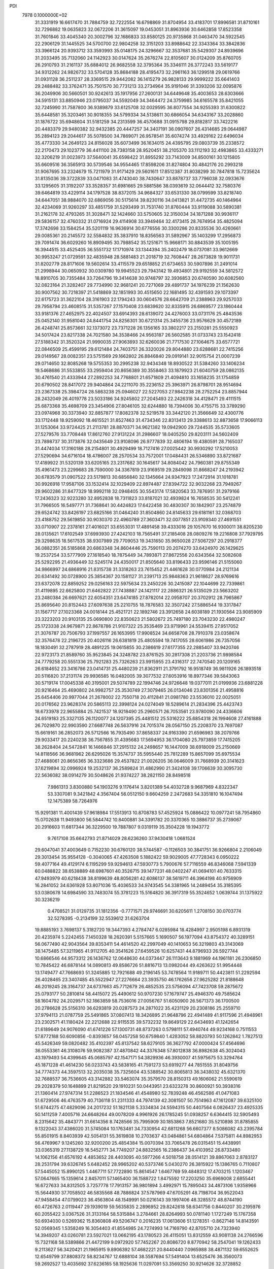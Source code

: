 PDI                                                                             
 7978  0.1000000E+02
  31.3331919  16.6617470  31.7884759  32.7222554  16.6798869  31.8704954
  33.4183701  17.8996581  31.8710161  32.7296882  19.0635823  32.0672206
  31.3615097  19.0453051  31.8963936  30.6462858  17.8523358  31.7601846
  33.4045340  20.3002796  32.1686833  33.8580125  20.9735868  31.0463470
  34.5922545  22.2906129  31.1445525  34.5700700  22.9804258  32.3151203
  33.8988642  22.3343364  33.3842836  33.3966124  20.9393712  33.3593993
  35.0148175  24.3296667  32.3537681  35.5429307  24.8939696  31.2033495
  35.7132060  24.1142923  30.0147624  35.2676274  22.8105607  30.0124209
  35.8760705  26.2910793  31.2161137  35.6884012  26.9682558  32.3795364
  35.3346111  26.3772243  33.5619177  34.9312262  24.9826732  33.5704128
  35.8684188  28.4195473  32.2961163  36.1299518  29.0619766  31.0931128
  36.2511237  28.3369515  29.9442082  36.1415279  26.9828133  29.9999222
  35.6641403  29.2488482  33.3762471  35.7501570  30.7731213  33.2734964
  35.9191046  31.3393206  32.0095876  36.2049906  30.5660501  30.9242613
  35.1917956  27.2600131  34.6449648  35.4003653  28.6303666  34.5915131
  33.8850946  23.0795037  34.5592049  34.3464472  24.3759985  34.6165578
  35.8421055  32.7245990  31.7587800  36.9389879  33.6125708  32.0029595
  36.8077554  34.9255393  31.6300822  35.6448581  35.3203461  30.9018355
  34.5799334  34.5138611  30.6866054  34.6343167  33.2028860  31.1876722
  35.6948604  31.5181259  34.2313599  36.4570688  31.0915798  29.8182817
  33.7422216  20.4483379  29.9480382  32.9432385  20.4447257  34.3407191
  36.0907607  26.4314685  29.0644987  35.2894123  29.2044617  35.5078500
  34.7869071  26.9578541  35.6074274  33.4929162  22.6496034  35.4773330
  34.2649123  24.8156028  35.6073499  36.1634015  24.4395795  29.0803739
  35.2338572  22.2170473  29.1023779  36.4411100  28.7383158  28.9520451
  38.2105370  33.1112193  32.4983865  33.4333271  32.3206219  31.0023973
  37.5640041  35.6598422  31.8955292  33.7143009  34.8500161  30.1215805
  35.6609516  36.3565913  30.5739546  34.9554465  17.8598206  31.8274804
  30.4842176  20.2993218  31.9067695  33.2324679  15.7211979  31.9171429
  29.5601611  17.8512387  31.8038299  30.7847818  15.7235624  31.8135036
  39.3722839  33.0471083  31.4743040  38.7430647  33.8878737  33.7796038
  32.0933676  33.1295605  31.3192207  33.3528357  31.6981665  29.5881586
  38.0393619  32.0644412  32.7580376  39.6464819  33.4229114  34.1797528
  38.8372015  34.9684327  33.6531330  38.0799599  33.8218740  34.6447051
  38.9884070  32.6869056  30.5175614  39.8230116  34.0413821  31.4472735
  40.1464964  32.4234069  31.9260297  33.4851759  31.5293499  31.7531740
  31.8760444  33.9119088  30.5890381  31.2162178  32.4793265  31.3028471
  32.1424660  33.5750605  32.3150034  34.1871288  30.9936117  29.5836157
  32.4760332  31.0716924  29.4114908  33.3949464  32.4173415  28.7674954
  35.4825094  17.3742698  33.1584254  35.5201119  16.9636914  30.6776556
  30.3300286  20.8335536  30.4260661  29.0085361  20.2145572  32.5584832
  35.3837910  18.8356563  31.5892967  35.1403299  17.2956873  29.7091474
  36.6029260  16.8909495  30.7988542  35.1251671  15.9668171  30.8843539
  35.1005195  16.3944515  33.4525405  36.5551732  17.1710974  33.1344394
  35.2402479  18.0737081  33.9612669  30.9953247  21.0729591  32.4835948
  28.5881483  21.2018719  32.7608447  28.2673828  19.9011731  31.8202779
  28.8171606  19.5602614  33.4115579  29.6518852  21.6734653  30.5907896
  31.2491014  21.2998944  30.0650932  30.0309780  19.9945523  29.7943142
  19.4934801  29.9192559  34.5812572  18.8910705  30.7355484  33.7264796
  19.3414638  30.9748797  32.3936853  20.6740590  30.6082560  32.0823164
  21.3282407  29.7734990  32.9681241  20.7271069  29.4891737  34.1976239
  21.1562630  30.9007562  30.7218397  21.5418869  32.1851993  30.4515650
  22.1681495  32.4391593  29.1073397  22.6175723  31.3622104  28.3161903
  22.1794243  30.0604576  28.6642709  21.2388963  29.9257033  29.7958794
  23.4608515  31.5357267  27.1570408  23.6839620  32.8335915  26.6869577
  23.1860444  33.9181376  27.4652975  22.4024507  33.6914393  28.6139072
  24.4276003  33.0731176  25.4843536  25.0452140  31.9581040  24.8441754
  24.8256301  30.6721314  25.3455736  23.9576629  30.4572189  26.4248741
  25.8573661  32.1373072  23.7371228  26.1356165  33.3802217  23.2150281
  25.5550923  34.5017424  23.8217338  24.7021580  34.3538466  24.9563187
  26.5602585  31.0733743  23.1542418  27.5188342  31.3520324  21.9990035
  27.9063893  32.6260036  21.7717530  27.1064675  33.6577721  22.0846509
  25.4599195  29.6121484  24.7403751  26.3320026  29.8044880  23.6288681
  22.7415256  29.0149567  28.0082351  23.5751569  29.1662802  26.8846840
  29.0919141  32.9015754  21.0007239  29.0714650  32.8085268  19.5755353
  30.2995238  32.9434348  18.8930522  31.5384260  33.1406234  19.5468686
  31.5533855  33.2959404  20.8656389  30.3558463  33.1879923  21.6040759
  28.0862135  30.4761540  21.4333944  27.2892253  34.7768801  21.6571809
  21.4094810  33.1658235  31.1754859  20.6790502  28.8417072  29.9404864
  24.2211070  35.2236152  25.3963971  26.8798701  28.9514694  23.2367338
  25.3984724  28.5863238  25.0946027  22.5227053  27.9842238  28.2752254
  23.8857944  28.2432049  26.4019778  23.5033186  34.9245802  27.2045493
  22.2426318  34.4128471  29.4111515  25.6873368  35.4698709  23.3454906
  27.8046105  32.6244880  18.7394006  30.4755715  33.3789290  23.0974968
  30.3373940  32.8857877  17.8082378  32.5219578  33.3442120  21.3566649
  32.4300776  33.1712448  18.9259092  18.4615521  31.8527463  31.4734346
  22.8313413  29.3388613  32.8873658  17.9066113  31.1253064  33.9724425
  21.2113781  28.8870371  34.9621382  19.0942900  29.7244535  35.5733605
  27.5279576  33.7708448  17.8612760  27.9131224  31.2986607  18.0405250
  29.8203111  34.5602409  23.7898737  30.3173876  32.0435649  23.9108096
  26.9777839  32.4806194  19.4380591  28.7165037  31.4474034  17.3160188
  28.2154801  30.4929499  18.7127416  27.0025442  30.9930292  17.5210053
  27.5290694  34.6716104  18.4786007  28.2570534  33.7572001  17.0484431
  26.5346890  33.8721687  17.4189922  31.5320139  33.6205165  23.2317682
  30.1645617  34.8084042  24.7960381  29.8755349  35.4961473  23.2299683
  28.7590000  34.3367819  23.9169519  29.2849098  31.8668247  24.2193942
  30.6783579  31.0907522  23.5179813  30.6856840  32.1345664  24.9347923
  17.2472914  31.1018781  30.9926918  17.9587106  33.1532414  32.1029409
  22.8974487  27.8394722  32.9032268  23.7949267  29.9602286  31.8477329
  18.9992118  32.0948405  30.5543174  17.5820563  33.7876951  31.2979166
  17.2436323  32.9223280  32.8952838  18.7311823  33.8187021  32.4939824
  16.7658535  30.5412241  31.7966505  16.5497771  31.7368641  30.4424823
  17.6422458  30.4830307  30.1842907  23.2574879  29.6524742  33.8426197
  23.6825166  31.0464240  31.8504860  24.8145633  29.6181161  32.0368703
  23.4188752  29.5619850  30.9030370  22.4960789  27.3603471  32.0077851
  23.9109340  27.4691551  33.0710907  22.2378161  27.4016021  33.6553031
  17.4891458  39.4333016  29.1057670  16.9300011  38.8205230  28.0135621
  17.6102549  37.6993930  27.4242103  18.7565491  37.2185408  28.0809276
  19.2216808  37.7929795  29.3298635  18.5617535  38.9307989  29.7709053
  19.3431650  35.9650028  27.5067297  20.2918377  36.0882351  26.5185868
  20.6863348  34.8604446  25.7590113  20.2074270  33.6424970  26.1429625
  19.2537254  33.5777909  27.1618540  18.7875449  34.7893871  27.8672556
  20.6343564  32.5082608  25.5292295  21.4936449  32.5245174  24.4350017
  21.8505640  33.8196433  23.9596146  21.5155060  34.9866997  24.6868916
  21.8315738  31.3318263  23.7615452  21.4461628  30.0770984  24.2121134
  20.6341492  30.0728900  25.3854367  20.1581127  31.2391713  25.9848363
  21.9618627  28.9769616  23.6372078  22.8859252  29.0256163  22.5975634
  23.2450226  30.2415087  22.1044699  22.7339861  31.4119895  22.6625800
  21.6462822  27.7438887  24.1421117  22.2886321  26.5135029  23.5663202
  23.2480384  26.6697621  22.6054351  23.6474185  27.8782014  22.0958707
  20.3702912  28.7965867  25.8695640  20.8152443  27.6097638  25.2210755
  18.7876583  32.3507242  27.5886544  19.3317847  31.1567717  27.1023368
  24.0018144  25.4521721  22.1892746  23.3912658  24.6038189  21.1930564
  23.9085909  23.3223203  20.9103135  25.0690800  22.8350623  21.5802672
  25.7497180  23.7043230  22.4980247  25.1723338  24.9679871  22.8678786
  21.9107322  25.3535469  23.9719961  24.5539415  27.9517052  21.3076787
  20.7506793  37.1997557  26.1653995  17.9908524  34.6658708  28.7910378
  23.0358674  32.3576478  22.2196725  20.4026116  26.6381819  25.4805594
  19.7417055  28.6061986  26.7357056  18.1830491  32.2787919  28.4891225
  19.0615855  30.2386619  27.6177355  22.2885407  33.9420746  22.9723173
  21.8589760  35.9523845  24.3248782  23.8761525  30.2817308  21.2203736
  21.9898584  24.7779258  20.5551336  25.7921283  25.7326263  23.9915955
  23.4316317  22.7470540  20.1209165  26.6184652  23.3416786  23.0414731
  25.4480239  21.8362911  21.3791792  16.9518749  36.9811926  26.1893518
  20.5116820  37.2131174  29.9936585  16.0482005  39.3077532  27.6053916
  18.8977346  39.5843063  30.5719174  17.0045338  40.3195001  29.5074789
  22.1994746  24.9726648  19.0377011  21.0199936  23.6881228  20.9216464
  25.4690802  24.9982757  25.3530749  27.3079465  26.0134046  23.8301356
  21.4958816  25.6454406  20.9977044  21.2678002  22.7550718  20.4112841
  21.0981780  23.5536010  22.0025051  20.0176562  23.9628374  20.5865113
  22.3998124  24.0274049  18.5289614  21.2834396  25.4423743  18.6733978
  22.9655884  25.7421537  18.9218490  25.2960571  26.7053561  23.9780090
  24.4336606  24.6519183  25.3327135  26.1120077  24.1207395  25.4481512
  25.5316222  25.6854318  26.1994608  27.4161888  26.7029870  22.9903590
  27.6687748  26.5637916  24.7015374  28.0567150  25.2208370  23.7697087
  15.6619161  36.2852073  26.5712566  16.7935490  37.8658337  24.9163390
  21.6596983  38.2079766  29.9033417  20.2240238  36.7567855  31.4395683
  17.5694953  36.1704080  25.7973859  17.7415205  38.2628404  24.5472841
  16.1466846  37.2915132  24.2498657  16.1447009  38.6918009  25.2150669
  14.8118566  36.9681962  26.6295026  15.3574737  35.5955440  25.7812289
  15.8657099  35.6975534  27.4688061  20.8656365  36.3323686  29.4537822
  21.0026205  36.0646009  31.7668939  20.3141623  37.6219894  32.0996924
  19.2532137  36.2589824  31.4862990  21.3424108  39.1706639  30.3095730
  22.5636082  38.0914279  30.5048626  21.9374227  38.2821150  28.8498518
   7.9861313   3.8300880  54.1903276   9.1176414   3.8201389  54.4032728
   9.9687969   4.8322347  53.3307081   9.3421842   4.3567404  56.0512150
   9.6604259   2.2472683  54.3351810  16.1047494  12.1475389  58.7264976
  15.9291381  11.4001439  57.9618984  17.5513913  10.8708783  57.4525924
  15.0886422  10.0977241  58.7954860  15.0702638  11.9493800  56.5844742
  10.8400881  34.3391782  20.3370365  10.3886737  35.2739067  20.2916603
  11.6817344  36.3229500  19.7887807   9.0319119  35.3504228  19.1943772
   9.7617108  35.6642793  21.8714029  28.6236260  37.9430418   1.0681524
  29.6047041  37.4003649   0.7152230  30.6760120  38.5744587  -0.1126503
  30.3841751  36.9266804   2.2106049  29.3013454  35.9554128  -0.3040065
  47.4263508   5.1882422  59.9029005  47.7728343   6.0950222  59.4077164
  49.4129174   6.1195299  59.9294613  47.5930773   5.7900676  57.7116559
  46.8346068   7.5941339  60.0488822  38.6538889  48.6987601  40.3526715
  39.1477231  48.0402247  41.0694101  40.7633315  47.9493979  40.6218438
  38.8199639  48.8056281  42.6086137  38.5619711  46.3964198  40.9756909
  16.2841052  34.6361928  53.8071036  15.4036533  34.9743545  54.3381965
  14.2489454  35.3185395  53.0380678  14.6984590  33.7483074  55.3781223
  15.5164820  36.3917319  55.3524652   1.0639744  31.1375922  30.3236219
   0.4708521  31.0129735  31.1812356  -0.7771571  29.9746691  30.6205611
   1.2708150  30.0703774  32.5278395  -0.2134199  32.5539612  31.6263704
  19.8885193   3.7698137   5.3182720  19.3447393   4.2784747   6.0285984
  18.4284997   2.9505198   6.8931319  20.4235974   5.2242455   7.1450328
  18.2620391   5.5157665   5.1690507  56.1977094  43.8754372  40.3289151
  56.0677490  42.9043564  39.8353411  54.4614520  42.2997049  40.1410653
  56.3219803  43.3143069  38.1475485  57.3211965  41.9112705  40.3541626
  27.6459526  10.6257431  44.8796933  26.5927744  10.6866546  44.9573312
  26.1436762  12.0648630  44.0373447  26.1113643   9.1881969  44.1961181
  26.2306850  10.7845422  46.6878144  14.0890813  49.8586726  51.8816713
  13.0982044  49.4263622  51.9954448  13.1749477  47.7668693  51.3245885
  12.7921688  49.2196145  53.7478564  11.9189711  50.4423811  51.2292594
  26.4028465  23.3407485  45.5522947  27.2276664  23.3935750  46.1762656
  27.9625282  21.8188648  46.2019245  28.3164737  24.6737663  45.7712679
  26.4852535  23.5756094  47.7423708  59.2875672  25.0793177  50.2810814
  58.4415072  25.4490612  50.9707230  57.1679747  25.4946370  49.7585624
  58.1604792  24.2029571  52.1863859  58.7536016  27.0056767  51.6050900
  26.5671373  36.1700500  20.2786628  25.5156310  36.6293819  20.0287573
  24.2871022  35.4231129  20.2308186  25.2559710  37.9794113  21.0787759
  25.5491865  37.0807413  18.3426895  21.9648796  22.4941489  41.9117596
  21.4948961  23.2302571  41.1180424  22.2212688  22.9115535  39.5732232
  19.8649129  22.6434693  41.1242654  21.6189649  24.9076090  41.6741226
  57.1300731  48.8737263   0.5798111  57.4940744  49.9234168   0.7511553
  57.8772188  50.6090856  -0.8393657  56.0457258  50.6759840   1.4283052
  58.8820793  50.1262842   1.7827513  45.5426349  59.0820482  35.4102397
  45.8137542  58.6279105  36.3627792  47.0000424  57.4564696  36.0553361
  46.3108076  59.9082387  37.4870842  44.3376348  57.8012838  36.8982638
  45.3024043  43.1979493  54.4399645  45.0685797  42.1547171  54.3829936
  46.3930007  41.5975675  53.3294764  45.1871228  41.4614230  56.0233743
  43.5838165  41.7591273  53.6919277  44.7851555  31.8049756  34.7774373
  44.3597513  32.2035038  35.7325604  43.5388542  30.8065813  36.3438032
  45.6321370  32.7688537  36.7536605  43.3142882  33.5463074  35.3579570
  28.8150313  49.1606062  21.5590619  29.2028379  50.1648899  21.8219520
  29.1910231  50.0443951  23.6323278  30.8600921  50.3938316  21.1360414
  27.9747314  51.2286523  21.1834546  41.4548980  52.7839248  46.4562586
  41.0471083  51.6729506  46.4763579  40.7136118  51.2311333  44.7974139
  42.3081507  50.7514963  47.1612087  39.6325100  51.6744275  47.4829096
  24.2017232  51.1821138   5.3334834  24.5594315  50.4407564   6.0826437
  23.4925335  50.1411259   7.4005716  24.6648264  49.0078209   4.9961926
  26.1785245  51.0938257   6.6364415  32.5905493   8.2315642  35.4843771
  31.6614356   8.7428566  35.7995909  30.1853863   7.8521680  35.5210898
  31.8785855   9.1322043  37.4386020  31.5745084  10.1763481  34.7330954
  42.6811268  56.6607377   8.5086082  43.2395784  55.8501915   8.8403939
  42.5054131  55.3619808  10.2703637  43.0484861  54.6804864   7.5375811
  44.8982953  56.4769967   9.1245260  32.9200200  25.4854384  15.0070394
  33.7065478  26.0315451  15.4438991  33.0365319  27.1138729  16.5452771
  34.7749207  24.8832565  16.2386437  34.4103952  26.8733480  14.1062156
  41.6576192   4.4853652  28.4403095  40.5977266   4.5018758  28.0514121
  39.8867063   2.8783127  28.2531794  39.6326745   5.6482452  28.9965202
  40.5373746   5.0430270  26.3815922  15.1386765   0.7110807  57.5445052
  15.8990125   1.4467711  57.7722890  15.8614547   1.6467769  59.4848312
  17.4703215   1.1203467  57.0647665  15.1359614   2.8457011  57.1465400
  36.1588722   1.8475592  17.2203250  35.6969008   2.6855441  16.6727633
  34.8312505   3.7257778  17.7913157  36.9801894   3.4992971  15.7895043
  34.4873106   1.9358966  15.5644930  37.7058502  46.5835568  48.7886824
  37.5787969  47.6705291  48.7198704  36.9522043  47.9458454  47.0799023
  36.4563804  48.1549991  50.0216143  39.1997406  48.3285572  48.8744190
  60.4726763   2.0119447  29.1939019  59.5635835   2.2896952  29.8242618
  58.6341756   0.8440207  30.2195976  60.2055422   3.0367526  31.3133164
  58.5315884   3.2784661  28.8264993  50.0781140   1.1727249  15.1767358
  50.6934030   0.5269362  15.8360808  49.5206747   0.2016235  17.0613606
  51.1278351  -0.8627146  14.8143591  52.0569345   1.5358249  16.3054403
  41.8554985  24.7274993  14.7169790  42.8705710  24.7323940  14.3949207
  43.0260781  23.5927021  13.0662195  43.1780523  26.4115051  13.8312559
  43.9081138  24.2766596  15.7321168  58.5389866  21.4472199   9.0972920
  57.7452267  20.8086720   8.8770942  58.2547041  19.1262433   9.2113627
  56.3420421  21.1965915   9.8906392  57.4682221  20.8440440   7.0965988
  38.4871132  59.6552625  12.6549799  37.8808372  58.8234767  12.6888104
  38.5587694  57.5491404  13.6525476  36.3560073  59.2692527  13.4035692
  37.6236165  58.1925636  11.0297091  53.3569250  30.9214626  32.3728852
  54.0726556  31.5887879  32.8580020  55.5691012  31.6424303  31.9132105
  53.4018573  33.1947283  32.8593977  54.2564793  31.0060211  34.5367688
  19.1346710  20.3204464  12.9547197  19.4540715  21.2931706  13.3226265
  18.3132481  21.6599564  14.5680501  21.0650583  21.1428907  13.9393442
  19.2856765  22.4991974  12.0169839  55.8619240  26.1632986  31.7375183
  55.3579604  27.0126125  32.2825366  56.5678574  27.9572412  33.0320195
  54.7075326  27.9791759  30.9433193  54.1202658  26.5153276  33.4545688
  38.8095603  36.5692771  49.4417049  38.4654262  37.2205900  50.3306551
  39.5084459  36.6741054  51.5915264  38.8305838  38.8642287  49.8811454
  36.7054149  37.0450208  50.6631096  46.4463736  24.0555629  29.4829967
  46.6474493  24.1220424  28.4131337  46.9433602  22.5815375  27.6029163
  45.2723177  24.8939343  27.7131149  48.0550421  25.1472043  28.3096926
  18.9977108  47.8648628  19.7211679  18.1837339  48.5443892  19.3845301
  17.3811242  47.8091989  18.0155418  17.1037237  48.7927904  20.7889289
  19.0247792  50.0081789  18.9294408  23.8396953   8.6884523  14.6088415
  22.7528675   8.5117814  14.4989527  22.5347216   7.2259806  13.2989256
  22.4080472   7.8391808  16.1266331  21.7523039   9.9417677  14.3413187
  25.7886759  14.9494322  25.9174392  24.7479912  15.3821077  25.7052686
  23.7533711  14.4090298  26.7236480  24.8106188  17.0886642  26.2169273
  24.5195165  15.0890946  24.0155206  20.0185304  49.7653133   0.1186552
  18.9287174  49.4949815   0.2837563  18.6931471  47.9987463   1.0990312
  17.9367615  50.6120027   1.2595757  18.5507869  49.5389064  -1.3772036
  51.5328102  54.6217272  24.5659499  51.5705720  53.4798565  24.7087888
  53.0179319  52.7988280  25.3465657  50.2463020  53.3169998  25.7804690
  51.3410291  52.6834509  23.1604298  55.0766541  50.9352035  48.6062721
  55.5816325  51.1121168  47.6661809  56.1578449  52.7877589  47.5204336
  56.8989140  49.8524184  47.4872623  54.1719455  50.8660772  46.5917875
  46.8902621  32.9816182  44.5607932  47.1697251  33.1704364  43.4831384
  48.7440291  32.4287300  43.1606517  45.9117990  32.4620316  42.4147196
  47.1794807  34.9399631  43.4179886  46.5400815   8.5806361  29.0362431
  47.5221773   8.2181217  29.2748101  48.2077731   7.4556444  27.8151891
  48.5292846   9.5187396  29.9375109  47.2252290   6.9914612  30.4774835
  52.8789081  33.3562794  11.6778956  52.3916167  34.2158500  12.0559078
  51.8050959  35.2409438  10.7492466  51.0138664  33.7044822  13.0173426
  53.5196674  34.9554832  13.2264554  13.7354481   7.5443860  57.0423997
  13.4141218   7.4618768  56.0570704  14.8403380   7.6007478  54.9754406
  12.4927308   5.9439992  55.7794265  12.4285095   8.8693526  55.7154895
  56.8816184  13.0523496  58.3250919  55.9384708  12.6291302  57.8995306
  56.1778999  10.9406490  58.2404424  55.8517471  12.8695180  56.1522169
  54.5539170  13.3187945  58.7430973  12.6053638  37.0068077  15.5739471
  11.5982199  37.4633911  15.7228098  10.3664374  36.2281230  15.8962870
  11.6054150  38.4573293  17.1698247  11.2494045  38.4414847  14.3649115
  45.5502972  58.3147184  20.9301905  46.2626663  58.1949093  20.0451102
  45.9293623  59.4612762  18.8630689  47.9454595  58.3399368  20.5336627
  46.0026941  56.5364523  19.3702485  41.0981551  21.5642282  22.9528086
  40.7393423  21.4661152  21.9835269  39.9737754  19.9167811  22.1899096
  39.5541660  22.6817919  21.6799636  41.9829554  21.4230395  20.6210138
  54.8580650  28.6096898  25.4489587  55.3566244  27.6997195  25.8535172
  54.2572082  27.1932629  27.1710600  55.4827784  26.5411674  24.5223086
  56.8633460  28.2000717  26.4982019  21.2748409  58.1984656  32.0035319
  21.6568797  58.5804899  31.0177738  21.0348898  60.1900085  30.5574548
  23.3604624  58.5018839  31.1552346  21.1831579  57.3522354  29.8232844
   0.0257791  26.2480182  37.1832971   0.6018571  26.3306708  36.3147279
  -0.3543787  27.5465132  35.4706743   2.1428006  26.9215413  36.7692014
   0.7830532  24.7942150  35.5526214   6.2882029  40.7481681  15.5019645
   6.7037861  40.1027002  16.2660713   8.4423809  40.6354742  16.3367644
   5.7158831  40.3755171  17.6883969   6.6286055  38.4089657  15.7461876
  56.2069754   4.9091243  36.2609720  57.1874428   5.2192442  35.8662610
  57.4352675   4.1600236  34.5074483  57.0749999   6.8796499  35.2508694
  58.5446560   5.0293214  36.9616498  13.1638170  30.8486612   6.4310267
  13.3533626  31.4293704   5.5419455  12.7756075  33.0343879   5.7564281
  15.1280486  31.6722542   5.6058702  12.7491939  30.6357717   4.1754662
  59.6485748  49.9270656  38.7795040  59.2477801  50.9433300  38.8425654
  59.6409815  51.7188722  40.3806123  59.9742138  51.8906942  37.5542113
  57.5884945  50.9017460  38.6782320  25.1318445   8.0829336  33.6192307
  25.5557635   7.2708402  32.9586991  26.9001157   6.4942266  33.5802000
  24.1234936   6.2211315  32.6999553  26.0831039   8.0842750  31.5006757
  51.9206434  37.0142514  28.8770176  52.7111057  36.4272579  28.3789457
  52.8895987  34.9626930  29.3852363  52.0546900  36.0866655  26.7908649
  54.1706421  37.3705766  28.3581991  29.9645138  48.3892321  31.7301698
  30.0699992  49.3544526  31.0787339  30.6626942  50.6263791  32.1024826
  31.1069006  49.0387564  29.6523202  28.4877128  49.8877448  30.5424829
  49.0633506  23.5011935  22.1117354  48.3660976  22.8748449  21.7177432
  49.2781710  21.5889084  20.9946903  47.3600575  22.2806943  23.0048159
  47.3407494  23.7226826  20.5651706  52.1443135  36.8568615  15.1294329
  51.2870051  37.5308099  15.3403588  51.8520263  39.1244180  15.0945067
  50.0073322  37.1849912  14.1639278  51.0006146  37.2130941  16.9829636
  54.7116511   1.4457979  28.8070170  54.1680691   1.8093152  29.6127792
  55.2460736   2.0401509  30.9551422  53.3709898   3.3106257  29.1246533
  52.9862200   0.5592127  29.9913022  51.8610380   9.5013977  45.2945637
  51.8082572   8.4544926  45.1666752  50.8032997   7.8542996  46.4940186
  51.1436320   7.8366548  43.6970707  53.4238071   7.7997804  45.4625112
  16.9287014   7.0462776  22.6573728  16.6128812   7.5587546  23.5510819
  15.1383475   8.2498815  23.0096645  16.5021514   6.4420912  24.8739881
  17.8806090   8.7129026  23.7866718  15.1550750   8.2588591  39.8829117
  14.0544993   8.4369043  39.5330123  13.0735459   7.2993003  40.4404569
  13.6154580  10.1734696  39.8815601  13.9040230   8.0608916  37.7950762
  16.5108223  43.6774219  52.1791910  16.3980972  43.9070003  51.0745566
  16.7835985  45.6364905  50.9446525  17.4560361  42.7795214  50.2696647
  14.7564949  43.5317439  50.5308187   4.0151179  30.3506817  49.2952997
   3.3070008  30.8464200  48.6199778   4.1176597  32.0792501  47.7113679
   2.6442424  29.6457024  47.4664068   2.1476817  31.5192368  49.7154705
  44.2116245  48.6391814  19.2687385  45.1503274  48.3792047  19.7711600
  44.8793830  48.0790806  21.4689855  45.8121837  46.8708624  19.0611557
  46.2865204  49.6588287  19.4542976  -0.7065569  42.9883700  19.1257399
  -0.0741852  43.8297160  18.9490095   0.8261273  44.2403971  20.4711143
   1.1623231  43.3412617  17.8371683  -0.9609956  45.2090017  18.3719591
  34.1323910  15.6999431  18.1128375  34.9269097  16.0974387  17.4629099
  35.0181385  17.9155528  17.4305963  36.4482193  15.4232002  18.1191023
  34.5308934  15.6027788  15.8627506  49.9800425   4.5010491  15.1830619
  48.8664734   4.3297836  15.0319142  47.9689026   5.7899079  15.1714492
  48.4919906   3.6239444  13.4610843  48.2325784   3.2192012  16.2299404
  20.0172794  17.6958631  45.4973381  19.1639550  18.1597603  44.9077536
  17.8252696  18.4067583  46.0295804  19.8388959  19.7597575  44.4849695
  18.7281645  17.2842315  43.4316689   7.8055798  33.6935677  27.4896769
   7.8919815  33.1447912  26.5363278   8.4229537  34.0809342  25.0888226
   8.9320338  31.7729803  26.7910120   6.2914902  32.5990152  26.3148413
  38.7776570  15.3816442  45.0428906  38.9575779  16.2754987  44.4581434
  37.9821184  16.2512313  42.9667500  38.4513464  17.4198754  45.6276926
  40.6744386  16.3600678  44.0889910   4.6459122  50.3766791  19.7868581
   5.1997721  49.3864758  19.9911722   6.8205367  49.5787481  19.3142899
   5.2357083  49.4220294  21.7847786   4.3521257  48.0520532  19.3639278
  56.1091641   4.2692388  14.7375192  55.3739764   3.6173141  15.2228215
  54.5339902   3.2925617  13.7614188  56.2469719   2.2673167  15.8112818
  54.4347333   4.4783093  16.4020925  39.7722116  19.6190217  49.0008862
  40.4718058  18.7931079  49.2531338  39.7316574  17.3794122  50.0849799
  41.3415092  18.2900456  47.7874184  41.6801434  19.4270192  50.3580869
  29.9580827  17.8050037  53.0189140  30.5798861  17.4322177  52.1514084
  31.2888340  18.8940958  51.6000080  31.8689396  16.3627769  52.7037126
  29.6843911  16.7917688  50.7687530  29.6865320   1.1124313   6.1711163
  29.8606783   1.7486536   5.2562323  30.0408998   3.4781815   5.7355452
  31.4347966   1.1400935   4.6275233  28.5548275   1.5452753   4.1671105
  48.8632752  50.3946919  40.5854315  49.5248942  49.6188409  40.1204874
  50.6045051  50.4044042  39.1054369  50.4845432  48.8885812  41.4941085
  48.4196963  48.3858558  39.3903949   4.5715345  57.5285633  35.7379474
   3.9617694  58.4171869  35.6270003   2.6118789  58.0521305  34.5371185
   3.4913967  58.9291982  37.1794026   5.0221572  59.5238735  34.8255214
  34.6016946  21.7457107  11.3455899  34.3099024  21.4445957  12.2769537
  32.5731319  21.6793007  12.2176177  34.6728393  19.7293374  12.5604244
  35.0476449  22.5064946  13.4854067  58.2881662  49.7781669  52.3347194
  57.5678535  50.5197394  52.0034411  56.2737097  49.6120432  51.2247550
  56.9810901  51.4059474  53.3853229  58.2413931  51.7044467  50.9147613
  41.8301178  48.5832803   5.6469640  41.9420408  48.1204255   6.6897341
  40.6162369  48.9617927   7.4233552  41.7814759  46.4401890   6.6683900
  43.5259846  48.6411920   7.2463840  16.8966890  46.6306525  30.9819244
  16.3125550  46.8387296  30.1626999  15.7371570  45.2833049  29.6019903
  15.1024673  47.9009630  30.8294479  17.1583543  47.7281323  28.8898971
  49.7606696  30.6058554  26.9941488  49.9498793  31.1279099  27.9023627
  51.5245913  30.6838930  28.4611414  49.7606564  32.8533161  27.8834783
  48.8199661  30.3595427  29.0216564  34.7372877  52.1205702  29.4260533
  35.3462818  51.8274586  30.2953580  36.4306098  53.1558591  30.6158300
  34.4044673  51.4816212  31.7033108  36.3520536  50.4133305  29.8713495
  37.9599874  17.6130208   2.2273438  36.8563736  17.7266470   2.5019230
  36.4171687  16.0303331   2.8292307  36.8384632  18.8244408   3.8587946
  36.0187860  18.4060019   1.1154051  37.0149061  36.6549692  42.5559829
  37.5799994  37.2805357  41.8299733  36.3793682  37.9047977  40.6916714
  38.2200869  38.5733278  42.8122184  38.8583370  36.3416508  41.0921035
  21.2840007  18.4696521  47.7768815  22.0937641  17.8284569  47.4159956
  23.1364926  17.7329425  48.8183277  21.6279306  16.2041158  46.9924730
  22.8317061  18.6749580  46.0689903   7.0920228   7.2539775  24.2970402
   7.0150514   8.0356579  25.0678043   6.4108635   7.4333325  26.5569722
   8.6580838   8.8049502  25.1254694   5.8609563   9.2242451  24.3692546
   2.1749508  49.2836498  47.4302311   2.4628820  48.6999286  48.2991089
   4.0632171  49.1238116  48.7571758   1.2582173  49.2930077  49.4310050
   2.4323261  46.8949618  48.0676431  56.6657752  52.1468584  20.2762329
  57.6922950  51.7898331  20.3185774  58.6728705  52.9339234  19.5443557
  58.3144601  51.5111980  21.9662649  57.7115613  50.3199137  19.2816481
   3.9637531  28.6090914  52.6782499   3.4349251  28.5756175  53.6608982
   2.1577487  29.7351974  53.5138902   2.7861020  26.9358759  53.7872728
   4.5554122  28.9426531  54.9222534  31.9861891  42.1737304  36.1757120
  31.9755861  42.2006237  35.0435094  33.1114108  41.0314899  34.3573334
  30.3455207  41.7187636  34.7439390  32.4400510  43.8386668  34.4253561
  33.7465578  37.3625474   4.2262950  33.9079090  38.4078825   4.0553657
  32.3386264  39.0939546   4.2379806  35.1411049  38.9396897   5.2427180
  34.2251931  38.5173312   2.3304572  53.9971240  59.5646160  25.8753962
  53.1088831  59.2158501  25.4589222  52.8068773  57.6576146  26.1575282
  51.9310901  60.3665484  26.0878646  53.1229727  59.0493338  23.7069618
  16.9744740  31.7636044  26.0620162  16.7128260  31.7374284  24.9412422
  17.1952692  33.3069714  24.2874786  17.4813795  30.4506315  24.0313887
  14.9730483  31.4930306  24.8065544  32.0417357  19.3296911  57.2911705
  32.8739159  19.9696411  57.1028874  33.6859105  20.1526482  58.6638708
  33.8078752  19.1177187  55.9196879  32.1922932  21.4138707  56.4750344
  46.8013055  50.0193963  49.0634134  46.2203821  49.1633373  49.3983690
  44.7837142  49.6327451  50.3351636  45.6926011  48.4110271  47.9234048
  47.3978529  48.2161266  50.3576076  19.8335942  36.0139783  11.9618823
  20.5124903  35.5892486  11.1721879  19.6092575  35.8346691   9.7713281
  22.0695419  36.3498558  11.1794387  20.5633932  33.9117121  11.6028436
  45.6646343  21.9525636   7.9923479  45.7689893  23.0443059   8.1258176
  47.2755427  23.4568122   8.7894731  45.4792324  23.9241206   6.6145995
  44.4078778  23.4331333   9.2098325  20.2622635  54.2714475  16.4244217
  20.1094228  53.2372046  16.5246178  19.8531682  52.6372867  14.8769585
  21.6071044  52.5981840  17.2133296  18.7551434  53.1771421  17.5744154
   6.8901316   1.9128380  53.2436916   6.4485588   2.0633552  52.2748872
   6.9583340   3.5426195  51.5204420   6.7842252   0.6930044  51.2835636
   4.7166575   2.1504829  52.7392765  49.4131938  28.6633012  40.2650585
  50.5160976  28.6765602  39.9882798  51.3485022  29.8725517  40.9184088
  51.0697670  26.9632958  40.2903278  50.6219105  28.9179279  38.1752336
  30.0139442  29.3721892  20.7584691  30.7940159  28.6168351  20.9881536
  30.3183895  27.7130937  22.4966862  30.9536655  27.5958341  19.5976126
  32.2518679  29.5320365  21.1752664  45.8603340  54.5685006   7.3457040
  46.2156522  53.8974124   6.4960551  45.6341124  52.2747192   6.8845446
  45.4893895  54.6069591   5.0530165  47.9135205  53.8885453   6.5796891
  24.1551120  27.2501136  42.4331294  24.9032045  27.3443746  43.2247978
  24.6710408  25.8904615  44.1380594  26.4195255  27.3922122  42.3181208
  24.6262088  28.7051887  44.2205105  30.5551434  27.4290002  36.8607167
  31.4739499  26.8652504  36.8142437  32.8074933  27.8927100  37.3895882
  31.2388476  25.5852446  38.0052932  31.6747838  26.3474581  35.1785335
   8.2923541  51.7250228  28.6920671   8.1861076  52.8666294  28.7631965
   6.8881267  53.4090323  27.8122425   8.0142037  53.3072514  30.5020942
   9.7558454  53.4353648  28.1563764  57.0455847  40.5125325  36.3973813
  57.8090916  40.2328820  35.6614857  57.6896231  41.5648438  34.4215911
  59.3605905  40.2838050  36.3494835  57.3668319  38.6914352  34.9732978
  50.1619174  48.3889942  25.4892444  50.9672033  48.3637985  26.2278041
  51.6541847  49.8818059  26.5866015  50.1467441  47.7644128  27.6919981
  52.2173539  47.1770724  25.6953655   6.7004136  19.3406280  20.1185876
   7.4048793  18.6295617  20.5693442   7.8380779  19.3694419  21.9901104
   6.5062727  17.1169341  20.9355422   8.8279283  18.3561640  19.4543799
  27.1021667  52.4618606   9.0557323  28.2068219  52.4360379   9.2347880
  28.6355771  53.1899976  10.7388625  28.6623237  50.7365860   9.3323962
  28.9005452  53.2872293   7.9285259  24.1667052  43.4935094   5.2840832
  23.6665012  42.8261085   4.6095709  24.4973389  41.3049921   4.5721454
  22.0180636  42.5666025   5.2097422  23.4835585  43.5906071   3.1016292
  25.0185140  32.3673467  12.0689636  24.7804678  32.1801144  11.0065351
  24.4633778  33.6541935  10.0929871  26.1745690  31.4166082  10.3577813
  23.3508646  31.2410130  11.0171091  27.1808064  39.8174931   4.2075850
  27.6777081  39.3449849   5.0252256  27.9229945  37.6609403   4.7874885
  29.1441007  40.3508788   5.1366728  26.7064067  39.5487857   6.4869716
   3.3857089  19.4798594  32.9050453   4.0941697  19.4968079  32.1477455
   4.1640678  21.2014918  31.7869833   5.5013977  18.9218207  32.9211137
   3.3786526  18.4416100  30.8996932  27.8981653  49.4877851  15.3078744
  27.4543884  49.9241960  16.1862761  28.6580641  49.8667435  17.4293975
  27.0115862  51.6666564  16.0004427  25.9810403  48.9627338  16.5148222
  30.5582700  35.4446670   6.9354124  30.1688233  34.4239960   6.7680038
  30.2339054  34.1299299   5.0131695  31.1953733  33.2204076   7.5327020
  28.4823872  34.4007556   7.2205438  38.9294395  49.7397863  57.0717851
  39.3535264  50.6755399  57.4610301  38.9149358  50.8743099  59.2159091
  41.0540183  50.5700816  57.2695800  38.7532980  52.0512538  56.5779578
  15.4562958  13.8141616  24.3362471  15.7535385  13.0957732  25.1358717
  14.5180917  11.9538645  25.5902291  17.2383030  12.1022801  24.8015932
  16.0995024  14.2347483  26.3999425  34.6854857  58.5433418   1.4564832
  34.3611525  57.5638338   1.2167259  35.5780710  56.9018849   0.0670576
  34.3302459  56.6311728   2.6161828  32.7621194  57.6632696   0.5893181
  18.3819346   7.3668022   7.4317645  17.4694794   7.2866138   7.9460349
  16.2063142   8.0097991   6.9015976  16.9517718   5.7667529   8.5020431
  17.6848915   8.2049945   9.4794257   4.5310103  17.1191649  50.8407989
   4.7289442  16.6305559  51.8735764   6.2194980  15.7556423  51.5867536
   4.9525743  17.8110456  53.1255741   3.5166493  15.4962381  52.2866195
   2.1616177  16.0637600  57.6329611   2.7261379  16.9139203  58.0678092
   1.5221350  18.2591659  58.1382967   3.3209071  16.5515499  59.7211447
   4.0195874  17.3952983  56.9868955  15.0853605   8.7142890  17.4853960
  14.0758461   8.8630450  17.0731695  14.1861375  10.4185971  16.1230033
  13.5080202   7.5882075  15.9869289  12.9998551   9.0222955  18.3864494
  49.0439595  20.0619983  15.0398648  49.8566106  20.2159128  15.7315463
  49.1712709  20.7722832  17.2525281  50.8474969  18.7813449  15.9789149
  50.8200934  21.5025315  15.0070799  41.2824814  14.7484195  21.0260202
  41.3800002  15.4276696  20.1785770  42.8359379  15.0543158  19.3126758
  39.9278977  15.2981693  19.1424879  41.5842901  17.0102083  20.9260449
  38.1040367  27.7975193  21.0585241  38.8747743  28.0413629  21.7512986
  40.3825517  27.9364601  20.9075196  38.5311261  29.5081358  22.6378653
  38.7385117  26.7665092  22.9981813  31.9666395  59.3358226  17.7076138
  31.1216936  59.1385478  18.3810826  29.7734954  59.9528054  17.6135852
  31.0444195  57.3575557  18.4695921  31.5756931  59.8737847  19.8941243
  57.0242706  38.6488870  15.5528527  56.0562632  39.1598487  15.6981627
  56.0978022  40.8494799  16.1210368  55.1554518  39.0401767  14.1981200
  55.2509258  38.2582175  16.9764353  13.4772248  32.0513988  57.5331660
  13.4743902  32.0259551  58.6313044  12.5972440  30.6033715  59.1991632
  15.1282052  32.0907101  59.2466120  12.5270151  33.4658240  58.9611609
  11.8238398  31.7449934  21.4720862  10.9751535  31.3277042  22.1296012
  11.5737063  31.8351193  23.7472417   9.4126792  32.1334966  21.8422426
  10.9402058  29.6045278  21.8489858  15.6145021   3.1502791  27.8370125
  15.9087917   2.2081812  27.3727329  16.3754938   2.5272601  25.6342250
  17.3494814   1.5508181  28.2195915  14.5261917   1.1401273  27.5273712
  34.2346174  20.4627089  20.4369724  34.5078287  20.5452934  21.5264415
  36.0659494  21.3012408  21.4525556  33.3382517  21.6673544  22.1719212
  34.3786919  18.8643922  22.2025332  46.6501055  42.5375055   1.8205016
  45.8889079  42.2971146   1.0638013  44.8822823  43.6946621   0.9799066
  46.8122327  41.8725218  -0.3485549  45.0140162  40.9691556   1.7143848
  35.8381125  52.7900109  44.2217571  35.8231402  51.7172466  44.4585599
  37.4663394  51.1471482  44.8283749  34.8290067  51.2433940  45.8890422
  35.3392010  50.9058699  42.9525935   8.5493993   8.4060744  58.6049299
   8.6439003   9.1715825  59.3604984  10.3744039   9.2447043  59.4923954
   8.0083219  10.7343788  58.9751265   7.9672480   8.6262916  60.8812094
  50.1558731   5.3873041  38.8637518  49.9136152   4.3927558  39.2287890
  50.1165647   3.1273054  37.9791381  51.0379103   4.0648076  40.5106737
  48.3336910   4.5302540  39.8616220  21.1349552  59.0623532  18.3313130
  21.4620921  58.2541969  17.6948914  20.7247129  56.8276846  18.4000538
  21.0093830  58.5623545  16.0092790  23.1652807  58.2186475  17.9644974
  57.0898205  41.1773373  12.4594001  57.6330278  42.1239297  12.1596294
  57.2886133  43.1462622  13.5006303  59.3749388  41.8163457  11.9330698
  56.7381582  42.6259007  10.7256098   3.8266406  44.5283895   1.0402230
   2.9098315  44.2456109   0.5506982   3.4585051  43.5771756  -0.9330200
   2.0200992  43.0527838   1.4941458   1.7281550  45.6572699   0.3138069
  27.0677127  14.1973540  48.5374278  26.8409807  14.8349504  47.6062665
  28.0680691  14.6382491  46.3070943  25.1467797  14.4429390  47.0677103
  26.9596857  16.4635169  48.2822596  46.0908479  18.5706206  30.9709568
  45.5336109  17.8667752  31.5377418  45.1189330  18.7484166  33.0871052
  44.0097045  17.6399493  30.7768289  46.3700102  16.3307876  31.9331619
  37.7709227   4.8341157  27.2630308  36.8831694   4.9865937  26.5743821
  35.3723613   5.3531551  27.3430935  37.1671625   6.1477591  25.3072054
  36.8812032   3.4203764  25.7326723  55.8269043  27.2359566  36.1275083
  55.2177523  27.2271376  37.1361784  53.8550429  26.1715190  37.0176904
  56.4701158  26.5731837  38.2393761  54.7768288  28.8637491  37.4864636
  47.9884617   0.7172447  51.4883755  47.5768057   0.0866900  50.6632615
  47.5317546   1.0503875  49.1993618  48.5933384  -1.3586648  50.5259519
  45.9731431  -0.2855744  51.2669432  16.5221028  25.4705442  23.9827220
  16.8718437  26.5573952  23.8654066  18.1575309  26.6383159  22.7131075
  15.4613966  27.3213416  23.2613566  17.4098735  27.2783023  25.4004395
  41.9195140  35.3498618  55.6449265  41.3319479  34.7628457  56.3325337
  39.8060032  35.6223729  56.3176394  41.3321170  33.3122796  55.4703293
  42.0253010  34.6759234  57.8944119  46.5436121   8.2641990   8.7430149
  46.8618001   8.5881097   7.7637670  46.6925823   7.2907280   6.6349198
  45.7947106   9.9794066   7.3602287  48.5104250   9.1510589   7.7349616
   1.0476206  -0.0089585  36.2575324   0.1092103   0.5050678  36.2053688
  -1.0385544  -0.7321377  35.9341737  -0.0862928   1.2946040  37.7465060
   0.3607393   1.6661495  34.9600701  48.1707488  27.7648719   9.4422933
  47.9756763  28.5225855   8.7314546  49.5511963  28.9726975   8.0901326
  46.9485449  27.8839238   7.4550865  47.4322758  29.8918612   9.6286877
  32.8203577  19.2318691  38.8173269  33.8123888  19.6331323  39.0948365
  34.7549028  18.2704971  39.6474580  34.5267468  20.3771542  37.6084206
  33.5655765  20.8227168  40.3510553   3.2320499   6.3198793  30.9065945
   2.6927766   7.0460442  30.2752664   3.7148036   8.0265885  29.3085600
   1.6326639   6.0384146  29.3465487   1.8080737   8.1119798  31.3325041
  44.4613407  27.8501367  45.1440487  43.6430328  27.9567600  44.3472151
  42.1216102  27.2774216  44.8690943  43.3798469  29.6126332  43.9197257
  44.1299466  26.9997028  42.8998349  43.4655692  26.3567220  21.6167865
  43.6805517  25.3308147  21.9220338  43.7189209  24.2771230  20.5682310
  45.0895795  25.4616869  22.7936451  42.3689634  24.9058030  23.0975425
  49.5129202  32.5813661  23.1460783  50.5302148  32.1429842  23.2029827
  51.7579381  33.4280957  23.4193905  50.6069492  30.9521618  24.4847748
  50.7679501  31.3119942  21.6766077  38.0859477  18.3349604  17.2822755
  38.7372310  19.1481894  17.3158428  38.5357308  19.9072513  15.7525868
  38.0899228  20.1386842  18.6134109  40.3323202  18.5765321  17.7158525
  41.3172960  32.8876672  -0.2584336  40.7535137  32.5079466   0.6061539
  40.6926479  33.7968648   1.7380805  39.1749266  31.9399873   0.2176965
  41.7381162  31.2822989   1.3948214  18.6125605  43.9661002  11.8215583
  18.0402189  43.4009963  12.5846129  17.1882987  44.6536334  13.5311666
  16.8929401  42.2938965  11.7162405  19.0749976  42.2862689  13.4573450
  17.5331051  55.0743175  36.0563461  18.0665310  55.6655411  36.7401343
  18.1249693  57.3279263  36.1384558  17.0208038  55.5613958  38.1418340
  19.7156561  55.1128321  37.0468259  32.8552756   5.9338370  15.2416862
  33.2472559   6.8292958  15.6839756  32.5391536   7.0222446  17.2314535
  35.0432037   6.6638494  15.9191535  32.9448121   8.0719739  14.5048205
  53.0766883  48.9196828  59.5612576  52.4467272  49.5416505  58.9221849
  52.0363588  50.8594270  59.9838376  53.3891452  50.0256440  57.5034617
  51.0860197  48.6585627  58.5258818  16.4502957  12.2201945  15.0547983
  16.7856598  13.3574520  15.1799972  18.4030545  13.5605320  14.5693684
  15.5654375  14.2655301  14.2985619  16.8516695  13.7547453  16.8809535
  31.8842324   1.2915217  44.9625368  32.8429377   0.8088516  44.6368695
  33.8126811   1.0222642  46.0557164  32.4613682  -0.7994488  44.1510627
  33.3502371   1.8921889  43.3317203  53.3022185  26.1335730  11.8137121
  52.5707153  25.3448287  11.4614393  51.7976162  24.5738075  12.9179885
  51.4344086  26.2587489  10.5357855  53.3626971  24.0051732  10.5686767
  31.4455374  23.2373137   1.4186707  31.1288646  23.9006078   0.5754472
  29.9704850  22.8689987  -0.2451536  30.3413548  25.2245853   1.3578967
  32.5769603  24.3026970  -0.3661879  22.2829726  54.4421382  59.4149568
  22.5152564  53.4282848  58.9561129  21.4724293  52.2291173  59.8542340
  22.0737493  53.7090658  57.2419529  24.2568600  53.1149931  59.0567291
   2.6012531  12.0723801  22.1738450   2.2136124  11.4226194  22.9983681
   2.6435934   9.7728276  22.5260108   2.9451284  11.6631132  24.5388965
   0.4981999  11.6714015  22.9387585   4.4442196  23.2850572  16.6384750
   3.7317443  22.6020730  16.1694210   4.6354779  21.2464221  15.5747175
   2.4943306  22.1869335  17.2618175   2.9630376  23.4367290  14.8898673
   0.8957352  30.6879386  14.4797355   0.7153984  31.2130902  15.3801371
  -0.9763132  30.9372508  15.7758627   1.7137711  30.5845272  16.6170737
   1.0557234  32.9420112  15.0988267  45.0605760  37.4702792   2.3166474
  44.6925977  36.8257758   3.0252948  45.7641094  35.4475725   3.2364856
  44.6293902  37.5850533   4.5902384  43.1412881  36.1918313   2.6223478
  25.8196024  54.6828851  15.4416490  25.5318415  55.4984710  14.7593467
  26.3751540  57.0008457  15.1748131  25.8255246  54.8451612  13.1220056
  23.8570429  55.6327935  14.9294363  27.7203006   1.6349392  42.4852265
  28.6630551   1.2067353  42.9856632  29.2594464   2.4120545  44.1189995
  28.2819513  -0.3973364  43.6365155  29.8493251   0.9728062  41.6647925
   2.2209757  11.1391424   3.3008711   2.9699978  11.9077452   2.9844809
   2.2052780  13.1109169   1.9456284   3.5179075  12.6422995   4.4770458
   4.3234853  10.9547547   2.2220207  14.1383344  56.2407718  15.2885018
  13.6144106  56.5187189  14.3716230  12.6797428  55.0957238  13.7978992
  14.7789217  57.0586402  13.3174103  12.5496360  57.8328858  15.0056542
   2.1701109  55.5903939  51.6629071   3.0335896  55.0928976  51.1301709
   4.4753810  55.4590564  52.0176872   2.7458671  53.3341371  51.0932184
   3.2327357  55.7335066  49.5033633  51.4060123   1.1509834  57.6224783
  51.2760993   0.6510958  58.6203990  51.5609705   1.8369760  59.8683946
  49.6072459   0.1186102  58.6520259  52.3288696  -0.7018620  58.7452226
   7.6383817  38.0187549  22.1738854   6.9743374  38.4397466  21.3918151
   8.0896600  38.7129628  20.0775991   5.7847399  37.1740683  21.1041563
   6.2795115  39.8298962  22.1767180  21.2252463  11.7668465  35.9100835
  21.3892946  11.0769516  36.6404962  21.3456172  11.9534705  38.1449859
  20.1543362   9.8074781  36.6788143  23.0445372  10.4966377  36.1539188
  24.9325885  37.6510801   6.3724698  24.5267942  36.7824991   6.8954587
  22.8608107  37.0918247   6.9603271  24.9546061  35.3664454   5.9602553
  25.3388403  36.9207153   8.5074312  40.1178498  52.8644758  12.6939724
  40.1984506  53.3103516  13.6172247  41.0817801  52.3446492  14.8305369
  41.0373564  54.8487505  13.2744592  38.5300637  53.6807811  13.9674259
  16.8447351  23.7440389  17.4361338  17.3926074  23.2733099  18.2599919
  17.2669101  24.3066516  19.6478691  16.6019832  21.7743288  18.4956492
  19.0721869  23.1251656  17.8017397  51.2089995  23.7445930   6.0050057
  50.9681104  24.7830858   5.8175181  49.3690062  25.1721359   6.4103873
  51.1377013  24.9062081   3.9923037  52.1694862  25.7672353   6.6484899
  18.1780891  10.6918271  27.4997873  17.8866384   9.7284745  27.9239622
  16.4163814   9.1115337  27.0433459  19.1991136   8.6420554  27.7895063
  17.5575852  10.0800838  29.6100066  57.2533808  44.1241923  26.2977779
  56.6619709  44.9803017  25.9053742  55.0012104  44.6104763  25.7210795
  57.0239229  46.0994202  27.2187022  57.4645992  45.3005914  24.4172453
  20.8062489  44.5506997  35.6297253  21.6482786  43.8793087  35.7945084
  20.8853864  42.4554660  36.3976934  22.4604366  43.6147569  34.2407536
  22.7839868  44.5660617  36.9870218  12.0619786  49.8063594  60.4676088
  12.8854333  50.0873063  59.6972254  12.0557652  49.7642864  58.2148987
  13.1736932  51.8174890  59.9801418  14.4116681  49.2343202  59.8263820
  28.3757123  16.2169076  56.7648968  29.1097120  15.7514416  56.1365038
  30.4695453  16.7593990  56.1075520  29.5328012  14.1901713  56.8678700
  28.3215818  15.4900135  54.6133388  25.9020137  35.1419365  14.4935934
  26.8474450  35.4727791  14.0393530  28.0225290  34.1180108  14.0959475
  26.4717135  35.9067556  12.3276785  27.5156389  36.9660022  14.8966848
  15.6798846  20.9028882   3.4451978  16.4514025  20.1547346   3.3886450
  15.8278225  18.8487480   2.3414603  17.8872210  20.7262226   2.6054303
  16.6108228  19.4691306   4.9929767  34.6425783  24.1197856   2.9758120
  34.9203450  23.0562497   3.1381805  33.5217314  22.3718260   4.0122859
  35.2831485  22.2235187   1.6508855  36.2893111  23.0544896   4.1718077
  16.9532696  38.7453059  45.3374961  16.2869574  38.3194581  44.5978966
  16.9950578  36.7156350  44.2223888  14.7132273  38.1986743  45.1346471
  16.5048720  39.3629896  43.2244413  50.3832468   6.1198463  23.5000722
  49.4793202   6.0773544  24.1601050  48.8510884   7.6596047  24.5557520
  48.3374165   5.2075936  23.1285671  49.8908934   5.3057159  25.6372408
  12.2890124  27.9636735  39.0330606  13.1923849  28.3255328  38.6071682
  12.8652780  28.5790052  36.8675746  13.4003773  29.8818952  39.4812382
  14.4567459  27.1526124  38.8488454  42.8638626  12.2049265   3.9004666
  42.6898999  11.4343020   4.6968288  41.0191552  11.2323510   5.1401152
  43.6014703  12.0609370   6.0257716  43.3288665   9.8994818   4.1281657
  20.6410300  11.6757144  58.5304175  21.4750261  11.2679374  57.8891923
  21.8076243   9.6588822  58.4764423  21.0579728  11.3743711  56.2426266
  22.9802443  12.2257764  58.2031518  41.5253092  39.8928109  57.2690462
  41.1572824  39.6963856  58.2679514  39.3983090  39.4458071  58.0938740
  41.8928006  38.2324554  59.0824338  41.6012778  41.0614988  59.2049894
  27.8439838  16.4564108  43.6906489  26.9866233  17.1977478  43.6270871
  27.4945776  18.4283179  44.7435278  27.2061127  17.8515165  42.0374211
  25.3459722  16.5937694  43.9052249  59.0477159  32.6757744   5.4658779
  58.4292496  33.5089629   5.7438381  57.0542520  33.0294724   6.6949555
  59.4859441  34.5661583   6.6557227  57.8760859  34.2631027   4.2427868
  15.9998076  22.2818816  30.9220139  15.9426255  22.3849499  29.8678797
  15.8442133  24.1420175  29.8484137  17.4658055  21.8379655  29.0977869
  14.4659139  21.6047503  29.3116600  31.0404113  21.0025861  35.3364488
  30.3437819  21.5870541  36.0331372  30.2135234  23.1269007  35.2712087
  28.8664171  20.7423271  36.2517939  31.2131997  21.7163755  37.5189571
   7.5084301  23.7818537  52.8249471   6.4125313  23.8322277  52.5462279
   5.9768431  25.4522423  51.9231469   6.3894920  22.6148169  51.2856802
   5.5157183  23.4727087  54.0232559  44.3164219  10.4246042  14.3254129
  43.5299317   9.6582951  14.0266372  44.3013231   9.3007966  12.4388766
  43.5582128   8.2558757  14.9667702  42.0169398  10.4823960  13.8875417
  49.1772257  12.3540896  51.0504382  48.7750525  13.3493705  50.6563939
  49.5562714  14.3783650  51.8061622  49.3015546  13.4369535  48.9661790
  46.9961717  13.6074506  50.6151930  52.8145604   6.3812152  18.8435654
  51.6655850   6.5483576  18.9540344  50.9300930   5.9590303  17.3966506
  51.0307961   5.8168523  20.4218342  51.5781515   8.3087398  19.0304325
  25.4638082  58.0309476  27.7695639  25.9280941  58.3643355  26.8978673
  25.6124142  60.0519132  26.5821539  27.6254281  58.0203962  27.0238092
  25.2272683  57.4175196  25.6034382  49.8955175  55.7291611  42.0347762
  49.4256782  54.8824213  42.4835125  48.9812211  53.7471568  41.2193656
  50.6291146  54.0865398  43.5288205  48.0272815  55.4248977  43.5478772
  30.3816753  45.4461872  18.0226303  29.3674586  44.9615417  18.0652142
  28.2042584  46.2247306  17.6289595  29.3027313  43.7067628  16.8716417
  29.3156689  44.4742084  19.7155325  19.0052784  59.7324389  38.8007166
  19.7633364  59.3684346  39.4073525  19.0822690  58.3686912  40.6597545
  20.8252627  58.3720018  38.3069755  20.6519249  60.8498523  39.9094403
  19.5770973  39.1206186   2.7128552  20.5529543  38.9089811   3.0462926
  20.7722195  37.1790910   2.8777325  21.6754911  39.9190304   2.1126911
  20.7052135  39.4496535   4.6532114  29.5106304  17.4486195  25.1801744
  30.1114299  17.6463435  24.2178733  31.5980398  16.8364454  24.2486874
  29.1779684  17.2261507  22.8673440  30.3980757  19.3806924  24.0324168
  21.6394355  54.2176078  20.9410108  21.8359497  53.4631067  21.7267960
  20.6820027  52.1720200  21.3806374  23.4310622  52.8188477  21.6177759
  21.4498788  54.1995030  23.2667302   8.9737048  20.7249029  27.3216083
   9.9856242  20.8221018  26.8750690  10.0038629  22.3753760  26.0167081
  11.1157222  20.6969476  28.2044354  10.4454167  19.4699175  25.7760734
  59.8730287  40.8510022  53.3090629  59.1745046  40.8249839  52.4343710
  57.8698044  39.6766236  52.7526005  58.4621099  42.3921297  52.3535048
  60.0808469  40.4511884  50.9697414   8.3440662  10.3949237  36.9279083
   9.0292866   9.5297959  37.1811413  10.1752099   9.5875600  35.8313692
   9.9644970   9.8396619  38.7270794   8.1029443   8.0445105  37.1725193
   9.8968129  13.6993601  44.6327361   8.9520116  14.1270684  44.1834061
   7.7667875  12.8841959  44.2728196   8.5151465  15.5254629  45.2335386
   9.3105709  14.5610703  42.4973757  10.3314719  39.5551477  50.9885452
  10.9345485  38.6180974  50.6853804  11.6341501  37.8569791  52.0301648
   9.7673646  37.5436277  49.9202398  12.2788385  38.9939031  49.5104644
  54.3427896  43.0691357  17.1258138  53.8906377  43.9396304  16.9917903
  52.8343710  44.0674221  18.3522962  55.0783791  45.2443710  17.1643412
  53.0588129  43.9182406  15.3757038   6.8709710   8.8648054  13.4250393
   5.7412066   8.9098390  13.3592388   5.1421818  10.5184679  13.2951923
   5.2196608   8.0295396  11.9477778   5.2126484   8.0333706  14.7120066
  28.0176955  56.6525182  41.1215530  27.7855246  56.7550506  40.0263804
  29.3223481  56.6982342  39.1837618  26.8145955  55.4152559  39.4388742
  26.9492216  58.2952887  39.7320606  40.7229985  38.8211192  10.8603278
  41.8104190  39.0642959  10.8497936  42.5959145  37.6537982  10.1435540
  42.0357523  40.4937938   9.9596492  42.4341257  39.4382013  12.4704523
  38.9618349  49.6552783  10.3233311  38.8139897  50.5925726  10.6793595
  37.4823368  51.2850090   9.8112179  38.4912623  50.4654495  12.3393328
  40.3465786  51.3635086  10.2524666   8.1248200  15.9875192  15.6141334
   7.2085840  15.7195937  16.1925773   6.6521089  17.2532839  16.6529057
   6.0008914  14.8691149  15.2566508   7.6838236  14.6890375  17.5566572
  18.2963457  29.8307298  54.5083266  18.2387185  28.9979627  55.1276016
  16.9566139  27.9737381  54.4057709  19.8324939  28.2537260  55.0360897
  17.7764777  29.4089965  56.7810544   3.7139881  31.5617741   8.5720671
   3.1075377  31.7907314   7.7417690   3.8513177  31.4641274   6.2153935
   1.5544772  31.0403942   8.0214537   2.8529720  33.5093453   7.7675950
  16.0473135  58.5348715  19.7013888  16.2782937  59.2855663  18.9593924
  16.6821963  60.7661808  19.7830014  17.6350325  58.6502253  18.1366378
  14.8716627  59.4709192  17.9810034  36.0126667   7.0653370  54.4792298
  36.9038469   6.9030037  53.7688890  38.3096178   6.3281301  54.6894456
  36.4856903   5.8405980  52.4729325  37.3064089   8.3991632  53.0627221
  57.7473812  20.7629073  45.2101476  57.5468550  21.6056201  44.5558182
  58.9153266  21.7459962  43.4797374  56.0020002  21.5258197  43.7515775
  57.6034144  22.8446390  45.8231106   6.3736399  45.7111153   7.0121847
   5.3780587  46.0347156   6.6129730   5.1556763  47.8098505   6.4826035
   5.2936994  45.1937112   5.1286334   4.0896717  45.4100429   7.5457874
  57.7206197  29.6108035  20.4911210  58.5961522  29.0543179  20.6055483
  58.0513463  27.4458790  20.6707332  59.7508497  29.4708070  19.3497530
  59.3764705  29.2382498  22.2159424  54.5771620  54.6128525  24.8404550
  55.4763797  55.1000014  24.6596100  56.0102479  55.7164846  26.2229172
  56.4962994  53.8314428  23.9987602  55.3460510  56.4837225  23.5764461
  19.7718265  24.4769042  51.7779919  18.8740676  24.8551064  51.3579682
  19.1379073  24.5479227  49.7037603  17.6219447  23.8758991  52.1386349
  18.6550261  26.5683702  51.6963292  47.6675995  51.8475246  28.9657009
  46.6940059  51.6913744  28.4125286  46.9581789  50.1247005  27.5527163
  45.2456270  51.4858868  29.4177508  46.6873838  53.0691856  27.3833503
  46.4699143  39.1704700  26.1290490  45.4592745  39.1723666  25.9137648
  44.9772335  37.4610290  25.7353556  44.6911908  39.8544957  27.2800153
  45.1494175  40.1189634  24.4276430  35.9937870   6.5607643  34.5710582
  35.0997196   7.1167771  34.8513595  35.7648159   8.2533887  36.0046560
  34.3804256   7.8182425  33.4329533  34.2115578   5.8069406  35.6045562
  36.4449198  37.8204510  22.7350594  36.1438831  38.8192816  22.8927689
  34.4194486  38.8548676  22.4767368  36.3075029  39.2845788  24.5448078
  37.0937009  39.8645625  21.8132264  28.7563348  53.7688573  58.1131020
  29.6747945  54.0394872  57.6484478  30.9858979  54.3728882  58.8693638
  29.3813303  55.4345559  56.6293173  30.2029515  52.7234083  56.5493258
  12.6733680  52.5792836  24.7668383  13.5137492  52.7845273  24.0007969
  12.7792028  53.7476470  22.7333619  14.6838185  53.8021935  24.8185844
  14.1306850  51.3093848  23.3304215  20.6812688  22.8877972  28.4364025
  21.0195283  23.5825030  27.6773289  21.1303032  25.1292956  28.5104115
  22.6701199  23.0664163  27.3055754  19.9485726  23.6697673  26.2872235
  56.1674226   4.2245488   2.7367719  55.5183840   4.2871181   1.8909094
  56.2910937   5.2984012   0.6964864  55.2740164   2.5142213   1.4374704
  53.9472996   4.8941835   2.3118631  43.6218152   3.6350041  40.2024485
  44.0908915   3.4377069  41.1444619  42.9696119   2.4063113  42.0255456
  45.5829962   2.5438219  40.7667798  44.3992231   4.9229931  42.0674970
  12.6671479  14.8267736   0.9517508  12.8031192  13.7203806   0.7351226
  11.6674011  12.7589643   1.6183377  12.6371088  13.4881409  -1.0303132
  14.3798177  13.3111920   1.1796158   9.3295324   7.3715221  16.7737435
   8.9986461   6.7616422  15.9882882  10.3498427   5.7190960  15.6167907
   7.5529220   5.8531006  16.5523981   8.7114225   7.7654640  14.5297980
  21.5107035  55.6328839  47.5801107  20.4810579  56.0821856  47.6215885
  19.6004988  56.0081622  46.1132701  19.6795458  55.0486813  48.7141166
  20.8939988  57.6602475  48.2786599  17.7644378  14.6804056  42.1311317
  17.5395506  13.6320478  42.4327783  18.5704790  13.4948737  43.8185083
  15.8475227  13.3602790  42.7678859  18.0624967  12.5069389  41.2031040
  45.5925732  48.3692689   4.2500995  46.0389388  47.3497752   4.2816705
  47.0450016  47.0969638   2.8159368  47.0906410  47.1816498   5.6639988
  44.7113909  46.2735603   4.3836767  37.3676711  17.0872776  37.9750691
  38.0655909  17.8125007  37.5796927  37.9442739  19.2224624  38.6068048
  39.5424813  16.9443414  37.8605029  37.6823795  18.1668634  35.9547885
  28.3640888  47.6560811  57.9760373  28.3926606  48.7309215  57.7269795
  26.8460832  49.3883548  58.2033323  28.8403574  48.8925665  56.0173102
  29.6220472  49.5383866  58.7624320  25.6917401  16.7135530  19.2095721
  26.3280311  17.4681418  18.6838626  27.9298750  16.9369947  18.9574009
  25.8257188  17.2413551  17.0002275  26.1180053  19.0786705  19.3017546
  26.5976927   8.9410105  39.1579694  26.8384956  10.0187398  39.3237116
  28.3432889  10.3764545  38.4573155  25.5051137  10.8905309  38.6634516
  27.0065670  10.4188309  41.0124904  21.5833621  43.5071976  16.1512296
  21.8601772  44.5786356  16.0353185  23.6280767  44.9116176  16.0029348
  21.2317378  44.9453603  14.4691139  21.0436505  45.3940751  17.3470058
  58.0668550   8.4247931  46.0028600  58.0458726   7.8046820  45.2430886
  57.0269472   8.2224383  43.8717984  59.6487065   7.5326235  44.7108731
  57.3986140   6.3519310  45.9473273  29.7558993  25.7006653  15.3032828
  29.7663688  24.5458240  15.4405837  28.4333286  24.0961663  16.3285379
  29.9024582  23.6969459  13.8923179  31.1199181  24.2372730  16.5257630
   7.6984214   7.0294856  54.2312888   7.7457566   8.1089829  54.4167143
   8.6798253   8.4985093  52.9521301   6.1291954   8.8566268  54.5371337
   8.7645898   8.4532130  55.7912278  16.1529882  46.6683917  23.3443585
  16.4307738  46.3376502  24.3358101  15.1870100  45.2499812  24.7512661
  17.9678459  45.6066749  24.0693424  16.5197893  47.6751593  25.4718245
  54.5798192   3.3494592  22.8431335  54.6615803   4.3896678  23.2361396
  53.6413439   4.6314831  24.6229342  56.3464095   4.6269070  23.7318847
  54.3064506   5.4373052  21.9212843  52.8075641  52.1919111  52.5976056
  52.0691659  51.5206982  52.4522122  52.3882455  50.6084509  51.0013374
  52.1417940  50.3667014  53.7811355  50.5945236  52.4866637  52.4253480
  13.0083433   2.1868540  32.2275614  14.0546812   2.0252242  32.3519591
  14.1096929   0.2610601  32.2368793  14.8770069   2.8993609  31.0945482
  14.3806801   2.6094838  33.9546117  33.8510608  25.9600252  45.2675869
  33.3367309  25.0676470  45.0493709  32.0802456  24.7698227  46.1382949
  32.6541662  25.0536430  43.4335759  34.5248521  23.7393133  45.1199817
  16.0493488  40.5755148  31.2802673  16.0532586  40.9382421  32.2835670
  14.4670371  40.3230127  32.8787591  17.3421314  40.1954612  33.2007977
  16.1711909  42.6532594  32.4065775  36.8610370  46.9687211  33.8511347
  35.9763019  46.3100113  33.8765810  35.6369321  45.6896535  32.2543529
  34.6320662  47.2130455  34.5998989  36.4238107  45.0415281  34.9607166
  15.8687240   4.1653202  19.2939240  15.7550931   4.8514332  20.0810057
  15.1856109   6.3478785  19.4059475  14.5233961   4.0463141  21.0957626
  17.2126081   4.9115714  20.9729917  22.8945879  19.2945270  35.2073001
  23.5436911  19.7309743  35.9500361  25.1373604  19.8427097  35.3106460
  22.8836127  21.3275147  36.2835275  23.6258287  18.8439250  37.4940296
  30.6750377   9.7167907  45.0288948  30.5804952   9.8471998  46.1034654
  30.0493790  11.5355429  46.4240542  29.4872763   8.6077487  46.6241770
  32.2877175   9.6229318  46.6613296  54.4377810  52.2054198  36.4921326
  54.1155590  51.2444303  35.9891252  54.2967261  49.9591577  37.2163434
  52.4076252  51.3211108  35.3565849  55.2449432  51.2573343  34.6746808
  44.0857677  32.2601166  23.6504240  45.1385226  32.2831356  23.9262755
  45.3483415  33.7877157  24.9169153  45.7662578  30.9154835  24.8288887
  46.0485717  32.4280557  22.3500846  52.2543978  26.1660672  31.6434596
  51.6567614  25.6129971  30.7711022  51.7001874  26.5561558  29.2905518
  52.2676399  23.9828711  30.4830381  49.9998972  25.4412663  31.4104170
  27.3894790  48.2476432  52.5818246  28.4144149  48.1239013  52.0912788
  28.4192042  48.1347517  50.3527191  29.2000158  49.6311971  52.6778868
  29.2482253  46.7322873  52.6765199  14.2380093  21.6178624  12.4923611
  13.8128027  22.1759972  13.2960538  12.1719015  22.5255524  12.6940850
  13.7965642  21.3509079  14.8685070  14.8527585  23.5790512  13.4299127
   4.4310341  36.9455670  48.4460966   5.3579798  36.7483783  49.0716947
   5.5083080  38.2928248  49.9205140   5.2588162  35.4451143  50.1872910
   6.5852344  36.5036630  47.8162979   7.3660969  40.0568965  55.8883729
   8.2928233  39.5667441  55.5447777   8.1446092  37.8240572  55.8030129
   8.6351367  40.0212734  53.8768545   9.4652954  40.2231449  56.6751412
  28.6329287  49.1350302  43.5771274  28.3434343  48.4630982  42.7680038
  26.5896132  48.7087724  42.3833061  29.3505666  49.0681011  41.4026232
  28.7476566  46.8412527  43.2133650  21.1963925   5.6618882  21.5160891
  21.3518947   5.0861704  22.5282400  22.8487299   4.1413596  22.4300990
  21.4290658   6.4542015  23.7285656  19.9803428   4.0454543  22.9731102
  21.6059462   7.8840641   2.9125111  20.7765898   8.6680178   2.8263749
  19.3569987   8.3004383   1.8160849  20.2420309   8.9128076   4.4812474
  21.4734666  10.1399661   2.2698050  33.9228583  15.0764460  20.4298715
  33.0501282  14.4157352  20.5378182  31.5775953  15.3815219  20.2176783
  33.3233814  13.1523004  19.3796909  33.0167163  13.8352406  22.1811815
  22.3089959  38.8651280  26.1306521  23.1619514  39.3713843  26.3186997
  22.7996772  40.5708725  27.4633070  24.3334052  38.1881301  26.8739802
  23.6746964  40.0639033  24.7875909  52.3629177  40.9774258  20.3672142
  51.3905670  40.6575093  19.8705636  50.2102591  41.9606119  20.1012813
  51.8703171  40.4087788  18.2896484  50.9116083  39.1675668  20.6656267
  54.6325818   1.7239738  44.3713959  54.8487240   2.7339042  44.5373005
  56.2444559   2.6332252  45.7068688  55.2377839   3.6235629  43.0644878
  53.5194426   3.4681099  45.4260869  36.1191846  52.6890320  33.3325769
  36.6652040  52.2046989  34.1812572  37.5220872  53.4177791  35.2549585
  35.4295929  51.3471343  35.1143511  37.8418372  51.1023618  33.4004884
   0.2046787  46.2589222   4.7592097   0.2608338  47.1697801   4.0763218
  -0.2891387  48.6019326   4.9241388   1.9640888  47.2096911   3.6637589
  -0.7168742  46.7009757   2.6754545  57.7927978  39.6656110  57.8317605
  57.0050601  39.3720305  57.2003988  57.4014060  37.8426817  56.4827990
  55.6504440  39.3564104  58.2989847  57.0009033  40.6538750  55.9489163
  50.6407649   8.2882897  29.0084673  51.7220792   8.2280353  29.0083132
  52.3878687   9.6329581  29.8054389  52.2204251   8.1547261  27.3065271
  52.2305135   6.7264782  29.7774294  15.7410137  32.1452802  14.4541981
  15.6763112  33.2308868  14.1444836  16.9750730  33.2382722  12.9074327
  16.1356444  34.2568439  15.4370921  14.1807984  33.5805192  13.5125144
  30.2879614  45.1103332  11.2710984  31.0757146  45.0412582  12.0342278
  32.1901675  46.3986841  11.8882655  30.2158661  44.9462170  13.5986412
  31.8206981  43.5599656  11.5336097  46.4067974  41.0134530  20.9524944
  45.7201016  41.7804630  20.4212964  46.8430861  42.7668294  19.4933126
  44.5636470  40.8999185  19.4328895  44.9944802  42.8003272  21.6373888
  29.1604723  51.3001737  47.5404738  30.0535983  51.7009079  48.0401158
  29.7906644  51.4049294  49.7822078  31.3117501  50.6600851  47.2840519
  30.3589136  53.3777329  47.5938718  44.4474741  32.6068647  13.0505864
  43.4604706  32.3622998  13.2866988  43.3642915  30.5776764  13.4088098
  43.1237315  33.0937680  14.7904493  42.4943782  32.9655247  12.0176651
  10.5968319  54.4816150  11.3414117  10.5153753  55.2248948  10.5263118
   8.9132434  55.7796738  10.9420274  11.5186566  56.6664288  10.4266484
  10.4843463  54.3066336   8.9658607  21.5266535  55.7648612  53.5998281
  21.7248639  54.8468937  53.0441244  20.3310103  53.7409948  53.0194239
  22.0388059  55.6041792  51.5264944  23.2628996  54.1047862  53.5433653
   6.6309553  34.9667803  53.9372125   5.6691211  34.7426615  54.3296378
   5.8419427  34.0511647  55.9102739   4.9007863  36.2333432  54.4390507
   4.6535098  33.7034701  53.3316940   2.1653303  52.0934269  15.7796649
   1.4260479  52.8573067  15.9685341   1.8450735  53.4106765  17.6056777
   1.3921814  54.1854239  14.9846531  -0.0884826  51.9837418  15.9121529
  32.5186536  43.5301096  54.4539843  31.9243096  42.6056693  54.5657493
  30.3899429  43.1066902  53.8476329  32.6187130  41.3829109  53.6213720
  31.8202312  42.0913006  56.2027997  57.8514061  32.4580009   1.4970037
  57.2870393  31.8212801   0.7974189  57.8711745  30.1992909   1.0332758
  55.6324305  31.9511077   1.2559298  57.5967356  32.2579849  -0.9288629
  49.3292999  33.5791032  53.8365134  48.3779177  33.3883177  54.3344786
  48.6218147  32.4719084  55.8810955  47.5548698  34.8621504  54.8479994
  47.4640549  32.3619110  53.1816676  48.3088978  23.5198069  41.7657156
  47.4454179  23.6975678  41.1737330  45.9577360  23.3911553  42.1787401
  47.5827683  25.3289418  40.7154491  47.7407514  22.5152672  39.9754335
   2.9681656  35.5252308  27.7665721   2.5334015  34.6013399  28.1610270
   1.3786597  34.8797510  29.4044182   1.9613911  33.6282230  26.7268639
   3.9463206  33.8356800  28.7414001   3.0836398  39.7746501  56.2731750
   2.7267646  40.0957772  55.3142613   4.0000079  39.9311722  54.1927201
   1.3585412  39.0854806  55.0305498   2.3730347  41.7704235  55.6504138
  48.0294662  26.7641072  58.4026031  48.8789865  27.0628165  59.0018093
  48.9682817  25.7999597  60.2153352  50.3202338  27.0949712  57.9852812
  48.3003072  28.6393911  59.6468066   5.5524686  37.3494278  45.2612359
   5.5695095  38.4195532  45.0090732   3.8665741  38.6550562  44.6488086
   6.0627295  39.4699551  46.3120236   6.5432009  38.5488213  43.5615190
  40.3239188  20.1006127  13.6608778  40.4864490  19.6671181  12.6876530
  41.6122617  18.3326801  12.8811520  38.8058718  19.1527513  12.2560186
  41.0137606  20.8759939  11.4978173  46.2710231  11.2835296   1.3498708
  47.0695998  11.9696945   1.6729026  47.2983485  11.4261851   3.2931427
  48.4063668  11.6276624   0.5622826  46.4620176  13.6929470   1.4365366
  28.2863658  32.9350485  42.6468386  27.4048516  32.8196083  41.9411034
  25.9576804  32.4826538  42.9229782  27.3009519  34.3596012  41.3517708
  27.6830630  31.6161630  40.7167601  42.0021516  10.3642528  -0.4132235
  42.2772223  10.4793776   0.6316038  43.8969098   9.7262623   0.8639464
  42.2470992  12.2331591   0.8985805  40.8887838   9.5793035   1.2405795
  40.0693661  48.0391290  27.3216345  40.0987347  48.7304036  28.0526229
  41.7866372  48.5900980  28.4043758  39.7318183  50.3633424  27.5529920
  39.2045956  48.3593368  29.5026090  24.0112698  13.6625068  42.1362945
  23.0009160  13.9843483  42.0503282  22.5015627  14.7067520  43.5721696
  23.0422665  15.0847521  40.6917874  22.1199198  12.4945490  41.7187262
  45.6327841  47.8173642  33.1088570  44.8489416  47.1789676  32.7652802
  45.0515161  46.5818411  31.1356630  44.6740767  45.8622767  33.8853312
  43.3756900  48.1979329  32.9221569  45.1587958  19.0813764  40.5619772
  45.9856845  18.4210130  40.9532732  45.3440231  17.5665762  42.3406327
  46.3833801  17.1864738  39.7127115  47.3452046  19.4629712  41.3019721
  16.6445920  35.5174887  30.6197396  15.7992409  36.1084412  31.1475084
  16.3703276  36.8913296  32.5723039  15.0168499  37.1097557  30.0275452
  14.7240074  34.7707428  31.5608410   9.8246375  16.9549008  41.2109314
   9.1244762  17.6853102  40.8694038  10.0409278  19.1070877  40.4472835
   8.4777150  17.0425663  39.3851985   7.8752399  17.9366633  42.1045490
  51.9914321  15.3690543  21.0715355  51.1884468  14.9869107  20.4137335
  50.6710883  16.4058471  19.5868880  51.8302705  13.7388684  19.2954201
  49.9589202  14.3382512  21.5463191  41.9060936  52.7592587  34.2948741
  41.7431892  53.6983808  34.7300741  40.7252430  53.4307540  36.1623054
  43.1857569  54.5707246  35.0306167  40.8279200  54.5072815  33.5348793
  31.5260837  59.2910939  10.0662310  32.2758553  58.3834196  10.0355185
  31.5466139  56.8180331  10.5386731  32.9820175  58.3149910   8.4008589
  33.4386226  58.9584764  11.1607173  57.4686643  26.3773107   2.1531417
  58.0604206  25.9265402   1.3272027  58.3340725  24.1510403   1.6875951
  59.3705741  26.9820351   1.3620011  57.3039747  26.0784154  -0.2188964
   5.9125208  30.0180908  24.0321573   5.9761413  29.0004303  24.4052033
   6.8134021  27.9546424  23.3004868   6.8149080  29.2342100  25.9374864
   4.3233550  28.4632010  24.6709548  28.8232052  36.6891937  21.5460992
  29.3978833  37.3123074  20.8529693  30.8818379  37.7326093  21.7717268
  29.7695525  36.4661231  19.3076460  28.4518679  38.6838766  20.5320068
  22.6894279   3.0866039  58.6457561  22.7244722   2.4159544  57.7500285
  21.0913050   2.5719186  57.0390663  23.9754085   2.7192258  56.5619225
  23.0037946   0.8223749  58.4969962  39.7688436  15.7318547  12.7648116
  39.3154687  15.1860965  13.5624876  39.3658081  13.4541284  13.1194804
  40.1863751  15.5201852  15.0667275  37.5457966  15.6286677  13.5813030
  29.9268151   8.2880375   5.9598867  29.0340504   7.7939809   6.2651961
  29.4501557   6.8958064   7.6430526  27.7885570   9.0273736   6.6359686
  28.5232941   6.8268106   4.9313388  39.5133994  40.9047702   1.2753368
  38.9609505  41.1415738   2.1842010  37.3917539  40.3626931   2.4642614
  40.0204098  40.6354156   3.4692063  38.7731936  42.9720631   2.1958160
  25.4505854  40.2430301  46.8528284  25.5438789  40.5316162  45.7816312
  25.4278987  39.0518122  44.8555310  24.2193247  41.6059153  45.1789684
  27.1705240  41.2407331  45.7310461  28.5367575  34.1070432  38.7707040
  28.4713103  33.9834004  37.7120097  28.5615271  32.2373856  37.3028763
  26.8992347  34.6931955  37.3142504  29.8703381  34.8249714  36.9925042
  58.5243964  38.0459607  18.9593775  58.8726283  38.5893359  19.7907273
  59.8857522  39.9618432  19.3752856  59.6578181  37.2790270  20.7363822
  57.4076698  39.1055718  20.5947498  53.4136848  15.7186384  25.5601344
  54.3756383  15.2419492  25.3757555  55.0562857  16.3052277  24.1713151
  54.0749181  13.6755766  24.7564497  55.3518796  15.1766508  26.8354471
  10.8548844  45.9677653  40.0719894  10.7991106  46.1719921  38.9737734
  12.2530254  46.7396175  38.1900486  10.4079292  44.5732358  38.3350053
   9.4198801  47.1902329  38.6436540  18.8012821  19.8058658  40.0249300
  19.4840054  18.9953780  39.6197738  20.5192140  20.0541137  38.5045762
  20.4632927  18.3550490  40.8547530  18.7753208  17.6664076  38.6812303
  57.3128606  46.0772840  33.0020104  56.4908084  45.9557871  33.7567013
  55.8138537  47.4886591  34.1619929  55.2196680  44.8478917  33.0648805
  57.5684709  45.2491973  34.9550554  42.2954538  23.3172102  47.1743580
  41.4513456  23.7598522  47.8276040  40.2336499  22.6686460  48.2696979
  42.1344616  24.4330646  49.2723922  40.7354098  25.0576284  46.8728007
  31.5680563  38.1253409  43.0833000  30.8798432  39.0264857  43.3592450
  29.2241307  38.4671828  43.5852118  31.5181214  39.8615067  44.6890926
  31.0687636  39.8111254  41.8026881  28.4665256  14.5574674  14.3911681
  28.7955027  14.5938359  13.3729547  30.3601969  13.8398007  13.3722963
  27.5255170  13.7880169  12.3871622  28.9575786  16.2659910  12.8515461
  53.4600383  36.6449476   3.8207044  53.1545749  35.5806641   4.0069136
  51.8790755  35.2179469   3.0094946  54.3958940  34.4859756   3.7690128
  52.6653873  35.3610647   5.6225495   8.8448582  50.4065955  12.8264153
   8.7162539  51.4825050  12.5328313   7.0899790  51.9427308  12.2057253
   9.3263605  52.3188277  13.8526329   9.6910375  51.7297311  11.1362639
  58.7421737  55.5920212  34.8577323  59.6433647  55.2490555  34.3396679
  61.0622690  55.0790183  35.3645875  59.2440635  53.6508068  33.5613025
  60.0546869  56.3638800  33.0242107  34.7550929   8.4677127  27.8405148
  34.8729497   9.3300706  28.4291429  35.7003691  10.4288764  27.3178011
  33.3050498   9.8600522  29.1019106  35.8888222   8.9299049  29.8278021
   2.6788218  58.1670518  29.3062254   3.3407200  58.6418056  30.0534660
   2.3147798  59.1596285  31.3707750   4.6087527  57.6135588  30.7436387
   4.0194121  59.9986361  29.2461082  27.4726208  28.3796343  40.0423081
  28.3135840  28.1062812  39.4322837  29.7492678  28.6355153  40.3449633
  28.1029377  26.3639128  39.3158245  28.0842836  28.8549941  37.8288847
  53.8345915  55.3493277   6.3304466  52.7373100  55.0331780   6.4973429
  53.1237894  53.2523936   6.8100361  51.9916070  55.7150173   7.8947285
  51.8539010  55.2683731   4.9768863  43.8036511  54.0038758  23.8322265
  43.4327114  55.1554497  23.7811347  41.6953588  54.9546097  23.6925476
  43.9363216  56.0358592  25.2355119  43.9533342  55.7995285  22.2512512
  24.9277781  45.5857223  57.2110888  25.6234390  44.7208003  57.0867361
  25.0034812  43.8801412  55.6708312  27.2582948  45.2730280  56.8679746
  25.4101338  43.6666997  58.4152738  26.2502811  10.8107419  23.9259220
  27.2160182  10.8257100  23.4874871  27.8303264  12.4410281  23.8250266
  28.2202430   9.6242478  24.3973038  27.1487846  10.5310138  21.7266349
   1.1841376  13.3172764  17.7468951   1.4902565  12.2530225  17.6939808
   2.4887632  11.9784706  16.2205085   2.4089876  11.9202479  19.1740965
   0.0635901  11.3508742  17.6661432  40.7452399  28.8052006  13.8770373
  39.8213286  28.9631733  14.4634065  40.1373042  28.1193202  15.9010739
  39.8100643  30.6732277  14.9350355  38.3909221  28.3726131  13.6130900
  43.0217471  10.7341919  31.4850663  43.9913070  10.1733664  31.4629051
  44.0084096   8.8400041  30.3931902  45.3341835  11.2752171  31.0045172
  44.3049863   9.6504461  33.0662399  50.5272435  39.7454680  46.9785116
  51.4343876  40.4010637  47.1555935  51.1314796  41.9725553  46.5049709
  51.8090134  40.5838799  48.8385470  52.7652701  39.6137621  46.2527804
  29.4420197  31.9792725  56.6447435  29.5024779  32.6912478  55.8091829
  31.1266301  33.2579243  55.4671939  28.7677167  31.8717936  54.4588205
  28.5289698  33.9910336  56.4428708  50.0802136  25.7610841  21.7292826
  50.9051076  25.8684495  21.1053642  52.2335843  25.5072536  22.1701534
  50.7377790  24.8580703  19.7063060  50.8459401  27.5326591  20.5979082
  26.6268678   1.0633796  34.8969135  25.9302039   1.6751663  34.2358316
  24.2617463   1.1099620  34.0894522  25.9688643   3.3101859  34.7976990
  26.6840471   1.5574657  32.6483576  15.6421216  18.7358815  43.3212886
  15.6435591  19.0593146  42.3204684  16.0577273  17.6785458  41.3301232
  13.9375106  19.4542855  41.9385343  16.8333116  20.3409888  42.2676205
  41.8421870  28.5083522   8.7703995  41.7590071  28.4398794   9.8585016
  41.0638513  29.9149435  10.3233043  40.6397839  27.1023344  10.1363606
  43.3908778  28.2185491  10.6186527  51.6641444  35.1768515  57.5634491
  51.9420019  36.2506704  57.6773976  52.0107403  36.9420253  59.2539722
  53.4041794  36.6364890  56.7507433  50.5936665  36.8968074  56.8050006
   7.3844355  34.1789211  17.4565299   7.4501729  33.2582392  16.8582585
   7.5009227  33.6686290  15.1889683   8.7634030  32.2540050  17.4782989
   5.9219322  32.5017662  17.2966481  10.6528025  12.3490207  22.0515532
  11.0664213  11.4325056  22.3904290  10.9488939  11.3227335  24.1009862
   9.9621623  10.2037197  21.7558910  12.6987271  11.3342788  21.8301910
  43.5583906  22.1306727  55.4465670  42.4794989  22.3819728  55.1533154
  41.7495456  23.5052343  56.2191064  42.7136193  23.1567099  53.6228948
  41.5751309  20.8940720  55.1675210  42.3499161  10.6865165  45.9019223
  42.9159016  10.7571811  44.9688192  43.1034457  12.4366738  44.5980885
  44.4990922  10.0324943  45.2231442  42.0389458   9.8865598  43.6625084
  53.8148657   3.5546172   8.3673096  53.6199913   3.5784740   9.4404208
  51.9208721   3.6374420   9.7149656  54.5058225   2.1354480  10.0440668
  54.3759522   5.0227674  10.0588237  12.5819074   1.3582903  17.8495848
  12.3451338   2.3836943  17.4378230  11.5826765   2.1263440  15.8337627
  11.2897353   3.2779160  18.5035737  13.8585798   3.2821349  16.9609580
  41.6907994  12.2976009  22.1648583  42.5921329  12.1591617  22.7955575
  42.4108306  10.8189740  23.9942348  43.8575245  11.7803628  21.5579386
  42.8421636  13.7429655  23.4622432  16.5782140  21.7986969  57.1250002
  16.7881652  20.8025360  57.1144533  15.3276454  20.0052405  56.5063732
  18.2058055  20.6671190  56.0259566  17.2179119  20.3364401  58.7398690
   2.2126887   9.6725596  45.0084580   2.6706962  10.2975904  44.2554359
   1.3666655  10.2954567  42.9972132   2.9255890  11.9295935  44.8453976
   4.0976365   9.3923081  43.6217253  10.1138563  47.2442855   9.6253453
   9.3240992  46.6617272   9.2147828   8.4242278  47.7089919   8.2019663
  10.1665677  45.3866127   8.3683277   8.4217303  45.9318298  10.5653073
  35.8707796   2.2954944  58.4382519  35.0739869   2.7124507  59.1251924
  34.6099750   4.3909676  58.6225641  35.7730169   2.6169785  60.6820860
  33.7046985   1.5700739  58.8978725  49.6383063  13.9309154  26.8835300
  49.9890651  14.8223697  27.4380325  48.6422483  15.4146040  28.4799926
  50.5272862  16.0648885  26.2848135  51.4081237  14.1832790  28.3382739
  13.2655783  49.6517332  20.2862754  12.8507158  48.8158001  19.7191456
  11.0895043  49.0676843  19.7848820  13.4877293  49.1299970  18.0878992
  13.4634745  47.2667086  20.2987915  15.4338149   3.4148064  43.0023255
  15.4433813   2.9761741  42.0223717  14.6898439   4.2171061  40.9662140
  17.1337725   2.8061451  41.6416112  14.6499086   1.4182487  41.8980047
  44.1962610  18.0781512  58.4872826  44.6616231  17.5804149  59.3791887
  44.8104586  18.8303705  60.6574910  43.7886449  16.1708187  59.8051797
  46.2615764  17.1566534  58.8861493  44.6129834  48.6867570  35.9521255
  44.9437009  49.6180324  36.3554514  46.6315655  49.8877317  35.9085906
  43.9144333  50.8907528  35.5526647  44.6616914  49.6034981  38.1335432
  32.4784192  54.0084304  39.6725875  32.0638442  53.1209471  39.1702830
  30.9645195  52.3093589  40.2481536  31.2471988  53.5586518  37.6855668
  33.4498738  52.0967559  38.8171738  39.6630865   7.9600729  19.0249940
  39.3505663   7.2392645  18.2725873  39.7434908   7.7555854  16.6452911
  40.0920137   5.6729695  18.6306483  37.6369906   7.1608484  18.5579490
  55.1859770  17.5765745  11.2381060  55.4520766  16.5528441  11.0567637
  57.2053929  16.4724830  11.4882834  55.0635407  16.3261850   9.3586467
  54.5577670  15.5364590  12.0824585  22.1229094  23.3575390   1.6391840
  21.3931151  23.6694935   0.9078505  20.6139164  22.1718789   0.3056697
  20.1973558  24.7466606   1.7274694  22.2975222  24.5032503  -0.3955143
  55.3388544  40.0504273   6.5092456  55.5961259  39.0183537   6.2164661
  57.2783440  38.8280769   6.3787200  54.4839710  38.0891018   7.2699637
  54.9483841  38.8863321   4.5296398  13.1895174   7.8956995  32.0392297
  13.1288342   8.9751953  31.8461797  14.3060464   9.6370542  30.8083538
  11.5564385   9.2023446  31.2457654  13.1628839   9.5630437  33.5114801
  25.9226439  25.0882913  12.5840973  25.9696985  26.1899141  12.8704219
  26.5381814  26.3805134  14.4995291  27.0445779  26.9988394  11.8005148
  24.3251402  26.7938666  12.8566553  53.5131584   3.9187573  34.7884572
  52.9188083   4.5167673  34.0944101  51.2886340   4.6511856  34.6294208
  53.5026115   6.1523547  33.9924135  52.8822571   3.6669742  32.6221590
  43.4854636  59.3649825  13.4397569  44.4332997  58.8695474  13.6137098
  45.1673911  59.5802396  15.0996189  44.1981609  57.2532573  13.7101628
  45.4122392  59.1733281  12.1781279  41.8425931  11.7031538  54.9280612
  41.7608649  11.2050717  53.9678503  42.8268575   9.8187545  54.0457168
  40.1598371  10.5631407  53.6560869  42.3476219  12.3042472  52.6727804
   9.7489971  46.4163612  24.1103219  10.5717420  46.1840764  23.4385785
  11.7565060  47.4752649  23.8019099  11.0972819  44.5104205  23.8314646
   9.7727901  46.2581098  21.9056468  50.6263447  33.2164344   1.2494884
  49.6283280  33.1285554   0.8044480  48.6141095  34.4196861   1.5695272
  49.8080238  33.2923177  -1.0014440  49.2758430  31.5719273   1.3281761
  36.0703400  24.1407695  39.9750649  35.9030226  24.2456921  38.9025997
  36.3358775  25.8562502  38.5450708  34.2412708  23.8540503  38.6590150
  37.0295730  23.0951620  38.1611132   7.0386943  15.7051689  57.7827273
   7.6754453  15.2561846  58.5298314   8.9399831  14.4997767  57.6615929
   8.1257235  16.4581421  59.6413456   6.6322170  14.1030328  59.3067237
  34.6321882   6.6377162   5.2847618  33.6875909   6.5609885   4.8740866
  33.2461257   4.9939642   5.3878542  32.6474218   7.8389053   5.5562800
  33.6595267   6.7218905   3.1167452  29.1538084   9.9331143   0.0228065
  29.8633937   9.7625634   0.9056126  28.9514067   9.6207181   2.3721994
  30.7828894   8.2925003   0.7547330  30.7369112  11.2237399   1.0330099
  59.9804504  32.2258410  18.9490799  59.6166527  33.1277301  19.4854503
  60.3893868  33.2511962  21.0400355  60.2091232  34.3783790  18.3248535
  57.9032244  33.2246454  19.7891144  16.0445093  55.1549490  -0.4029996
  15.5110311  55.6098681   0.3128254  16.0591028  57.3195122   0.4319730
  13.8077025  55.3864932  -0.0631015  15.7335974  54.5823054   1.7421782
  36.4219757  33.8057402  21.1050297  36.2291400  34.0933757  22.1136344
  37.5832584  35.0865466  22.4594497  34.6815301  34.8195909  22.3894282
  36.2282725  32.5382808  23.0234463  19.6529243  57.0670999  13.6395181
  18.5649010  57.2266639  13.4571874  17.8541492  56.5155144  14.8874627
  18.4203383  58.9328347  13.5134831  18.0894732  56.5351905  11.9349277
  15.9230344   5.9141597  47.1074627  16.8828639   5.5222123  47.4087787
  17.5116692   4.3883760  46.2087254  17.9475812   6.9747271  47.5007758
  16.9321847   4.6424769  49.0074667  12.3520672  52.0317276  46.1631117
  11.3535476  51.4514995  46.1204274  10.6909671  51.1466867  47.7536737
  10.1843675  52.3694197  45.1147106  11.7187518  49.9187480  45.3730932
  15.3505430  32.0676481  10.6679791  15.1757597  32.2076466   9.6442234
  14.5305364  30.6699208   9.1459117  14.0233695  33.5254801   9.2846238
  16.8187590  32.5904973   9.0933870  32.8462428   6.0857266  48.4714068
  32.0143368   5.8610040  49.1235149  32.7717133   5.0232617  50.3879166
  31.1684867   7.2997025  49.6434282  31.0645321   4.7347251  48.2095006
  42.1191333  56.6292453  51.1719401  41.4720135  57.4124775  51.4738845
  42.3977937  58.8891516  51.2734236  39.9550761  57.5118287  50.4938515
  41.1340416  57.2181009  53.2158616   5.1736609  54.1715493  19.2961511
   5.3958517  54.0566300  20.3850219   5.1757311  55.6195619  21.2040504
   4.2051628  52.9555184  20.9990430   6.9986627  53.5084876  20.6310767
  46.0270767  28.1856902  53.1298989  46.1420706  27.6292353  54.0698596
  47.6838948  26.7584246  53.9788073  46.0448688  28.9266673  55.3217204
  44.7088416  26.6827656  54.3838435   7.9034412  32.5977744  50.0521503
   8.0632538  32.1108941  49.0324039   7.2929607  30.5629144  48.8857064
   7.5908467  33.1972137  47.7822084   9.7991643  32.0137289  48.9766161
  31.7678320  34.7352230  43.7954569  31.1802131  34.4050964  44.6474802
  31.4553350  32.6663647  44.9121838  31.6824535  35.2240591  46.1266496
  29.4881642  34.9767747  44.3661776  45.8585557  16.9118406  53.9625445
  44.8889736  17.0262278  54.2864353  44.8540681  16.1316856  55.8279755
  44.5289861  18.7890418  54.2835465  44.0044499  16.1908462  52.9530923
  10.5674656  36.8487761   6.5513787  10.5419330  37.4670320   5.7012075
  11.2686693  36.4648269   4.4538731   8.8677431  37.8018848   5.3838753
  11.6147536  38.7921449   6.0267875  15.3261811  54.0869729  47.4856204
  14.9942758  55.1763771  47.4521733  15.7654341  55.9608618  45.9808346
  13.2530471  55.3877986  47.5457433  15.6825175  55.6947278  49.0011592
  57.9327600  57.8409194   7.4113607  57.1460139  57.2688265   8.0058488
  56.7414680  55.8021956   7.0902997  58.0858161  56.8092147   9.3995948
  55.6888370  58.3232942   8.3820997  12.2359349  57.0873297  30.5479521
  11.7426350  56.3780968  31.1747294  11.4359242  56.9498542  32.7427527
  10.1890635  55.9358293  30.4867426  12.7862860  54.9875551  31.2258017
  42.5828384  47.0755442   3.0707108  41.6717614  46.9216954   2.4485729
  40.3965425  47.5314791   3.4480519  41.9701523  47.9358401   1.0137887
  41.5889314  45.2506525   2.1246849  59.9143693  15.8177586  37.1872973
  59.1567952  16.2203312  37.8682821  57.6374549  16.6564027  37.1289501
  58.7418610  15.0403033  39.1355148  59.7523305  17.6958497  38.5827639
  33.3627395  12.1158910  44.4091971  33.0436259  12.1476496  43.3241112
  34.2530134  13.0783115  42.4146636  32.8433947  10.6394955  42.4302966
  31.5881894  12.9805412  43.5157335   2.7657869   2.7941954  15.9433998
   2.7032349   2.8536092  14.8669104   3.0086998   1.2352907  14.3167126
   1.0010705   3.3035890  14.7269215   3.7736127   4.1521456  14.2673753
  36.4202989  11.0706551  43.7976012  36.8353382  11.0368018  44.8013612
  37.8588255  12.4894792  44.7547316  35.5247502  11.1578919  45.9701235
  37.7382075   9.5058568  44.8901190  41.9568530  19.9730270   9.0676572
  42.4989027  19.3136041   8.4361279  43.6143388  20.0449036   7.3123838
  43.4488914  18.2330500   9.5441923  41.3721581  18.3731907   7.4017746
  15.2063207  -0.2710354   5.5296586  14.7869205   0.5748388   4.9598958
  13.2942884   1.2500493   5.7751677  16.1031780   1.7223202   4.7297554
  14.2843620  -0.0961609   3.4070081  58.7855520  55.1332206  23.1350676
  59.4801295  56.0282701  22.9235894  61.1257701  55.5964990  22.5028552
  59.3544002  56.8549320  24.4168472  58.7267070  56.9375670  21.6228557
  43.7428740   3.8223349   3.8216910  44.3432933   4.6994761   4.1505584
  43.1841147   5.8958054   4.4707513  45.1235846   4.2040397   5.6879536
  45.5496754   5.2224932   3.0346289  20.9378568  24.6462789  14.8185919
  20.6830316  25.7263726  14.7031987  22.1506064  26.5791487  15.2499926
  20.2154339  26.0847719  13.0691414  19.4243819  26.0655603  15.8641705
  -0.0083436  47.1491199  43.6874007   0.0891397  48.2058743  43.7287817
   1.6623332  48.6065879  44.5635848   0.1381569  48.5922149  42.0239042
  -1.3124756  48.8721867  44.5841541   7.9483604   4.3506755   9.3483549
   8.2589486   5.4288570   9.3595028   9.5702810   5.8321162   8.2388784
   6.8097637   6.1734090   8.7341609   8.5393239   6.0709086  10.9467653
  20.8350199  52.2138211   7.5540665  20.8620353  53.2275177   7.3319934
  22.5199426  53.8708673   7.2704621  20.1311743  53.3902800   5.6354111
  20.0074806  54.0485899   8.6826072   2.8588497  26.1848523  50.9931651
   3.0912593  26.1530652  49.8872799   1.6205025  26.4206305  49.0348397
   4.2458819  27.3713385  49.5991034   3.8003107  24.5654576  49.4900451
  56.6248863  34.3304075  27.2413750  56.4529761  33.3133975  26.8745548
  57.5055829  32.9165673  25.5526241  56.7790271  32.3121970  28.2707341
  54.8195264  33.1346288  26.3390345  51.1424033  24.3620587  27.0676370
  51.4181599  23.4410339  26.5520599  50.0543273  23.0544989  25.5500208
  52.7156905  23.7877185  25.4837318  51.7480938  22.1187120  27.7194551
   7.6541237  37.8581016  29.8112208   7.2030566  36.9447233  30.1600554
   5.6648841  37.3194497  30.9823695   7.0584780  36.2294614  28.5442979
   8.2600539  36.1542894  31.3040977   2.5619118  52.0221877  25.5458517
   2.4691211  51.1117481  26.0852399   3.3526883  49.8021721  25.2680587
   3.1636367  51.5739242  27.6398319   0.7387671  50.9609101  26.1423259
   0.2553016  46.4541501  28.4291563   0.9130625  45.9224581  27.7993797
   0.9780847  47.0673336  26.4929614   2.3719602  46.0083403  28.7311231
   0.4760834  44.3299326  27.0873615  55.4855899  30.9736752  48.0675967
  54.4748581  30.8480770  47.6661357  54.7147301  30.6301766  46.0055470
  53.8272373  29.3684193  48.3121222  53.5613537  32.2086319  47.9628967
  57.3361758  37.5643999  31.6454940  57.9719923  36.9350869  31.0463097
  59.3993817  36.4725859  32.0445233  56.9981952  35.5306067  30.5924858
  58.5029224  37.8110165  29.6067640  10.0802600  46.2253845  58.3733183
  10.1541214  45.8238145  59.3716800  11.2664669  46.8521810  60.2998048
   8.6056146  45.8562127  60.1843479  10.8573826  44.2363106  59.2305813
  54.5996089  19.1662634  23.5030639  55.2753151  19.9912214  23.7641627
  55.5676801  20.0341577  25.5013612  56.7552218  19.7913761  22.9174089
  54.3465413  21.3900544  23.2818714   4.8032234  49.5812188  32.2064228
   5.4503001  49.0847852  31.3602728   5.9963309  47.6380812  32.0788101
   4.1801744  48.7502153  30.2176193   6.7259094  50.0772900  30.8324938
   8.0018969   1.3206342  57.7071111   6.9720560   1.2012018  57.7527439
   6.3857456   2.5119068  58.7488867   6.4227694   1.3964090  56.1373635
   6.6252711  -0.4473473  58.3297385  14.8343375  53.4043583  21.2688438
  15.4844749  53.9080062  20.6379206  15.9478496  52.6038306  19.6045372
  14.6508597  55.1667621  19.7737002  16.9559715  54.3996968  21.5101523
  22.4146946  59.6883850  55.7549909  21.9938511  58.7662511  55.3482242
  20.6186457  58.4645283  56.4369616  21.5088438  59.1443062  53.7497167
  23.2460763  57.5167213  55.4001308   0.0039219  37.4235380  10.9503305
   0.4312242  38.0208213  10.1751060   1.0868901  37.0491452   8.8947965
  -0.9845545  38.9200982   9.7306026   1.6210386  39.0813475  10.7901356
  14.5696805  11.8456174  44.9796304  14.7826276  10.8431621  45.3949007
  15.5056358   9.8876956  44.0505219  15.9413939  11.1715710  46.7266876
  13.2627934  10.0923892  45.9725132  56.7793882  37.0577928  -0.6391430
  56.6437693  36.2273024   0.0648257  58.1674792  35.4666449   0.4134244
  56.1344951  37.0340895   1.5252625  55.4194460  35.1074135  -0.5884984
  55.0587010   5.6480256  30.2461434  55.9334194   6.3059858  30.2151536
  57.3479488   5.7173964  31.1618046  56.2771017   6.2349653  28.4989639
  55.4642516   7.9941962  30.6537315  52.8057997  26.6698321   2.7418517
  53.8747733  26.9278732   2.9566791  54.8159643  25.4275841   3.1257522
  54.2710838  27.8887943   1.5396438  53.8601585  27.8610222   4.4158722
  40.8527369  32.6704977  40.8860547  41.3039245  32.4608954  39.9104724
  42.8588546  31.7317287  39.9815706  40.2383340  31.2011393  39.1593525
  41.3716038  33.9882292  39.0011040  18.5650813  58.0768396  30.3159131
  17.7788000  58.0862795  31.0598311  16.2355608  57.7273949  30.3392318
  18.2482556  56.9296150  32.2099631  17.5899224  59.6903281  31.6783736
   4.0027317   6.6579974  58.1992851   4.8017706   7.1918889  58.7824009
   5.0012019   8.7799853  58.0443541   4.4206734   7.2157487  60.5047493
   6.3163348   6.2904299  58.4638497   3.4535324   8.2769428   7.5255392
   3.0791288   9.0409108   6.8581817   1.4509797   8.6587989   6.6310360
   3.4033153  10.5746638   7.6090703   4.0555157   8.7503510   5.3662526
  52.3038617  11.6572997  24.0855157  51.7895604  10.6934475  23.9875335
  50.4985922  10.6061169  25.2422338  51.1094037  10.3501598  22.4134638
  53.0283698   9.5533115  24.2912233  13.9923666   7.7299403   4.4556683
  14.2198944   8.3933265   3.5842557  12.9115038   8.1824725   2.3831166
  14.2436424  10.0872693   4.1134057  15.7516407   8.0659474   2.7495314
   7.4028575  42.8082555  50.2430174   7.1748493  43.0173722  51.2801999
   6.3352776  41.7148435  51.9115144   8.7598556  43.2460307  51.9772335
   6.2690342  44.5275655  51.2184673   6.0107963  50.7410685  50.1092538
   6.8211972  51.4840897  49.7545078   6.8628071  51.2046841  47.9962882
   6.3096065  53.0998647  50.2670523   8.3965954  51.1416125  50.4688975
  11.8073996   4.0890310  33.5098041  11.5636455   5.1560801  33.6631434
  10.9384147   5.6356829  32.0591985  10.2111380   5.1553960  34.8336751
  12.8899922   6.1205593  34.1182812  42.8058807   9.5472990  17.0288077
  43.1659855  10.0839645  17.9663530  42.3801576  11.5667908  18.0144687
  42.6967495   9.0383911  19.2713454  44.8716183  10.3821962  17.9578137
  35.4264774  52.7346414  11.4786424  34.9778607  53.7124475  11.4067119
  36.0424297  55.0595643  11.8082381  34.2224966  53.8655207   9.8024821
  33.6955385  53.7187445  12.5932008  32.4338502   4.0374568   1.7440471
  31.4750113   4.1510515   1.3270883  31.4594837   5.0496730  -0.1102139
  30.7550172   2.5531846   1.1752120  30.7286880   5.0050987   2.6178482
  43.1146805  50.4247173  26.4667732  43.1715327  51.2410746  25.7322141
  42.6784983  52.6956116  26.4563499  44.8424389  51.3302263  25.1243081
  42.3544009  50.8006590  24.3226101  57.9558932  54.8028666  29.3909028
  58.9515028  54.8828165  28.8959109  58.8099115  54.1848903  27.2187662
  59.4069133  56.5484477  29.0178167  60.0290101  53.8759200  29.7810765
  11.0047575  25.8192377   6.1089777  12.0242340  25.7197224   6.3904978
  12.3686918  24.0365280   6.0885257  13.0043050  26.7795580   5.3234309
  12.2145747  26.1839021   8.0799128   2.4828528   3.8313852   7.3532446
   2.1569413   4.8383324   7.0517274   1.9823633   5.6787093   8.5199469
   3.3132711   5.5670317   5.8828142   0.5355348   4.5823664   6.4071672
  28.5505117  57.4019311  32.8972724  28.2340831  56.9156523  32.0198391
  26.7406712  56.0995508  32.2594139  28.0034588  58.1640435  30.8974857
  29.4759610  55.8563928  31.3955024  14.9131453  35.3450626  40.8982082
  14.3859205  35.2166136  39.9698403  12.6490735  35.5872562  40.1777179
  15.1687482  36.3622720  38.8450699  14.3986963  33.4742738  39.5919463
  56.3893963  55.5179391  40.3993444  57.4040130  55.9798868  40.3817770
  57.2829148  57.7037594  40.3723621  58.1991268  55.3301290  41.7791969
  58.2355218  55.3729347  39.0239508  41.3233035  57.4048353  58.2915730
  40.6036303  58.1270519  58.8440797  41.6104578  59.3420340  59.7126935
  39.5350625  58.8167872  57.5686902  39.7249142  57.2141519  59.9150552
  21.3006028  38.9549950  41.0674261  21.3985525  38.0685371  41.6391884
  21.6333231  36.7866223  40.5406202  22.6530593  38.4377543  42.8895863
  19.8651435  37.9862820  42.3776732  59.8114922  20.0005411  17.9159756
  58.7314789  19.6950150  17.7883619  58.0822620  18.9455320  19.2100128
  57.8412615  21.1618686  17.5322050  58.6719712  18.8020825  16.2258531
  21.2877157  43.8195267  31.8720396  20.7493519  43.3903401  31.0260564
  19.1777071  44.0989902  30.8163364  21.7268587  43.5426622  29.5746608
  20.5750029  41.7459748  31.5027260  16.5491869  -0.7698272  45.7884003
  16.8498495   0.2304409  46.0866210  18.4174028   0.5855372  45.2394680
  15.6403079   1.3777364  45.4947719  16.9542062   0.3988829  47.8540010
  28.1822015  28.3528911  54.1172549  27.3108580  28.2166579  53.5600569
  26.7665498  26.5651519  53.5476803  26.0536321  29.1459393  54.3509701
  27.5297570  28.6878109  51.9077327  15.4439412  18.7268672  20.2185170
  14.7509781  18.1407249  19.5729875  15.5738716  17.0526579  18.4512306
  13.6241373  17.2934874  20.6562131  14.0406231  19.4017585  18.6894111
  48.7563864  13.7360345  18.8325751  48.1039001  12.8733108  18.6709152
  47.1528783  12.7535175  20.0228535  47.2759194  13.5486702  17.3001690
  48.9869344  11.3451867  18.3721025  54.7174874  59.7638551  13.2761377
  55.0664070  58.7627731  12.9039173  55.5571905  57.7679727  14.2315396
  53.8139080  57.9801802  12.0399417  56.5308815  59.1569902  11.9107038
  18.9081554  31.3622362  43.0719203  19.9883381  31.3374560  43.2311894
  20.8113641  30.0499586  42.4554386  20.4791678  32.8225529  42.4674032
  20.2010150  31.3701612  44.9982416  29.4811600  11.0782199  30.2021835
  29.7267172  11.3121001  31.2359487  31.4760375  11.3128549  31.4153788
  28.9357622  12.7992928  31.4964856  28.9851250  10.0051368  32.1541047
  53.2401004   5.6895113  39.4307128  53.6079057   6.7290231  39.6791155
  54.1376218   6.6421328  41.3350050  54.8984454   7.4077240  38.7086752
  52.2089607   7.8082613  39.4460745  48.0616931  44.3808333  28.8329697
  47.4464030  44.5953859  27.9692390  48.4220036  44.7147172  26.5703480
  46.3539473  43.1951469  27.8614490  46.3963130  45.9847736  28.1776236
  16.4080008  46.2024803  35.7016870  16.6028845  47.0080141  34.9730339
  18.2323349  46.9211918  34.1865297  15.2168053  46.8201391  33.8357731
  16.5006256  48.5574948  35.7941664  50.6042381  12.2822897  32.5951306
  49.7320681  12.9147817  32.9415529  48.9483497  13.4992047  31.5168066
  48.4845817  11.9990276  33.9138047  50.5657155  14.1235687  33.8715233
  56.0814888  18.7372309  54.1235038  56.3721580  19.7130890  54.5207318
  55.1896344  20.2486629  55.7354119  58.0774017  19.8312889  55.0802875
  56.2945405  20.7004028  52.9753133  43.6152200  43.7605615  50.3804045
  44.1186064  44.7082776  50.1456802  45.7122526  44.4693119  50.6727370
  43.9857428  45.0559380  48.4087620  43.4043146  45.9353975  51.1157908
  21.9541127  50.6392525  35.4421442  21.0395156  50.7085963  36.0532009
  20.7956632  49.0229752  36.4804468  21.4047103  51.7074830  37.4419024
  19.7211824  51.3487774  35.0771587  53.3573079  44.1116916  58.4701825
  53.9710915  44.7315841  57.8409121  54.8449579  43.7345397  56.7182626
  52.9783497  45.7618612  56.9265536  55.1057977  45.7026105  58.8171418
  46.0622767  39.4846030  48.0939467  45.8349554  39.9772598  49.0209490
  47.2595367  40.8657019  49.6628578  44.7880519  41.2702329  48.6056262
  45.0898227  38.9173232  50.2081057  28.3734918  12.3293028  17.0474404
  29.4123954  12.6678360  17.3442517  30.5228686  11.6794805  16.3665322
  29.5997093  14.3658434  16.9888185  29.6821439  12.1686156  18.9513193
  35.0784220  31.9943397  47.9175562  36.1276155  31.9239120  48.1531762
  36.3809590  33.5923067  48.4559376  36.4341365  30.9362448  49.5876866
  37.0248340  31.3748301  46.7857065  31.0714224  27.4895707  47.3314648
  30.3490673  27.9514763  47.9335838  29.4390342  26.5972025  48.6268883
  31.2120567  28.9847691  49.0534667  29.4860214  28.8743231  46.6598854
  10.9203789  24.1013638  35.7006738  11.3067229  25.0593846  36.0041786
  10.1737118  26.2821634  35.5203485  11.5311367  24.9097171  37.7968569
  12.8988671  25.1435885  35.1879481  11.8133780  43.7390076  16.4632925
  12.1160748  44.5028460  17.1030784  13.4872502  45.3332172  16.3971227
  10.7291477  45.5323593  17.2835107  12.5490533  43.9076452  18.6493743
  34.2371975  41.2203275  25.6275272  33.6916689  40.6628704  26.5027551
  32.4648150  41.8302399  26.9915663  32.9602390  39.1955354  25.8422933
  34.8370298  40.2625704  27.7391235  60.0340621  18.6525933   1.9667289
  59.6553675  19.2016958   2.7324844  58.0959834  18.4866075   3.4331870
  60.8170710  19.2399284   4.0806807  59.4047684  20.8491690   2.1576992
  18.6113700  10.5042442  20.7955562  18.3029125   9.8555280  19.9737076
  18.8036367  10.3719680  18.4190276  18.9750048   8.2962817  20.3506870
  16.5140033   9.8979156  20.1682365  58.5722947  57.5521879   1.7825543
  59.1022929  58.1757267   2.4807361  60.7760074  58.1111488   2.0287857
  58.3439749  59.7357231   2.3395077  58.6781991  57.4396430   4.0790010
   6.4093033  33.3470512  42.7811569   6.2031506  34.4395719  43.1080783
   5.5770075  34.6460408  44.7481464   5.1806784  35.0684921  41.8274057
   7.8202520  35.0909425  43.0781715  26.0507325  47.3407121  33.7285193
  24.9562067  47.5638819  33.7184264  23.9930943  46.6309202  32.5339733
  24.3838118  47.2064539  35.3443281  24.8408473  49.2841558  33.2450536
  26.8968611  40.4832617  38.3957445  27.3095452  39.8480684  39.1763136
  28.7298971  39.4033376  38.4225759  27.6975087  40.7692735  40.5900275
  26.4129077  38.3999366  39.5257183  35.2740841   9.4573142  56.8540543
  34.2043598   9.3816668  56.6909046  33.6614767  10.8932868  57.4706799
  34.0293296   9.4133919  54.9195954  33.6406227   7.9915894  57.4073648
  56.5748154  33.9845712  11.5794914  57.3319226  34.7944151  11.4858722
  57.9219734  35.2149620  13.1038850  58.6870821  34.5543448  10.4361735
  56.2459722  36.0742366  10.8661928  25.0176438  28.1525531   4.0550217
  24.6005316  27.4798953   3.3225486  25.4474195  26.0232675   3.4427157
  22.7920660  27.3016641   3.5967101  24.9069439  28.2112401   1.8278066
  23.3925637   2.1662903  44.4648602  22.8117661   1.8597944  43.5417350
  21.9084789   0.4548516  44.0082236  21.7400540   3.1719325  43.2779500
  23.7027872   1.3232102  42.2039749  39.8635262  40.4696334  17.7610880
  40.7348340  40.1320888  18.2123336  40.2980138  38.6606837  18.9893558
  41.8581585  39.9194135  16.8432472  41.1248863  41.3188340  19.4358952
   2.3572700  14.5204343  11.1991079   1.5103006  13.7683990  11.3346547
   0.2015340  14.4838222  10.3126286   2.1743323  12.3440764  10.5684605
   1.1464581  13.6254695  13.0517515  43.8453093  50.5670334  10.0911409
  43.9978310  50.3358784  11.1791232  45.6896999  49.8791741  11.4673785
  43.4668051  51.8599141  11.9442851  43.0025349  49.0490631  11.6515217
  13.8066510  41.6925995   3.7406776  14.7410001  41.1746580   4.0476268
  14.5726924  39.4621503   3.5770139  15.8056600  42.1618969   3.1891017
  15.0009667  41.3599843   5.7928649  36.2050921  27.3329850  59.6849508
  35.3782972  26.6514946  59.6804526  34.7706479  26.4311276  61.2852361
  36.0236749  25.0942450  59.0352009  34.1611934  27.3286434  58.6331643
  48.6276289  48.7250584  10.9566853  49.3799277  49.3220800  11.4518361
  50.8511854  48.4079288  11.4780542  49.5179499  50.7288489  10.3277686
  48.8165968  49.7253969  13.0196509  33.7627358   1.2293850  40.5151691
  33.7428968   1.3039172  39.4419595  35.2628912   0.8207180  38.7774869
  32.4487730   0.1315117  38.9350659  33.2808131   3.0189621  39.0754367
  26.4526742  20.3665174  51.7424930  26.2999355  21.1282369  51.0305352
  27.5337925  20.6944942  49.8911151  24.7243562  20.7395776  50.2488525
  26.3406441  22.8407730  51.4953188  14.6408179  28.1933047  26.2926006
  14.2394870  28.2389594  27.2751536  13.3978516  26.7727938  27.7356913
  15.5431372  28.6119115  28.4051780  13.1176607  29.5341364  27.2168430
  35.5038803  40.4609002  48.0009004  34.6650848  41.0954581  47.7729003
  34.9186504  42.5861087  48.6812478  34.4942450  41.4617620  46.0347781
  33.2613158  40.2446387  48.2615409  26.5055523  11.5759260  36.3310436
  27.0796861  11.4764596  35.3585111  25.8222696  12.1059198  34.2280421
  28.4248020  12.5335437  35.3843844  27.4758031   9.7616006  35.2121716
  37.0564268  22.8140451  52.0847610  37.8012910  22.1917146  52.6626475
  38.9885802  21.6169567  51.5262504  38.6967186  23.1407122  53.9386412
  37.0326160  20.6679729  53.2485164  32.6378701  39.7855091  29.0346882
  32.0807166  39.1702686  29.7713233  30.7118173  39.9718301  30.6077433
  31.3889078  37.7445745  28.9918092  33.2918049  38.7961001  30.9600867
  53.8100168  52.6218754   0.4815557  54.0131691  53.6692032   0.5216897
  55.7493204  53.8043331   0.2016886  53.0662717  54.4062218  -0.7830699
  53.5086083  54.2824279   2.0356124  44.8876348  11.4953884  25.3698627
  45.8895487  11.1861842  25.5573333  45.5722108   9.6480316  26.4422008
  46.7585970  10.9219833  24.0617930  46.8057284  12.4295454  26.4235254
  48.9772587  57.7511691   1.1360219  48.9854886  56.6492562   1.2843938
  49.3336997  56.1991466   2.9408857  47.4334469  56.0379242   0.8823281
  50.0660358  55.9345657   0.1284250  43.8162644  34.0657385  42.5526163
  43.0619748  34.2946593  43.3052357  41.7456862  35.2717020  42.7881060
  42.3851977  32.8019312  43.8506288  43.8818148  35.0944472  44.7077858
  10.2706134   7.0320470  49.8316828   9.5671231   7.4550883  49.1744536
   9.9932847   7.1957049  47.4487154   8.1257402   6.5157477  49.7847400
   9.4167657   9.1151042  49.4916801  47.8722295   3.2348504  54.3704471
  47.0351675   3.8547024  54.5045715  46.1876274   3.3855401  55.9287797
  47.4530988   5.5326239  54.4421610  46.0753516   3.3810442  53.0705689
  32.1932387  18.4037358  35.6072561  32.0215873  17.4576379  36.0966422
  33.6122649  16.7829871  36.4441055  31.1425588  17.7808428  37.5229221
  30.9779510  16.3344783  35.1223116  20.1921546  11.1402273  51.2852584
  19.7722620  10.1242922  51.2024768  18.8202389   9.8847501  52.6967060
  18.8519342   9.9609374  49.7373738  21.2203278   9.0867367  51.0879050
  56.7528672   3.3158951  37.9104405  56.4095802   2.7866831  38.7672544
  57.4826193   3.1827697  40.1019606  54.8091114   3.4978079  39.0598785
  56.2038561   1.0255278  38.7450981   2.6765571  42.2937792   6.2910450
   2.9317373  41.1592219   6.1773983   3.6412592  40.9661326   4.5865563
   3.9532038  40.6445422   7.5025400   1.4698305  40.2458117   6.3639999
   6.6513514  24.9131019  56.7092940   6.1849220  24.9288769  57.7091878
   6.6058880  23.4315197  58.5071549   6.9625368  26.2706018  58.5022964
   4.5202397  25.1848440  57.3859872  13.7451403   4.8745929  49.8003544
  13.1677130   4.0229262  49.8139705  13.3884773   3.2933943  51.3587894
  11.4945823   4.6509768  49.6987952  13.7140644   2.9405612  48.4661096
  36.1452894  53.0249660  40.7279182  37.1252688  52.7148860  40.2455328
  37.7411302  53.7761850  38.9448158  38.3176745  52.5932860  41.5037205
  36.8444692  51.0928452  39.5200445  23.6076740  50.2777942  12.0205478
  24.2133653  51.2144037  12.0226849  25.8389885  50.9033909  12.4133964
  24.1969901  51.8943457  10.4398911  23.4741496  52.2376634  13.1790447
   1.1421077  39.2465331  22.1917792   1.9967892  39.7789398  22.6728534
   2.7408145  38.6152756  23.8265159   3.0262838  40.4024051  21.3909918
   1.1739651  41.1135406  23.4003873  15.7998957  35.6478592  13.3264800
  15.8749309  36.6304871  12.7880430  14.5420439  37.7403351  13.1963275
  17.3980523  37.3146272  13.0888198  15.7822575  36.2421591  11.0947828
  23.9976061  47.7263203  21.5511960  24.8655076  48.1663434  21.2685583
  25.9927075  47.0738421  20.3997815  24.5933168  49.6139543  20.2776125
  25.7108929  48.6958600  22.7487815  46.3069551  54.7210872  48.5592558
  45.2308494  54.7363009  48.2718797  44.5347202  56.1939087  48.9734849
  45.1952355  54.8516883  46.5235566  44.5001465  53.2851169  48.9864457
  17.4846425  50.1271774   6.6296371  16.5554170  50.6513813   6.4077757
  16.7213468  52.3128352   7.1374096  16.5681730  50.6012652   4.6316016
  15.1936632  49.8377810   7.0872739  21.0641795  41.5160894  53.5152514
  21.8318045  41.6635445  52.7152766  21.1645945  41.8472671  51.0968566
  22.7001307  43.0704942  53.2684582  23.0138103  40.3983097  52.6376062
   4.2767856  46.9488508  39.7886746   4.2158915  46.1947684  40.4317775
   3.4800299  46.7021445  41.9217634   3.3073191  44.9018594  39.5957707
   5.8488597  45.6111417  40.7282877  52.9964292  24.9009991  57.2998254
  52.6711715  24.0954600  57.9628384  53.7286893  22.6387237  57.5305621
  52.9084154  24.6447424  59.5841873  51.0076682  23.7078137  57.8570448
  48.2345371  47.8277822  54.7536379  48.7991377  46.8240647  54.5192257
  49.9719375  47.1786391  53.2895956  49.5541406  46.1900986  55.9413591
  47.6608737  45.6613316  53.9405792  29.0451865  12.0968802  53.3845586
  29.6568890  11.2056477  53.5920769  31.0242260  11.3726201  52.5866742
  30.1680005  11.1491061  55.2394662  28.6053892   9.8180060  53.3222789
  58.2832177   3.9380455   9.7521469  58.4765556   3.1144345  10.4820941
  60.1378959   3.3404091  11.0141154  57.2417955   3.4250063  11.7284439
  58.2398182   1.5886800   9.5176190   4.4016078  26.7796029  46.3530585
   5.3419858  26.7181111  45.7529213   6.2483451  28.1749857  46.1051848
   5.9633311  25.1765837  46.2682250   4.9010036  26.6644793  44.0253794
   5.5815915   2.1364080  13.7280729   6.6424186   1.9775271  13.9383694
   6.7093124   1.6685461  15.6429085   7.0936949   0.6366693  12.9414671
   7.6667958   3.3158800  13.4914862   4.6945215  29.1822527  21.7823775
   4.5946245  29.1369039  20.6821663   3.5815345  30.4789947  20.2011653
   6.1732730  29.3832518  19.9419780   3.9326039  27.5993860  20.1868439
  44.8572001  43.2440671   5.4633860  44.3656527  42.2834771   5.6181718
  45.5362341  41.0385558   5.2981310  43.7685540  42.3040604   7.2810260
  42.9503210  42.3054496   4.5590474  56.1500289  37.4401842  23.4217060
  55.3772451  36.8022020  22.9268737  54.4260821  37.9102531  21.9306641
  56.2461149  35.7166552  21.8333780  54.4587340  35.8428659  24.0300175
  23.2767924   2.0031499  38.9816308  23.6121841   3.0261393  38.7849101
  25.3831168   2.8239760  38.8397034  22.9802720   3.2908867  37.1677551
  22.9562386   4.2701539  39.8357189  35.5298813  56.6216486  35.1901230
  35.0392233  56.5660557  36.1112652  36.1758374  56.8065996  37.3655301
  33.7525383  57.7516500  36.0608698  34.2650588  54.9714463  36.2785140
  54.4200442  17.1796071  53.7953766  54.4628630  16.1920194  54.2660882
  55.1624476  16.3361917  55.9151555  52.9442882  15.2915295  54.1538318
  55.6373947  15.3472173  53.2776929   9.1313469   1.2706815   7.1947611
   8.7297900   0.9732920   6.1400067   9.4647516   2.0144692   4.9386682
   9.1967882  -0.7039371   5.8219651   6.9618986   1.0909446   5.9700079
  13.7492218  14.6055189  39.9160593  12.7528995  14.9472120  40.1140840
  12.8663025  15.5053329  41.8279463  12.4546232  16.2052680  39.0017339
  11.7371914  13.4985947  39.8676327  11.2830890  20.1967881   2.1964290
  11.0617601  20.2121772   3.3283463  10.3532086  21.7144492   3.9136282
  10.0266480  18.8722909   3.5870009  12.5665911  19.8515365   4.1681099
  17.4449518  44.8991410  41.1287091  17.3257969  44.9404753  42.2471239
  18.4493291  46.2778869  42.7747497  15.6313025  45.5569353  42.3397664
  17.5865673  43.4193519  42.9989421   8.7570601  50.6172804   6.0144774
   9.0882254  51.3656135   6.7746835   8.1753207  51.0303964   8.1954762
  10.7385811  51.1595823   7.0999864   8.6991667  52.9358921   6.1033246
  10.7496557  12.1884982  12.4759103  11.1421613  11.8623722  13.4361031
  11.8089689  10.2353562  13.3995632  12.2737430  12.9841488  14.0729469
   9.7582614  11.9371066  14.5223507  27.0202030  42.5695842  49.2916511
  26.5549367  41.8391444  49.9264364  27.4704057  40.4326728  50.1018521
  26.4507350  42.6721678  51.5093011  25.0308074  41.5279243  49.2342899
   3.3931700  22.6629969  47.2495127   2.4614707  22.5931465  46.6428502
   2.3951551  20.9884587  45.8958938   1.1290271  22.8357324  47.7438264
   2.7063255  23.7721299  45.3375624  52.3193471   6.0699481  55.2294682
  52.0742450   7.0982775  55.6422480  50.6390261   7.4921601  54.7213095
  51.5455353   6.8805973  57.2119475  53.2774426   8.3539365  55.3566012
  42.7269706   7.0621255  55.5950307  42.5758057   6.8484269  56.6298447
  41.3115558   8.0154775  57.1878991  44.0978144   7.1627596  57.5244973
  42.1131572   5.1373743  56.7784184  37.0422051  25.9964238  52.3443619
  37.7314049  26.7941996  52.1499858  36.9402492  27.9529128  51.1133821
  38.3250965  27.4227759  53.7080572  39.1091494  25.9288011  51.3698924
  40.1884862  48.4329186  14.9211426  39.5397918  48.2014112  15.8216824
  40.0006530  48.9262556  17.3337051  38.0923743  49.0953187  15.4119818
  38.9941825  46.5464759  15.9109843  52.3829716  47.3846343   4.1378401
  52.6713805  47.7149926   3.1241800  51.1400762  47.4996088   2.1561756
  53.0910835  49.4284579   3.3740371  54.1080448  46.8531959   2.4624872
  58.8933147  33.9823315  45.8762920  58.5754419  32.9208453  45.9448828
  57.1126832  32.7927177  45.0883923  59.8152453  31.8600997  45.2693620
  58.4521430  32.6254133  47.6610311   4.2377319  23.7681757  31.9843112
   4.9746909  24.4051337  32.4992909   3.9908054  25.5610963  33.3689180
   6.0655309  23.5633401  33.6601258   5.8848540  25.2248952  31.2348397
  39.6735914  19.3393230  57.9631277  40.5223255  18.8907799  58.5474896
  40.0427014  18.0779057  60.0643407  41.0864108  17.7078726  57.3882373
  41.8428961  20.0493079  58.8428457  53.4503698  24.1853616  14.9064531
  54.0762721  24.6294130  15.6908046  55.5322826  23.6913835  15.7769734
  54.4277517  26.2879842  15.1841595  53.3199125  24.5202760  17.2757041
  15.7275081  26.9141714  52.2875642  14.7668849  26.5247047  51.9340548
  15.1185939  25.9004596  50.3219175  14.1615756  25.3266193  53.1214077
  13.6870159  27.9147481  51.8824289  39.6682042  14.2356812  56.1812191
  40.0205440  13.9814169  57.1490112  39.8748107  12.2635998  57.2934649
  41.6947133  14.4709687  57.0776328  38.9926339  14.8027842  58.3680531
  46.0068832  14.4345195  42.6386341  46.6877347  14.0984354  43.4217646
  48.2751603  14.7319533  43.0138973  46.1562884  14.7449616  44.9724443
  46.5022146  12.3586902  43.4415195  25.3950771  32.1343874  46.8810541
  25.1622429  31.5597701  47.8658729  23.8479405  30.5226516  47.4099727
  24.8139296  32.5899997  49.1660303  26.6176584  30.7385062  48.3302343
   9.3211183  43.2526397  11.3836033  10.1513700  43.1587185  12.1353521
  10.2057870  44.5164352  13.2400645   9.6934818  41.7624827  12.9448815
  11.7183259  42.8540341  11.4215260   2.9035945  23.1064741   8.0818731
   2.2494673  22.5976283   8.9122671   3.2144635  22.0601647  10.2897049
   1.0632927  23.7945941   9.3927684   1.4335007  21.3125252   8.1888242
   4.1971319  50.4509497  51.2766997   4.4213953  49.9623291  52.2472304
   5.1563398  51.1696555  53.2341349   3.0518943  49.3252953  53.0046808
   5.5368003  48.5612403  52.1527831  25.0229515  25.7399776  58.4152462
  25.9341007  25.2048313  58.2595492  25.4376979  23.8230998  57.3749239
  27.0192593  26.1230480  57.2409154  26.7003545  24.9943152  59.8478738
  34.3893688  12.2924759   2.3753120  34.9300917  11.3690897   2.6235660
  34.3557180  10.0989032   1.5879833  36.6450082  11.6688112   2.3675417
  34.6050523  10.9627765   4.2643021  37.1081843  33.1029885  54.3018671
  36.9353281  32.6436310  53.3386322  35.5347525  33.4844550  52.7150398
  38.3620912  32.6456716  52.4109991  36.5418095  30.8785205  53.5495990
  30.7875706  58.5279600  36.1020501  29.8800018  58.3027767  35.5349155
  29.6802658  56.5810285  35.3458176  30.0647814  59.0766609  33.9479051
  28.4245104  58.9896817  36.3234567  33.1808435  48.9785156  19.2616942
  33.8100309  48.1136150  19.5017355  34.0696098  48.0345171  21.2221951
  33.0431932  46.6372994  18.8794454  35.2880396  48.3648796  18.6504412
   5.8841458  20.9266641  42.4202733   6.3613699  21.6479610  42.9890667
   8.0362033  21.6070298  42.4712608   5.7375895  23.2890615  42.7329611
   5.9945911  21.2021315  44.6670879  32.5767629  54.4689188  17.8158245
  32.4219123  53.5965290  18.4448075  30.9495146  52.9507056  17.7893093
  33.7365306  52.4183292  18.4153929  32.0982902  54.2329295  20.0779712
  58.2201477  18.7111716  29.0840447  57.3967736  18.7923244  29.8507200
  57.9632365  18.6510290  31.4881106  56.4714933  20.2179135  29.4758393
  56.4457706  17.4014191  29.4072128  51.1871133  43.1761404  49.9828831
  50.4103766  43.8779776  50.2754052  49.1879967  44.0624577  49.1499922
  49.6834867  43.2147787  51.7530085  51.1844243  45.4054112  50.5457625
  25.5668484   6.3273057  43.2107846  25.9620263   5.3812903  43.5891489
  27.4692177   5.7688175  44.4960493  24.6914640   4.8060611  44.6334110
  26.2992245   4.1436441  42.3353271  41.9689472  25.5464347  38.7442670
  42.6116126  26.2956666  38.2191410  42.1866625  26.3964276  36.5335595
  42.3760047  27.8245916  38.9472859  44.2873586  25.7685964  38.3445295
  50.6352919  26.0054568  37.0285090  49.8250984  25.3130182  36.6081516
  50.3329559  25.0554052  34.9230285  49.7644679  23.7868360  37.5683982
  48.2765670  26.2809592  36.7012673  30.0623465  54.7002060  44.7014513
  30.1298180  54.2136535  43.7033611  30.6471181  55.4098217  42.5381778
  31.4523279  53.0687692  43.9560345  28.6262082  53.4584591  43.2196525
  27.1637715  48.0161785  11.4352485  26.8897759  47.0165020  11.6681327
  27.1784583  46.8234021  13.3785375  25.1376640  46.8930496  11.3818315
  27.9024521  45.8888547  10.8022335  52.6852098  58.2201976  20.3678434
  52.4278719  57.2052083  20.2116368  51.6710707  56.9283820  18.6860280
  53.8630580  56.3003749  20.3797318  51.3915297  56.7518212  21.5017984
   4.4980883  54.5331405  41.5591061   3.7598408  54.0612034  42.2989139
   3.2949995  52.4964441  41.8203964   4.7150222  53.9725247  43.7455960
   2.2654007  55.0118029  42.5893501  39.4452591  24.6889486  17.0332725
  39.1940924  23.6586165  16.6444796  39.1202861  23.8853470  14.9233389
  40.5286874  22.5933869  17.0510993  37.5713653  23.2017426  17.3783683
  52.1543975  52.5013469  28.3611323  52.6614429  53.2928102  28.9623678
  52.3972692  53.0145519  30.7116637  54.3255052  53.0907139  28.6341074
  52.0926501  54.8754869  28.5482083  17.7303590  44.1126634   3.2638324
  18.4394365  44.7179615   3.8408597  19.8794650  45.0733143   2.9045654
  17.5323510  46.2267067   4.2900264  18.8367807  43.8582884   5.2576323
  19.9411390  38.9724942  23.8209714  20.3177783  39.1110607  22.7853171
  21.5846733  37.9418593  22.5919808  18.9617238  38.8423363  21.7192431
  21.0386519  40.6936370  22.5201537  38.9772889  43.3491837  52.1155444
  39.2106039  43.9729629  51.1928127  39.7199400  45.4968692  51.7255361
  40.5868813  43.1276998  50.4890935  37.7686965  43.9166805  50.0821079
  16.5329772   4.1639682  52.8746943  17.5645237   4.3873464  53.2047948
  18.6969696   3.2648958  52.3973748  17.6886227   4.3806539  54.9277476
  17.8085152   5.9586596  52.4653827  44.6296212  20.3537232  23.0883582
  44.4861660  20.4102349  24.1503815  45.8835783  19.6148645  24.7903291
  44.3472995  22.1498373  24.4964390  42.9601849  19.7530635  24.5656118
  57.4077945   1.1301468  52.8090572  56.6100848   1.5854454  52.0937442
  55.0539606   0.7871629  52.2844974  56.6024292   3.3018941  52.3419037
  57.4336276   1.3237853  50.4950070  35.2797079  21.7842749  24.0861265
  35.9236660  22.2597687  24.8128682  35.2508117  22.2551374  26.3906695
  37.5666895  21.5449681  24.8014218  36.0531202  23.8881291  24.1630395
  24.6491494  34.0366217  51.7610191  25.0317595  35.0720377  51.9018881
  23.7937949  35.8281936  52.9130727  26.5608360  35.1718943  52.6929751
  25.0848042  35.9603440  50.4115318  28.5197452   4.1653493  59.6539463
  27.3833410   4.3904868  59.4514929  26.3694145   2.9343092  59.3874148
  26.7732888   5.5052753  60.7497781  27.3019212   5.2825919  57.9266356
  54.1323525  31.6401035  55.8608158  53.1326442  31.7273621  56.2739186
  52.3220860  32.8687758  55.2207597  52.4758942  30.1420545  56.0448123
  53.1541920  32.2820716  57.9703767   1.5900713  46.5882582  13.6114297
   0.9384794  45.8220659  13.7832630  -0.0401731  45.6811420  12.2857278
   1.9112870  44.2900537  14.0715326  -0.1242319  46.4955427  15.0906505
  41.0581608  29.1900472  23.4779210  42.1143539  29.5447143  23.5753936
  42.0377492  30.6463700  25.0132435  43.3340132  28.2750468  23.8775644
  42.4018126  30.3303225  22.0007791  57.2748339  30.0305850   4.6517144
  57.9965898  29.3750417   5.1654074  57.6285001  29.5771979   6.8243981
  57.6417959  27.6110892   4.8361474  59.5898690  29.8207395   4.6345941
  42.9308845  14.0116538  28.9495261  42.3550120  13.1813700  28.6256053
  41.5492457  12.4231268  30.0067100  41.0697107  13.4778449  27.4004789
  43.5450756  12.1778933  27.8175210   9.3148069   0.1314813  30.7987014
   9.2259269   1.0661449  31.3890373   9.1912728   0.7490820  33.0718478
  10.6665289   1.9832319  30.9509763   7.7527548   1.8969383  30.8535641
   4.0689455  17.6975975  25.7549053   4.7894953  18.0372497  26.5310817
   4.9246786  16.7337239  27.7194094   6.3085847  18.4252875  25.7214009
   4.0275338  19.4889248  27.2836526  54.3852701  35.8940285  51.3136416
  53.8513005  35.3988192  52.1774649  53.3218480  33.9149443  51.5101328
  54.8073548  35.2980694  53.6164038  52.4972020  36.4578927  52.5044302
  39.4271498  56.7948951  44.7244687  39.5628690  55.9426421  45.3910381
  37.8933093  55.4216346  45.7517512  40.4190943  54.7983910  44.3618750
  40.5046154  56.5110692  46.7855646  10.3863066  19.6092292  33.8148376
  10.7534533  20.0008830  34.7887876  10.1787846  19.0058702  36.1020709
  10.3988995  21.6852870  35.0287906  12.4894335  19.7924849  34.5263980
   6.2668485  27.2953209   1.9144454   5.5971883  26.7805784   2.6217069
   6.1585465  27.1569808   4.2713532   3.9300281  27.3974884   2.5138917
   5.6241925  25.0436811   2.4187821  47.3667705  14.6679361   9.6802166
  47.1285526  13.6400092   9.3856072  47.3125810  12.3943894  10.6089221
  45.3776444  13.6518368   8.9749291  47.9521967  13.3525993   7.9096245
  25.9537548  32.0142529  56.1553573  24.8935531  32.1624792  56.2348569
  24.0936482  30.7856355  57.0241612  24.5967765  33.6900693  57.1233688
  24.3723129  32.3100526  54.5752513  56.6168132  10.8159812  41.5626451
  56.6042726  11.8239480  41.9198268  58.2821544  12.4942999  42.0408824
  55.7275118  12.7480443  40.7389406  55.7353227  11.7325535  43.4392981
  43.7228257  34.8645463   9.7111924  43.8807398  34.1726281   8.8526864
  42.3743040  33.7959078   7.9998337  44.9508222  35.2408856   7.8638732
  44.7161734  32.7457914   9.3934334  43.1000787  20.9328780  17.4885443
  43.7389195  20.2924683  16.8865897  43.0228779  20.1701942  15.3228110
  45.3433076  21.1012860  16.7837872  43.9651489  18.7510187  17.6415507
  13.0047447  28.6597108  30.9732362  12.5436592  29.4001315  31.5834060
  11.0122549  29.6929298  30.7697175  12.2799655  28.6207368  33.0992054
  13.7816909  30.7493501  31.5133606  17.4722507  33.6865664  38.3516942
  18.3940824  33.3556583  38.8775845  18.0892684  32.0407627  39.9605724
  19.5410146  32.8030871  37.7608617  18.9308555  34.8669305  39.6459082
  25.7901791   1.3789697  48.3588008  26.6325294   1.3728757  47.7080657
  25.9993815   1.7113020  46.1575630  27.6403064   2.6915824  48.2356216
  27.5492955  -0.1505350  47.6320685  58.1694588   9.5879827  53.3462952
  58.2946866  10.2448560  52.4352923  57.6978474  11.8900617  52.7892099
  59.9978823  10.2128062  52.0584156  57.3414900   9.6276033  51.0882906
  23.8645422   1.2245662   5.0176846  24.2979076   0.5923945   4.2179082
  25.3299611  -0.5761187   5.0272619  22.9569872  -0.0711790   3.4009769
  25.2200059   1.6155859   3.1458787  34.5896787  18.9739942  48.4843961
  35.1765081  19.4220330  49.2831246  35.1792846  18.4821192  50.7276817
  36.8968983  19.5615376  48.7192691  34.4596711  21.0276705  49.5771318
  54.4540864  32.1178003  23.5315052  54.7704432  31.7025537  22.5639987
  56.5259494  31.2575951  22.5000482  53.9031180  30.1842203  22.3762397
  54.3725987  32.9310492  21.3627067  32.5616356  47.9081889  47.3775885
  32.0067787  47.2674046  48.1496873  33.2226370  45.9643673  48.5062354
  31.6746716  48.0769934  49.5882841  30.4317589  46.6262828  47.5808960
  20.2928916  39.9395778   7.4127663  19.9937066  40.3908087   8.4083718
  18.2723100  40.2563078   8.4957204  20.7144042  39.3597247   9.6621655
  20.4212134  42.0534374   8.6356308  23.2353751   5.0790140  55.0321894
  23.2312610   6.1273003  55.0304863  22.7896963   6.8277315  56.6087791
  24.8413583   6.7121633  54.7281122  22.1657462   6.6653746  53.7038544
  13.9933756  38.6350641   0.5488347  12.9752641  38.9655614   0.2294682
  11.6574831  38.1013154   0.8920261  12.8757494  40.6803134   0.6690035
  13.1989669  38.7938881  -1.4564265  26.1745180  -0.6571087  22.0877147
  26.2466021   0.4053670  21.5980434  25.9284596   1.6278297  22.7958268
  27.9161739   0.5008134  20.9058299  25.0485290   0.4608657  20.3128380
  30.8230013  30.9548148  32.4950260  30.6295153  29.8749840  32.6518244
  29.0845564  29.4004949  32.0701916  31.9674866  28.8369804  31.9625356
  30.7071430  29.8797420  34.4709731  47.9708486  17.1082257  34.5471029
  47.6616582  17.0680460  35.6226982  47.7644618  18.6234848  36.3431371
  45.9368491  16.5326748  35.5690072  48.6166057  15.8747740  36.4763803
  40.3983169  20.8459595   1.5752627  40.7718578  21.3648222   2.5008304
  40.6273656  20.0839806   3.7127114  42.3634986  21.9167577   2.3000796
  39.6835229  22.6209107   2.8849073   6.6926243  27.1658668  34.5171725
   6.5742358  28.0647194  35.1383432   8.1195645  28.9471600  34.9001662
   5.1951293  28.9864203  34.4782624   6.2766888  27.7096709  36.8969687
  42.0986124  30.6152239  51.1215758  42.7761050  30.2623919  51.9216542
  42.0413314  28.8019250  52.5733643  44.2720208  29.8652139  51.0443223
  43.1579149  31.3970061  53.2424492  40.8103181  30.4208085  43.8756518
  39.8974070  30.0490203  43.5606659  38.9323714  31.5055916  43.4816222
  39.9885269  29.3195514  41.9377777  39.1844829  28.9862031  44.7266276
  17.0535460  15.7359490  20.3804276  17.8993395  15.1945028  20.8092615
  19.0926513  16.4827692  20.5126820  17.5707923  14.9192817  22.5195736
  18.1769650  13.6853470  20.0153517  41.4991873  22.4345571  42.6796772
  42.2966130  21.9366029  43.2615996  42.9650507  23.1453516  44.3454968
  41.3902175  20.8475178  44.2161249  43.5108506  21.1020624  42.3501391
  10.3891382  26.6658231  28.6529818   9.5387613  26.8996428  27.9646282
  10.1979885  27.4438806  26.4588606   8.7942469  25.3547455  27.7468483
   8.5230549  28.1347247  28.8728899   0.7323008  40.3502911  40.1404903
   1.6282937  40.8068759  40.5411620   2.1836540  39.6276451  41.7110235
   2.7843755  41.0501487  39.2865785   1.1485958  42.3502896  41.2200243
  43.1577889   3.9104052  51.7032860  42.1552910   4.3083066  51.5936463
  42.0951331   5.6884050  50.4834298  41.1202947   2.8566660  51.1737660
  41.5753042   4.9413850  53.0921892  10.0939665   3.8255587  10.3965077
  10.5089761   2.8567730  10.4412866  11.0457166   2.6876903  12.1195705
   9.2846375   1.6170044   9.9057646  11.8974318   2.8794415   9.3535838
  49.3604220  28.2151447   5.2689208  48.8866477  28.3926686   4.2239070
  47.7719901  29.7342342   4.4683009  50.1901504  28.6832743   2.9927958
  47.9618506  26.9163731   3.8909252  39.3046893  59.6003948  26.1434370
  39.6147601  58.5150166  26.3413282  38.9247204  57.4098917  25.1320657
  41.3315083  58.6279068  26.0958508  39.2823859  58.0242285  27.9568089
   5.7683115  12.8900859  56.7762303   5.7837906  13.0328864  55.6629648
   7.2832647  12.4439351  55.1265656   4.4556209  12.0620596  55.0124991
   5.5616461  14.6178782  55.1735549   5.1652708  41.1349096  43.9311393
   5.2451660  41.9503863  43.1906431   6.5486831  43.1216888  43.6200532
   5.5475347  41.2921374  41.5606833   3.6643049  42.7223169  43.3471863
   4.4030744  43.5346940  13.5852219   4.6131296  42.5341796  13.1662663
   4.2200856  41.2932754  14.2814675   3.7360476  42.6147252  11.7032810
   6.3140854  42.5395117  12.8294627  32.5096099  31.8141484  12.4925865
  32.2368971  32.8186300  12.7870115  31.5815663  32.6391787  14.3614861
  33.6964499  33.5931701  12.7609168  31.2093993  33.5029164  11.6290515
  48.5800477  25.4557314  14.8183183  48.8188971  25.5555167  15.9544781
  50.3841028  24.8279203  16.2079739  48.6619259  27.1696577  16.5292973
  47.5644362  24.4599279  16.5294942  36.8740027  37.6665972   1.0696981
  37.3677461  36.6977847   1.1772815  36.2056411  35.4504079   0.8405550
  38.6304739  36.5494638   0.0206991  38.0545023  36.5893125   2.7486921
  54.0803577  17.8602333  31.3161451  53.1286435  18.3777789  31.3199260
  52.1162912  17.0165768  30.8427157  52.8131550  19.0659700  32.9631669
  53.0807016  19.5888817  30.0767497  36.3364649  36.9105295  45.3351592
  35.8116195  37.7097429  45.8089782  34.7352154  38.1950230  44.5060283
  34.9678564  37.1103701  47.1907819  37.0245312  38.9454674  46.1721058
  56.3417787  32.2538213  35.3447766  57.3120519  32.4894833  35.8053933
  56.9990717  32.2036658  37.5198329  58.4794244  31.4025841  35.1450192
  57.7502342  34.1090334  35.3557485  17.7325609  53.6709236  26.7509715
  17.8296309  54.4658426  27.5817949  19.2647937  54.1101946  28.4569484
  17.8615940  56.0821448  26.9222135  16.5057999  54.4219433  28.7440094
  39.6927856  57.6150628  32.6805571  38.6948485  57.8559609  33.1912173
  37.7656345  56.4447731  32.8722532  38.9882892  58.0482145  34.9211120
  38.1427369  59.2759497  32.5687992  58.4672790  49.8874495  31.2333965
  58.7187893  49.7360472  30.1451171  58.0045285  51.1159202  29.2057993
  60.4040867  49.7259346  29.7949738  57.9893708  48.2020174  29.7185073
  10.5375167   9.2970673  44.8330561  10.4243500   8.9071404  43.7534410
  10.5247003   7.1449548  43.5908558   8.9073671   9.5383589  43.2246869
  11.7335332   9.6311786  42.8967852  15.3775587  42.3589198  38.0696342
  16.0925631  43.0406379  37.5040759  14.9860970  44.0251888  36.6184836
  16.9054208  44.0493274  38.6120846  17.0545475  42.0084607  36.5665001
   9.2908290  51.6538578  41.7866890   8.3235091  51.9017556  41.3594505
   7.7680809  53.1295651  42.4704082   8.6802607  52.6978741  39.8515016
   7.3577605  50.4873269  41.2983086  57.1090739  25.2566191  27.9492112
  56.9483920  24.2071714  28.0770066  56.2867683  23.5267296  26.5830049
  58.4703854  23.4657537  28.5207176  55.6872570  24.1078894  29.3395193
  56.6788263  16.9174167  18.0073764  56.7943484  16.0284982  17.4490860
  58.3605204  15.4148431  17.8187059  55.4295714  15.1211538  18.2291354
  56.4681499  16.1667152  15.6902632   2.8718988  10.0977862  58.5948947
   1.8934012  10.4626911  58.1792700   1.9840804  12.1469192  57.9345893
   1.7372077   9.7276908  56.5713545   0.5676026  10.0478092  59.1383521
  36.7539381  26.4783321  46.2282984  36.6234750  26.7684869  47.3201735
  38.0932619  27.7053811  47.8060773  35.2122756  27.7813486  47.5124201
  36.4767200  25.3735810  48.3656618  35.5375860  30.7544770  10.4041685
  35.0309525  29.8663294  10.0512782  35.7906486  28.5212917  10.7501109
  33.3004942  29.7802420  10.3208034  35.3032898  29.7826606   8.3523926
  21.7300919  42.3046775  56.8852378  21.1057229  43.0674664  57.3482627
  21.7531220  44.6629125  56.9898566  19.4557692  43.0382182  56.5949711
  20.9956436  42.7794663  59.0716780  22.2542940  49.0829417  54.5345989
  21.3977011  49.1019558  55.1735527  21.8184595  48.9597866  56.8804132
  20.3137145  50.5066114  54.7943664  20.5695859  47.5754674  54.8037311
   5.7971239  48.8348130  43.3060760   6.0825325  48.8790330  44.3099833
   5.0054731  49.9749101  45.1179784   5.7201366  47.3273655  44.9718276
   7.6824700  49.3565179  44.5564527  47.7227691  35.1841065  12.3351535
  46.9098686  34.6213887  12.6748640  45.3551871  35.3355522  12.1860080
  47.1598832  33.0581802  11.8829794  46.9962785  34.4796942  14.4148387
   6.6419067  24.8505594  38.9359769   6.5558876  24.0669682  38.2338260
   7.9693108  24.3000983  37.1266075   6.6960959  22.5187558  39.0847586
   5.1733727  24.1277558  37.2580860  23.7931835  55.9765470   3.8685235
  22.9963770  55.5069384   3.2774197  23.7108730  55.7227273   1.6889312
  22.7845118  53.8070706   3.5929534  21.4040561  56.2819126   3.4486305
   6.3503675  48.7172092  26.6145690   7.1547459  49.2610949  26.0864097
   7.5217554  48.2526541  24.7623676   6.5793830  50.8302495  25.6391995
   8.4751757  49.3659127  27.2626521  38.4125291   8.0737084   2.6064763
  38.1081971   7.2037334   3.1942784  39.5951232   6.2826173   3.3624830
  37.4428858   8.1017223   4.5626525  36.9425138   6.1843563   2.4076116
  37.5859540   9.1783655  33.5266352  38.4761034   8.5920122  33.2120374
  38.0313908   7.1396350  32.4203839  39.6549040   9.5610499  32.2401603
  39.2796143   8.2905725  34.7430512  51.1434295  13.8595595   7.5179660
  51.7962347  13.2122217   6.8931823  51.6185054  11.7339744   7.7861597
  51.0927790  13.1017723   5.2078299  53.4300408  13.9129351   6.9209039
  45.2294024   3.8600619  27.5217443  44.7394407   4.5556184  26.7615310
  45.8801234   5.2182445  25.6891446  43.7050457   3.4667960  25.6845681
  43.7670340   5.7020968  27.6769825  55.4650097  56.0197912  43.3043246
  54.5146335  55.5576670  43.2965259  53.3063790  56.7026830  43.2473925
  54.4081283  54.6645928  41.7766988  54.4623672  54.4342759  44.6202016
   0.2202890  34.7144124  40.5556458   0.4345382  34.8429504  41.6366795
   1.6168655  36.2082803  41.7939411  -1.1573590  35.4372889  42.1560902
   1.0385460  33.3394258  42.3328521  22.5036524  48.8684019  30.9710593
  21.4382870  48.7477968  31.2010511  20.9544811  47.2482479  30.4760185
  21.1485088  48.6084207  32.9427532  20.4438702  50.0937616  30.5375838
  23.0170771  36.9636082   1.0964516  23.8757916  36.6169509   1.6278909
  25.1529552  36.4912634   0.4673087  24.3040213  37.7112222   2.9739187
  23.2689783  35.0154782   2.1850841  16.9110518   9.0986897  32.7086283
  17.1169173   9.8454781  33.5358147  18.8788855  10.0107600  33.3481622
  16.3157188  11.4205664  33.2746049  16.8248637   9.0483924  35.0539525
  10.2944517  29.7155668   3.0427674  10.2005115  28.6842387   2.6087837
   9.7646733  27.7126818   3.9408347  11.7327956  28.3498540   1.9401798
   8.9197413  28.4810840   1.3915338   1.3602158  57.4362111  13.3459208
   0.7085402  57.3916564  12.4528800  -0.6342296  56.5333089  13.0478282
   0.1758947  58.9729180  12.1075531   1.4250302  56.6320847  11.1030726
  18.4697488  19.3078576  23.3346304  17.9682442  20.0175309  22.7142389
  18.6853377  20.2753528  21.1333620  16.3367383  19.3139468  22.7293512
  17.9745454  21.4899467  23.6623400  41.4758330   1.8794482   9.6626956
  40.6875765   1.3295933  10.2323520  39.3384549   1.2700784   9.2340315
  41.1742716  -0.3369045  10.6202555  40.3346272   2.2757732  11.7233470
  37.3942761  53.9274249  21.2908711  37.1362680  54.9014979  21.7016462
  38.2257590  56.0868851  20.9875115  37.3419274  54.7715346  23.3750341
  35.4973867  55.3079170  21.1642537  34.6922407  38.1689951  55.8485256
  34.6512516  37.3981595  56.6046379  34.6218498  38.2602452  58.1187744
  33.3083027  36.3534999  56.3666681  36.0876624  36.4097167  56.3568029
  48.3360133   2.3393221  44.2760638  47.8696440   3.3044736  44.5653784
  48.5565452   4.5785170  43.5962203  46.1330440   3.0401541  44.4864137
  48.5008726   3.5231285  46.2065070  28.5511791  47.2266731  35.8443458
  29.2522557  47.9069091  35.3932088  30.8040194  47.2608926  35.0058274
  28.4299793  48.3590862  33.9151287  29.4266246  49.2383535  36.4612616
  50.3241009  39.0101390  41.3559354  50.3818324  39.3189347  42.3999147
  49.8143007  37.9743929  43.4245186  52.0907460  39.5393385  42.7142363
  49.3247905  40.7750301  42.6115075  42.8256719  52.3205691   2.9499522
  42.2687075  51.4796424   3.3907252  43.4140108  50.0746766   3.3843905
  41.7735514  51.8209480   5.0281339  40.8555963  51.2538495   2.4366014
  36.7430180   3.7284510  36.2013878  36.7804404   3.0985943  35.2866842
  37.5949616   3.8142743  33.8753001  37.6638717   1.7306933  35.9580302
  35.1527632   2.6936161  34.9766021  50.3124597   0.9481197  21.8647639
  50.6396620   1.8772809  21.4871189  51.0608365   2.9645293  22.8399838
  49.3925063   2.6248968  20.5631857  52.0130962   1.5882333  20.5515779
  21.0103802  19.6152748  31.3159324  21.4676330  19.6427523  32.3376577
  20.5023155  19.0662090  33.6682466  23.0425859  18.8773906  32.2497455
  21.6061989  21.3462295  32.5704255  13.3294818  36.8805728  25.0899216
  12.6961623  36.6410704  24.1943198  12.6450602  37.8270772  22.9427031
  13.1750287  35.1097486  23.6466978  11.2625803  36.5905252  25.1906128
   9.1759034  31.3493987  32.3322440   8.1769740  31.7777661  32.0622934
   7.1721880  30.4031848  31.7366524   7.5632432  32.5090978  33.5466924
   8.3034832  32.7314913  30.6920419  50.7518436  30.3554172  34.8693038
  50.1082345  29.9084959  34.1138477  49.5579247  31.0896636  32.8427333
  50.9187443  28.5681956  33.3816360  48.6993795  29.3329445  34.9486108
  38.1490671  30.3891635   3.4106140  37.6769887  29.4735719   3.0251352
  37.2368338  28.3630772   4.3119481  36.3141534  29.8857216   2.0003078
  38.9814097  28.8322545   2.0300793  39.9469207   3.5096396  44.0116974
  40.2124844   4.5481608  44.3801762  40.9773143   5.5481678  43.1823017
  38.7799258   5.3406331  44.8781792  41.2904955   4.2523344  45.7765948
  20.5900310  42.2911999  27.4370943  19.9482559  42.4126767  26.5464650
  19.4486341  40.8576869  25.9991576  18.5154554  43.2966373  27.0510259
  20.7723383  43.3282801  25.2599620  10.3878869  30.8108291  53.9639301
   9.4924847  30.6563299  53.4222097   9.5976542  29.3254142  52.2647719
   8.3086995  30.2289717  54.5929520   8.8431768  32.1142265  52.6675900
   6.7136187  24.2521759  25.8593588   6.0053617  23.4057246  25.8713566
   4.7207136  23.8227589  24.6652892   6.5925117  21.8367492  25.6110017
   5.3018177  23.4118028  27.4519829  43.3934336  48.3706101  55.9137145
  44.0618196  48.9979188  55.3681750  43.0894029  49.4809322  53.9384815
  44.6305268  50.3844873  56.2511993  45.4400401  48.0485377  54.9426095
   2.6107868  39.6497267  34.8313736   2.8361773  39.3677645  33.7842110
   3.0463561  37.6049736  33.8036907   1.6578840  39.8348762  32.5464595
   4.3356584  40.2249608  33.5235658  18.8245348  11.3935229   7.5953562
  18.4206121  12.1238371   6.8124292  17.4520309  11.1960517   5.6206191
  17.3695439  13.2671142   7.5699846  19.7706494  12.8701953   6.0004348
  30.2553223  19.7173786  16.8526140  30.3447072  19.2679425  15.8756073
  31.1679603  20.4336879  14.9952735  31.3374549  17.8127942  15.9805829
  28.7559404  18.8622236  15.2245386  11.8008154  18.0321270  14.5790350
  11.8800469  17.1318614  14.1737842  12.8093770  16.3470206  15.4481159
  10.3688511  16.3048530  13.9221255  12.8201835  17.2126033  12.6461356
  32.1461352  35.0972495  39.3690021  31.7649902  35.1981837  40.3964004
  33.0936014  35.8212765  41.4068253  30.3821109  36.3385316  40.4263907
  31.2353590  33.5916314  40.9628623  49.2131256  26.1977098  25.9991538
  48.9616282  26.8530822  25.1839379  50.3916056  27.7784197  24.8304459
  48.4366184  25.8338873  23.8148014  47.6891025  27.8567174  25.7516166
  32.2601762  31.2546675   3.1910293  32.1648058  30.2186550   3.5692071
  32.7393737  29.2421778   2.2268183  33.1846656  30.0948239   5.0025935
  30.4681373  30.1282656   3.9494631   3.8334838  27.9672001  11.2197716
   3.4103889  27.6410386  10.3168042   3.7678078  25.8913789  10.2131475
   1.6897753  27.8859884  10.3038723   4.2937104  28.4128928   9.0477943
  59.5660301  10.2820251  40.1014418  59.6969965  10.1717145  39.0236751
  60.1029877  11.5046020  37.9924881  60.9153502   8.9116000  38.8439780
  58.1473978   9.4805283  38.5788160  15.2759002  46.2073538  58.4121172
  15.6622517  45.4237217  59.0688068  15.3851608  45.8937326  60.7786747
  17.3222851  45.0924272  58.7604082  14.8304016  43.9449583  58.5909004
  20.7320800  33.3070780   0.6780361  20.0794775  34.0603794   0.1232621
  18.8299844  34.4334891   1.3436958  20.9696020  35.4660664  -0.4381007
  19.3593667  33.2422423  -1.2780701  45.1677547  30.1306075   5.2521254
  44.3495997  30.8252532   5.4803065  44.0112845  30.5526582   7.1347645
  44.7895834  32.5290923   5.2912846  42.9797655  30.4453730   4.3649403
  48.1026757  17.5493558  51.1130026  47.6081464  18.0004145  50.2572039
  48.3359940  19.5438733  49.7568891  47.9936127  16.8613419  48.9275156
  45.8886867  18.2159311  50.4010978  42.2042518  31.1248502  48.6082106
  41.3289433  30.6154535  48.1965295  39.8373531  30.9528420  49.0255575
  41.1170209  31.2659717  46.5679548  41.8890798  28.8644324  48.3212735
  12.1676253  18.1213237  58.1528463  12.6217557  18.2042653  59.1401291
  11.6131936  17.3830957  60.2893635  14.2132433  17.3860302  59.1116189
  12.9586397  19.8533943  59.7039024   8.2381231  20.2267254  16.4067108
   8.8834498  21.1222174  16.3939518   7.9060736  22.3915913  17.2244747
  10.5055174  20.9997202  17.2052246   9.1390693  21.5609509  14.7630085
  36.5732888  44.4496366   2.2110325  36.6191503  45.5238428   2.0795586
  34.9947650  46.1038421   1.4844970  37.0407973  46.1596879   3.6343523
  37.9376314  46.1048963   0.9769499  11.0371869  17.0102619  22.5281568
  10.7219829  16.0761080  22.8764134   9.9542257  15.3617325  21.4954311
  12.1617015  15.1215471  23.4060235   9.5753277  16.3506472  24.1533664
  24.6196310  30.4095733  38.7649194  23.9635163  29.7594984  38.1617630
  24.3300289  28.1198293  38.6910921  22.2456339  30.1860891  38.3769399
  24.3380660  30.0433552  36.4368336  34.1201945  42.3510221  21.3831169
  33.8738818  42.8777991  22.2612073  35.4145122  43.2884174  22.9440163
  33.0444565  44.4108662  21.7404189  32.8968587  41.9676939  23.3674055
   0.6511179  47.6487908  34.9661414   0.9244143  48.4001239  34.2582418
   2.4022163  49.1946481  34.7390005   1.2777159  47.5107069  32.7276447
  -0.4311016  49.3984079  34.0784377  22.1311550  10.6519956  46.9694905
  21.3358471  11.2411134  46.6013347  21.7784474  11.8308286  45.0520253
  19.9582247  10.2060169  46.4544410  21.1087529  12.5027615  47.8128681
  36.2773574  40.5446670  30.3534204  37.1130611  40.5297120  31.1509956
  38.5966026  40.8900054  30.3901431  36.6893416  41.7329552  32.3629965
  37.1855920  38.8690497  31.7793163  25.0407170  42.0254799  35.8900394
  25.7506330  41.8117537  35.1085531  25.0379564  41.0097962  33.7629764
  26.4397308  43.3434642  34.6008147  27.0013007  40.8640660  35.8909059
  24.4792680   5.4065547  50.5928942  25.2411981   6.0022123  50.0790799
  24.8616483   7.6819521  50.2498898  26.8094899   5.6015391  50.7578037
  25.0158020   5.4756489  48.4545506  41.2621912  59.1622030  39.4477708
  40.5676730  58.8979385  38.5843996  38.8673045  59.2371828  39.0193184
  41.0426485  59.9015444  37.1769688  40.6197620  57.1854019  38.1257606
   4.5718018  50.7324445  38.8777126   4.4679687  50.1681910  37.9795527
   4.5188766  51.2407000  36.5923465   5.8656433  49.1545857  37.8303644
   2.9218339  49.3687384  38.1184850  11.8768719  51.1365634  17.4013233
  11.4618850  52.0750557  17.6638090  12.3892062  53.1261268  16.6641459
   9.7206150  51.9979325  17.3087667  11.6304774  52.5456117  19.3599142
  58.3544635  16.6145343  23.0824378  58.7189237  15.5577526  23.0490759
  57.8727365  14.6395859  21.8329403  60.4146680  15.5515779  22.5076020
  58.6101912  14.7502980  24.6045485  22.9923715  47.8932570   2.1427779
  23.6039782  47.7541762   1.2849229  22.4776107  46.8781779   0.3419165
  23.8816123  49.3054011   0.5000342  25.1462665  46.9307164   1.7207316
  17.0288279  29.9990754   0.1649789  16.6241347  29.1453385   0.6402662
  17.9078537  27.9769222   0.7900587  16.1675655  29.7782723   2.2192949
  15.1651710  28.5459949  -0.2260179   5.8683185  47.6184994  12.1633972
   5.0575555  47.9891781  11.6114675   4.3044197  49.2102350  12.6061483
   5.6547119  48.6509928  10.0602784   3.9318699  46.7564748  11.4424306
  57.1237589  30.5108540  52.7133427  57.2640612  31.1924498  51.8829720
  57.4990817  32.8954018  52.5084168  58.7062703  30.7508177  51.0336130
  55.8479587  31.1677426  50.8808346  12.3068919  23.1760135  21.5920448
  12.9775325  22.4948794  20.9869001  12.5388741  22.8219760  19.3254316
  14.6750525  23.0186856  21.3097105  12.6077424  20.8085266  21.5781838
  16.8760308  17.2718164  58.8341489  17.8537841  16.7903989  58.9944000
  18.5963861  17.0612529  60.5669123  17.5856188  15.0640836  58.8946223
  18.9570127  17.2118911  57.7368292  56.7392693  35.7685078  49.6689448
  56.5681483  36.5797678  48.9368543  56.9414791  35.9951125  47.3093623
  54.8708271  37.0324479  49.1444166  57.5028610  38.0006384  49.3395381
   2.8984997  49.5678315  56.4593967   1.9715520  50.0812230  56.4185671
   0.8685323  48.8340162  55.8342686   1.6061877  50.4519399  58.0441529
   2.0782664  51.5549899  55.4883826  36.5541173  43.2729807   7.5067281
  37.5707923  43.2371069   7.2143929  38.5550266  42.3955395   8.4277268
  37.6204741  42.3241308   5.7249753  38.0691075  44.9351014   6.9508826
  47.4414887  45.3829354  15.5895300  48.1898642  44.7692072  15.1807720
  47.5280432  43.7631088  13.9903751  49.2827660  45.7472971  14.2668720
  48.8597417  43.8290080  16.5137436  39.3771310  42.7927905  32.6353811
  40.0972146  43.4966127  32.2780270  39.3125500  44.5160468  31.1605997
  41.4376194  42.4916483  31.5792751  40.6322226  44.5877538  33.6800967
  32.2288108  32.6021619  -0.1973593  32.3946424  33.2198959   0.6430119
  32.6381836  34.8736668   0.0149701  30.9418474  33.0710554   1.6674841
  33.8144461  32.6251808   1.5468227   7.6779808  36.3522064   7.6570522
   8.0114408  35.6484047   8.4296986   7.9135750  36.2386742  10.0703622
   7.0989496  34.1186508   8.3077799   9.7215292  35.1791944   8.1771246
  47.0970884  10.8158790  37.5225122  46.4011537  11.4984211  37.9406720
  46.9933834  12.2216890  39.5274513  46.3404907  12.6835533  36.6596505
  44.8660867  10.7022758  38.3989752  38.0580349  52.5909238  27.5843041
  37.7251757  53.1901601  26.8279650  39.0128133  53.2861215  25.6113772
  36.1845416  52.5315837  26.3443656  37.3674397  54.7459976  27.5703216
  36.6528565  57.4700892  16.4617667  35.7938775  56.9682013  16.8202011
  34.6303045  56.5330641  15.5815225  36.3565864  55.5392062  17.6832809
  35.1042001  58.0469885  17.9440136  41.8784665  51.6071223  29.5265966
  41.5965355  52.4652515  30.1784151  42.3055289  52.0611402  31.7424301
  42.1481487  53.9332756  29.6051076  39.8790618  52.5118024  30.2714149
  38.8368890  36.8462397  14.7566128  39.1160014  36.2620489  13.9259991
  37.8845466  36.5240255  12.7041151  40.7092717  36.6963938  13.3919451
  39.0912192  34.6702042  14.6339292  16.7457981  60.0356522  22.2884945
  16.9152768  59.0555111  22.6786099  15.6265565  57.9802955  22.2690768
  18.4301431  58.5482533  21.9667599  16.9071044  59.0892421  24.4262820
  50.3454549   0.0862878  55.4973665  50.2101049   0.8701657  54.7213477
  51.2157217   0.5185639  53.3544764  48.5898923   0.6392318  54.2115636
  50.4919558   2.4925634  55.2379254   9.3022437  48.8616783  49.4450551
   9.2088945  47.8363513  49.3916249   9.7533448  47.0910009  50.8658152
   7.5608014  47.4330328  49.0229985  10.2534108  47.3812582  48.0619133
  14.9463496  44.1038917  46.3022657  14.2115714  43.3283574  46.1398247
  14.4695221  43.0102176  44.4239065  14.6520550  41.9481099  47.1210012
  12.5336462  43.7527943  46.4427685  55.3238054  20.3562036  15.0933869
  55.0798093  20.2344457  14.0718192  54.1009785  18.7516902  14.0941734
  54.2176778  21.6215184  13.5921102  56.6461442  19.9501474  13.2617261
  13.0254949  49.8366597  42.0911563  12.4480893  50.1988803  41.2464098
  13.4146037  49.8541522  39.8701973  10.8983321  49.4361434  41.2106224
  12.2616241  51.9780110  41.3925678   8.9565346   4.8174170   5.0915861
   8.0662710   5.2683831   4.5495530   8.6878567   5.3352325   2.9078231
   6.7260492   4.2854888   4.7936377   7.7810618   6.8858048   5.2849679
  40.7499963  45.8664549  44.6763002  41.2699754  46.2535617  45.5925029
  40.8917330  45.2993794  46.9962143  42.9096034  46.1065514  45.1030613
  40.9773936  47.9146595  45.8368522  15.2446919  44.7574094  10.4200662
  15.5703518  44.9934712   9.4027548  17.2194333  45.5393579   9.4013330
  15.3861778  43.5321182   8.3874100  14.4465495  46.1729347   8.7758237
  13.0227272  49.8384873  11.7780154  13.2869389  48.8347152  11.3602443
  15.0018971  48.4380064  11.6478281  12.2038127  47.5263563  11.8228676
  13.0040096  49.2479388   9.6230033  45.5449379  24.6803214  49.0186243
  45.7177680  25.7074621  48.7555905  47.4395630  25.9142971  48.3420096
  44.5516095  26.0875426  47.4906669  45.3856874  26.5849996  50.2070261
  23.7659236   0.6177486  53.1170637  24.3040480   1.4702474  52.7077550
  23.4218283   3.0032568  53.1159301  25.9241414   1.4610767  53.4049106
  24.5302479   1.2681053  51.0209805   9.7132424  13.8674322  46.5641021
   9.8321877  13.1979829  47.4628604   9.6740149  11.5308200  46.9531656
  11.3963524  13.5113285  48.3036994   8.5283760  13.5232981  48.4851286
  36.1048102  32.6513485  44.2967205  36.1367028  33.6955551  43.9913731
  35.9646915  34.0271404  42.2519444  34.7923760  34.2618239  44.9357685
  37.5568616  34.5290210  44.6068213  54.3658137  59.8883497   3.5677175
  54.1584093  58.8099051   3.3609595  52.4103918  58.6774851   3.4797211
  54.7099821  58.3502382   1.7391806  54.9050740  57.7911417   4.6882491
  30.1353120  21.3584035   9.8276198  29.8982097  20.3348244   9.4948379
  29.7018997  20.5174879   7.7533220  31.3137748  19.3179182   9.8987830
  28.4147645  19.8548430  10.2730060   8.4661029  41.9305145   9.6741887
   8.3474196  41.4794030   8.6398469  10.0363513  41.1453126   8.0571101
   7.3593652  39.9984497   8.7090615   7.5273214  42.7258882   7.6957795
  15.0265097  25.9551482  10.9365342  15.6220579  25.5198948  10.0866375
  15.7628912  26.6796577   8.7765167  17.1610496  25.0430564  10.8004706
  14.9281411  24.0863173   9.4063279  22.3655568  57.7113205   7.2305959
  21.6988594  58.4494721   7.5209703  20.5433554  57.7993177   8.7194921
  20.8902100  59.2045429   6.1043468  22.6399041  59.6703106   8.5040868
  21.9079694   5.0622076  31.2588077  21.1562570   5.5441256  30.6593660
  19.8412199   4.3425421  30.3818688  20.6940045   6.9624564  31.6173030
  21.8846722   6.0745133  29.1503656  19.9469372  30.2669969  19.0183813
  19.9220899  29.4051595  19.6626721  21.5710437  28.7808550  19.6991379
  19.3439839  29.9293257  21.2502999  18.8712828  28.2333897  18.9287357
  44.8386144  51.1373707  43.2277173  45.7121138  50.8253166  43.7818947
  47.2523961  51.5403170  43.3795987  45.2276252  51.2963565  45.4098613
  45.9746996  49.0665262  43.7179586  12.7157241   3.5080563   4.8781376
  13.0118084   4.5289907   4.9835358  13.5098389   5.0953198   3.3894101
  14.2322625   4.8855701   6.2061649  11.5268333   5.2304856   5.4574044
  53.5841913  46.0568376  20.6666433  53.8545659  47.0779741  21.0266290
  53.7526882  48.2786366  19.7305491  52.8158750  47.5391367  22.4079532
  55.5433728  46.8863872  21.7060160  52.0151063  37.6206922  34.1434311
  51.3842554  37.6640661  33.2363906  50.9773093  36.0613344  32.8049244
  50.0202213  38.5358185  33.8492710  51.9004942  38.5619687  31.8425242
  46.5096900   5.4621718  45.6293169  46.0894365   6.3990013  46.1195010
  46.5403478   6.2949064  47.7922957  46.9331090   7.8278549  45.3503355
  44.4090715   6.5058280  45.7899220   1.0827982   6.5668568   4.0705830
   0.5079316   6.9850488   3.2192558   0.8545895   8.6473684   2.9325618
   0.9376011   6.0544173   1.7753840  -1.1322228   6.6640249   3.5885830
   7.2673139  47.8967797  16.0096973   7.8140938  48.6135216  15.3182998
   7.7387314  48.1809907  13.6387269   7.1236308  50.1614307  15.6122091
   9.4512136  48.4354407  15.9282544  44.0410186  59.0545271  30.3268425
  43.3022717  59.2497600  29.5810936  42.0707461  60.2982914  30.1853377
  44.2166191  60.0528448  28.3443956  42.5882373  57.6611198  29.1630391
  20.9534824  53.9185700  34.2626481  21.5780761  53.9448099  33.3595397
  20.6150791  53.3894280  31.9622271  22.2443265  55.6102338  33.1326802
  23.0036710  52.9407076  33.4689635   3.7638080   0.7162087  40.9028579
   2.9095057   0.2758346  41.4398278   2.1601120   1.5332214  42.3329183
   1.8009389  -0.2739944  40.1730695   3.4908682  -1.0406719  42.4549943
  33.2854348  29.1787599  43.4165257  34.1720044  28.9675383  42.7608625
  33.8241638  28.1343563  41.2729264  34.8537764  30.5419625  42.5098775
  35.3166989  28.0514182  43.7692779  30.8997047  47.3810964   1.1393620
  30.6308671  46.3254176   1.2433143  31.3372058  45.8548562   2.7797462
  28.9204944  46.1912577   1.3796624  31.3252041  45.3510833  -0.0546257
   6.2591496  14.0567198   3.7112860   6.7056283  14.9466206   4.2241986
   8.3846924  14.7348347   4.3117058   6.0312299  14.9695683   5.7640825
   6.1628038  16.3806585   3.4292362  45.7156822  37.9208224  39.6938248
  46.5023112  38.2755571  40.3546424  45.7060912  38.6517628  41.9050424
  47.7946419  37.1405449  40.4922135  47.2749224  39.7808543  39.7250861
  43.2032346  31.0725717  27.8860595  43.7892955  30.7828396  28.7539025
  42.8826858  30.9703650  30.2931480  44.0071596  29.0347861  28.4784673
  45.3051421  31.6163735  28.7842757  48.2655478  19.2403491  11.0050574
  47.1781472  19.0971994  10.8079980  46.7204887  19.6128627   9.2218226
  47.0032841  17.3611720  10.9996320  46.2350675  19.9849273  11.9910085
  54.1505329  29.9807149  19.8151881  54.1216314  29.4227649  18.8953819
  54.0354378  27.6139276  19.2064943  52.6307426  29.7390625  17.9747043
  55.5269621  29.9474336  17.9926045  50.6587749  37.8587269   5.0635744
  50.4329279  38.8896991   4.8077340  51.0377214  40.1017136   6.0104397
  51.1211509  39.3467693   3.1688533  48.7725539  38.9487295   4.6660778
  27.4061817  33.8135656  29.9997233  26.4920615  33.5184466  29.4215006
  25.5365110  34.9320964  29.4781415  27.0873859  33.1739102  27.7668067
  25.6673974  32.0810474  29.9232876   1.5102274   5.0516934  42.2024570
   1.6062796   5.5291450  41.2053041   1.5929577   4.2658070  40.0108426
   0.1820665   6.6509644  41.0526025   3.0305269   6.6278168  40.9287227
  25.2896983  55.7972958  45.8105715  24.4862438  55.7711795  44.9783910
  23.2090578  54.6199482  45.3366679  25.3950214  55.4374173  43.5076272
  23.8674163  57.5047220  44.9225601   7.5882547  36.3540786   0.0784155
   7.4558164  35.6230932   0.9560267   8.4540928  34.3096705   0.6471706
   7.9569144  36.5352269   2.3296278   5.7779344  35.0117854   0.8400018
  30.8066086  28.2554959  58.1869948  30.1098173  29.0612378  58.4289852
  29.3468598  28.4821057  59.8287566  31.0266024  30.4447596  58.8444982
  29.0001907  29.2239880  56.9716521  57.8085581  29.6575437  12.5242511
  56.7488902  29.2671371  12.2808454  55.7474897  29.5800111  13.6586284
  56.2843192  30.1507848  10.7888297  56.8223944  27.5336028  12.1073682
  43.7121182  28.2909756  33.3032912  44.7299583  28.3128982  33.1138144
  44.8826189  27.2492939  31.6991776  45.4688261  29.8657455  32.7004173
  45.4218780  27.5730505  34.5787538  33.3253301  45.7051049  29.9001382
  32.3703750  45.1966840  30.1486411  32.8606951  43.5487690  30.2256020
  31.7609202  45.7830991  31.6871960  31.1952644  45.2067046  28.8484375
  15.5581069  27.5285450  47.9775062  15.4837253  28.1035380  47.0555540
  16.9449002  29.0307632  46.6749641  15.1832671  26.9189879  45.7146050
  14.2491732  29.1896747  47.1774471  12.2803621  39.1603633  30.8310181
  11.2153313  39.0375027  30.5020362  10.3340637  38.7419011  32.0220849
  10.5511709  40.5041599  29.7390982  11.2805879  37.7819641  29.3688539
  47.8196376   7.1569907  49.9808924  48.6297050   7.7956322  50.3581220
  48.8971376   9.1493892  49.2782360  48.2336811   8.2577937  51.9755294
  50.0043111   6.7383921  50.4117231  54.4512536  23.0290112  46.7558741
  54.0441150  22.1368615  47.2474589  54.7494250  20.6328467  46.8672491
  54.3049878  22.4323735  48.9388999  52.3215999  22.1956409  47.1057429
  17.5710274  36.3570751   7.6753809  16.7752273  36.8725100   6.9680389
  15.9667831  35.4179578   6.1846714  15.6151788  37.8210784   7.8440635
  17.6423344  37.8446217   5.7788296  36.9899355  39.9839753  55.4719064
  37.4389417  39.9613263  54.4664942  37.8583881  38.2886720  54.2697387
  36.4522059  40.5718946  53.1514790  38.7815877  41.0610450  54.5793064
  38.7814476   8.9725278  58.6846613  37.7505299   9.1562836  58.3341117
  36.7862435   7.8930533  58.9983106  37.3209355  10.6799839  59.0014510
  37.8131557   9.0868912  56.5427062  49.6965870  58.6187637   8.4430867
  50.1802123  59.2676935   9.1881889  50.1215229  58.2576300  10.6655821
  51.7218869  59.7720528   8.4102642  49.0621585  60.6024730   9.2427971
   7.5856493  44.0872367  54.9256909   6.6769082  44.4139481  55.4364818
   5.5567070  43.0521166  55.3704277   7.1956755  44.5764489  57.1007630
   6.0283474  45.8799380  54.8217879  15.9633499   2.4988720  36.2508733
  15.7406151   2.7282667  37.3498748  14.4099787   1.7903238  37.8452535
  17.2661404   2.3811071  38.2399115  15.2774758   4.4175693  37.5120611
  36.7589171  48.6655516  23.0329754  37.7343667  49.3102493  23.0407575
  38.7287887  48.7647960  21.6866213  37.3717984  50.9709524  22.8635684
  38.6387546  48.9856376  24.5075596  19.5317636  48.8002585  10.6830461
  19.2887204  49.8103752  11.1271136  20.6940208  50.8807810  11.0359644
  18.0137002  50.3735879  10.0631247  18.6468153  49.4514893  12.7138115
  33.0921052  16.4180515  11.2200775  33.3296305  15.5417412  10.5041279
  33.6952726  16.3906155   9.0446640  34.6625139  14.6766760  11.1546314
  32.0441231  14.4622034  10.2893862  25.1281410  29.0467171  14.5375599
  24.5507039  29.8528893  15.1181161  24.2578751  29.2064444  16.6549497
  25.5025605  31.3190448  15.2067895  23.0469911  30.0491026  14.2647214
   4.7472739  30.6194422  12.4900102   3.9854738  31.4699407  12.3787076
   2.4156576  30.8557681  12.2019626   4.0295139  32.6588036  13.7794820
   4.4356034  32.3633793  10.9239375  35.9006500  14.1817521  52.8887031
  35.3305986  13.2676290  53.0551650  34.1488640  13.1882181  51.7715864
  36.5518879  11.9686979  52.9888186  34.5960667  13.3147813  54.6140219
  29.7514085  23.1746826  40.3077191  29.1184608  22.5207432  40.8085344
  27.8046736  22.3626362  39.6941099  29.6925532  20.8796487  41.1607850
  28.5503145  23.3933722  42.2868818   5.9531515  31.7604090  59.9875075
   6.1873419  30.9895887  59.2505316   5.7146369  29.5369190  60.1558290
   5.1543291  31.2331556  57.8559474   7.8854997  30.9418947  58.9229362
  48.3924907  40.1714882  53.0443851  48.8015993  39.2136408  53.2911944
  50.0628474  39.2834975  54.4955962  47.4645247  38.2204684  53.7601102
  49.3095322  38.5081511  51.6997701  23.9297157  45.3166546  39.3739848
  23.6580421  46.1039497  40.1208913  24.1516584  47.7232635  39.6714221
  24.3475586  45.6472945  41.6856066  21.8417578  46.0507166  40.2957624
   3.8578398  44.8990298  53.4024103   2.9057646  44.6986626  52.9281960
   1.8146474  45.1122978  54.1857264   2.7991004  45.6831570  51.4215618
   2.8156573  43.0348753  52.5169954  11.9010470   3.3662644   1.6527695
  11.5834578   3.0629663   0.6401764  12.3048843   1.5168770   0.3258113
   9.7701695   3.0719965   0.8061136  12.2199329   4.4249510  -0.4229669
  20.2583698  12.2629181  29.8927496  20.7919125  12.6696102  30.7320686
  21.7027346  11.3123008  31.4755717  21.7797023  13.8467950  29.9554990
  19.4945492  13.2928776  31.7733277  56.5610498  13.3140914  13.6587915
  56.9146306  12.3719825  14.0442242  55.5215775  11.4812721  14.4716609
  57.9379352  11.6708285  12.7717739  57.8569733  12.8594817  15.4223155
   8.7481297  15.3769022   7.1421585   9.4999116  15.7402723   7.7698459
  10.5418283  16.6937364   6.7233861   8.7238546  16.7230433   9.0188533
  10.3989198  14.3811768   8.3935507  10.8332225  20.7602961  46.0190419
  11.5438163  19.9335771  45.6920203  10.8515388  19.3930032  44.1616219
  13.0818562  20.6160989  45.3612025  11.5564480  18.7153974  46.9533492
  14.0798880  29.5338240  13.4059805  14.4055334  28.7114020  12.7912707
  16.1166033  29.0908683  12.3149138  14.2810902  27.3694229  13.9113700
  13.4013558  28.4607595  11.4081547  20.6874811  18.9539876  50.7059271
  20.1544982  19.8434806  51.1106195  21.2893478  21.0570880  51.4175771
  18.9481014  20.4438288  49.9958391  19.3980192  19.3072089  52.5600706
   3.3986167   3.7553229  10.1902268   4.3095562   3.2826169  10.0520120
   4.9085555   3.2684174   8.3781692   5.2887868   4.1541397  11.1280609
   4.1637925   1.6905880  10.6927839  53.3743391   1.8981927  41.2161193
  53.2681608   0.8174977  41.4301671  52.3516147   0.9372480  42.8656373
  52.3973207   0.0725726  40.0896079  54.8492234   0.1462965  41.8281192
  49.1747669  41.9877547   4.1417667  49.2574589  43.0386948   3.8231768
  50.5280219  43.8442797   4.7626857  49.7582672  43.1160732   2.1736802
  47.7578596  43.9290531   3.9999870  10.5735807  25.7137301  54.9815563
   9.8827205  25.3791816  54.2311392   9.7982727  23.6506966  54.3865048
   8.3653668  26.0476241  54.6413868  10.4480196  25.8625667  52.7108290
   1.4426314  52.7896795   4.0098216   0.9533830  53.8128207   4.0435178
   0.0501710  53.9582799   5.5379099   2.2589377  55.0267243   4.0108694
   0.0305912  54.0238658   2.5526250  35.1406751  39.3064824   8.6298514
  35.4558974  38.9354383   9.5654867  36.9811845  38.1296449   9.2037510
  35.6504329  40.5408877  10.3482567  34.2907957  37.9283127  10.3187569
   5.3023572  28.8911867  28.9401553   4.3242304  28.6458305  28.9400050
   3.9458153  27.1558666  28.0202272   3.9421780  28.4720567  30.6807905
   3.3372986  29.9839356  28.4251463  35.8949352  31.2044860  55.9843937
  35.9871231  31.5021426  57.0623470  36.0384874  29.9952177  58.0004722
  37.4755217  32.4240355  57.0698540  34.6983222  32.6029310  57.4640540
   3.0596473  52.4971990   5.0085421   3.6985625  51.6291031   5.0186321
   5.4403174  52.1702982   5.0403184   3.2939142  50.6603559   6.4624446
   3.3861961  50.7804100   3.5168173   3.2771289  56.5176484  24.3499526
   3.6487960  55.8114167  25.1478139   4.9042357  54.9463269  24.3439439
   4.1715241  56.8899480  26.4008558   2.3473926  54.7894302  25.7230458
  16.3349058  34.2978896  46.3909773  16.5053979  33.8948662  47.3823990
  16.3251828  35.0636763  48.6858178  15.2450135  32.5876601  47.4398037
  18.1657507  33.2164885  47.5018000  37.4341561  47.1473960  54.4770577
  37.8533058  48.0345734  55.0220061  37.4267029  49.4271485  54.1379597
  37.1011035  48.0069549  56.6623672  39.6242929  47.7006527  54.9883268
  40.7657405  20.3668476  37.9098256  41.5497506  20.4939333  38.6330842
  42.0152376  22.2524617  38.7305150  41.3290746  19.8407544  40.2581310
  42.9051707  19.5995220  37.9279328  50.8144428  42.8033254  37.7359644
  50.1680850  42.0570079  38.1602621  48.5722587  42.7162819  38.6571835
  49.8171562  40.6710102  37.0915127  51.1893152  41.4755606  39.5005492
  20.7813311   2.7027057  25.1095997  20.7008678   2.4073248  26.1916906
  19.6082730   3.5662393  26.8717814  20.2160336   0.7434225  26.3592723
  22.2300051   2.6246443  27.0272512  44.9874166  15.1531043  48.8176722
  43.9537322  14.6837192  48.5903065  42.7484973  15.0771876  49.8339618
  43.5315254  15.4440203  47.0005964  44.2632938  12.9337631  48.3930908
  36.8311081  13.2189673  49.0012200  37.4879164  14.0090172  49.4373660
  38.1862161  14.7124392  47.9350642  36.4937731  15.1995843  50.2683087
  38.7605863  13.3883279  50.4254714  50.9529692  14.8554110  57.2130400
  50.6680863  15.6983821  57.7136578  49.9090478  15.0292708  59.1970467
  52.1068510  16.5605820  58.1653057  49.5600623  16.7067474  56.7829073
   2.1012322  42.7215222  46.5284761   2.6483069  42.6448879  47.4517984
   1.6139713  43.4781043  48.5704166   2.8068540  40.9109379  47.6269001
   4.1289154  43.5176577  47.1873889  56.3755794   2.8866144   7.3332840
  56.3684014   2.7881209   6.2358857  57.4792536   1.5514357   5.8539367
  54.7410313   2.5103754   5.8245572  57.0241940   4.3273593   5.6274386
  49.4479437  37.4583133  59.4596855  48.3870476  37.8909453  59.2937189
  48.7560059  39.3080958  58.2340883  47.5109984  36.6110514  58.4217322
  47.9180580  38.2440013  60.9786870  10.9925857  27.6475987  16.3036195
   9.8782044  27.5684199  16.5360743   9.4214450  25.8934699  16.0297404
   9.6045377  27.8151250  18.2369768   8.9306076  28.6929039  15.5811890
  29.0789282   5.8231147  39.5068204  30.0636278   6.0232714  39.9328120
  31.2586034   6.0961558  38.6019311  30.1018248   7.5347629  40.8027717
  30.5509986   4.6603763  40.8853997   1.5522064  51.8252132   9.6766609
   1.9914302  52.7145968  10.0736234   3.7619396  52.3512912  10.2677170
   1.6976683  54.0234309   8.8426068   1.1203172  53.1523589  11.6017160
  26.8705977  52.2435659  36.8556512  26.5386599  51.6481789  37.7253465
  25.0767830  52.4700588  38.1704396  26.1283761  49.9390899  37.4405071
  27.7401537  51.8381634  38.9940486  57.9802854  58.4260590  57.0473860
  58.2831145  58.3990269  58.0585897  57.3740094  59.7375316  58.7249647
  58.1662842  56.8208659  58.8375181  59.9007607  58.9244379  57.9286429
  44.5108336  15.5003290  40.3500058  43.5612389  15.0873443  40.1278476
  42.3189904  16.2701934  40.4322983  43.7003120  14.5309971  38.4385421
  43.4669935  13.6895763  41.2339258  55.4092295  45.3988294  13.9302239
  55.0863444  45.9925472  13.0372133  53.9990115  44.9020520  12.1623102
  54.2899524  47.4154113  13.5999144  56.3949175  46.4647666  12.0217138
  31.9544094  14.4802311  26.2763175  32.4945721  13.5898789  26.5154368
  34.1827262  13.8757651  26.1538121  32.1934701  13.1705557  28.1681610
  32.0754544  12.2266658  25.4613808  48.4792843  51.3453968   5.3422496
  49.2877929  50.8413704   4.8376132  50.4880430  52.0377875   4.1556686
  50.1653969  49.6826987   5.7542730  48.3464580  50.1679856   3.5149527
  50.2995486  13.0174834  46.2926066  50.7883001  12.2839288  45.6305441
  51.0212769  12.9122164  43.9951706  52.2623638  11.7760318  46.3930014
  49.6344366  10.9472964  45.7992211  45.8234351  30.9626865  39.3386840
  46.5988638  30.2114426  39.4925993  46.6350130  29.3798171  37.9687330
  48.0326006  31.1471838  39.8402595  46.2146264  29.1679684  40.8066412
   0.4989393  10.7665426  34.8927170   0.8419095  11.3362773  33.9552586
  -0.1552249  11.2761914  32.4359650   0.9575073  13.1484257  34.4167192
   2.4443700  10.5829210  33.6826924  40.1081146  41.8381673  22.4683841
  40.5270558  41.5748746  23.4721399  40.3421096  39.8405143  23.5251840
  42.1779329  42.0615932  23.7809613  39.5259584  42.2425576  24.7705807
  35.1404394  49.2012675  26.3901099  34.9784918  48.0866263  26.3318801
  36.3945511  47.3468203  27.1371827  33.5853227  47.8088457  27.3556024
  34.6440722  47.5897163  24.6701691  34.5953433  45.9754497  50.9380767
  34.3396580  45.7917395  52.0037479  33.0252729  44.7507143  52.0344671
  35.7976713  45.0028628  52.7253703  33.8897000  47.3205931  52.8004757
   5.3081166  56.9557421   2.7028383   6.0361901  57.4941005   3.3800927
   7.6184251  56.8241088   3.2931811   5.9245769  58.9717971   2.6024361
   5.2975614  57.2836492   4.9488731  48.6556665  52.9032111  22.9349771
  47.8726034  53.5586414  22.5110694  47.1617480  54.3795026  23.8949183
  48.7169399  54.5856266  21.3767572  46.7045868  52.5494372  21.6723170
  35.1052914  33.6684786   6.9503617  34.7539052  34.6694129   6.6732759
  33.9179342  34.6263599   5.1206203  33.5828852  35.2538782   7.9835331
  36.2546766  35.6465859   6.5822910  22.2714149  15.0720043  15.8383179
  22.0673236  15.4507009  16.8888014  23.5434035  15.0602924  17.8041549
  21.7435163  17.1703061  16.8853159  20.7438517  14.5489162  17.3979970
  16.3643083  19.4929634   8.4854192  15.4719923  19.8944424   8.9656342
  14.7013203  20.9969232   7.7809389  14.3163266  18.6132861   9.3532274
  15.8833395  20.7333318  10.4772318  43.8220608  53.1406864  38.1134198
  43.6352025  53.2401581  39.2314594  42.2192649  52.3368324  39.7957973
  45.0143655  52.6972043  40.1354753  43.6139777  54.9451215  39.5356869
  55.8832806  55.9536438  16.6867983  56.5703556  55.0869443  16.8645264
  56.8597898  54.2333130  15.3026124  58.0083287  55.9794472  17.4114333
  55.7503971  54.0882258  18.0518037  55.5371206  50.2329141  44.2754220
  55.4719770  50.1349667  43.1488180  55.6774395  48.4207430  42.6016022
  53.8925404  50.7713003  42.6691253  56.7883381  51.1336409  42.6089000
  19.1400786  52.3306232  50.1737131  18.2840742  51.8051232  50.4933131
  18.6413325  50.3921441  51.4018788  17.2660068  52.9692917  51.3421438
  17.4768398  51.4433877  48.9539319  12.4458465  13.8666033  17.1579800
  12.0121533  13.9026595  18.1359988  10.8631251  12.5547605  18.1610924
  13.2924495  13.6622842  19.2968236  11.2135050  15.4950781  18.2351948
   8.9751171  18.0395918  29.3028121   8.9709301  16.9228890  29.5421224
   7.4259109  16.3704890  30.2248766   9.2699761  15.9596630  28.0743752
  10.3182639  16.8490949  30.6660199  58.1724593  44.3005592   7.4903633
  59.2552044  44.0900592   7.4499628  59.7872571  43.9512891   5.8044083
  60.1097561  45.3743668   8.2810878  59.5681984  42.5192071   8.1834145
  34.8851626  33.9625953  28.1249959  34.7218356  34.5374907  27.1743683
  34.3537757  36.1320248  27.8621462  36.2399363  34.7201140  26.3562125
  33.2898627  33.9752258  26.2710084  18.9174675  56.4668312   4.9386788
  17.9209410  56.7962604   5.0771745  17.6552595  57.5841652   6.6085992
  17.5964837  57.8017348   3.7005774  16.9781399  55.3743541   5.1564524
  26.6500108  20.6012241   1.7844017  25.8208666  20.7287358   1.0657477
  24.9554480  19.1922727   1.2744533  24.7915948  22.0329712   1.4399479
  26.4864512  20.6568922  -0.5487521  31.7057828  38.0127387  16.0506962
  31.9736704  37.1049204  15.5141793  31.3070119  37.2412050  13.9209403
  33.7571532  36.8690511  15.4851943  31.2491298  35.7437512  16.3386975
  35.3257240  57.2328155  42.4825631  35.4118999  56.4347226  41.6998601
  34.3232140  56.6084451  40.3641199  37.1213169  56.4790084  41.1584400
  35.1103773  54.9720899  42.6394460  51.5328600  10.3518388  38.6182116
  50.8870617  11.2476838  38.6008614  50.2347868  11.5409133  40.1669195
  51.8939522  12.5934044  38.0356449  49.5648522  10.9998955  37.4001094
  20.6594047  39.8041610  19.4666715  21.1040749  40.1254579  18.5129873
  22.5909553  39.2815879  18.3395616  20.0024162  39.6999543  17.2358563
  21.4283343  41.8620774  18.5719503  29.5516530  41.9824916  43.1388571
  29.5886823  43.0541741  42.8948350  30.3291145  43.9065210  44.2400026
  30.4201407  43.2750338  41.3691396  27.9022138  43.5294376  42.7660773
  22.1685590  32.1235922  34.6465938  22.4554724  33.1852100  34.7844819
  20.9678174  34.1145278  34.5802214  23.8074354  33.5897043  33.6741549
  23.0971621  33.4628207  36.4264522  31.0364643  36.0960310  52.7257557
  31.2950681  37.1735299  52.9151115  30.7945516  38.0036761  51.4485582
  30.7023962  37.8763489  54.3697341  33.0725707  37.1367365  52.9381805
  28.2635957  37.1776778  49.8993077  28.4280618  36.8692103  48.8232608
  29.3440960  35.3447434  48.9381184  27.0669908  36.7181215  47.7601263
  29.4841162  38.0389374  48.1573608   7.8961359  41.3690614  20.6227937
   8.6577720  42.1183975  20.9904081   8.0628509  42.7866770  22.4797039
  10.2127637  41.5024218  21.3009527   8.8555752  43.4448852  19.8748527
  21.5866446  44.6190562   8.8690907  21.7369863  45.5512373   8.3419551
  20.3115854  45.8837245   7.3608486  21.9323915  46.9288852   9.4826783
  23.1937494  45.4349474   7.3737202  20.3723576  48.8864561  24.3840389
  20.3533637  49.7806847  25.0980221  19.7248539  49.2749954  26.6654980
  21.8092524  50.6347042  25.2004468  18.9849133  50.7872190  24.5054459
   2.8246343  16.8146389  12.8886704   2.1487809  17.6148311  12.7930745
   0.5434709  17.2610914  13.4838763   2.9881194  18.8382551  13.7830110
   2.0444670  18.0244672  11.0860045  52.7250358  33.5547523  46.0697712
  51.9460930  34.3821946  45.9770242  50.4272751  33.8507607  46.5894755
  52.6395744  35.6427832  46.9887336  51.7558031  34.9250451  44.2653465
  24.5577967  15.8670930   7.4943077  24.0214208  16.3797852   6.6286418
  22.4296954  16.4938307   7.2545093  24.5611847  17.9618943   6.2013044
  23.8961117  15.3593842   5.1959279  18.2201516  15.3755874  50.8489492
  17.4930180  14.9716765  50.1828616  18.1663997  13.9871615  48.8869119
  16.4079019  14.1785805  51.2135570  16.7651919  16.3303369  49.4002238
  54.8091598  38.8323721  44.3613586  55.5812781  38.1457045  43.8705394
  57.0378720  38.6850496  44.6475283  55.0245916  36.6806293  44.6137760
  55.5871344  38.0622045  42.0973428   8.0597234   1.4385130  46.7370786
   8.4816693   2.3309317  47.1191995   9.3543924   1.9923471  48.5607269
   9.4001913   3.0474093  45.8469256   7.0930447   3.3772644  47.5411190
  10.8871841  46.0476133  54.5564879  11.6501378  45.3629641  55.0079584
  10.7117289  43.9096790  55.3710327  12.8298248  45.1038222  53.7124635
  12.4307013  46.2180172  56.2897975  54.1282090   9.0588419  33.9937216
  53.9503681   9.8805414  34.6708474  53.1760189  11.2854851  33.8839495
  52.9345795   9.3538448  36.0407671  55.5660951  10.2721205  35.1588527
  39.6704161   8.7615656  38.3235833  40.7023417   8.5832666  38.6718522
  41.7714106   8.6928992  37.2904672  41.0414335   9.7008164  39.9833921
  40.6668349   6.9515563  39.2550842  47.7626657  20.3667255   3.1114522
  47.4668896  21.1859611   3.7728699  48.9221499  21.7399287   4.6415012
  46.9103792  22.3722268   2.7463146  46.2485219  20.6238976   4.9262224
  12.0952240  42.8708427   4.7897123  12.2107854  43.8827389   4.4638475
  10.5710755  44.5119720   4.6658305  13.2958955  44.6395570   5.6499368
  12.6889282  43.8614182   2.8176544  31.3569719  43.7365935  49.1345847
  30.3485200  43.3184525  49.1824446  29.8363329  42.8987397  47.4871616
  30.5253131  41.8915284  50.2042211  29.3011105  44.5559957  49.9002268
  18.4574284  27.6139099  44.6181373  19.0586355  26.7627629  44.7083968
  20.7669905  27.0975758  44.4531307  18.6718590  25.9645379  46.2498037
  18.4809813  25.9104622  43.2560282  51.8763067  21.9344749   9.4908720
  51.4804836  21.0427477   9.8611239  50.7242214  20.0835866   8.5114274
  52.7732075  20.1781685  10.5643836  50.4079968  21.4952295  11.1027038
   0.8332204  24.2785982   3.6397597   0.9738681  24.4755512   4.6583931
  -0.3453437  23.6138402   5.4794098   2.5177119  23.7102442   5.0234067
   1.0087991  26.1599212   4.9820161  33.5984181  17.2259289   4.4246933
  32.7538151  17.9530352   4.4714364  33.0911928  18.8460567   5.9943420
  32.7838459  18.9317890   3.0137777  31.3005666  17.0443900   4.6779414
   1.9085610  39.6855477  29.4938210   2.1763579  40.1741304  28.5659528
   3.7399000  39.3552390  27.9887819   0.7543696  39.8709600  27.5460772
   2.4496237  41.8797342  28.8595808  22.6634336  54.8130249  29.2149573
  23.5541003  54.3248743  28.8615124  24.0511570  52.9858158  29.8246843
  24.8498926  55.5409511  28.8899682  23.2060328  53.7757375  27.1950037
   4.1312393  13.7057650  41.7269690   4.3917515  14.7464816  41.5559215
   5.6948614  15.2941081  42.6631190   4.8981122  14.8878636  39.8955623
   2.8898738  15.6713123  41.7870501  14.2286687  55.6459926   4.9092167
  13.4213713  55.6966690   5.6946893  11.8979416  55.7981087   4.7071824
  13.5953860  57.1156927   6.6381344  13.5084469  54.2333226   6.5839758
  10.3727560  18.2743549  54.7182922   9.8536112  17.6424799  55.4229765
  11.0545031  16.7342546  56.4513640   8.5913018  18.4318197  56.4225913
   9.0028016  16.3459029  54.4345636  21.0083824  28.5126064  50.5068603
  20.6854251  29.6212370  50.4229261  20.0241007  29.8621311  48.8499311
  19.5702303  30.0273903  51.7740933  22.1742587  30.5682894  50.6969401
   3.8425873  37.4990838  13.1761706   4.4356845  37.0555121  12.2861323
   4.9268944  38.3131496  11.1497581   5.8299936  36.3466860  13.0658509
   3.3909218  35.8650489  11.5391956  23.0335369   9.3431683  40.9309914
  22.3550354   8.4836052  40.8704680  23.0651775   7.5028938  42.1936419
  20.7781678   9.0917647  41.3301851  22.2981127   7.7003733  39.2341624
  38.1807095  17.2280809  24.8671765  38.4937271  17.3107952  25.9443263
  37.9203441  18.8727156  26.4645537  37.7381753  15.9410328  26.7719563
  40.1782629  17.1192629  26.0378301   7.6748134  49.9467621  55.8035782
   8.7712954  49.7908867  55.6448568   9.1069377  49.1637106  54.0693771
   9.5022832  51.3509956  55.9913167   8.9734856  48.6576404  56.9300739
   8.9631144  55.6776148   0.7426108  10.0389534  55.5342933   0.6232296
  10.5289661  54.1302656   1.6082521  10.2523342  55.3487370  -1.1246619
  10.6695870  57.0102878   1.2052874  14.4673396  25.2552028  18.6104695
  14.2216006  25.9588111  17.7078089  13.1372606  25.2107443  16.5024880
  13.3709715  27.2942823  18.4836159  15.7658374  26.5087543  17.1113500
  37.6562402  30.6788568  28.0939369  38.4343675  30.5337615  27.3289617
  38.5676691  28.7711258  27.1246752  37.8349451  31.4304258  25.9504565
  40.0738442  31.1333126  27.8145573   7.8849533  19.4358202   1.2973940
   7.6945659  20.2715633   0.6066124   9.1983749  20.3793713  -0.2145989
   6.4218105  19.8769835  -0.5201110   7.3481565  21.7258142   1.5197190
  18.5775788  51.6471029  44.6485116  17.6399860  52.1284606  44.3324093
  17.8108386  53.8111952  43.9952664  17.3321505  51.3131291  42.7773327
  16.4234551  51.6423810  45.5479846  40.7496945  21.7629535   8.2709543
  40.0942734  22.3349796   7.6243747  39.3129967  23.6392706   8.4389055
  38.9271614  21.0764346   7.1066102  40.9401334  23.0018672   6.2087099
  24.9932769  46.7409329  28.1365010  24.1897891  47.3345941  27.6178123
  22.7224062  46.4236570  27.5893970  23.8953059  48.7515155  28.5280863
  24.9504498  47.7359908  26.0792058   8.4620664  26.1694946  13.6013983
   8.4900427  25.8806214  12.5973244   7.4663315  26.8650236  11.7095443
  10.1708165  26.1449314  12.1144718   7.9826064  24.2107027  12.6482121
  35.2024326   1.7637432   6.1712497  35.6389792   0.8445531   5.7368694
  34.4578985  -0.3001852   5.5256717  36.2897965   1.2556264   4.2832205
  36.9496508   0.4153801   6.7949753   3.8307171  38.1389567  60.1417920
   4.3317215  38.5938476  59.2899954   3.7055608  40.1849803  58.9001085
   6.0465655  38.8848794  59.6161464   4.1267362  37.4097777  58.0132960
  15.0654167  54.9263938  11.6737830  15.3276413  54.4102033  10.7121851
  15.6670686  55.6127215   9.4522770  16.6382792  53.2652311  10.9719076
  13.8143996  53.5934132  10.4970299  43.5162511   6.2815113  36.7932805
  44.0496515   5.5601147  37.3702508  44.2940030   6.3856098  38.8724663
  43.1584833   4.0522544  37.5579621  45.6735620   5.4221152  36.6738690
  30.5084329   4.3881812  36.2405331  30.3741075   3.2995774  36.1209871
  29.3753577   3.1880397  34.7445616  29.6294263   2.6045575  37.5391646
  31.9144728   2.5848281  35.7460994  60.0430747  17.9129677  48.3107002
  58.9677719  18.1088623  48.4277578  58.3302202  17.2772983  49.8575474
  58.7270947  19.8361177  48.6300443  58.3362637  17.4686238  46.9719168
  36.3271058  10.7041402   7.8021140  36.7801701  11.7008618   7.6470942
  37.9413660  12.0725744   8.8048512  37.4309334  11.6865209   6.0287086
  35.5386644  12.9049918   7.7607059  39.4348461  42.6386454  13.6775596
  38.6179118  41.9325889  13.9364742  39.0917668  40.2598611  14.3361311
  37.6476969  42.0848194  12.4952265  37.6277500  42.5655277  15.3093363
  34.4911607  47.9343544  16.2937100  34.0201358  47.5624409  15.2644708
  32.3407862  48.1098772  15.4504288  34.7794759  48.4462158  13.9819561
  33.9620487  45.8690102  14.9811618  53.0600001  19.9900701  37.3181686
  52.1044174  20.1054641  36.8288248  51.8239682  18.6234417  36.0270711
  50.7800043  20.4077395  37.9545806  52.2831354  21.4826600  35.6431300
  11.2733512  43.7191040  44.3760041  10.8351534  44.5238738  43.7055430
  12.0414492  45.9073836  43.6462161  10.6393065  43.8490506  42.1016673
   9.5190100  45.1017543  44.6040412  20.3547590  45.8221435  22.7699110
  21.3691840  46.1552818  22.4225048  22.4705233  46.3651629  23.7598166
  21.9852744  44.9577790  21.2470782  21.1510456  47.6206348  21.5029946
  12.4663870  28.5403328  54.1894375  12.5197038  28.7721660  55.3105087
  12.8536698  30.4662885  55.4736010  10.9124422  28.3599288  56.0148208
  13.6826498  27.8177860  56.1375035   0.7000473  37.1712279  51.2472198
   0.5123044  36.2351837  51.6297010   2.0943671  35.8707209  52.1814604
  -0.6191545  36.5889354  52.9398887  -0.0802301  35.2377390  50.2977765
  -0.5421128   1.5795292  21.0411788   0.3302568   1.8025707  21.5589423
  -0.1675834   2.4731916  23.0638618   1.0368125   0.1923608  21.7777635
   1.3055270   2.7390426  20.5149732  55.8873638  12.6933540  29.1230357
  55.9134877  12.9859258  30.1562467  55.9075526  11.6074209  31.1220465
  57.3719790  14.0662631  30.2744418  54.5260485  13.9780466  30.5697713
  25.4338222  10.2056154  57.2981526  26.3531816  10.1957318  57.9565721
  27.6460795   9.4934020  57.0639388  25.7446156   9.1972177  59.4018980
  26.7061582  11.8614530  58.3701292  39.8671485  13.8549403   9.2133225
  40.8611985  14.0116186   8.8063496  41.6891046  12.4568503   9.0038786
  40.5524262  14.4113834   7.1589161  41.5954932  15.2801872   9.8023599
  10.0363826  41.8500749  47.2424204   9.7296663  42.2784827  48.2047414
  11.0237021  42.9991772  49.1746514   8.4275775  43.3640709  47.7670497
   8.9722450  40.9153865  49.0227974  35.5728755  40.8130764  40.2280428
  35.8765702  41.6562419  40.8906923  34.5419855  42.6839774  40.7386691
  35.7967827  41.0783472  42.5757659  37.4069295  42.2781386  40.3105306
  33.3625161   3.8956045  29.8353275  33.8450177   4.2360707  30.7370878
  32.7352175   3.6869369  31.9799071  35.4669732   3.4298183  30.7354659
  33.8086790   5.9800260  30.5012418  14.4412415  23.7254588  42.9617641
  13.6179718  24.3917639  42.7370897  12.4025357  24.5178462  43.9994871
  14.6216969  25.7769718  42.5557879  12.9568639  23.7746381  41.2260978
  58.2153681  52.8957657  55.4492881  58.5591912  53.8364243  55.8592217
  59.3995907  54.5468434  54.4815758  57.0023005  54.6372548  56.0277520
  59.5629244  53.7359540  57.2423951  51.6651489  57.0809684  32.5172217
  51.4642557  56.1765382  33.1507234  50.4191223  55.0412560  32.2971967
  53.0039830  55.4260565  33.5551775  50.6789945  56.6694937  34.6745337
  13.6116099  21.5157357  39.5737923  13.4027421  21.3042199  38.5326351
  11.6468127  21.2892697  38.2398159  14.1403016  22.6684784  37.7195848
  14.0842056  19.7053584  38.2171788  32.6291508  58.0736729  48.1078092
  31.5081695  57.9990950  48.0324184  30.8560907  57.2573709  49.5352647
  31.0139944  59.6865790  47.7827702  31.1143117  56.9538506  46.6502614
   8.3622254  56.8866188  35.4317234   7.8220114  56.1448660  34.8358991
   6.6900552  55.5922074  36.0902186   6.9696184  56.9907396  33.5103350
   8.9612247  54.9443913  34.3168169  14.6545553  36.7643430  -0.0682323
  15.5872232  36.3587237   0.3460756  16.5069136  37.6521064   0.9914982
  14.9712180  35.2994476   1.6955711  16.4353370  35.4424662  -0.9224857
  42.6134704  52.3660838  51.5230157  41.5617993  52.6841308  51.7943859
  41.0892726  53.8672344  50.5660565  40.5126180  51.2789744  51.7422464
  41.4590469  53.3353762  53.4381579   3.5598990  15.1470901  46.4037263
   3.5172032  15.9557881  47.1709864   2.1740671  15.6832122  48.2751946
   5.1613520  15.8354296  47.8454499   3.2535194  17.5185488  46.3861079
  35.1629248  25.4415145  56.3306796  34.6089781  25.8174447  55.4827429
  32.9129018  25.6372792  55.8302292  35.0881132  27.4398606  55.1286431
  35.2479162  24.6981894  54.2011718  22.2133012   9.6511588  24.7981618
  21.7605060  10.5914533  24.8343695  22.9812153  11.8200172  24.5967740
  20.7244315  10.6625807  23.4299529  20.9753196  11.1208731  26.3268550
  49.7204159   9.8678070   3.3529558  50.5523583   9.0816582   3.5292589
  49.7748820   7.5593255   3.7964430  51.4983793   9.5114384   4.9303284
  51.5488770   9.0574264   2.0748123  22.8039661  33.9714763   6.3518279
  21.9830893  33.2890534   6.2230848  22.0333536  32.8097345   4.5598187
  20.5811088  34.2753396   6.4433531  22.0168507  31.9942787   7.4629967
  51.9017436  30.7407142  14.2325489  51.1238193  30.0106969  14.1668556
  50.5845083  29.9653318  12.5595392  51.8320197  28.4442413  14.5361070
  49.7649321  30.4208191  15.2990351   7.2607702  15.0492757  10.0167848
   6.7396395  14.2053955  10.5433880   7.5504073  13.6869125  11.9648888
   5.1381531  14.8363513  10.9730374   6.6982575  13.0206158   9.2848055
  24.6204908   5.5153555   6.8492502  24.8777188   4.6235341   6.2468418
  26.1244530   3.6871465   7.0490699  23.3474349   3.6859387   6.2942103
  25.5010032   5.1431926   4.6554510  36.5294107  12.1190243  37.6010010
  36.6688368  12.4104902  36.5712974  36.7641159  14.1353061  36.2996357
  38.1056031  11.6182459  36.0746365  35.3273914  11.7741382  35.7256876
  25.7619701   4.5930101  23.8855730  26.0980274   5.0277351  24.8331681
  24.6681030   5.8250119  25.3899697  26.6831935   3.8163436  25.9070364
  27.4145186   5.9889814  24.3807229  18.6720737  26.0486379  56.6106305
  18.3585629  25.0141971  56.6026626  18.4323375  24.6205225  58.2746759
  16.7222727  24.9240788  56.0999889  19.3126761  24.0526282  55.5105539
  20.7040661  28.3970753  10.9988703  20.6232521  28.5952081   9.9229148
  20.0883362  30.2622915   9.7547086  22.2189759  28.4464936   9.1660513
  19.4418109  27.3652561   9.4332177   9.9175034  24.4929558  47.3217406
  10.3264721  23.5340889  47.7361507  12.0953693  23.3982819  47.4961439
   9.8240238  23.4564740  49.4418535   9.2652746  22.6764001  46.6288880
  24.6511667  21.9961583  28.5837817  25.6594444  21.6972732  28.9904843
  27.0664274  21.8160716  27.9327895  25.9055085  22.8265865  30.3024588
  25.3991648  20.0492197  29.6141990  46.6421803  31.2309158  58.8227123
  45.5979896  31.3583191  59.3527639  44.3568981  30.9331436  58.2328895
  45.3815411  30.2860581  60.6708611  45.3705288  33.0851935  59.8272703
  21.5712899  29.0933943   0.9028687  21.3618721  30.1043907   0.7052991
  22.8377695  31.1683301   0.7260822  20.4602292  30.1669192  -0.8359649
  20.3931695  30.4153705   2.1473540  26.6310930  45.2800717  44.8078279
  26.2434692  45.7477745  45.7805977  24.7428014  46.1663363  45.2463504
  26.1654328  44.6740137  47.2486869  27.1376247  47.1901507  46.1582561
  42.0945079  45.7720528  11.3243180  40.9702795  45.7185503  11.4402606
  40.4927119  46.6744993  10.1187565  40.5676855  44.0579536  11.1561241
  40.4493367  46.3325076  12.9941757  48.2859305  58.8257290  26.9716101
  48.4366180  57.9405798  27.5749706  48.8364741  56.6742738  26.4766025
  49.6380810  58.0520351  28.7996477  46.9072965  57.7792833  28.3401909
  60.2268575  44.9630982  57.5213110  59.0992335  44.7947592  57.4122498
  58.8370120  43.9552618  55.8187099  58.5101601  43.8324563  58.7059049
  58.4173370  46.3438721  57.3162743  30.6763408  29.9620208  53.1035197
  31.3338165  29.0820207  53.4464310  32.8888049  28.9667075  52.4842651
  31.7917010  29.5699530  55.0655577  30.6167803  27.5358730  53.4416670
  19.1744523  29.1106754  15.9794473  18.6232691  29.9746725  15.6002984
  19.0528254  30.1387650  13.9131246  16.9236190  29.8555775  15.6559350
  19.2306915  31.3889378  16.4954123   5.9081382  43.0672430  36.3825122
   6.6018945  42.4688582  36.9755518   6.9379349  43.2062260  38.5477238
   5.8800476  40.9266105  37.3421549   8.0269027  42.3153996  35.9850647
  43.7838063  14.1323244  35.3559597  42.9359988  13.6215781  35.0121911
  41.6072991  14.7172325  35.3655978  43.1471706  13.2656870  33.2772858
  42.7530018  11.9775073  35.6736853  23.7865845  15.7201315  34.9723498
  23.0921202  15.1327476  35.6010610  21.6899056  16.1267441  36.0624958
  22.5111197  13.8429163  34.5569990  24.0181468  14.5771781  37.0090797
  40.4508512  37.8409830  26.2574795  40.0503259  38.0511809  27.2484817
  38.3962900  38.3824877  27.0308368  40.2517333  36.6149020  28.1733056
  41.0049124  39.3883316  27.7943606  44.3661871  49.4156292  14.1113732
  44.4325012  49.0041551  15.1321361  46.1205267  48.7770308  15.2351569
  43.8459694  50.1533242  16.2410250  43.5095105  47.5668843  15.2935395
  40.2382336  37.3255647   7.7629058  40.3980104  37.8017313   6.7963379
  39.0575321  38.8795911   6.2870663  41.8531150  38.8085491   6.8142087
  40.5766840  36.5771855   5.6007441  47.3959603  49.3919336  22.6883146
  48.0405091  48.5185002  23.0865735  49.5804289  49.2649712  23.2730521
  47.2400309  48.1259857  24.6244849  48.1607528  47.3046215  21.9567562
  11.6017051  13.6892861  30.4119809  12.4050898  13.4225761  29.7693631
  12.7040358  14.8810450  28.6938565  13.7192210  13.2022001  30.8325501
  11.8787063  12.0007285  28.9258085   6.9520920  22.1722487  31.1912728
   7.6732838  21.4613370  30.6477609   6.8984561  20.4881745  29.4417666
   8.8386286  22.5773554  29.9083286   8.4754797  20.4732901  31.8959442
  30.4830867  30.2332379   7.6935014  29.5915311  29.9010709   8.1799473
  28.0823852  30.2386977   7.2810425  29.7061646  28.2407653   8.5815824
  29.7868312  30.9678842   9.5409328  21.5286188  21.1214138   3.7788409
  21.8167109  21.4902813   4.7813132  21.3658535  23.2412361   4.7030905
  20.8920328  20.4458461   5.8769349  23.5376355  21.2596062   5.1771407
  28.9685204  15.9164667  10.2074354  28.4790147  15.7774448   9.2626578
  26.9145323  16.6290350   9.0583939  29.5521357  16.2150896   7.9763094
  28.1867569  14.0329991   9.0819819  34.2494620   8.1391753  22.9305577
  34.6844793   8.6953015  22.1001593  36.4043664   8.3065188  22.1626976
  34.0394136   8.1143433  20.5455956  34.4703106  10.3818659  22.3841942
  44.4254265  27.3535087   1.7833379  43.7867871  26.8421256   1.0694423
  44.4993700  27.0267050  -0.5492175  44.0021823  25.2181338   1.5412191
  42.0619325  27.3283545   1.1427101   2.5034683   6.1843338  16.6748399
   2.8798738   6.5586528  17.6920779   2.2762446   8.2645698  17.7385001
   2.0043231   5.6391595  18.8152570   4.6120745   6.4140195  17.7732222
  41.4682636  27.5629543   3.8948836  41.3073572  26.9478266   4.7881258
  39.9827352  25.8751288   4.4706923  42.8513676  26.2880588   5.1994446
  40.9012611  27.9061700   6.1273121  43.7273899  34.6972836  17.9400928
  42.9758667  35.3755016  18.3234100  43.9637899  36.6502662  19.0552126
  42.0258792  35.9167602  16.9232469  41.8659395  34.6521813  19.4768687
  16.7099983  24.5538928   7.1799372  17.1641218  24.0067847   6.3817313
  17.7346839  22.4875766   7.0112568  15.9296324  23.7563240   5.1403687
  18.5560729  24.8840931   5.8048584  48.3639534  43.9967866  43.4870330
  48.9231688  44.7633463  42.8811351  50.6983025  44.2372519  42.8956209
  48.2933426  44.7873964  41.3108740  48.5080605  46.3113987  43.6941341
  33.8440377  14.0245161  37.4573046  33.1147752  13.5301890  38.1819917
  31.7193717  13.1588245  37.0732532  33.8532715  12.0357266  38.8885821
  32.7137407  14.6985887  39.4280218  53.1582268  17.1358139  50.0744015
  53.5118475  18.0513372  49.4566057  54.8894744  18.7345901  50.3052728
  54.0076537  17.5040820  47.8649638  52.2424324  19.1709709  49.4354369
  10.6495529  26.1863967  48.2625339  10.0388652  27.0441671  48.0143032
  11.1147649  28.4531457  48.2092117   9.5760428  26.9654532  46.3227051
   8.7831819  27.1571991  49.2255696  11.5903476  47.0637669   4.2910224
  12.2080697  47.9954624   4.6104990  13.7729138  47.6344396   3.9431295
  11.4996164  49.4452235   3.9679046  12.0949173  47.8344734   6.3622018
  52.7089563  32.6861747  40.8781510  53.7983778  32.6228634  41.1508537
  53.8255330  32.2448778  42.8546717  54.4028489  31.3810988  40.0839038
  54.6747091  34.1604122  40.8356775  32.4390617   3.1519925  53.4307166
  32.9361742   3.0225664  54.3647738  31.7470786   2.6020307  55.6128022
  34.1175599   1.6481808  54.3666585  33.6025222   4.5674095  54.7051818
  25.8047337  26.2985403  20.2578368  26.5195394  26.2200172  19.4518236
  25.6911599  25.8194250  17.9509330  27.2584432  27.7848044  19.2929048
  27.7215910  25.0093548  19.9028639  58.1743200  51.7624783   5.4505802
  57.0821543  51.7390397   5.7010256  56.4063233  53.0182551   4.7223085
  56.3514157  50.2597031   5.1534957  56.8315719  51.9144571   7.3965834
  22.6105930  12.2530613  22.0217044  22.7628944  12.8606650  21.1256026
  24.4095605  13.1460763  20.8816470  21.9914922  12.0465080  19.8246907
  21.8411114  14.2881560  21.4377160  14.3227897  31.8849803  44.6849712
  14.7241975  31.6418715  43.6683283  16.3183448  32.4589648  43.4670867
  14.8114295  29.9209283  43.3668560  13.5166627  32.3718019  42.6947677
  18.4615031  23.5483063  34.5430746  17.6499279  22.7588036  34.6220481
  17.7154616  21.5738215  33.3315354  17.7584629  22.0542885  36.2366492
  16.1372032  23.6414361  34.4341580  25.8213761   4.4830397  30.8521391
  25.5426278   4.0101787  29.9523938  26.8450266   2.8755874  29.4515617
  24.0864524   3.1508250  30.3612878  25.3115994   5.2706407  28.6691835
  19.5862123  40.7576149  48.1336445  19.3338510  40.3537114  47.2021288
  18.3361224  38.8685856  47.4851557  18.4011781  41.5363052  46.2860271
  20.8698759  40.0778826  46.3704229  49.5485084  42.5449567   8.2412026
  48.8592093  43.2706992   8.7586458  49.7046407  44.6837811   9.1566728
  47.5116791  43.5325989   7.6668168  48.4751071  42.2849044  10.1953340
  54.5994653  20.3358644  19.8113844  53.8175642  19.8430269  19.2789843
  54.6267328  19.5709753  17.7042770  53.3881087  18.4442349  20.1674934
  52.4214135  20.9677942  19.1872422  29.1642280  39.8327833  55.5372222
  28.0965773  40.0550411  55.8635661  27.1009439  39.4975782  54.4877630
  27.8118638  38.8914419  57.1874896  27.9761115  41.7598411  56.2458768
  53.1156176   7.0117879  49.0034903  54.1125345   7.3026434  49.4067707
  55.1308947   5.8130741  49.1390849  54.7859338   8.7134986  48.6087722
  53.9522672   7.5421746  51.0802077  59.2626953   5.9317264  50.9182883
  59.4512646   5.8985444  49.8658150  58.3536627   4.5850336  49.3412634
  58.9757883   7.4577110  49.1626804  61.0846760   5.6626300  49.6563568
  40.4961979  39.5189878  45.6236102  41.2435904  38.7406163  45.4365772
  40.4512019  37.1491661  45.5060961  41.9946299  38.9730565  43.8060366
  42.5385817  38.7302013  46.6486406  19.2335179  15.9506696   9.2986260
  18.5107353  16.7844254   9.3077922  19.2981192  18.1342291  10.0094822
  18.0894721  17.1101700   7.6064400  17.2000707  16.3421679  10.3835981
  42.8740035  29.2342570  16.1666160  43.5416018  29.2885349  16.9962236
  44.9971638  28.6138456  16.3397595  43.6097510  30.9879684  17.3606128
  42.9526740  28.3792936  18.3085247  55.2679371  45.6254251  54.6333522
  55.4069209  46.4270547  54.0290133  55.5112975  47.9388912  54.9881868
  56.7895075  46.1652422  53.0374382  53.9639024  46.4915287  52.9572160
  16.3374469  42.6447426  19.3338254  16.9739588  43.5349326  19.4403598
  16.0257320  44.9261331  19.8823354  18.1753196  43.2168829  20.7356374
  17.7541353  43.7213923  17.9037925  14.5389565  45.9871975  47.0719776
  15.4102905  46.6609382  46.9253374  15.0050279  47.3650411  45.4035419
  15.3610397  47.8144402  48.1202704  16.9431735  45.7740974  46.9177931
   8.7587713  28.3342347  41.8314612   8.8462954  27.3363141  41.4250204
   7.8598236  27.0607857  40.0116135  10.5606920  26.9102725  41.0361848
   8.3533528  26.3212378  42.8112656  40.5627702  11.0090991  27.1169037
  40.3527933   9.9320369  27.1567139  39.4482383   9.5792269  28.6735803
  39.3805899   9.5569122  25.6862098  41.9567261   9.2183578  27.0844946
  53.5052039  44.8140070  44.2179031  54.4526298  44.2588285  44.2991606
  55.3961968  44.7529474  42.8737351  55.0862669  44.9823533  45.7283316
  54.1634927  42.5130747  44.3661925  26.9352783  14.9036093  32.2231915
  26.2971558  15.7332908  32.2833314  24.7258344  15.2261196  31.8057264
  26.1659251  16.4836432  33.8680217  26.9203909  16.9410174  31.1498991
  44.1143806  44.3188042  14.6574092  43.7407651  43.3092992  14.8395358
  44.4075032  42.7672898  16.4037842  42.0028041  43.5063363  14.7197486
  44.3124404  42.3886265  13.4587621  32.1227544   2.7143880  10.8286154
  31.6055002   3.0747304   9.9813644  32.8079587   2.7640336   8.7940741
  30.1316567   2.1518142   9.5866182  31.2756896   4.7403504  10.1356986
  55.5174821  19.6350550  58.4595757  56.1308737  19.2080778  59.2712459
  57.7218871  18.9025906  58.5091270  56.2264688  20.4232027  60.4736500
  55.4870347  17.7234077  59.9264324  50.7926704  40.7528289  29.4397068
  51.6997939  41.1322825  28.9047699  51.8975839  39.8952846  27.8003626
  51.3188502  42.6117897  28.1232570  53.1525807  41.2677904  29.8161065
  20.6077065   4.5753627   1.4415870  21.6739182   4.6060620   1.8643850
  22.2800468   3.0545789   1.4717518  22.5519157   5.9025544   1.0741816
  21.6072863   4.9164934   3.6267292  15.0016645  16.6414908  27.0058779
  14.6680640  17.6941609  26.8717835  13.6594718  18.2438984  28.1211254
  16.0399396  18.7054094  26.6766661  13.8741847  17.5918480  25.3441580
  39.6835450  20.3046617  32.0847748  38.7154079  20.8053034  31.7195783
  38.2060278  19.6286216  30.6126164  37.5543668  21.0159491  33.0004811
  39.1195781  22.3297299  30.9316319  43.3566465   0.6971881  34.7295001
  42.9680128   0.6061735  33.7374393  41.3387646   1.3470382  33.5978797
  44.1846992   1.4859764  32.8152903  42.7704459  -1.0293880  33.1765868
  58.9983624  15.8094285  42.2940027  58.7353541  16.2166468  43.2886391
  58.5606679  17.9560859  43.1612275  57.3302330  15.4472584  43.8567585
  60.0471935  15.9494295  44.4188511  25.9420892   6.5152054  12.3812668
  25.6640201   6.0408309  11.4612911  25.1563187   7.3267947  10.3242574
  27.2053185   5.3934119  10.9524396  24.4539714   4.8538247  11.9315014
  59.5096732  23.8037198  11.5591825  59.0368832  23.8391822  12.4969873
  59.6415553  22.5108861  13.3294037  59.4555630  25.4334137  13.0284505
  57.3345483  23.6690622  12.2909020   3.8478127   4.3753928  21.7054827
   4.8114743   4.9913483  21.9251848   4.5921682   6.6178462  22.2531690
   5.5466865   4.2972462  23.3229687   5.8155978   4.7170638  20.4530922
  18.6919779   8.1653984  58.2786358  18.3317414   7.3237198  57.7024143
  19.4677775   6.1050082  58.1110361  16.6852839   6.9243486  58.3150904
  18.2465943   7.7222237  55.9426169  21.8374028  39.4440948  13.5016275
  22.8199736  39.9244681  13.5920377  23.5413161  39.1385511  14.9547759
  23.8380046  39.5139805  12.2514329  22.8155527  41.6366182  14.0081163
  39.8541693  43.4609432  45.2889469  40.2249005  42.3525991  45.4193924
  41.9370039  42.0917600  45.2442813  39.6501930  41.8676481  47.0178937
  39.2762021  41.5576817  44.2268202   6.4357387  13.9536449  34.5819367
   6.2868664  14.8384401  35.1518194   7.2054244  16.0465005  34.3104557
   4.5897569  15.2335469  35.1456428   6.8063727  14.6880407  36.8529236
  13.0030063  56.1644011  51.0323045  12.9943017  55.3868159  51.8618613
  11.2985207  54.9641664  52.2077655  13.8225510  53.9142239  51.3067824
  13.8432411  56.0889651  53.2229812  12.7666632   6.3409972  44.1868771
  13.4917306   5.8118810  44.8017292  13.3040703   6.6252533  46.3200685
  13.0300784   4.1610472  44.8548058  15.1176522   5.9945697  44.0692615
  50.4178582  19.5735107  31.5818692  49.3903038  20.0174114  31.6103165
  48.7833205  19.4683973  30.1516413  48.7354916  19.2615054  33.0683847
  49.6150351  21.7486394  31.8586542  32.5637918  21.1312679  47.2703446
  32.2177560  20.4422162  46.5408969  30.9298420  19.5058059  47.2931774
  31.6202641  21.4551348  45.1575112  33.6714991  19.4655222  46.1544132
  12.3277651  34.7168099  55.5393138  11.2405684  34.8555600  55.7920760
  11.1625521  36.1180456  57.0216268  10.3886481  35.2479411  54.3161538
  10.3330144  33.5393818  56.4780124  26.8937399  42.0311559  20.6978471
  26.0053106  42.0763435  20.0557276  26.2580673  41.1147213  18.5633650
  24.6347839  41.4774236  20.9750980  25.7751303  43.7363253  19.5163009
  16.8176041  13.2449331  36.5044300  16.8105335  13.2774887  37.6118851
  16.5040286  11.5702877  37.9643554  18.1937233  14.1103683  38.1029553
  15.4378799  14.2879261  37.7421057  59.1711225  48.4012027  10.9063095
  59.4026309  48.9517948   9.9611196  61.0257013  48.5239886   9.4025942
  58.1485187  48.3240028   8.9353550  59.2261904  50.6500636  10.2157170
  43.1236579  45.8793956  21.3079302  42.2714886  45.6881360  20.5575223
  41.7121109  47.2965876  20.0208644  42.9173500  44.7272001  19.2913669
  40.9265185  44.9880243  21.4235182  46.7033791   1.0361014   5.1037838
  45.9580479   0.3158403   5.3828870  44.6875056   0.4185672   4.1616585
  46.6351631  -1.4055882   5.4785128  45.2866910   0.8338110   6.9234691
  26.0352646  26.4112039  36.7608819  25.4365959  25.4699866  36.6910302
  26.3301712  24.7025389  35.4566735  25.2662774  24.5840787  38.2089506
  23.8484705  25.8422984  36.0233028  12.7481807  56.7477412  36.2253975
  13.1956747  57.7154051  36.4210480  14.3977225  58.0925619  35.2386503
  11.8481385  58.8245537  36.3795060  13.9290215  57.6814701  37.9893870
  28.6595654   8.6463222  30.1747535  29.2675677   8.1476971  29.3953614
  28.3456770   6.8046030  28.7758928  29.6357073   9.2565766  28.0977693
  30.7477432   7.6089829  30.1542793  36.3924156  21.0700156  58.7679425
  37.1107369  21.2622247  57.9339534  36.3543688  22.4736364  56.8762653
  38.6369440  21.8051041  58.7242730  37.3177497  19.6590438  57.1640713
  35.4823422   3.2916752  23.1688158  34.5719136   3.4977533  22.7185323
  33.4196563   3.5712218  23.9676669  34.9063261   5.0183415  21.8335586
  34.2535357   2.1071883  21.6383106  25.5804716   9.1304430   5.2706128
  24.6324577   9.0952810   4.8651030  23.5861486   8.1144489   5.8791470
  24.0742273  10.7377061   4.6514107  24.9940265   8.3340362   3.3404993
  14.4155570   8.8446750  52.1339224  13.7409198   8.2916590  51.4360296
  14.9382123   7.0865324  50.9503957  12.3124899   7.6514543  52.2086662
  13.3684125   9.3243918  50.0679407  21.8375061  17.5134132  25.6240465
  20.9029753  17.9240036  26.1588498  19.4653618  17.3937929  25.3834852
  20.8361903  17.3387515  27.7913919  20.8123513  19.6342630  26.0765093
  42.8403637  21.2387602  34.8690603  41.8410426  21.1903814  34.3432460
  41.5535387  19.4795498  34.0860690  40.4935557  21.9303553  35.2666011
  42.0765572  22.1235742  32.8949137  11.3593097  14.9343382  36.0701068
  11.4190429  14.0284187  35.4767774  11.2861326  14.7639663  33.9148420
  12.8633220  13.1049294  35.7031191   9.9555938  13.1554926  36.0423336
  55.4063785  35.7912324  36.8938511  54.3512423  35.8154010  36.4797729
  53.7548965  34.1942351  36.4898327  53.4670821  36.8894074  37.5260483
  54.4324366  36.4458607  34.8191418  39.0010824  30.4476238  20.2307392
  38.7136438  30.6681970  19.1788309  40.1435329  31.1866753  18.3229879
  37.9285075  29.2456955  18.5396531  37.5884975  32.0097299  19.1116552
  41.9355087  42.1202513  39.4679596  42.0401757  41.7089138  40.4867335
  43.2362673  40.4770714  40.4067781  42.5517125  42.9244267  41.6789519
  40.4579632  41.0806403  40.9567445  40.4811075   3.3260964  -0.6150213
  40.1947401   3.8186737   0.3023168  41.6496547   4.4782041   1.0058113
  38.9498221   5.0482636  -0.2119222  39.6178501   2.4825733   1.3004193
  46.8308804  12.5641453  56.3580996  46.2866231  11.6674352  55.9591214
  46.6035601  10.2782429  56.9234556  44.5980469  12.1983596  56.0513466
  46.7549793  11.5513757  54.2419473  36.0774867   8.3719011  50.4891885
  35.5284140   8.9571380  49.8245788  34.0793642   9.3177941  50.7232614
  36.4407552  10.3934352  49.5457703  35.2391255   8.1649990  48.3249768
   1.6315265  19.5738288  21.5079230   2.4473675  20.0686521  22.0667319
   3.5281715  18.7079132  22.2989179   2.0474514  20.8771767  23.5729831
   3.0507260  21.2550257  20.8961181  32.6674931  43.5781473   1.5453805
  32.7328812  42.6212027   1.9406093  34.2647101  42.4624033   2.8268383
  31.3409298  42.5115019   2.9750715  32.3863933  41.4541559   0.6549324
   0.9646019  10.1740559  28.9264616   0.1305086  10.0754646  28.1798494
   0.5479606  10.0994081  26.4032689  -0.9360745   8.7664612  28.6142596
  -0.6333758  11.5517505  28.5687291  37.9212072   3.3644974  50.3166705
  37.7822201   3.4625663  49.2232454  38.7538292   2.2005088  48.4829180
  36.0898824   3.2962018  48.7181314  38.4288002   5.0145818  48.8971420
  44.6483833  -0.0253448  48.3448072  44.3193532   0.5385103  47.4378743
  45.1641686  -0.1703484  46.0292820  42.6119856   0.3166484  47.3957216
  44.6546071   2.2905914  47.6198128  55.6055795   3.5839500  55.7758772
  54.6221961   3.1271946  56.0059645  54.1564801   3.5704730  57.6150354
  53.7029721   3.9686070  54.7645489  54.4836186   1.4171806  55.7649693
   8.2285500   4.2505209  38.3444215   7.5077901   3.5782009  37.7425333
   6.2420984   2.8308874  38.7661627   6.9425164   4.7819879  36.6107165
   8.5955171   2.3423292  37.0931627   7.6061113  20.3386499  48.5912456
   6.6976110  19.8708086  48.4468980   7.0766563  19.0212593  46.9582139
   5.3898048  21.0236872  48.1820777   6.4558005  18.8235966  49.8579969
  37.9142715  32.7017280   7.2751996  38.1848929  32.1063776   6.4468446
  39.1986501  33.0921512   5.3369547  38.9695973  30.6937011   7.1240909
  36.6617188  31.7595412   5.6575960  58.5114717  11.4335895  48.2230953
  59.2855949  11.6287794  47.4694943  58.8143386  11.2803885  45.8592917
  59.5327091  13.4128088  47.8016180  60.7957469  10.6314416  47.8428658
  51.8095984  25.2693518  52.5946528  51.8378577  24.4556491  53.4267737
  51.1547667  22.9965259  52.5959966  53.4509605  24.1759165  54.0927211
  50.8593696  25.2015541  54.6673965  53.0555651   9.3428311  13.6256506
  53.0762435   8.4270502  14.1768692  51.7738104   7.5039299  13.4720766
  54.5869883   7.5400187  14.0678770  52.7566734   8.7567061  15.7829925
  34.9905949  38.0899406  38.0996772  34.3578980  38.9901239  37.9490481
  35.3854425  40.3108672  37.6363961  33.4762558  38.5287487  36.5179182
  33.2805656  39.2596557  39.2916186  43.7863773  15.5110936  13.6869836
  44.2901280  14.5673402  13.6553726  43.5290198  13.6543875  12.3432407
  46.0412130  14.8389876  13.4086952  43.8706322  13.9423214  15.2560999
  38.1670255  31.3753699  10.1535207  38.0293014  32.4217392  10.4854099
  39.4989359  33.3381101  10.0214129  36.6032277  33.1802656   9.8656993
  37.9421790  32.4968039  12.2760432  15.7277728  52.8650984  57.3262986
  15.1194236  52.6284365  56.3872395  15.7944787  53.3750783  54.9147517
  15.2653426  50.8724481  56.2909174  13.4500556  53.1124517  56.6773647
  37.5201278  19.4107265  44.3051178  37.2359356  20.2038568  43.5822189
  35.5158408  20.2712952  43.6082601  37.9397490  21.7034235  44.2667406
  38.0455072  19.8617336  42.0168891  48.4515932  53.5276090  12.4212637
  48.1370990  54.3088613  11.6786967  46.7773535  53.8202891  10.7028918
  47.7245679  55.7845445  12.5983937  49.4999959  54.6710842  10.6679995
  13.9270996  32.7686632  16.6587152  13.2297340  31.9634250  16.9204313
  11.9644793  32.4032222  15.7077521  13.7055684  30.3771057  16.5488351
  12.4772873  32.1830835  18.4587087  20.0366704  33.5700590  53.5082370
  20.0267494  33.3888775  54.6553186  18.3345964  33.3538721  55.0818442
  20.7611308  31.7979831  54.7366297  20.9365308  34.6087459  55.4365877
  29.3008062  21.6764626   5.3044462  28.7146537  21.4521975   4.4259628
  27.5319799  20.2216625   4.7492131  27.9768894  23.0313692   4.2181147
  29.9872110  21.1160043   3.2955590  58.3269438  47.7714502  48.9142931
  58.1586023  46.6916243  48.9480068  58.5264858  46.1296871  47.2743864
  59.1818733  46.0330743  50.2268334  56.3953777  46.4847529  49.3033770
  56.0218440  20.5299863  40.9642585  55.5092402  19.6479903  40.5182195
  56.8022426  18.8722597  39.6837409  54.7874091  18.5936041  41.6463434
  54.2013313  20.3715188  39.5224340  46.3251739  40.0927449  17.5131941
  46.7414152  39.4078477  16.8472911  45.4792017  38.8083074  15.7848161
  48.1052065  40.2295745  15.9678470  47.4864057  38.1184743  17.7946692
  40.7032642  29.3274613  57.9873771  40.5513235  28.6742889  57.1258158
  39.9081355  27.1767630  57.8157252  39.3164407  29.2915420  56.0371734
  42.0885034  28.4841464  56.3489988  43.6787723  44.0260410  56.8101162
  42.6780121  44.3903558  56.4613226  41.9392636  45.4802031  57.6516750
  42.7794307  45.0793017  54.8434291  41.6293697  42.9701666  56.3830626
   2.4391232  36.7870663   5.0877869   3.4752492  36.7599153   4.6148339
   4.7465370  37.4046655   5.7725243   3.7402837  35.0382969   4.5052945
   3.7578026  37.4868642   2.9846769  16.8537359  31.1274210  21.1064066
  15.9661965  31.5817932  20.6320373  15.5092645  33.1458276  21.3431448
  16.2843986  31.7210352  18.9529669  14.8184977  30.2704873  20.8033184
   4.5047246  13.5301082  50.1841353   4.6816179  12.4838143  50.1281847
   4.8447739  12.1489061  48.4112568   6.2097774  12.1770328  50.9129142
   3.4898346  11.5016454  50.7907467  10.1314943  55.6081235  23.8262968
   9.7290097  56.2901298  23.0543194   9.7558604  55.4659503  21.5174922
   8.1284914  56.7559157  23.6100674  10.8697133  57.6630853  23.1729830
  51.4272679  24.8010404  47.5792896  51.6491541  25.6811583  48.3371840
  50.9033786  25.3301652  49.9043585  53.2978846  25.7148490  48.5146927
  51.0830708  27.1426871  47.5858550  35.6684925  57.4019690  50.3337278
  35.8574989  58.5005414  50.0926906  36.7863234  58.5610357  48.5856781
  34.2761108  59.2398162  49.7264228  36.8500344  59.1661819  51.4441038
   8.1196458  35.6745810  34.4895208   7.6191414  36.4054524  35.1623765
   5.9690293  35.7811528  35.1279432   8.4078871  36.3118227  36.6893896
   7.7609480  38.0720614  34.4945346  31.7262528  27.8855336   5.8222935
  32.1612008  26.8906551   5.9571637  33.2371289  26.7216773   7.3786955
  30.8686295  25.8095211   6.1379672  33.0923234  26.4289665   4.4806096
  26.5637362  51.1126564  47.5082550  26.4731939  51.6627638  46.5391088
  24.8553990  51.3586568  46.0199278  26.6870805  53.3807509  46.8840915
  27.5643975  51.1066064  45.2754374  28.3027853  28.1395330  13.9122437
  29.2449745  28.7983154  13.9034309  29.0708765  30.2488198  13.0407098
  29.6378247  29.1297987  15.5446764  30.4974568  27.7355060  13.2589658
   8.5491107  39.8798555  38.6833973   8.8204997  39.4849035  39.6356992
   8.8940457  40.9734720  40.6637641   7.6898439  38.2988816  40.2394465
  10.4040386  38.7202093  39.4307052  41.4085438   4.6051380  32.2435963
  42.2908160   5.3035630  32.3300057  41.6222497   6.9276314  31.8190755
  42.9957724   5.3954026  33.8960276  43.2866856   4.6062350  31.0481150
  13.4940823  43.9328169  33.6678372  12.4767476  43.7240996  33.3597933
  12.3739497  43.0957265  31.6826459  11.8680140  42.5974920  34.5654454
  11.6168910  45.2080971  33.5152484  17.6015775   1.1652488   1.8626861
  18.4241401   1.9229997   1.9739801  19.4626762   1.6316580   3.3607152
  19.3183210   1.6300606   0.4294147  17.6920058   3.5565232   2.1593818
  51.9588928   7.4314613   6.2239861  52.4537162   6.7024350   6.9394417
  51.8672503   7.3016929   8.4492385  51.7564333   5.0970853   6.6302181
  54.2286041   6.5817933   6.8895556   1.0032447  23.3288937  58.5047959
   0.4117697  23.5597910  57.6061244   0.4133654  25.2772999  57.6940559
   1.3355550  23.0757488  56.2335498  -1.2223803  22.9073283  57.8142779
  12.3735444  58.2467654  26.4642260  11.9558632  57.9500562  27.4181699
  10.6884750  56.7137942  26.9264910  13.2205915  57.0365454  28.2156263
  11.3533841  59.3068726  28.5130317  21.4319327  55.8044820  39.6890187
  21.8082912  55.4942323  40.6683858  20.6187165  54.7158735  41.7367987
  23.1775100  54.3654145  40.4829695  22.4213574  57.0612629  41.3324535
  38.2820380  55.7154610   5.9813699  38.4384172  55.7082172   7.0547969
  38.8686679  54.0314049   7.5071030  39.7644820  56.7420050   7.4693058
  36.9658082  56.2919562   7.7670080  48.1503763  29.3615884  19.9247975
  47.5236528  28.7818630  20.6372928  47.9804763  29.0406287  22.3261162
  47.6227001  27.0801575  20.1337172  45.8471157  29.4447599  20.2922210
  21.9048411  46.0744516  47.5367135  21.2784864  45.1141997  47.6305769
  20.2685240  45.0568059  46.1951928  22.4019900  43.7387146  47.6540917
  20.1517950  45.1119102  48.9759543  16.4207855  18.8800721  29.4327560
  16.6472962  18.2473438  30.2890876  18.1554386  18.9015595  30.9295758
  15.3672442  18.3214987  31.4621184  16.8896621  16.6484783  29.5712728
   4.3768196  23.4801242   0.6719701   3.5000375  22.8138609   0.7745616
   3.3097762  21.9817359  -0.7860697   3.7062172  21.5574892   2.0337358
   2.4130107  24.0874178   1.1162286  58.0192247  37.5124106  37.3868966
  57.8680575  37.4572133  38.4261581  59.3992970  37.9069756  39.2643242
  56.7370749  38.7062292  38.8460466  57.2416136  35.8333553  38.8016644
   3.6384151   4.7463352  53.8128107   4.1046969   4.9853196  54.8286983
   5.8038784   5.0773829  54.7290633   3.4657494   6.5463308  55.1659105
   3.6477816   3.8628821  56.1337515  13.0359200  33.7735621  33.6390058
  12.0472811  33.7062086  34.1546598  11.0831697  34.9314095  33.2468224
  11.3101409  32.1676674  33.9187825  12.1722634  34.0722817  35.8913836
  31.5826829  45.6204823  24.4829305  30.5766399  45.8729456  24.3708664
  30.0704623  47.0465165  25.6324735  30.1123307  46.5067473  22.8069561
  29.7406953  44.2960425  24.5602657  13.6800984  11.0802612  11.0700587
  14.3497288  11.7390768  10.5654540  15.8994652  11.9369668  11.2334715
  14.5482097  11.0016394   9.0108550  13.5120732  13.2715318  10.2847631
  56.0587046  10.8631852   4.8073558  55.9323457   9.9163771   5.4110306
  54.9619783  10.3739565   6.7422581  54.9728078   8.8277492   4.3685551
  57.4519793   9.2004682   5.9739628  45.3349053  42.0666123  45.7174192
  46.1764576  42.4502457  45.1751044  46.0184132  41.9487914  43.4627769
  46.2767322  44.1896916  45.5674104  47.4879349  41.5879416  45.8302201
  27.9584503  57.4653773   5.7849946  28.2167705  57.3514714   6.8203859
  27.0683661  56.1553412   7.4314620  29.8527676  56.7082300   6.7794702
  28.0589204  58.8828319   7.5562625  42.9963104  56.5667010   5.0827510
  42.4005397  56.4058227   4.1062664  43.3320132  56.3356344   2.6085048
  41.2618414  55.0367299   4.1889779  41.3757319  57.8549797   4.0247441
  50.6313709   1.7868537   4.8520804  49.6572322   2.2762547   4.5368061
  49.1152008   1.1009573   3.3608753  48.5771510   2.7120295   5.8455761
  50.2149857   3.7101586   3.7199262  38.6625176  17.3650727   7.8673298
  37.6890716  17.0797641   8.1542981  37.3239170  15.9782371   6.7898997
  36.5486289  18.4471485   8.1915220  37.6851894  16.2566348   9.6551129
   1.0734873  47.4647925  20.8884913   0.8522515  48.0170393  21.8790845
  -0.7220622  47.7985112  22.4225142   2.0235626  47.3535191  22.9204996
   1.2932915  49.6774377  21.7114022  28.6167772  41.0763325   2.2204146
  27.8131038  41.3658863   1.5496961  28.5014248  41.6724397  -0.0281010
  26.7116364  40.0239874   1.4114713  27.0763663  42.8326633   2.1613022
  54.7623627  41.9307237  25.5109217  55.4753699  41.0678787  25.4688605
  54.6279085  39.4912934  25.5365146  56.3470324  41.2921416  23.9554581
  56.5922944  41.2729023  26.8087824  33.3184219  53.7680864  48.3792306
  34.0698504  54.3933738  48.7907003  35.5410278  53.4750870  49.1256238
  34.4023664  55.6510918  47.6077181  33.3726186  54.9453461  50.2959619
  18.5051772  33.3031561  19.8738075  19.2759650  34.0506330  19.9073279
  19.3322773  34.7853075  21.5358209  20.7957010  33.2983248  19.6444447
  18.8328552  35.1991622  18.6080800  55.7612131  18.8365282   5.0889292
  55.2219492  18.0709967   5.6164308  54.6141432  18.6257605   7.1746151
  53.8964840  17.6021888   4.5383599  56.3325074  16.7610937   5.8216645
   3.1375562  33.0688369   2.2684697   2.3969781  32.3806191   1.8189837
   0.8271587  32.7937646   2.4127240   2.3198717  32.5795847   0.0747898
   2.7852331  30.7656618   2.1815351  34.2468148  19.2438989  27.9955091
  33.5393164  18.9044239  27.2861636  32.2405061  20.0170923  27.0204188
  34.4793798  18.8524178  25.8431467  33.0266403  17.2701923  27.6623204
   9.6784004   3.4662197  40.0931258  10.7823084   3.2540383  39.9633524
  11.5830502   3.2211930  41.5017822  11.0110829   1.5927682  39.3596728
  11.3778047   4.2537584  38.6137091  16.9831687   5.7372578  40.5699835
  17.9666429   6.3491717  40.6194880  19.3366655   5.2054774  40.6447056
  18.0537758   7.3548424  39.1836420  17.9181690   7.4147964  42.0175709
  52.3468270   0.9964120  47.4144592  53.1623284   0.2123638  47.6660263
  52.4685541  -0.9138575  48.7660231  53.6613737  -0.5523586  46.1889953
  54.4596352   1.2210218  48.3848645  48.4193472   6.2116092  34.7380926
  48.6843905   7.3038494  34.9312819  48.9506607   7.4931763  36.6173547
  50.0628359   7.8145223  33.9945188  47.2439777   8.2347417  34.4921709
  17.4471945  16.8521136  32.9344816  17.2352662  16.3206376  33.8401690
  18.6194672  15.4968147  34.5845870  16.5250182  17.4812202  35.0360210
  15.9479377  15.2674949  33.2725931  48.1647740  32.9794577   4.6958241
  48.7707588  33.4589753   5.5343583  48.7055565  35.1836478   5.5904620
  48.0620301  32.9730037   7.0281910  50.3984771  32.8005081   5.3549941
  41.1086792   7.4463207  24.1380219  41.0955353   7.2146448  23.0848220
  42.7440524   7.0304318  22.6358503  40.3409052   5.6374321  23.0676293
  40.2277139   8.4683868  22.1824054   2.8131308   1.1058842   2.8780291
   2.6570511   2.0449078   2.3491048   4.0997188   2.9962981   2.5538172
   2.3951730   1.5730814   0.6707562   1.2997599   2.8342840   3.0808873
  51.2541473  10.2708567  56.1997723  51.3304642  11.2908503  56.7013790
  49.8058819  12.1475508  56.5694250  51.7264580  11.0736624  58.3567631
  52.6064934  12.2006318  55.9423829  39.3542149  41.3870440  37.7339102
  39.5847184  42.0952216  36.9134212  38.5767027  41.6851513  35.5176690
  39.1718815  43.6893834  37.4709445  41.2862045  41.9347027  36.5504684
  12.9715901  58.0524188  54.7460583  12.7907841  58.8375744  55.5972711
  11.0863911  58.8983711  55.6981574  13.4438320  58.3663628  57.1864464
  13.3432188  60.3872142  55.0100364  13.6668549  15.5870018  47.1419240
  14.0539618  15.4074738  46.1122858  13.0136327  14.3756541  45.2012293
  14.3436736  16.9794439  45.2408353  15.6641149  14.7000957  46.4515167
  42.5628026   2.9872830   5.4431984  41.7485671   2.6829714   6.0381412
  40.2734768   2.8607145   5.0660668  41.9343789   0.9864952   6.5532926
  41.5770856   3.6820089   7.5188046  13.1012654  22.9479995  26.7563101
  13.7103692  23.2056621  25.9006092  12.8896272  24.3669504  24.8918083
  15.2942213  23.5794991  26.3331982  13.9243241  21.6870576  24.9818470
  44.8627525  46.0487145  36.9588367  44.0153436  45.6166240  37.5479650
  44.1522745  45.8650890  39.2734830  42.3729228  46.1101710  36.9813434
  44.1492459  43.9475360  37.1901374  55.4870745   1.5539779  19.1815979
  56.4780042   1.6317009  19.5917180  56.1860117   1.0637985  21.2298840
  57.6792096   0.6590260  18.8362999  56.9672670   3.3134861  19.5669690
  49.9980816  20.6154367  23.8807976  50.2665376  19.6051566  24.3244326
  51.9284918  19.1704476  24.6840395  49.3652964  19.6390823  25.8822597
  49.5550029  18.3972296  23.2255975  44.9388766  53.7292413  16.5922699
  45.8685817  53.6379851  16.1469130  46.8907114  52.4475125  17.0896829
  45.4846906  52.9890199  14.5486029  46.5865100  55.2086476  16.0345224
  50.7055657  16.4378263  44.0430050  50.6819527  17.1491650  44.9094119
  49.2163236  18.0665001  44.8831660  50.7767910  16.1253429  46.3553923
  52.1094781  18.1752785  44.7524844  15.6540702  15.5395856  53.6386290
  16.0142007  15.6720155  54.7196469  17.1790260  14.3807081  55.1196139
  16.6062081  17.2954182  55.0893679  14.5629295  15.4277592  55.6405396
  36.0012150   5.4977624  12.1570157  35.3999256   4.6713115  11.7160504
  36.5925120   3.4571482  11.3423685  34.2372510   3.9856414  12.9311899
  34.7308182   5.5018887  10.2980987  27.2545885  12.3910122  48.9023813
  27.5364895  12.0082269  49.8571429  28.4942779  13.2239161  50.7284056
  26.0393021  11.7164813  50.7090774  28.4276366  10.5045824  49.6470050
  14.8896244  53.2129155  35.8253939  13.8029340  53.3220640  35.9542953
  13.3487110  54.2256993  34.5589997  13.2950837  51.6381044  35.9178464
  13.5672102  54.1254309  37.5130789  16.1155665  51.4750909  13.4301972
  15.4161104  51.7844216  14.2060200  15.9592697  53.3842684  14.7960614
  13.7971236  51.7048452  13.4463600  15.4388554  50.6423716  15.5707905
  25.9362839  54.1127485  20.4035155  26.0280255  54.7644533  19.4509418
  24.9633661  54.1093695  18.2321860  25.4666714  56.3268473  19.8400828
  27.6979979  54.7743348  18.9270055  22.1430643  25.7876260  54.7408873
  23.0238655  26.2049934  54.2588782  22.7701390  27.1171456  52.7913024
  23.6516038  27.2988715  55.5287703  24.0235875  24.7595607  54.0066671
  34.6447727  42.1647871  13.7247211  33.8956238  41.5698660  14.2524133
  34.6515567  40.5296816  15.4422004  32.7820949  42.6693013  15.1014318
  33.0298408  40.6737599  13.1405405  53.6765151  13.0896331  48.7457600
  54.6675841  13.4894231  48.4778060  55.2994960  14.6666102  49.6490694
  55.7707488  12.1472805  48.4926565  54.5854078  14.2628724  46.8527850
   6.9290057  23.9838514   8.3706018   6.8305255  24.7968965   7.6208261
   7.5608074  26.2935981   8.3389174   7.7743423  24.2803548   6.2390510
   5.1780800  25.0037666   7.0783688   3.8834827  58.7236673  48.1557095
   4.2883539  58.8671182  47.1027995   5.9379935  59.3600074  47.3529498
   4.1895012  57.3187776  46.3869467   3.3408809  60.0891133  46.2830963
  37.0294220   7.5139925  39.2977021  36.7372978   8.2088727  40.0632025
  35.0863894   7.9023543  40.5338840  37.6960772   7.8879897  41.5445941
  36.8714192   9.8473516  39.4588229   8.2948961  25.3831832  23.0199818
   8.6068992  24.6474156  22.1891429   8.5538824  22.9209242  22.6330200
  10.2908934  25.0501087  21.8887541   7.8040660  25.0533735  20.7076286
   2.6411508   1.4477082   7.9206397   2.5879917   0.6121850   7.1837513
   3.3910647  -0.7386350   7.9126576   0.9248166   0.1670195   7.0012744
   3.3281504   1.1522213   5.6928889  51.7208773  20.1943827  53.5433436
  51.1675053  19.8070139  54.3200531  52.0367520  18.6409829  55.2025637
  50.5336055  21.0657407  55.3398237  49.9531892  18.9904387  53.4648987
  53.3492843  10.3008997  52.0732791  52.6170046  10.8883968  51.6779473
  52.1158516  10.4972469  50.0945543  51.1956751  10.5867118  52.7139001
  53.2412409  12.5217950  51.7677293  57.9111124  35.9955585  24.0006896
  58.3948790  36.6837881  24.6730376  59.9176132  35.9609106  24.4247003
  58.3531772  38.3377673  24.0846789  57.7678757  36.4690221  26.2879926
  29.5507338   4.6107798  21.8745007  29.2605318   4.7717364  20.8514956
  27.6322851   4.2795503  20.7105046  29.3189118   6.5396284  20.6173449
  30.2759458   3.9631147  19.7272296  17.3265361  38.8373621  53.8123225
  18.1256378  39.1610992  53.1298656  19.6323602  38.4934234  53.7905988
  17.7643436  38.8601347  51.4701437  18.0776912  40.8937588  53.3202747
  35.2801019  51.3860593  58.9800236  34.6329848  51.8689757  58.2362422
  35.0966283  51.2001744  56.7200033  33.0563613  51.5260636  58.8493194
  34.8580833  53.6507136  58.2272285   2.3600203  17.3055005  27.3558631
   1.5248061  16.7845311  26.8321909   1.4199726  17.5471184  25.2600845
   2.0309665  15.1659389  26.5524518   0.0411735  16.8426426  27.7925769
  32.8771221  47.2963672  55.2573626  32.9562623  46.6618219  56.1215292
  33.1252770  47.7093836  57.5366790  31.4451499  45.6519604  56.3554866
  34.4014758  45.7354513  56.0613007  56.3568634  22.1570372  21.3467350
  56.8095149  23.0947568  21.0183505  55.8920624  23.6007564  19.5771837
  56.5470225  24.0986476  22.4018965  58.5473414  22.7194722  20.8194367
   5.3782904   4.3965052  41.5824510   6.0352718   4.3507196  42.5239192
   5.1908415   3.2485829  43.5962990   7.6953543   3.8428280  42.1431184
   6.0582863   5.9464277  43.2323738  43.4589054  -0.9401894  56.5069156
  44.0794772  -0.0042017  56.3153361  44.1250682   0.3824005  54.5941203
  43.3584852   1.3025880  57.2541155  45.7389129  -0.3501486  56.7568584
  57.1066214  22.0049959  35.2829190  57.1086554  21.2366221  36.0428603
  55.6401936  20.4060074  35.8032021  58.5608938  20.2491043  35.7087741
  57.1159868  22.0001413  37.6300869  12.9100339  57.3275886  44.0019397
  11.9098162  57.7026215  44.1371451  11.8758405  58.3987172  45.6394612
  11.5036375  58.8690631  42.8737203  10.8749932  56.2911209  44.0508798
  24.2367559  38.8350498  35.3795954  24.0193945  37.8194402  35.3215466
  22.7431893  37.6365766  34.1186274  25.5536224  37.2065132  34.7868761
  23.5268125  37.0967019  36.8146095  38.1117670  16.6216710  53.0338387
  38.7385539  16.2705575  53.8758837  37.8561198  16.5700600  55.3898945
  39.0200566  14.5284826  53.6267094  40.2331726  17.1556442  53.7780585
  22.6339945  20.2500379  11.7273343  23.6257464  20.0796970  11.2500169
  24.5732524  18.9957141  12.2075902  23.3519627  19.4764848   9.6707576
  24.3479503  21.6429870  11.2603090  15.9525381   7.5910737  29.2933549
  15.6214259   6.5816592  29.6006338  14.0777997   6.3832737  28.7334971
  16.7403041   5.5911516  28.8388493  15.4365018   6.3792430  31.2544210
  34.8930699  11.6171938  30.5393874  35.5581444  12.4450792  30.7807373
  35.6744618  13.6471047  29.4866015  35.0524681  13.1664855  32.2888456
  37.1270931  11.7053012  31.0082455  56.8770448  56.6532703  30.0567723
  56.1235555  56.6644466  30.8427034  54.4988284  56.6921512  30.0065079
  56.2369086  55.0748778  31.6306218  56.3788549  58.0034257  31.9636472
  35.2355828  33.5074559  35.9552566  34.5686449  34.3621405  35.7805182
  33.1414901  33.7013970  35.1755846  34.1851630  35.1048824  37.2994228
  35.2480354  35.4615748  34.6477230  48.9855537  34.0226260  17.0226132
  48.3130673  33.8139954  17.9004796  49.3944479  34.0629235  19.3781256
  46.9420657  34.8136785  17.9111575  47.8899123  32.1007626  17.7120091
  26.5944292   7.7781827  37.4094959  26.3545527   6.7899748  37.7271491
  24.7727138   6.5091588  36.9945703  27.4303248   5.6364047  37.0852832
  26.2786830   6.4385330  39.4758622  12.0537262  36.6069626  47.0764063
  11.7947454  35.6102767  46.9176744  13.0282106  35.0583602  45.7767416
  11.8704814  34.7831671  48.4411738  10.2230411  35.5290198  46.2330765
  17.0079693  16.7560889  14.9110202  17.4524158  17.7295678  14.5358331
  18.0011226  18.4655250  16.0146584  18.8385118  17.5357181  13.4829106
  16.2716898  18.5948269  13.6730489  18.3041314  29.3419366   7.1888045
  18.7412166  29.3824617   6.1747087  18.9066648  31.0395447   5.6859727
  20.2923834  28.4951671   6.1599965  17.6231872  28.4956838   5.1701592
   9.4252454  32.3141337   5.4374656   8.9882367  32.5710663   4.4076524
   7.9668650  33.9962282   4.6488974  10.2814907  32.8822186   3.3777133
   8.0122365  31.1851259   3.7918931  18.5549779   2.7172286  12.1677496
  19.5979998   2.9192394  11.8452525  19.5181924   4.5065574  11.2224025
  20.6475608   2.8306295  13.2372604  20.0290367   1.7939607  10.6546186
  46.5459250   4.1712464  11.4827581  46.3103888   4.7070422  10.6001902
  45.7903975   6.3208790  11.1776224  47.8351442   4.8546679   9.6856767
  45.0464295   3.8589263   9.7381702  46.3166566  47.5124554  57.3428551
  46.1615521  46.8660720  58.2049714  45.8398047  45.1712921  57.6788981
  47.6781322  46.7591968  59.1152768  44.8060400  47.4749343  59.1153925
  24.8829324   8.3429582  19.9919269  24.2192424   7.7017816  20.6525915
  23.8893688   6.1639305  19.9155157  24.9186470   7.4773450  22.2359500
  22.7383241   8.6089359  20.7577581   7.8269608   4.5494166  31.3528778
   7.0530815   5.2882493  31.1193705   6.0156564   5.2529748  32.5140304
   7.7041761   6.9706567  30.9699217   6.1684109   4.9138598  29.7074951
  48.6241870  16.1528681   3.2690667  49.2570400  17.0103350   3.2403287
  48.7402192  17.8075971   1.7994016  49.0920658  17.9804595   4.6525188
  50.8504642  16.4390050   3.0446535  56.0390935  55.8273559  11.5718981
  55.8100341  54.8098265  11.2997220  57.3955899  53.9843380  10.9388890
  55.0124174  53.9971976  12.6009303  54.7934645  55.0271591   9.8823798
   6.7279048  43.7864189  17.7841670   6.6079299  44.5398751  17.0717462
   7.0085470  45.9706505  17.9936957   7.8828421  44.3577579  15.8525284
   4.9795227  44.6130489  16.4494164   9.7192736   7.5313401  22.7481515
  10.1394851   6.4624440  22.6530579  11.8088417   6.2332646  23.2885835
   9.0142187   5.4291645  23.4890017  10.2983217   6.0108428  20.9384764
  57.0391986  43.0507138  47.1460910  56.9810598  42.1864428  47.9261263
  56.7806662  42.8390297  49.5104192  55.4996525  41.2086868  47.5268396
  58.3875706  41.2201248  47.8158820  14.3719063  41.1056458  52.1757232
  14.1541480  41.1175363  53.3389875  14.8528986  39.6034726  53.9152807
  15.0276586  42.4368335  54.1086235  12.3481047  41.1126882  53.6115142
  11.8633252  41.9270666  28.1227271  12.8373516  41.9220102  27.6400602
  13.9570490  41.0937754  28.6922105  12.8306720  41.1707282  26.0609962
  13.2739390  43.5562574  27.3366980  11.7056845  49.0469285  30.6878763
  11.0838544  49.2378808  31.5824104  10.7163542  50.9766270  31.5347740
   9.6483441  48.2811916  31.6364166  12.0871014  48.8344575  32.9937946
  39.0776230   3.6584109  54.4235046  38.9079150   2.6799378  54.9066059
  37.5769421   1.8846851  54.1479893  40.2270085   1.7077738  54.8300068
  38.4206678   3.0754674  56.5869822  21.2424940  40.9569939  42.7476506
  21.2982758  41.7374549  41.9339711  20.0015722  41.5161871  40.7459244
  21.3621612  43.3957049  42.6450971  22.8728568  41.3017527  41.1402865
  55.4134170  40.7529640  53.7515649  54.3950764  40.9486160  53.5809191
  53.5674017  40.3789983  55.0084027  53.9290434  39.9801853  52.1843404
  54.2050689  42.6809687  53.4092852  55.6952918  41.6893779  21.5757461
  55.3372414  42.3093494  20.7851235  54.2242973  43.2246879  21.6933606
  56.5095161  43.4160498  20.1621358  54.6612571  41.2884658  19.5459275
  29.6018289   7.7812969  54.9364026  29.8277198   6.7734600  54.4791625
  28.3931591   6.0365711  53.9136020  31.0814364   6.7151596  53.2146689
  30.4881210   5.7965681  55.8555617  35.4927805  12.7572081  16.9581080
  35.7924775  11.7974229  16.5131707  37.3865295  12.0727771  15.9491388
  35.7561742  10.5151114  17.6869218  34.6363454  11.5415109  15.1738344
  55.0911626  10.1063737  20.8213502  55.0796596  11.1066576  20.3653878
  54.4337991  12.1471093  21.5923572  56.7590548  11.4862654  19.7040240
  53.9015287  10.9824272  19.0624316  44.9808905  53.5627799   0.3545269
  45.7157986  52.7730399   0.1528451  46.4601182  52.9710643  -1.4172044
  47.0156977  52.6363322   1.3835962  44.6775991  51.3846903   0.1725377
  18.8825494  40.4630897  57.4092510  18.1043833  39.9596291  57.9705285
  18.3335907  38.1856232  57.8339784  18.3364716  40.4773407  59.6341767
  16.5611301  40.5180564  57.2754253  50.0396458  58.1982418  47.4410835
  49.8092092  57.7834858  46.4167466  51.0503030  56.6350807  46.1525353
  48.2569682  57.0709799  46.7946612  49.7097063  59.0389103  45.1697729
  15.8990355  22.0828778   1.3797224  15.3826247  23.1491129   1.1563903
  13.8689165  23.1202441   2.1134912  16.5179198  24.3822686   1.5652832
  14.9649493  23.2183590  -0.5739488   6.2377762   0.8318933  19.8428378
   5.2973236   0.3388440  19.7513773   5.4767140  -1.1978065  18.8313240
   5.0433099   0.1980374  21.5146997   4.0160285   1.3135591  18.9441847
  33.7673358  33.4684861  50.8092320  32.7542682  33.7110776  50.3849609
  32.6916878  35.3236520  49.5861769  32.2942983  32.4470556  49.3092013
  31.7293929  33.6919915  51.8329552  23.1416508  24.4131040  46.7199341
  22.6393730  23.4767636  46.3361743  21.6942973  22.7622663  47.6602801
  21.7466311  23.8970195  44.9131294  23.8296392  22.2326981  45.9599533
  31.7378655  38.8876865  10.1262486  30.8196755  38.4550903   9.5982283
  29.6514205  39.8006211   9.5377903  31.2442288  38.0019166   7.9918891
  30.2561473  37.0663953  10.4588842  35.9328697  46.0594747  45.5565726
  36.6065072  45.2811994  45.0931313  38.0992995  46.0791360  44.6955386
  36.9268883  43.9317483  46.1869588  35.7127964  44.6971302  43.6495496
  23.3801680  56.4612357  12.4615578  22.6492531  56.5104356  11.6033574
  21.7968032  54.9709530  11.6966571  21.7812438  57.9235541  12.0831678
  23.4973232  56.7252419  10.1120216  53.5539497  23.1981854   4.5592546
  53.9461681  22.1878075   4.8626349  53.8363077  21.9752961   6.6057930
  52.8996900  21.1374498   3.9017241  55.5995879  22.0351555   4.1812948
  14.7172891  55.1871279  42.8433315  14.7186151  55.4456624  41.7612234
  15.2080317  54.0215229  40.8844665  13.1380926  55.9198416  41.2853206
  15.8784410  56.7113629  41.4319050  34.5139131  11.5038596   9.9429048
  33.8019912  10.7798077  10.3591940  32.4366863  10.9264829   9.2356377
  34.2977291   9.1376743  10.4220081  33.3768846  11.1757015  11.9761985
   7.5075709  20.7299137   5.7810394   6.6667514  20.3554055   6.3978498
   6.8007625  21.2096485   7.9362958   5.1125002  20.7172221   5.6164017
   6.8192170  18.6651680   6.6179685  53.2516461  10.7367219   9.6479953
  53.8505348  10.9839062  10.5293713  54.1746118   9.4406053  11.2762297
  55.4392703  11.7466687  10.0006166  53.0741434  12.0077309  11.7634423
   2.4208361  26.1940972  30.4654862   1.4125650  25.8271822  30.4123089
   1.4879721  24.0682805  30.2225344   0.5543839  26.3537764  31.8860492
   0.6214095  26.5219939  29.0939701  49.2633946  54.6449022  47.4784026
  49.2651079  53.8806652  48.1925878  50.8742592  53.3077501  48.2128031
  48.8459888  54.4607180  49.8606097  48.0174858  52.6711141  47.6273478
   8.9909555  29.2493255   7.2872683   9.0196463  29.8908754   8.0889524
   7.2938109  30.0832103   8.3735031   9.8745604  29.1290912   9.4440469
   9.7956143  31.3959479   7.6680162  34.6860169  26.4859558  19.3128506
  35.1338996  25.8651522  20.1829266  34.3311295  24.3428231  20.1169503
  36.8553826  25.7013105  19.7749437  34.7696528  26.7417640  21.6795321
  34.0730777   4.2868383  44.8271821  33.9564542   5.3739254  44.5451544
  35.0911889   6.4357445  45.3264680  33.9230175   5.6057315  42.7693050
  32.3283773   5.9801874  45.0357187  40.5596113  29.9556489  35.7126548
  39.5720466  29.5316934  35.5431283  39.2164144  28.2943186  36.6880228
  38.5628634  30.9793964  35.6822088  39.7291092  29.0338986  33.8823047
  48.6883368  51.0643243  33.3767845  48.2270433  50.5742134  32.5759705
  46.6352699  51.3527781  32.5670035  49.2096767  50.8445789  31.0456473
  48.1967995  48.8840586  33.0203177  30.7759241   3.4649179  27.2005776
  31.0733263   2.6503917  27.7774168  32.8218959   2.6293503  27.4757970
  30.7703224   3.0333949  29.4643973  30.3435404   1.1766666  27.3319887
  51.6639029  52.1790801  15.8772582  51.5565415  52.8159256  14.9926962
  49.7778429  53.1429301  14.7697484  52.2633554  54.3511292  15.4260562
  52.1391626  52.0960663  13.5147668  18.8819716  51.0700987  37.6841549
  18.1028099  51.2972388  38.4191551  16.8003479  52.0710509  37.5888821
  17.5181046  49.8712506  39.1212311  18.8652811  52.4022800  39.5724208
  28.6474715  44.5941061  39.5723045  27.9939069  44.9910037  38.8004596
  28.8721017  44.5266950  37.2940466  26.4216392  44.2541304  38.9024450
  27.9327419  46.7876537  39.0903869   6.8100585  14.9894020  22.9409082
   6.2336380  14.1379061  23.2304371   7.2499965  12.8074069  23.7425728
   5.0286629  14.6391022  24.4473899   5.3285241  13.6555565  21.7288050
   9.6575032  11.9880072   3.4287322   9.3050594  11.4171556   4.2631531
   7.5345906  11.4285096   4.4808416   9.8004481   9.7211468   4.0510065
   9.9922221  12.0236939   5.7736005  47.2625674  19.0136911  21.5646750
  46.3410646  18.8992061  20.8942691  47.0872365  17.9226169  19.5902309
  45.0748952  18.1206031  21.7059909  45.8618866  20.4713444  20.3175860
  16.3741296  57.3569841  52.0924416  17.3465616  57.6855026  52.3696098
  17.5117472  59.4094590  52.7357919  18.2982446  56.8119531  53.6421547
  18.1668063  57.4542025  50.9226464   4.1830261  55.8561262  37.5173508
   4.0755581  55.5558759  38.5711099   4.6820496  53.8852626  38.5699851
   5.0085318  56.5805310  39.6976733   2.3755387  55.8292333  38.8972447
  -0.1007009   4.7415227  45.5441122   0.2266749   3.8527525  45.0264744
  -0.6776278   3.6275259  43.5306679   1.9289796   3.8974601  44.8495446
  -0.0226402   2.6259307  46.2210588  28.2904528  58.4143560  -0.6622049
  27.6711660  58.0537781   0.0998782  27.6367912  59.0331153   1.4751203
  25.9895855  57.8807781  -0.4947656  28.4312476  56.5147901   0.5000005
  24.4115033  11.5567876  55.6465423  24.5860306  12.0675499  54.6826965
  23.5077646  13.4606824  54.6651749  26.2977798  12.3996174  54.3670271
  23.9507446  10.8039683  53.6895060  41.1571591  15.5044386   1.8478037
  40.8403135  15.2629284   2.9004071  42.3200345  14.6417080   3.6717323
  40.3565506  16.7372679   3.6466765  39.5982675  13.9524503   2.8624000
  23.9781864  11.7076598  15.4140410  25.0075109  11.6710195  15.4987124
  25.5113690  13.3833919  15.3825557  25.5114621  11.0751137  17.0597912
  25.7536058  10.6365287  14.2532338   2.3271033  49.8208486  15.2049634
   2.7656878  49.3767405  16.1479901   1.3982521  49.1136594  17.2333455
   3.5209048  47.8735304  15.7108079   3.9749721  50.4731380  16.8229618
  28.3732806  21.9759077  53.5394820  28.1956209  21.6673910  54.6236466
  28.7417572  23.0199200  55.6991096  26.5465322  21.3143231  54.9488884
  29.2060726  20.2855032  54.7076960  27.7271816   9.0387921  12.3298997
  28.6773951   9.3601567  11.8132528  28.1997961  10.4262578  10.5031321
  29.4662446  10.3316737  13.0447396  29.6620885   8.0574166  11.1581625
  32.3003154  52.4235614   4.9623534  32.4150494  53.3057899   4.3677908
  33.3581624  52.9185290   2.9741073  30.8568540  53.9612890   3.9402544
  33.2417031  54.3642638   5.4602505   0.6271851   1.6284761  50.1164755
   1.5401814   1.6438975  50.7009386   2.1777160  -0.0134343  51.0845075
   2.6115750   2.5707181  49.6448184   1.2254895   2.5632619  52.1995055
   0.6580749  36.9065091  14.0008343   0.4627614  37.8533906  14.5604926
  -0.7775271  38.8004759  13.6585746  -0.2129820  37.2327836  16.0172225
   1.8733004  38.7691945  14.8584631  52.9967167  49.5614609  29.2199693
  53.3212212  48.8767806  30.0144932  53.5944233  47.3139010  29.2503886
  54.7764011  49.6126305  30.6301439  52.1308418  48.7108550  31.2596369
  46.3790937  25.7834429  13.2513597  47.0007997  25.9934257  12.4875659
  47.6389571  27.5958471  12.7729638  48.2548759  24.8065903  12.4432944
  45.9125188  25.9434675  11.1056498  52.8606417  14.2725441  14.2736479
  52.1605495  14.3033700  15.1572652  50.5056620  14.5089245  14.5772769
  52.3586245  12.7508945  16.0545256  52.6121065  15.6243977  16.1290807
  12.4654508  25.4243015  31.8561154  11.7928147  24.5917030  31.5676356
  12.2492585  23.0493131  32.2075256  10.1373716  24.9835417  32.0342603
  11.7931255  24.4275858  29.8061882  47.9816793  22.0384303  50.6907170
  47.1693445  22.3011513  51.4375826  47.3852204  23.9944758  51.7270809
  45.6600264  22.0020774  50.5009281  47.3131516  21.3926014  52.8775463
  27.3958472  19.2907812  24.3243277  26.7804679  19.6423207  23.4725443
  25.5713404  20.5769726  24.2641603  27.6238702  20.6856269  22.2656850
  26.0769462  18.2629949  22.7276053  14.7799753  39.9379666  23.1688950
  15.1098018  40.8457651  22.6685924  16.4501865  41.4230114  23.5668313
  15.7305042  40.2947558  21.1045886  13.7756248  41.9811290  22.3719099
   5.1172484  18.5161773  12.2080052   6.0444581  18.6252676  11.6929596
   7.2087905  17.5382080  12.2752397   5.6682419  18.3456283  10.0030851
   6.6671642  20.2826318  11.9464959  47.4080935  33.0660430  32.1766321
  47.1076435  34.0655335  32.0591812  45.3753406  33.6635006  31.9655898
  47.5137603  34.9932074  33.5220966  47.5411478  34.8387069  30.6031904
  29.2889550  53.4303070  51.3751961  29.4175144  53.7140809  52.4419926
  28.2952481  52.9360195  53.5055233  31.0348716  53.2932191  52.7919015
  29.1086296  55.4544119  52.5389501  30.3351483  21.7632769  20.5749867
  30.5186205  21.0352838  19.8030132  31.9252583  21.6918699  18.9421281
  30.8621219  19.4475445  20.4741920  29.0720135  21.1473709  18.8088263
  47.9869558   4.5456811  28.5022110  48.1415452   3.5667373  29.0588232
  48.6085584   2.4617705  27.7032571  49.4695750   3.6799512  30.2693054
  46.4874804   3.1132881  29.6850731  20.4244048  50.7587154  46.8736584
  20.4993710  49.6031459  46.7534266  19.6998944  49.3367655  45.1944141
  22.1564352  49.0828047  46.7381230  19.5870271  48.7589997  48.0429636
  25.7407083  12.6207181   9.5496838  24.7333328  12.4734336   9.7211888
  24.5944764  11.1345978  10.8574527  24.1720622  13.9561168  10.2159790
  24.0255018  11.9252603   8.1717082  35.0266476  32.1021602  39.8008088
  35.6844738  31.6493161  38.9919787  34.6356799  31.2024916  37.5608077
  36.9093635  32.8000039  38.5400935  36.6060411  30.2720716  39.4431366
  25.6151815  13.9942727   3.4185418  25.6537881  13.9481805   2.3721653
  27.1659283  13.1106462   2.0871168  24.2684939  13.0155918   1.8374187
  25.6679210  15.5340597   1.6169038  29.4126745   1.6993519  50.5399863
  29.6755159   1.3269694  51.5339466  29.4221058   2.4182446  52.8677037
  28.7607737  -0.1591299  51.8753772  31.3735964   1.0529265  51.3558001
  27.5221170   5.6177307  16.3491647  27.4666657   6.7312159  16.0747818
  26.0720894   7.0806151  15.2316473  27.4109070   7.5727100  17.6942590
  28.8390884   7.1517132  15.0162938  34.5311889  24.1007931   7.2053026
  34.5766257  23.5280228   8.1590666  34.9763903  24.6102132   9.4461600
  32.9385224  22.8987769   8.3927328  35.8759136  22.3361250   7.9964658
  48.4341568  10.9612596  12.8142344  48.3975528  10.1661824  13.5754603
  48.3301700   8.7003421  12.6721857  49.7582724  10.4224050  14.6483593
  46.9279465  10.3939112  14.4888415  43.8814389  38.1458679  52.9653126
  43.5242733  37.6683833  53.8974772  44.4017439  38.0986232  55.3909777
  41.7796188  38.0484488  54.2408179  43.7547510  35.9176716  53.5109760
  37.5868126   0.2642888  46.2052985  37.7786615   0.3595645  45.1732536
  39.4877534   0.1252153  44.8681272  36.8695813  -0.8115909  44.2955051
  37.3703896   1.9993583  44.8018373  21.4363413   3.3272665  16.7697812
  20.8666356   3.5172463  17.6803149  21.0469985   5.1778302  18.1152908
  19.1979868   3.0815610  17.4196607  21.4897776   2.4634254  18.9260695
   5.7525725   7.4975111  49.3355508   4.7655162   7.0505247  49.6611351
   3.5635601   8.3335153  49.2697590   4.6902243   5.5276507  48.7205597
   4.7970641   6.7642097  51.3508600  27.3771880  44.1856628  29.2346778
  26.9314296  44.9632601  29.9025173  27.7143618  44.8881727  31.4526094
  27.2576028  46.4148502  28.9729402  25.1633089  44.6029609  30.0614512
  60.2136310  46.4091057  39.5561604  59.3437976  46.1763296  38.9738090
  58.2185679  45.8050013  40.2264368  58.8917779  47.4111732  37.8322087
  59.8937244  44.8127828  38.0867051  42.4364018   9.6174892   8.4195874
  42.1249119   8.6060070   8.6121840  41.1426026   8.5775752  10.1433891
  41.1702319   8.2298143   7.2625557  43.5417235   7.4798939   8.5949510
  48.9283674  34.1870186  37.8287973  49.9724955  34.0955867  37.5411755
  50.2774703  35.3361468  36.3634835  50.8652357  34.4121561  38.9931847
  50.2637616  32.3940593  37.0298160  21.4065047  36.5539273  50.6519827
  20.7539931  35.6510167  50.4690773  19.5948577  35.4788163  51.7319354
  19.8615747  35.9355912  48.9784352  21.8708328  34.2800820  50.3525846
   1.3184216  20.0071319  26.7051080   0.7238261  20.8178378  27.0918389
   0.6304934  20.3777808  28.7915342   1.6596443  22.3413673  26.8815205
  -0.7980168  20.7720566  26.2727550  49.3954953  44.2142455  35.8306549
  49.0128588  45.1652063  35.4125666  48.0443117  44.8714704  33.9576666
  48.0015096  45.8731301  36.7250625  50.4095667  46.2049481  34.9670087
  56.4389323  25.1393233   9.1556560  56.5262377  25.8475443   8.3722926
  58.1214910  26.4817822   8.3495582  56.1060241  25.0341186   6.8274592
  55.3412605  27.1377843   8.6059375  59.5973500  31.1138367  40.0738457
  58.7986569  30.5389759  40.5611434  58.0079020  29.4439307  39.4313185
  59.3953583  29.6083243  41.9807026  57.7035403  31.8183706  41.2058364
   2.3239070  32.7018824  36.6631004   1.9164863  32.4056714  37.6700653
   1.6482397  30.7319131  37.5270824   3.2393076  32.8055295  38.7891580
   0.5137994  33.3375336  38.0179563  52.2162482  47.8030483  38.3027093
  52.6836138  46.7870415  38.6374668  53.6740145  46.8118688  40.0899046
  51.1721841  45.8384001  39.0011690  53.3965146  46.0625832  37.2108323
   2.5896462  32.7843341  32.6434814   2.9913232  33.2641328  33.5295424
   1.5934953  34.1084927  34.2062543   3.6859759  32.0646437  34.5686210
   4.2250698  34.3078134  32.9360798  37.3141512  45.8576132  18.1276225
  37.1742231  44.9740973  18.7722753  35.6868175  44.2947308  18.2152892
  38.6076477  43.9038554  18.5013030  37.0065380  45.4516122  20.4663420
   4.6797447  57.1249732  55.3519032   3.6324180  57.3650523  55.4980825
   3.0626158  55.7469209  55.9992267   3.5060424  58.4987294  56.8016058
   2.9288050  58.0059511  54.0931198  50.0654235  47.2206951  47.5888317
  50.9248988  47.8171948  47.1460665  52.0338203  47.8865138  48.4218499
  51.6541578  46.8443343  45.8003624  50.6098229  49.4874699  46.5628016
  16.3214829  21.1476317  46.5128912  16.7126372  22.2046614  46.5401568
  16.2428068  22.9101982  48.0809156  18.4972479  21.9526999  46.7269241
  16.2925598  23.0560321  45.0644660  22.6764776  17.5503654   3.7268499
  21.6187438  17.6559159   3.1388736  21.7453882  19.0985099   2.1045205
  21.6859664  16.1196637   2.2184437  20.2339639  17.5542705   4.2433187
  20.5429271   7.6158562  45.8916719  21.3568553   7.0389214  46.3148117
  21.1497948   7.3437711  47.9880061  21.2588633   5.2789883  46.0166443
  22.9693012   7.6693119  45.7746810  48.2528325  52.5882967  37.0859568
  48.3369241  53.5919698  36.6465305  48.8927543  53.3301713  35.0194644
  46.6441169  54.0977265  36.6394457  49.3513527  54.7085844  37.5582794
  42.4075831  39.3320709  32.0976529  41.6696691  38.6538996  32.5485678
  42.3835542  37.3353596  33.3109586  40.7374855  39.6533260  33.5804641
  40.6269569  38.0479864  31.2852791  38.4818635  49.2801685  35.5062832
  39.2863656  48.6098116  35.7740541  40.4480171  49.5231523  36.5123327
  38.6056360  47.4341576  36.9099591  39.9655225  47.8142534  34.3979271
  28.7957999  54.1985352  33.8723641  28.1723326  53.4625817  34.3477701
  27.2841236  52.6313983  33.1753011  29.1016761  52.3696776  35.4080378
  27.0533240  54.3605320  35.3598520  29.4540404  13.5872249   5.8036810
  30.3684246  13.0868751   5.4430980  30.5029934  13.4875540   3.7245207
  31.8998614  13.5513930   6.2329709  30.0666581  11.4045492   5.7597515
  37.8924773  42.6825559  27.7018900  37.4457502  43.7173687  27.7516217
  38.7028859  44.9460466  27.4438308  36.3237421  43.8237534  26.3871169
  36.5873892  43.8277371  29.2112111   5.9268229  28.0331891  14.0067798
   5.2228422  27.7359695  14.8008649   5.6864393  26.1966015  15.4586883
   5.0662921  28.9788148  16.0374971   3.6913597  27.5535501  14.0203191
  12.2905689  60.1464943  49.5061944  12.3750591  59.3287711  50.1941926
  14.1225842  59.1418424  50.5425741  11.4232570  59.7042223  51.6425137
  11.6702354  57.9047962  49.3574296  32.1482826  42.4663513   6.1896930
  32.5628001  42.8830050   7.1214284  33.2869781  41.5752558   8.0586278
  33.7882674  44.0154447   6.5735697  31.2187767  43.7121571   7.8941464
   6.5683002  48.4919631  58.2278672   5.5734070  48.8653003  58.3115009
   5.1054072  48.8509193  60.0409340   5.3736534  50.5271796  57.6843806
   4.5510812  47.8929710  57.2755749  43.3632511  53.8344812  57.3026120
  42.8952571  54.7811576  57.7175749  41.6537155  54.0507710  58.7303275
  44.2171833  55.5358399  58.4831849  42.1556032  55.7385324  56.4090554
  25.5243333  20.3709925  42.7676053  24.7109243  20.8780461  42.1105248
  23.1555433  20.3654797  42.8219359  24.8486468  22.5858203  42.2481789
  24.7240630  20.5096833  40.3566864   1.4888281  40.1070727   1.2093445
   0.5337989  39.5489965   1.2332460   0.1260600  39.4243389   2.9106501
  -0.6542338  40.3222946   0.2889556   0.8833021  37.9667180   0.5999053
  39.1169652  26.2609822  25.8164248  39.6439673  25.5860558  26.5102045
  39.9657765  24.2336218  25.5360366  41.1093069  26.3648739  27.0043970
  38.6444765  25.1435891  27.8566797  29.6395919  24.6452946  27.0845106
  30.3409509  24.0861500  26.4745960  29.3512639  22.9964078  25.4778920
  31.1721631  25.3607926  25.5547772  31.3255750  23.2486331  27.6053147
  47.3019047   7.6251571  42.8608648  47.3720947   8.4677390  42.0587935
  48.3547431   9.7101971  42.6585665  47.9150955   8.0684588  40.4404514
  45.6954875   8.9656567  41.7631737   1.2216952  16.3820514   8.0462038
   2.0008165  16.1793445   7.2942642   0.9870172  16.1145893   5.8898188
   2.9452756  14.6332640   7.5107293   3.1453245  17.3510370   7.0528497
  50.0070077  50.0231577  55.9465552  49.1048618  50.5889636  56.0018203
  48.2695830  50.5048412  54.5187759  48.3061881  49.8103462  57.3052863
  49.5110063  52.2873343  56.4183495  15.6243034   0.1300617   7.7743584
  15.6823553   0.6272058   8.7835322  17.0104235  -0.0516461   9.6266898
  15.6106288   2.3344980   8.6365689  14.2001562  -0.0624670   9.3931653
  34.0179583  59.1925961  27.0096144  35.0561055  59.1681032  26.5867486
  36.0863055  60.0111266  27.7797695  35.4855769  57.5195351  26.5151253
  35.1504928  59.9078050  24.9835698  52.8788355  54.2598871  36.6065752
  53.4496393  54.7575011  37.4545234  53.5242942  53.3473310  38.4495659
  55.0317700  55.0681093  36.7515638  52.5008150  56.0972991  38.0602175
  21.9524051  34.9678957  47.5193155  22.4873271  35.5424118  46.7122051
  21.2211679  35.9420709  45.5309719  23.2556935  36.9654770  47.3566925
  23.6532759  34.3877500  46.0074081  31.4272773  54.2480003  30.0939448
  31.8214843  54.0799282  29.0643023  31.4754955  52.3791261  28.8598260
  30.6474796  55.0347897  28.2369970  33.4956821  54.6252604  28.7794910
  44.7134675  15.1431910  27.0811876  44.5046238  16.1361885  26.8920755
  44.3846789  16.4088369  25.1630110  43.1166590  16.4621473  27.8484762
  45.7755792  17.0684059  27.6311709  12.9310347  35.0944660  28.3669899
  12.6690001  34.0531310  28.4662920  11.8853985  33.5442997  26.9711419
  14.2126830  33.1706602  28.7140842  11.4919715  34.0686771  29.8250938
  50.6698065  52.7711165  20.7928644  51.0081191  52.2342004  19.8790633
  50.7837860  50.5073061  20.0599683  50.0761938  52.6635503  18.5001344
  52.6066199  52.7883958  19.6681118  10.5491557  52.4140052  23.1123053
   9.8523318  51.9349263  23.7584649  10.5737241  51.1060015  25.1179772
   8.9290519  53.2864693  24.4392229   8.7380006  50.8832607  22.8547534
  27.9695016  31.6547417   3.4488466  26.9583948  31.9538822   2.9797664
  25.5547135  31.2962120   3.7771525  26.9999720  33.7152798   2.9994383
  27.2448246  31.1454678   1.4312877  12.9189225  37.3490060  37.3529659
  13.1430388  38.0182985  36.4890009  14.2287690  37.1176450  35.3888935
  11.5411578  38.0962201  35.8176455  13.7408961  39.5168719  37.1327108
  31.7050930  49.1686883   9.5741205  31.8135238  48.9592198   8.5360812
  31.9572373  50.6002818   7.7748190  33.3235497  48.1314287   8.3256039
  30.5387788  48.0447709   7.8047566  42.8240094  58.5634255  42.7627648
  43.5366925  57.8653037  42.2009327  45.0558218  58.6599015  42.6976664
  43.4067706  56.2046259  42.8328029  43.3060168  58.1519797  40.4651045
  40.7299594  54.3778515  19.7599260  40.6619347  53.2988635  19.6886776
  40.7014284  52.5482410  21.2565731  39.1014004  52.9411523  18.8838992
  42.0186125  52.6617923  18.7699845  19.1543513  11.9681605   2.7122080
  18.8382443  12.7239208   1.9788404  17.5437436  11.8633585   1.1626436
  18.1005466  14.1313954   2.8514601  20.1083528  13.0947699   0.8449019
   6.8618605  44.0329418  28.6367382   6.6093833  44.2392616  27.5308176
   7.4591368  43.1682455  26.4822501   4.8354976  44.2821087  27.0577809
   7.3032315  45.8010305  27.3239907  27.8482538  24.8707837   6.8147787
  27.2085984  24.7687440   7.7481914  27.9492015  24.0802396   9.2552753
  26.6733261  26.4133798   8.0856401  25.7781227  23.8228513   7.2210027
  28.5814985  40.5756249  14.7085880  28.1332822  40.9465594  13.7607369
  27.1720692  42.2060914  14.5265466  29.3146732  41.4819569  12.5771405
  27.1421908  39.6905950  13.0959019   9.8797341  46.6502892  29.2921548
  10.6279962  46.0158799  28.9233768  12.1131677  46.4197746  29.8024469
  10.2129914  44.3394900  29.0888894  10.6861397  46.3282221  27.2054228
  23.1628520  58.0505101  23.7244216  22.1922474  58.2187071  23.2571027
  22.0321831  57.4775515  21.6470496  21.1793877  57.5683225  24.5188872
  22.0849072  59.9732437  23.2960651  23.8381271  16.3761064  56.1352092
  24.4556371  16.7828604  56.9899402  25.6404784  15.5070739  57.5218918
  25.2879872  18.2385395  56.3820064  23.3048320  17.1104263  58.2999608
  19.5922578  48.6206796   4.1285703  20.4116804  49.1202853   4.6396529
  21.6338665  47.9161027   4.6424407  20.8966427  50.6187906   3.7976990
  20.0248058  49.5598986   6.2297435  26.4499215  50.4117909  55.3057192
  25.4640690  50.2629405  55.0686605  24.4176667  51.2671020  56.0022477
  25.3380708  50.7006692  53.3619559  25.0879209  48.5355139  55.1800441
  10.1100782  51.3211115  34.7259102   9.1479298  50.9943366  35.2414333
   8.6665861  52.1703025  36.4559264   7.9328965  51.1203292  33.9495565
   9.4075935  49.4152944  35.8414450  55.2228238  55.5165408  50.2738129
  54.5015264  55.1144702  50.9850378  54.3067071  53.4904658  50.2742716
  55.0730836  54.9893510  52.6295670  52.9927278  56.0364653  50.8941983
  39.3897955  35.8248424  36.0584070  38.9085053  36.7934451  36.4839780
  38.5071138  37.7087973  35.0426806  37.4400779  36.3396288  37.3795568
  40.0232740  37.7053190  37.5848526  24.2527429  48.3407156  51.4278756
  23.6727912  47.4379546  51.1594918  23.7272890  47.1691129  49.4840615
  24.4356517  46.0047512  51.9303028  22.0648319  47.5822565  51.6533995
  58.5766703   8.1134608  17.4490442  57.9617062   7.5592251  16.7935017
  56.4217935   7.8103375  17.6244732  57.9246096   8.2210430  15.1326318
  58.2869295   5.8302236  16.8480792   3.7568634  21.3586817  36.2472066
   2.7432564  20.9495861  36.1943703   2.9478157  19.2581728  36.2816270
   1.6890909  21.5359816  37.4937050   2.0235835  21.4522995  34.6592854
  27.8884564  54.1786448  22.3349431  28.6546887  54.8706668  22.8615525
  29.2683675  55.8819107  21.6496335  27.9642516  55.6834157  24.1107472
  29.9416723  53.8500152  23.5026288  55.5232798  49.1147366   8.7740389
  54.5201784  49.2539517   8.9394441  53.8405088  47.7378786   9.4973560
  53.5972224  49.6029176   7.4974574  54.3218998  50.4177828  10.1488654
  -0.2997653  36.1430343  47.3480286   0.7046326  36.4694620  46.9566779
   2.1665208  35.7307333  47.5171881   0.5832091  36.1493031  45.1437906
   0.7608556  38.2018994  47.3827351  40.1711596  25.2520386  31.3167891
  41.1029010  25.9159070  31.3720827  41.7488175  26.0536617  32.9346639
  42.2211693  25.1790313  30.2725641  40.5779260  27.5008986  30.7676813
  25.2960092  22.1894566  16.8280644  24.8109933  21.9485316  15.8511134
  24.1586082  23.5006014  15.2658427  25.9855007  21.2444100  14.7875575
  23.5860597  20.8420363  16.3029104  26.0493504  40.8704579  10.7924785
  26.0321810  41.8355393  10.2725372  25.0351301  41.6091839   8.7662377
  25.1056999  42.9239886  11.2579926  27.6077223  42.5240451   9.9330218
  53.4302141  39.4643431  34.3889298  53.5321747  40.5442180  34.5484210
  54.6032575  40.9659880  33.1973946  51.9001120  41.2699689  34.4248592
  54.2332285  40.7729587  36.1054150  59.6233031  42.5952822  45.9532306
  59.5927170  42.4553269  44.8201139  60.5780872  41.0851161  44.4493437
  57.9682237  42.3216926  44.1120240  60.3458846  43.9750830  44.2643293
   5.1688853   8.7845565  19.2142532   6.0810257   9.3641771  19.1747102
   6.1676711  10.4626560  20.5145368   7.4660168   8.3657925  19.1645934
   5.9539078  10.3085144  17.7603931  37.2013976  36.5602396  16.9324534
  37.1204520  36.1853548  18.0260726  35.7184614  35.0263508  18.1315885
  38.6539297  35.3421345  18.3044195  36.9417074  37.6444409  19.0493651
  51.6874065  31.9824155   7.6049147  52.5827636  31.5437845   8.0214305
  53.2813974  30.1487442   7.1984440  53.8574380  32.8244944   8.1449366
  52.3281685  31.2309351   9.6722132  29.8853345   1.8302574  15.3237165
  30.3848541   2.4931527  14.7146208  31.5230045   1.6533794  13.5905991
  29.2358729   3.5576887  13.8190196  31.2319803   3.5702008  15.7569415
  43.5146761   9.2146580  50.4431040  44.6031787   9.0392745  50.3475144
  44.7096796   9.1839656  48.6449483  45.4995665  10.3326742  51.0940346
  45.0911871   7.4250173  50.8153388  41.9624797  45.2807692  24.1730445
  42.6954497  45.5962298  25.0232407  44.2337374  44.8102090  24.6688312
  42.6033980  47.3273042  24.8110462  42.1579777  45.0764934  26.5335862
   6.4664856  41.4797747  32.3614849   6.8144322  41.9165879  31.4372581
   8.4585875  42.4365689  31.7755161   6.9029536  40.7658721  30.1740737
   5.8274776  43.2557945  30.9637001  46.7811974  55.3890115  32.6219728
  46.5088729  55.9785958  31.7327837  44.8232101  55.7994644  31.7054823
  47.0969379  57.6327656  31.8849674  47.3127824  55.1516375  30.4580431
  55.9710737   7.1272127   9.9109442  57.0758574   7.2226574   9.9026190
  57.9340953   6.2759948   8.6724640  57.5144903   7.0097694  11.6247885
  57.2247404   8.8519645   9.3366966   4.3417680  31.3217696  41.3797090
   4.6271361  30.5712855  42.1666661   4.3153572  31.1240689  43.8118372
   3.5021912  29.2749426  41.7580868   6.2146793  29.9480136  41.8780668
  57.8646346   8.0994772  19.8437938  58.3691227   8.0087954  20.7735189
  59.9341499   8.7556995  20.5109494  57.5257941   8.7691691  22.1861354
  58.6333557   6.2912485  21.1688051  10.9958768  18.8158917  52.3259743
  10.5112449  19.6380094  51.8557666  10.9896834  19.7267224  50.1798462
   8.7793396  19.3821454  51.9265358  10.8531760  21.1631586  52.5884911
  42.6183234  36.9367407  29.0459753  43.3822917  36.2018307  29.5163957
  44.4258473  37.1648804  30.5536338  42.4314279  35.0307412  30.3328610
  44.2744759  35.3299244  28.3387830  49.3515690  29.7078766  52.5582930
  49.7964143  29.8644395  51.5775416  48.3599841  29.8409045  50.5423619
  50.6073040  31.5226603  51.6595828  50.8942105  28.5617795  51.2265819
  28.6477702  36.3229950  33.9197086  29.5302165  36.6786122  33.3605707
  29.6216527  38.4128045  33.7745232  30.9434099  35.9027800  33.9778415
  29.2671610  36.5202068  31.6363187  36.0431396  49.6374949   7.4602752
  35.8793162  49.8787282   6.4352989  37.4917213  49.8648531   5.6480757
  34.7827218  48.7433467   5.5525490  35.3030190  51.5775085   6.4977779
   0.2030235  33.3836706  56.9991203  -0.0272727  34.3160153  56.3956432
   0.6056051  35.7097608  57.2693232   0.9659724  34.1248927  54.9350500
  -1.7356299  34.3214833  56.0663104   1.3648108   3.1199218  58.0891873
   0.5717807   3.8318624  57.8349482  -0.7198796   3.5955206  59.0100968
   1.3233759   5.4235403  57.9540482  -0.0466557   3.5712813  56.2549544
  44.0124325   5.4328720  13.3267267  43.1840113   4.7773191  13.1248326
  43.7754721   3.2035562  13.1414438  42.1359797   5.0847651  14.5028280
  42.5164993   5.1643208  11.5700285  40.1109340  35.2218355  24.1614459
  41.1499136  35.0885788  24.2835038  41.2080427  34.3457563  25.9190449
  41.9202849  34.0587954  23.0996031  42.0161859  36.5927252  24.3708344
  16.1967803  32.4298934  51.4158602  15.5653797  31.5397669  51.5650144
  15.5470472  31.1616679  53.2709665  13.9245370  31.9391412  50.9815090
  16.4931641  30.3832747  50.5473295   8.9279459  31.6842071  13.7632762
   9.1560634  31.4429999  12.7166571   9.5460947  32.8309789  11.8022603
  10.5272171  30.3331865  12.8742949   7.7582797  30.5861297  12.1253842
  41.6444539  57.7808296  17.0762022  41.6996353  56.8468263  17.5656920
  42.6678970  55.6667287  16.6558068  42.2212014  56.8840533  19.2153697
  39.9099039  56.3149859  17.4852021  30.5717710  48.4649542   4.0290109
  29.9003473  49.3060916   3.8173248  30.6433801  49.8368183   2.3039228
  28.2752617  48.7478948   3.6147649  29.9043637  50.5174110   5.0818343
  18.4992507  28.4757916  31.9631926  17.9371180  27.5681980  31.7761051
  18.0635431  27.0040509  30.0909131  18.6536490  26.4979986  32.9614298
  16.1957622  27.7241168  32.1777433  15.4897173  46.3982811  54.1538652
  16.4298394  46.6953784  54.7256535  17.0533224  47.9788574  53.7730714
  15.9934310  47.3351129  56.2602734  17.5848000  45.3893972  54.8210502
  37.9932662  15.8847897  31.4276420  39.1439454  15.8312055  31.4898446
  39.3588954  17.0926240  32.6821550  39.4980618  14.0983861  32.0653413
  39.7394278  16.3124828  30.0096947  22.6378872  36.3313283  15.1768110
  22.4148403  35.3147776  15.4033960  22.6317876  35.2011272  17.1359527
  20.7343449  35.0576239  14.9689206  23.4011552  34.0851855  14.5818737
  57.4065661  23.9438160  31.6523063  57.5204868  23.4081413  32.5867739
  57.3804787  24.3668192  34.0334867  59.0199404  22.5025924  32.5614473
  56.1431738  22.3070934  32.6307123   9.0995020  50.2803155   3.0265609
   8.5025707  50.0485937   2.1735736   9.4949467  49.5409408   0.7905455
   7.5164695  48.6537403   2.6785696   7.7367796  51.5443513   1.8660808
  54.9472537  44.5809003   5.7941781  54.9527220  45.2594401   6.5933372
  53.3006118  45.5169729   7.0228283  55.7324475  44.5301876   7.9187698
  55.6534304  46.6895867   5.8396448  21.5687374  21.5795354  56.2643643
  22.4402019  20.9462966  56.2245053  23.4190359  21.0407525  57.6908004
  21.7965722  19.2860690  56.1266571  23.1760363  21.5283426  54.7372964
  47.0935231  58.8347176  39.5060655  47.7451506  58.1980799  40.1512433
  46.8668092  56.7219649  40.3920268  49.1570395  58.0661771  39.1548115
  48.1815605  59.0896804  41.6650410  42.5570420  35.4693668  49.8929767
  42.5471709  34.3977277  49.6525315  42.0963386  34.2798006  47.9329906
  44.1800638  33.9113864  49.8793054  41.4560872  33.5079921  50.6963513
  35.2659926  50.7231483  52.5921427  34.3494870  51.2741171  52.6829958
  33.6801325  51.2362209  51.0554095  33.3156113  50.5671856  54.0200450
  34.8581776  52.8904105  53.0926126  20.4474050  14.9319280  13.4276623
  21.3204704  14.8503965  12.7965319  20.8507323  15.0996371  11.0512918
  22.4421923  16.2312552  13.2134474  22.0359637  13.2804560  13.2278041
   9.7203452  24.1055978  58.2082724  10.7341481  24.0926418  58.6359311
  11.3828820  25.6899818  58.3677609  10.5074987  23.7591917  60.3320903
  11.4898167  22.8913080  57.6234706  31.6008397  50.0266974  13.6621980
  30.8393879  50.4576037  13.0828180  30.0965225  51.8191261  13.9002214
  31.5564704  50.9826010  11.5907205  29.6601134  49.2025847  12.6502360
  39.5022168  25.7021763  40.4012517  39.3743374  25.0570089  41.3343564
  40.7788700  25.3330367  42.3456910  37.9278669  25.7772110  42.1487053
  39.0968828  23.4009460  40.9305234  59.8196903  13.3165800   7.5945497
  59.0899607  12.6868416   7.1088457  57.4527955  13.4956639   7.2575291
  59.5534573  12.3236080   5.4345470  59.3501540  11.2036430   8.1078660
   8.0261497  55.9056541  39.0088696   9.0493919  56.2607358  38.9697167
   9.6350955  56.1531801  40.6136082  10.0572709  55.4534443  37.7913926
   8.7191899  57.8490813  38.3292517  37.8779679   5.8526651   6.3373896
  37.4518277   5.7710910   7.4022965  36.7088700   4.2426198   7.6337831
  38.5487033   5.7658193   8.7257804  36.2273379   7.0918624   7.4941070
  29.8132710   0.6689799  55.2822893  29.2372773   0.3238535  56.1587663
  28.0967204  -0.9004992  55.6518707  30.3221322  -0.3697641  57.3974092
  28.4270083   1.7721091  56.7325831  49.3213258   2.9226191  33.3191242
  48.7922385   2.0053020  33.5306355  47.1454466   2.4760672  33.5217852
  49.2644173   0.8082713  32.2891935  49.3709105   1.4555673  35.1006128
  51.1414675  44.7524903  29.8743731  50.6492461  44.7568547  30.8096840
  51.8560261  44.7848264  32.0520873  49.7975960  46.2312661  30.9438838
  49.4716584  43.3795699  30.9812418   7.3820310  10.5995934  26.7505418
   7.6717153  11.3489845  27.4491300   8.3919158  10.6462718  28.9157299
   8.7783040  12.5932330  26.8116638   6.0534104  11.9651381  27.8676666
  14.5607659  49.3829683  28.4086218  14.2464579  50.2764863  27.8412283
  13.5189566  51.4016571  28.9624351  15.7028792  50.9517495  27.0867831
  13.1198091  49.6136445  26.6079043  28.6827750  13.3063477  39.4083775
  28.1478924  14.3084803  39.5391222  29.2710700  15.1969481  40.5699244
  28.0950767  15.1291789  38.0218575  26.5472599  14.2568236  40.4155802
  58.0230659   1.6061560  26.7980381  57.0513232   1.1503551  26.4108105
  55.8306749   2.3402058  26.6440123  57.1289359   0.6477767  24.7531495
  56.8875662  -0.3569090  27.3208740  43.3462331  20.5990403  27.6798187
  42.6078093  20.9566549  28.4371072  43.4154590  21.1330039  29.9724831
  42.0045626  22.3847639  27.8738311  41.3855612  19.7756441  28.6153857
  55.8687385  27.3172494  43.6520995  54.9530248  26.8900682  43.2702494
  54.8137066  25.3797567  44.1998260  53.5517708  27.9438164  43.5796967
  55.2019121  26.6202509  41.5630959  32.4169740  15.8241290  42.3786576
  32.6142137  16.7802097  42.6994127  31.8328191  18.0161341  41.6762485
  31.9536509  16.6626859  44.3500783  34.3641766  16.9102337  42.7856927
  50.3518584  20.0801407   1.7007755  50.6721184  20.7791744   0.8466437
  52.0504718  20.1776322   0.0136128  49.2920017  20.8247380  -0.2859013
  50.9652609  22.3943550   1.4038083  57.3782095  10.4371681  26.7741034
  56.5957485  10.3465134  26.0655127  56.7897830  11.3214078  24.5582434
  56.6385378   8.6646557  25.5989658  55.0759349  10.7923887  26.8578234
  32.0273720  52.5418670  23.0810996  33.0238417  52.2486228  23.4465829
  32.8100323  50.8229034  24.4567193  34.0106658  51.9277770  22.0175397
  33.3920208  53.7902303  24.3104839   5.2056301  56.1196708  58.4300950
   4.8326744  55.4977447  59.2696152   6.1949090  54.8865123  60.1559308
   3.8903869  54.1789529  58.6878654   3.7378464  56.4766806  60.3186888
  23.7614546  19.8182876  21.1359362  22.8215072  19.3144205  21.1627426
  22.8875838  17.5922548  21.0862724  21.9157001  19.8071942  22.6284352
  21.9975481  19.9392724  19.7438631  51.0813823  54.9664942  55.3157589
  50.9082292  56.0494019  55.2468273  50.2247918  56.5850897  53.7297277
  49.8912195  56.6326333  56.5604944  52.5590963  56.7112584  55.3871102
  37.5786162  45.1913222   9.8646728  36.8459181  45.9036972  10.2958496
  36.9857659  47.5244441   9.5311150  35.2622588  45.2284902   9.8131295
  36.8744640  45.9775316  11.9831126  38.0768111   4.5871825  41.1363387
  38.0697462   3.6787428  40.4945030  37.5252168   4.2547121  38.8912700
  39.6362171   2.9639112  40.4722772  36.9178614   2.6450616  41.3102539
  19.7053557  25.8862909  39.6970409  18.9909546  25.9020832  38.8539465
  19.8731685  25.1977501  37.5009426  17.7749825  24.8943458  39.4205879
  18.2869332  27.5371703  38.5413709  22.2735478  10.4710337   9.8285854
  21.3162874  10.0986704   9.4562988  21.3398018   9.6477831   7.7504960
  20.9756085   8.5668456  10.2511296  20.1076973  11.3173842   9.7545333
  14.0093596   5.9414072   9.9111733  13.4130826   6.7509691  10.2762883
  12.0758834   6.1250795  11.3243518  12.7787299   7.6233750   8.8983256
  14.3900415   7.7269140  11.2778450  46.3487107  44.3077125  11.5434390
  45.7995283  45.2460922  11.1817236  46.8020931  46.3951426  10.3494319
  44.5701409  44.6484280  10.1135872  45.1390971  46.0186150  12.5501348
  49.0828895  28.5628640  45.5402589  48.5504545  27.8979925  44.7565525
  48.5348082  28.9603178  43.3895914  49.3878731  26.3853193  44.3497310
  46.9364052  27.4361328  45.2252331  29.6167139  37.6386062  24.4367685
  28.7007716  37.9431884  24.9910748  28.9103277  39.6410026  25.5291445
  27.2556064  37.7156342  24.0168703  28.5859601  36.7853985  26.3276705
  58.4759281  59.6671795  44.9909838  58.7202283  58.9230729  44.2276249
  58.8185292  59.7644876  42.6613978  57.2987558  57.8516252  44.1721501
  60.2463034  58.1258904  44.6997589  17.0095006   7.3626988  14.9016101
  18.0522132   7.7073966  14.6682568  18.2931992   9.4618698  14.9348917
  19.2295724   6.7412804  15.5491434  18.3850711   7.4197166  13.0131938
  19.6330616  55.2525649  57.2272464  18.7905967  55.1231191  57.7856707
  19.0780090  55.7928522  59.3775570  17.5064748  56.0583053  57.0276218
  18.3496827  53.4344391  57.8341718  15.7119730  52.3138709  31.0764387
  15.9607253  52.0162752  32.0787077  14.3925167  51.3706985  32.5851474
  17.1118584  50.6278648  32.0543528  16.4706779  53.3728274  33.0198179
  53.4016454  40.1340681  10.9792846  52.4822939  40.7199748  10.7419055
  52.8271702  41.7099972   9.3374712  51.2878804  39.4654772  10.5470214
  51.8812583  41.6517244  12.1207126   3.7603710  45.4904099  21.9123972
   4.6508738  44.8775229  21.7222568   4.3329811  43.8457097  20.4231723
   6.0952755  45.8571915  21.3694354   4.8355347  44.0231058  23.2714287
  49.8250471  46.1237432  16.9015391  50.2696502  47.0134443  17.5230987
  51.9068132  47.3924133  16.9678076  49.2460377  48.4395652  17.2290178
  50.1237308  46.4194946  19.1445369  25.6937778  -0.3912626  11.1127182
  26.0635462   0.4555697  11.5738244  27.4950953   0.1127575  12.5244281
  26.5006643   1.5323525  10.2624406  24.8327895   1.2493965  12.5894174
   2.3257472  54.5115354  32.3860484   3.2121742  53.8503668  32.1835074
   3.7234780  54.2197756  30.5494137   4.5830721  54.1267670  33.2644557
   2.5241754  52.1524928  32.2586376  14.4193836   3.6975281  14.1388312
  14.9503083   3.0374800  13.4572476  14.1929367   1.5171070  13.3456429
  14.7840661   3.7782336  11.8466825  16.5882099   2.9109393  14.1315646
   1.0267914  54.0939066  45.5003484   0.1251073  53.5036975  45.4302104
   0.0315671  52.4675737  46.8847629  -1.1492239  54.6662679  45.0951077
   0.2488387  52.5394909  43.9795990  50.6310225  21.5195862  42.0368446
  51.1449155  22.1523233  42.7506312  49.9694120  22.3883647  44.0503501
  52.4564973  21.2393487  43.4306497  51.6337569  23.5966413  42.0286870
  23.8304464  27.6504251  49.2070167  23.6562182  26.7214060  48.6123193
  22.2347151  26.8644314  47.5883837  25.0703577  26.6467145  47.6206441
  23.5692158  25.3422279  49.5995661   9.8946238  30.5126243  46.0024412
  10.2807248  30.9726435  45.0871093  10.7572865  29.7262885  44.0086824
   9.0980712  32.1144059  44.5683554  11.7669280  31.7280382  45.7288490
  32.5775849  39.9304266  17.6428718  32.7735387  40.0172232  18.7309290
  34.1986526  41.1648527  18.9060546  31.3561341  40.6892379  19.5523590
  33.3085311  38.3623126  19.2982273  14.5546883  31.9708867  36.9438575
  15.3730973  31.9096247  36.3417970  14.9286479  31.4583722  34.6409804
  15.9307733  33.5407683  36.4603506  16.5162791  30.7044999  36.9734270
  44.8084865  38.8820510  11.0744485  45.8730854  39.0695943  10.7970711
  45.6756319  40.6130040  10.1465365  46.7062246  38.9225189  12.2905164
  46.5423445  37.9890079   9.5904293  10.9462848  37.5324998   9.0775235
  11.4152943  37.8560851  10.0455866  11.9681592  36.3559105  10.8107626
  12.7452696  38.8622050   9.5511139  10.1541859  38.7648299  10.7687705
  23.4243287  23.4607854   8.6637427  22.7127330  24.2068574   8.8442961
  22.7739285  25.4531708   7.4846169  21.2454350  23.2569287   8.8345883
  22.9375297  24.9970838  10.4325093  20.2006858   1.0570342  33.0825772
  20.2047062   1.0951335  34.1031601  20.9158529  -0.4678907  34.5931026
  21.2038916   2.4923738  34.4179278  18.6687432   1.1650082  34.9141788
  55.4127363  48.5920604  24.9723333  55.8305786  49.6024006  25.0356402
  55.2328235  50.1365886  26.6966243  57.5761904  49.5495607  25.1933989
  55.2999007  50.5024004  23.6102870  22.9815232  57.7511643  35.6083756
  23.8090962  57.3298326  36.0872585  25.0599472  57.0588111  34.9340077
  24.3195156  58.5257852  37.2594066  23.5273457  55.7945039  36.9556137
  24.9553339  17.4627059  50.9856087  24.9777852  17.2359933  52.0054603
  23.6254613  18.0152714  52.7796470  24.9277965  15.4875266  52.1746177
  26.4985005  17.7913447  52.7256539  20.3798808  13.6577769  50.1513584
  21.0220631  13.7983616  50.9664899  21.1863730  15.5380105  50.9743159
  20.1389967  13.3252131  52.4654657  22.5370068  12.9327434  50.8288162
   5.1741235  11.4540248  33.5425123   6.0812119  10.9386954  33.2065220
   5.5786542  10.2761837  31.6197596   7.4181915  12.0396872  33.0846633
   6.3541771   9.6064386  34.3612195  38.6108396   8.9042673  48.6014622
  39.6974743   9.2134826  48.5492479  40.2880540   9.6012128  50.1660263
  39.8131845  10.5944541  47.6194989  40.6535802   8.0154563  47.7873794
  19.5032970  37.0740447  37.6017513  19.3058499  38.1319482  37.2756763
  19.1397192  37.9623174  35.5834907  17.7286130  38.4668161  37.9095780
  20.6008196  39.2345150  37.8971071  -0.8781021  26.0045165  23.6090439
   0.0914648  25.5191664  23.8661666  -0.0803323  23.7723156  24.1360639
   1.3874094  25.7960535  22.6618827   0.6194390  26.2941632  25.3259727
  51.8078478   1.9571204  49.9868809  51.6932204   3.0575893  50.1572843
  52.8686076   3.7448740  51.2688509  51.6204997   3.8182929  48.5861554
  50.1729720   3.2647800  51.0027841  24.1909983  38.4336717  58.3890271
  23.5243994  38.6418416  57.5185143  21.9733472  39.1186387  58.2059912
  24.0546199  39.9668223  56.5200065  23.4125016  37.2304173  56.4510893
  46.7216259  39.2282888  29.2107118  47.7685923  39.0360503  28.8847629
  47.8073693  37.5845106  27.8719672  48.1877767  40.3650706  27.8509904
  48.8446708  38.7205267  30.2619612   7.1395639  40.1403216  25.3364288
   7.8338000  39.2975300  25.5640559   8.1628624  39.6153407  27.1838663
   7.0423561  37.7783343  25.2814228   9.3753018  39.4467678  24.6472935
  54.7579719  43.0363204   1.6269081  55.2060310  42.5596210   2.4792208
  56.0078336  41.1369982   1.8225268  56.4607840  43.6550342   3.1575970
  53.9426215  42.1774589   3.6972827  18.9110221   6.8383317  35.9939954
  19.3548752   5.9331653  35.5641202  18.0707919   5.3790083  34.4118901
  20.9469462   6.3285424  34.9234197  19.5904568   4.9780120  36.9830437
  44.4379731  16.1501520   6.4457291  45.3601533  16.2054727   5.7806078
  46.5730128  16.9796088   6.7685563  45.9139419  14.5859742   5.3513612
  45.0764129  17.1013370   4.2399969  33.3942718  46.7809193  37.0887624
  33.2615420  47.0039249  38.0993198  34.8316000  47.1135072  38.8301159
  32.4205313  48.5394500  38.1929902  32.3477945  45.7757850  38.9704698
  53.4616900  13.8177456   4.2194985  54.1275052  13.7118995   3.3570427
  55.7684094  13.4369191   3.9973298  53.6723581  12.1567784   2.6314523
  54.0085537  15.0580445   2.2605547  32.9235861   5.8182858  25.1075950
  32.2310431   6.6734308  25.1686827  30.9230916   6.2559596  26.2413742
  33.0809466   8.0585019  25.7156809  31.5227549   7.0860373  23.5454107
  47.1602650  36.6536002  23.7959432  48.1139964  36.7035759  23.3157897
  47.8306754  36.4562714  21.6339994  48.9772266  38.1538761  23.7524343
  49.0683049  35.4076017  24.0422254  24.7116005  55.4610675  50.6402657
  25.5108466  56.1796531  50.2279168  25.8002783  57.2616609  51.5934980
  26.9201725  55.2230901  49.6701698  24.6228913  57.0827753  48.9409410
  29.0892806  57.0177528  14.3278187  30.0515434  56.5927530  14.6339788
  29.5142286  55.7528376  16.0370793  30.6949992  55.4007130  13.4530339
  31.1484133  57.8392401  14.9702060   7.8650275  43.3279478   2.2887061
   7.3276350  42.4613304   2.0362283   5.6289593  42.6409546   1.9818108
   8.0176473  42.0344875   0.4359578   7.7901912  41.2619138   3.2293242
  10.4251295  11.0592520  53.5467059  10.9674254  11.9733330  53.3242429
  10.1996888  12.5382849  51.8908096  10.8256564  13.0648564  54.7230841
  12.6686153  11.4837784  53.0295633  39.8852598   1.5446118  14.7544345
  40.1675378   1.2165590  15.6868934  41.8395456   0.6244113  15.5595031
  40.5211592   2.6306551  16.6688341  38.9504631   0.1336995  16.3810560
  10.3445600   4.2469763  26.1142742  10.5898206   4.6012753  27.1640874
  11.9403478   3.5927207  27.7448399  10.9682137   6.3052126  27.0228671
   9.1577995   4.2769159  28.0484110   4.8531619  56.4687940   8.7062861
   5.7635891  56.0278754   9.1127539   5.4181242  55.9731269  10.8403919
   5.8487996  54.4622563   8.3481119   7.1134863  57.1155083   8.6835747
   3.3333573  19.8285738  51.6550633   2.3346943  19.9424426  51.2764996
   1.3446169  19.0584662  52.3661756   1.9529042  21.6517897  51.1487466
   2.6229307  19.1366625  49.7281186  23.0385477  50.7192799  48.6097177
  23.4172503  51.3383101  49.4397582  23.2178992  53.1001200  48.8348981
  22.3272472  51.1413862  50.8592938  25.0725018  50.8532866  49.7234805
  32.7933487  14.3481055  46.3573553  33.5915841  14.7649459  47.0658201
  34.0377148  13.4597098  48.1667694  34.9386915  15.2443337  46.0818089
  32.9431473  16.1314401  47.8650699  59.1224558  43.0321025  29.6124875
  58.8169778  43.2997876  30.6603498  57.6185354  41.9964638  30.9694293
  60.0612638  43.1131994  31.8455721  58.0864512  44.9368418  30.7374855
   3.3069051  33.0608357  21.9524398   3.6812067  33.0610431  23.0030576
   3.3173740  34.7790172  23.4546547   2.8149208  31.8999431  24.0730406
   5.4021874  32.7296717  22.8419347  16.2191391  21.4929750  50.6325478
  15.3584240  20.7679998  50.6703427  15.3581009  19.7028550  52.0991931
  13.8975653  21.8472674  50.7398416  15.3569001  19.8184925  49.1813280
  46.2073913   1.6412996  -1.0491021  46.2811639   1.6841634   0.0197108
  44.8642095   2.4025867   0.6751009  46.4138475   0.0572302   0.6403364
  47.5317351   2.6471538   0.7835257  51.7731802  16.0744627   9.2009493
  50.8563969  16.0952206   9.7357277  50.8727806  17.1192178  11.1291942
  49.6870660  16.6902698   8.4818785  50.4651739  14.4149441  10.2118885
   5.0502323  37.0032473  17.1872139   4.0897506  36.5928599  17.5048368
   3.3892145  35.9101911  16.0879885   4.2185256  35.4100051  18.7244090
   3.0654821  37.8980750  18.0728589  51.4204554  14.9549854  39.2716957
  52.0841234  15.8181100  39.7383842  50.9319367  17.1500381  39.6538654
  53.3532145  15.8973842  38.4796690  52.6814850  15.4868079  41.3357258
  30.7432426  16.8850424   1.6446257  29.7940108  16.9618663   1.0236855
  28.5632859  17.4247128   2.2547457  30.2274301  18.2576223  -0.1285367
  29.4420124  15.4221434   0.3282091   2.4198237   5.2998159  36.4540253
   2.4028793   5.8434503  35.4596999   3.9482009   6.5265266  35.2515253
   2.2220461   4.7862068  34.1211508   1.0729804   7.0355189  35.5688504
  43.6069753   3.5215000  18.5798179  44.2569810   4.3331242  18.1207858
  44.6705809   3.7356510  16.6317719  43.4036166   5.9129664  17.9938496
  45.7118671   4.4597570  19.1751200  34.5454345  58.7925195  30.3785817
  33.7933383  58.3012283  31.0238113  32.2401246  58.1483359  30.1348570
  34.4051128  56.7963950  31.6104647  33.3835942  59.4584769  32.3134233
  28.1757735  51.9881894   3.3695397  27.3746590  52.5205631   2.8137365
  26.8644386  53.9473430   3.5206400  28.0492131  52.8700694   1.2591702
  25.9709306  51.4485416   2.6412476  46.9672398  55.6277706  53.9629377
  46.0014176  55.1738792  53.8447967  45.5954633  55.0390345  52.1845069
  46.1006211  53.6438795  54.7522369  45.0215190  56.3325624  54.6993313
  31.6639563  57.1672896  55.3504438  32.7249974  56.9776232  55.1557220
  33.7265593  57.9707191  56.1915811  32.8276323  55.3202771  55.7137678
  33.1057061  57.0356988  53.4233210  46.7983700  23.7948693  36.0020338
  46.0091864  23.1184671  35.5016099  45.4431687  21.9136054  36.6811052
  44.7337234  24.0754659  34.9661899  46.6750859  22.3333940  34.1391035
  10.4876929   3.6261113  22.2091945  10.3725373   2.5249432  22.1702462
  10.1796433   1.9896621  23.8676798   8.9934841   2.2247370  21.1823839
  11.8124944   1.7985024  21.4517760  54.9618625  13.6133959  33.3584164
  55.5235614  14.2048265  34.2086949  57.1991005  13.5549112  34.2797608
  55.4980718  15.8901799  33.6345328  54.7992999  13.9696981  35.7242320
   4.0690669  16.3999673  17.5405991   2.9580799  16.4663552  17.6691315
   2.0991841  15.5150156  16.4212398   2.5709363  15.7829426  19.2869482
   2.5484969  18.1121807  17.7124095  36.1026371  56.2356684  54.7982277
  37.1724533  56.1906231  54.7690075  37.7622543  57.7923020  54.3077761
  37.7181219  55.8722625  56.3804603  37.6889122  55.0996602  53.5367503
   1.9145934  24.5595018  39.7447344   1.0738692  24.9625234  40.3949208
  -0.4354405  24.3070235  39.7430474   1.2115229  24.2229940  41.9314723
   1.0901381  26.6321343  40.4986513  59.5376278  26.2260290  18.5210657
  59.5759932  25.9781837  17.4524362  61.1043799  26.5806741  16.8995464
  59.5968759  24.2299111  17.2554453  58.1293654  26.7660533  16.7330481
  48.8524576  33.6059731  51.0520057  48.6686708  34.4892004  50.4226809
  48.0945954  33.9819936  48.9569517  47.4856487  35.4003491  51.2501501
  50.1672336  35.3729571  50.3562978  39.0906615  14.1240832  22.1562349
  38.1980645  13.9385044  22.7803723  38.8341606  13.1392100  24.2193862
  37.3127063  15.4212192  22.8538164  37.2692008  12.8448222  21.7949718
   3.0893272  58.5362345  18.0674048   2.1574505  58.1844379  17.6913035
   1.2842259  57.1808761  18.9226796   1.2395941  59.6144542  17.2371127
   2.4516472  57.2144144  16.2531386   2.0585313  45.0448596  34.7331518
   2.8082625  44.2505494  34.7413199   2.1397529  42.8820988  35.5149756
   3.3113085  44.0831026  33.1031646   3.9826735  45.0648075  35.7681948
  53.2008343  32.5498670  18.1294667  53.3529563  33.4222855  17.3824795
  51.7368677  33.5990143  16.6629068  53.7522676  34.9749556  18.1492726
  54.6213357  33.0464001  16.1984865  24.7515624   1.7529611  17.7799106
  25.0993618   2.2245687  16.7904280  25.8747940   3.7292704  17.2971934
  26.2456714   1.0454040  16.1675758  23.7864889   2.4819721  15.6807607
  57.3890705  14.7432274   0.4503122  58.4814075  14.5114225   0.5161109
  59.3995702  15.6837081   1.4349148  58.7948849  13.0149278   1.3617971
  59.1224819  14.2982444  -1.1349886  28.5395543  51.9893962  26.0536507
  27.4892507  52.0099322  26.2993942  27.1117384  50.4550533  26.8850263
  27.1430574  53.2552561  27.4822150  26.5928230  52.1899191  24.8040164
  45.1709318  42.8193444  32.5769102  45.2780749  41.7671638  32.6373132
  44.0836025  41.4599927  33.8591388  46.9285602  41.3560559  33.1642700
  44.7802624  41.1050607  31.0470270   5.6937050  11.4444519  38.7183877
   4.7305444  11.0240319  38.3803967   4.8445368   9.2376384  38.1285831
   3.8130512  11.4305918  39.8055509   4.0647294  12.0022554  37.0197997
  34.1389866  48.3098264  43.9379760  33.1759317  48.0186705  43.6460882
  32.9756233  46.6869554  44.7524117  31.9824786  49.3151451  43.7492564
  33.3174605  47.4244133  42.0577035  30.3831837  57.6413202  23.5831583
  31.3608887  57.9460147  23.8103659  31.5004668  57.4041361  25.4884075
  32.4791705  57.0539739  22.7828070  31.5824462  59.6980204  23.6610236
  28.0731432  46.0940698   5.6855685  27.0784744  45.7726300   6.0985974
  27.2644652  44.1576585   6.6994489  26.6605216  46.8362569   7.4067939
  25.9480920  45.7576258   4.7931306  44.0884529  36.5471113  35.9626528
  44.5094478  37.1627574  36.8182863  43.5057741  38.5941464  37.0281787
  44.3118350  36.2068964  38.2106150  46.1690440  37.3801628  36.3380398
   3.9630844  54.6056475  15.9339128   4.8581050  54.2242282  15.4316739
   5.4871055  55.6299680  14.5527183   6.0129376  53.8144449  16.7125949
   4.3658508  52.8534411  14.4055266  36.0275864  29.9896093  16.0576832
  35.4238084  30.7230340  15.5422261  36.3165800  32.1835339  15.6671707
  35.2425192  30.3329848  13.8490095  33.8781604  30.7629982  16.3693179
   0.1517525   8.0835881  11.9412136   1.3030018   8.0587690  12.1199309
   1.6518108   9.2039454  13.3993123   1.6750757   6.3937599  12.5910858
   1.9843489   8.5344247  10.6085743   3.3027198  18.4846199  40.1903613
   3.1676916  19.3636194  40.8361961   3.9288206  20.6633811  40.0099946
   1.4222324  19.6717410  41.1986965   4.0469860  18.9175098  42.3649202
  31.1294751  24.5496224  52.8882904  31.3944936  23.8405217  52.0751563
  32.4017968  24.6700735  50.9508741  32.3562192  22.6893008  52.9884563
  29.9769378  23.0340630  51.3924097   2.9253505  12.9831724  32.1188933
   2.8034554  13.5952260  31.1738242   1.3737771  14.5171720  31.2110832
   4.2360514  14.6015448  31.1698242   2.7259527  12.6205865  29.7528823
  47.1855831  22.1906021  57.8070640  46.1465138  22.4380595  57.4698826
  45.2504815  23.3935349  58.6464043  46.2240853  23.1709426  55.8569966
  45.2272873  20.9423273  57.4011031  11.8570681  40.4938802  41.0690536
  12.8868716  40.4996631  41.4773531  12.6459158  40.7762379  43.2034361
  13.8744347  39.1051229  41.1425166  13.5905362  41.9340851  40.6835460
  39.8673762  14.4833499  40.5772784  39.2485909  13.6370168  40.2870097
  39.2478011  12.4897816  41.5442010  37.6237282  14.1669913  39.9548883
  39.9994734  13.1097097  38.8151121   0.8999825   1.8301509  25.3688394
   1.6547195   1.5176590  26.1007564   2.2195216   2.9632745  26.9292197
   0.9758066   0.3018072  27.1928033   2.9391749   0.9622573  25.1371041
   7.9113672  57.6363578  18.0836249   8.9216486  57.3020719  17.7396558
   9.2898352  58.1999041  16.2524732  10.2552679  57.6662658  18.8483466
   8.9544923  55.5738361  17.3182459   8.5522424  31.5740488  36.2981964
   8.5590953  31.5293211  37.4023769   6.9502245  31.5344283  37.9607114
   9.3881774  29.9668409  37.7800195   9.3715602  32.9410763  37.8613161
  60.7580818  16.3256699  54.5382278  59.8419799  15.6805064  54.5066106
  60.2164578  14.0689783  55.0233615  58.6022908  16.4762097  55.5203317
  59.4007323  15.5181566  52.8454590   9.1029813  54.4420900  55.2252309
   8.1898284  54.8722633  54.9048689   8.5382526  56.5842545  54.7933810
   7.7852152  54.2562958  53.2879393   6.7931938  54.6207289  55.9883896
   9.1146408   8.3619840   9.1851227   8.9950547   9.4310601   9.2249795
  10.4797336  10.2639058   8.7093508   7.6315359   9.7684182   8.1413666
   8.4574886   9.7515236  10.8982799  12.2815542  14.7493843  50.9386415
  12.2321275  15.8392260  51.1588441  10.5104097  16.2404871  51.2346676
  13.0177171  16.3931613  52.6094235  12.9631712  16.7904207  49.8520600
  58.9192251  57.0133558  54.3653346  58.3950246  57.9629529  53.9319047
  59.4648559  59.3314072  54.2763161  58.2620924  57.6401502  52.2081913
  56.8807122  58.0790998  54.7448866  43.4879643   0.4915160  20.9469408
  42.4032901   0.7834179  21.1433294  42.6025655   2.4447821  21.8822710
  41.4369353   0.9091558  19.6430338  41.5837255  -0.3044697  22.2423059
  24.7903812  43.5706216  23.7448784  25.6478224  43.6784406  24.5081368
  25.1423447  43.6526207  26.2005536  26.5437871  42.2989221  24.1963178
  26.4392113  45.2391667  24.1142498  37.9569632   7.5462909  14.3181059
  38.0337836   7.7924623  13.2033710  38.9778541   6.6455423  12.2671016
  36.4114519   7.8494462  12.6530603  38.7302918   9.3976375  13.2338039
  46.0406488  -0.0904257  25.7071159  46.3158534   0.0757243  24.6301415
  44.9644875   0.8626521  23.8022981  47.7573213   0.9860732  24.4654506
  46.5285150  -1.5493342  23.9631712  22.8794699  49.7540115  41.2302596
  22.1483858  49.7888957  41.9687746  22.4511561  51.3812938  42.6724569
  20.4770516  49.5135238  41.4290445  22.5310020  48.5522274  43.0286296
  50.0572315  42.7689596  25.4546979  50.0678264  42.7036644  24.4046709
  48.4287191  42.5415070  23.7962118  50.8415103  44.1874706  23.8164733
  50.9808409  41.2119722  24.0033671   8.8322040  55.9799948  47.3138843
   8.2109895  55.3146634  47.9230379   7.2582737  54.4171281  46.7341040
   7.3380757  56.3524446  49.0434967   9.3574821  54.2468452  48.7916323
  21.7196409  50.0331910  15.9602666  21.6551627  48.9181801  16.1231674
  22.8824147  48.3004074  15.1185433  22.1486288  48.8932492  17.7989802
  20.0098006  48.3007525  15.8083922   0.4336159   7.3307240  24.7795132
   1.1508640   6.4956542  25.0655635   2.4571490   7.3520480  25.9451984
   0.1089497   5.8400522  26.2950390   1.6024154   5.4388496  23.7185407
   8.4707236   1.9416853  26.1699476   7.5115527   1.3673766  26.1571335
   7.0903297   0.6354617  24.5276863   7.6919431   0.0656167  27.3926626
   6.2604086   2.4575048  26.7084424  39.5023974   0.8999009  21.5003639
  38.5119259   1.2360010  21.8794625  38.7591900   1.6655020  23.5750072
  38.1329246   2.6367077  20.8864244  37.2331285   0.0806789  21.7264603
  39.1233263  54.1148951   2.6579353  38.0711452  54.4068636   2.6050224
  37.6407648  54.1004697   0.9029898  37.1926044  53.5261578   3.8313038
  38.0425069  56.0633514   3.0243552  52.7374730   0.9837426  35.3052650
  53.5714739   0.3841096  34.8725729  53.8643026  -0.8740729  35.9801884
  53.1681895  -0.1476627  33.2423962  54.9084398   1.6157137  34.8437956
  11.7636285  21.4289900   9.6617702  10.8227162  21.1526126   9.2346417
  10.8422801  19.9788302   7.9029753  10.0312320  20.4145038  10.5995855
  10.1618377  22.7509292   8.7354654  37.1325514  41.1602126  58.0376996
  36.9730914  42.1963583  57.9814366  36.1725034  42.7636056  56.5376948
  35.9355170  42.4713092  59.3948960  38.5160506  42.9422466  58.1625967
  26.0846521  39.9911844  28.4190665  26.2684395  40.0697666  29.5538334
  27.0941455  38.5859769  30.0453049  27.2502017  41.5620659  29.6257090
  24.6972958  40.4869914  30.2988946   9.0825484  39.0352067  45.8998204
   9.8836596  39.5283085  45.2512715  10.0396580  38.4625363  43.8358179
   9.4430426  41.1561372  44.7837088  11.4089963  39.4461783  46.1682325
  58.7041724   6.4122383  56.2854365  58.3539934   7.0655846  55.5095091
  59.6589864   7.3122205  54.3562150  56.9547675   6.2120691  54.9143829
  57.8437617   8.4420564  56.3991715   6.0659162  59.1795795  44.0967021
   6.9132991  58.5946105  43.6060601   6.6680837  56.8738749  43.9820594
   6.7308735  58.9091716  41.8761091   8.3422626  59.3097922  44.3879714
   4.6867155  37.7053217  37.5008344   4.2390469  36.9368764  38.1189743
   2.6711601  36.3302126  37.4955626   5.3563235  35.6008887  38.3862893
   4.0689503  37.7673085  39.6407343  58.8194857  56.3372555  47.4546675
  58.5215778  56.7105682  48.4146240  58.8776169  55.4550706  49.6225490
  59.4019736  58.2359430  48.5587281  56.8276149  57.0228890  48.1949719
  29.5902705  14.0614186  27.7839543  28.9427189  14.9447631  27.6986062
  27.4924534  14.5987411  28.6153309  29.6884075  16.3808488  28.3057840
  28.6464285  14.9536928  25.9872251  14.4273780  13.8086863   4.2884035
  13.9857725  14.6985622   4.7958032  15.3189963  15.6661684   5.3296771
  12.8521793  15.5178565   3.8413268  13.1796411  14.1084761   6.2425207
  59.8874622  25.9462036  45.6521525  59.4840496  26.7181466  44.9439999
  58.2156960  27.5708658  45.8737123  60.8060819  27.8187344  44.5028072
  58.7267662  25.9583339  43.5806307  57.0261069  50.9438905  16.1987169
  56.3805152  50.0584232  15.8514788  54.7847220  50.2749822  16.4578986
  56.3881582  50.1810383  14.0338320  57.1314196  48.5372447  16.2448365
  32.7788792  14.0397854  59.0188927  33.4945318  14.6490439  59.5729696
  33.2704103  16.2375234  58.7707225  33.0717045  14.7181253  61.3004321
  35.0688311  14.0296873  59.3427708   0.8852752  30.3528200  58.8713701
   1.2233685  29.7697486  58.0196822   1.4983314  30.9361806  56.7196111
   2.6522815  28.8515830  58.5562517  -0.0736993  28.7645969  57.5775564
  26.2705133   9.8219512  28.8294030  25.5179762  10.5721492  28.5963067
  25.2222398  11.5194127  30.1240988  26.2282245  11.4064706  27.2666331
  23.9325935   9.9014790  28.1494690  50.4922678  43.8582905  56.7354187
  50.4384305  42.9319076  56.1535502  51.3504368  41.7978290  57.1048521
  48.7024371  42.6954916  56.0174311  51.1509844  43.2051831  54.5523176
  57.0365461  27.1418485  53.4901293  56.3209224  27.3622657  54.3444592
  56.7536304  26.0134076  55.4498989  56.5108041  28.9966995  55.0370455
  54.7160612  27.1390104  53.7039084  45.6380784  20.7995100  44.7843900
  45.7938870  21.1604558  45.8506613  46.1667612  22.8777516  46.1050919
  44.2019561  20.8518308  46.6746541  47.0060849  20.1003728  46.5166082
  48.1047482   7.0642802  20.7706166  47.4262616   7.8206970  20.5001315
  45.8134977   7.5352354  21.1898042  48.2421426   9.1969874  21.2374552
  47.4461311   8.0813199  18.7043783  15.1843552  42.4109027  16.4061966
  14.7922229  41.4719509  16.0129043  14.4236740  40.6119804  17.4954401
  13.3092643  41.5765003  15.0659750  16.1594123  40.7709969  15.1381273
  46.6533333  31.6888429  48.4043629  46.4263444  31.1273725  47.4983771
  45.2111826  31.8767779  46.4937627  48.0303850  31.0626781  46.6414937
  45.7813392  29.4873013  47.8105076  47.1291423  36.4217372  45.5689724
  46.9786216  37.0772058  46.3349763  48.5363362  37.3342490  47.1253994
  46.3080755  38.5179351  45.7072094  45.7885152  36.3565523  47.3895357
  20.4435494   3.0580322  47.7695783  21.2138393   2.9500638  48.5629727
  22.7754738   2.8438072  47.7340736  21.3058257   4.3408801  49.6704966
  20.7802930   1.5755834  49.4931694  14.3011565  37.7516610  19.1022831
  15.1194999  37.0592818  19.0866988  15.4189071  36.6872821  20.7191987
  14.5150529  35.5907012  18.3181696  16.4569912  37.8737490  18.2943576
   0.1918719  -0.2257020  -0.1241757   0.1018410  -0.0192033  -0.0413212
  -0.4322585   0.1264773   0.0728960   0.0629713   0.2898790   0.1050025
   0.2130475   0.2518175   0.2392296   0.1829469  -0.0953385  -0.0956308
   0.0543877  -0.0857310   0.1173886  -0.1290367   0.2999296  -0.0527284
  -0.1905463   0.0338824  -0.2648970   0.2418780  -0.4229287   0.0229656
  -0.0950622  -0.0355661  -0.2539510   0.0790880   0.1986577   0.1418042
   0.1213804   0.1927586  -0.1720944  -0.0270549  -0.1253018  -0.1001449
   0.2941389  -0.2471265   0.0559501   0.2684982   0.0773298  -0.1661059
  -0.1274740   0.0654460   0.1126417  -0.1173665  -0.0448123   0.2249598
   0.6332448   0.0765312  -0.5040591  -0.0826972   0.0274780  -0.2659949
   0.0803048   0.2984484  -0.2927135   0.1010620  -0.3700735   0.1800979
   0.0450244   0.2151049  -0.2609081   0.1454983   0.0993124   0.1724229
  -0.3238364  -0.2085258  -0.0062564  -0.1596726   0.0391149   0.4334624
   0.0970561   0.0818305  -0.2033002  -0.1017866  -0.2907231  -0.0248759
  -0.1536140  -0.2080856   0.0696091   0.1364574   0.3079206  -0.2130137
  -0.1901650   0.3113039   0.0220198   0.1349228   0.3234467  -0.2780028
   0.1005640  -0.1541452  -0.0843904   0.1814195  -0.1131350  -0.0240466
  -0.1419912   0.2834159   0.2958123  -0.3963047  -0.0648095  -0.3410219
  -0.0234947  -0.3402523   0.0237338   0.3584357   0.0710535  -0.0162479
  -0.2627001  -0.2818059   0.4112417  -0.1977859  -0.1344661  -0.0879234
  -0.1476631  -0.2138106  -0.0289020  -0.2921925   0.0048842   0.0076920
  -0.1048904  -0.7333883   0.6551083  -0.4689878  -2.1125163   1.4292735
  -0.8803343   0.5079919   0.0108954   0.9477387  -0.0158038   0.3891248
   0.6639193   0.0716204  -0.1151032  -0.5948094   0.5452709  -0.1282937
   1.5596814  -0.0101163  -0.1946916   1.1615937   0.1433672  -0.1025127
  -0.1185944   0.1539172  -0.1241401   0.3458540   0.1570503  -0.1820556
   0.7122251  -0.4491057  -0.0068469  -0.5916983  -1.4563438   0.1725705
  -0.2079606   0.2451690   0.5860652   0.0684739  -0.1109910  -0.3249498
  -0.1979821  -0.3716731   0.2096121   0.8477544   0.3780320   0.3426606
   0.1975172   0.1180959   1.5237109  -1.0685937   0.4651326  -0.1570664
   0.2347713  -0.2562310  -0.1647524   0.3170336   0.0227181   0.1439995
  -0.0626912  -0.2732876   0.0245461   0.1147937  -0.1814180  -0.5526322
  -1.5336458   0.1812822  -0.7573064   0.5658837   0.4337722   0.0721111
  -1.1753105   0.4295100   1.7202600   0.8557566   0.4480049   0.6055506
  -0.4828440  -0.7117320   0.2752309   0.4235319  -0.2769516   1.0592841
  -0.2432512  -0.1924631   0.7948150   0.0384813   0.4562617   0.1627724
   0.2068701  -0.0336408   0.1966571  -0.1967560  -0.1703536   1.2394471
   0.0402733  -0.0220000  -0.0911609  -0.0468242  -0.4233673   0.6291164
  -0.4170440   0.3327219   0.1441429  -1.0595353   0.4043653  -0.1465744
  -0.2325246  -0.3393918  -0.2655419  -0.1858299   0.0936927  -0.2719164
  -0.3637077   0.1032829   0.0869890  -0.0556275  -0.1285815  -0.1065519
   0.7460475  -0.4077196  -0.3693552  -0.3726104  -0.3118979  -0.3420114
  -0.3224828  -0.8306365   0.7019032  -0.3180991   0.3166906   0.6393756
   0.2016781  -0.7668438  -1.0564018  -0.2169530  -0.2245475  -0.9377239
  -0.7309048  -1.0857783   0.2618257   0.5268831  -1.1061556   0.5956181
   0.0586579  -0.2060920   0.5554052   0.4672802  -1.6878101  -0.0445619
  -0.5040525   0.5585923   0.3408406  -0.4288914  -0.0556539   0.6757517
  -0.1325015   0.0115297   0.5418624   0.6171406  -0.6022135   0.5066533
  -0.0477429  -0.2726801   0.0604873   0.0198317  -0.0605699  -0.2480031
   0.0268178  -0.1350622   0.4116762  -0.1072329  -0.3557784  -0.2249906
  -0.5713296  -0.2137794  -0.1392213   0.0006411  -0.1182554   0.0207729
   0.2220074   0.1618687   0.1880194  -0.1816685  -0.0890576  -0.0104296
   0.0304705  -0.0791395  -0.0002648  -0.3024272   0.2883282  -0.0829759
   0.0902247  -0.3379216   0.1553338  -0.0431826   0.4604262   0.0839444
  -0.2727043   0.2443981   0.2476470   0.2078698   0.0968366   0.3621017
  -0.2060408  -0.1600998  -0.0125775  -0.3691782  -0.0392049   0.0828699
  -0.2574263  -0.2416907   0.2045131  -0.1287201   0.0177119   0.0229995
  -0.1447620   0.0048275   0.2294155  -0.1724546   0.3505333   0.1480450
  -0.3080369  -0.4137697  -0.0249900   0.1212809  -0.1364667  -0.0197582
  -0.4435167   0.0870745  -0.0972151   0.2110706  -0.0142658  -0.0201040
   0.0863648  -0.1379566  -0.2604773  -0.0805463   0.1437477  -0.1726485
   0.0471849  -0.0467382  -0.1327761   0.0939482   0.0111197  -0.1214971
  -0.2590530  -0.5135737  -0.2424803   0.2246141   0.0416887  -0.2681862
  -0.2124363   0.0579953   0.0252978  -0.1267329   0.0084551   0.2794771
  -0.0085016   0.0477982   0.0950088  -0.2389014  -0.1560393  -0.0563516
  -0.0238361  -0.0384777  -0.0097341   0.2151739  -0.1847155   0.0019731
  -0.2784554  -0.1849786  -0.3611054  -0.0386728   0.0936263  -0.3120745
  -0.2245151   0.2897574   0.3075131   0.0770329   0.1809698   0.1254461
  -0.1125675  -0.0316609   0.2357900   0.3725137  -0.1254308  -0.1247553
  -0.8896295  -0.7713808   0.3630617   0.5922034  -0.0812283   0.4760439
   0.4044603  -0.4438119   0.1074177  -0.5525415  -0.1571110  -0.9918605
   1.8909085   0.9533378  -0.4626203  -0.2626713  -0.0620183   0.2884951
   0.1400345   0.4805058  -0.2687163  -1.2860237  -0.1643283  -0.9033406
   0.4023665  -0.0307753  -0.2294798   0.2374710   0.0804287  -0.0880659
  -0.3914320   1.0374571  -0.1043711  -0.7152816  -0.2673207   0.5515824
   0.0176373   0.5862729  -0.2668875  -0.1143775  -0.5983128   0.2145993
   0.0078834  -0.1843527  -0.1976849   0.2727726   0.7489676  -0.4551240
   0.1770502   0.6196631   0.5120785  -0.3976942  -0.9145069  -0.1939976
  -0.0828884  -0.3179773   0.2350795   0.0796894  -0.0519071   0.2235982
   0.4137707   0.1624126  -0.0042738   0.0623620  -0.2249282   0.2790772
   0.4682312   0.2578359  -0.0889572   0.7494501  -1.1625770   0.6848325
   0.3144751  -0.5012693  -0.4008970  -0.5200915   0.1862110   1.0891321
  -1.3569005  -0.1733335   0.0816309  -0.0824694  -0.7286381   0.2380993
   0.3180344   0.0813608  -0.6223390   0.3456866   0.1309152  -0.9221777
   0.0977235   1.8874367  -0.2577664   0.8949081  -0.1307018  -0.4661506
   0.7280254  -1.3096368   0.4262958   0.3553945  -1.5369894   0.6364129
   0.7445338  -0.2248423   0.8636606  -1.0078634  -0.1548764   0.6840341
  -0.1922330  -0.0612620  -0.0979585  -0.2299515   0.0274120   0.0379009
  -0.3088237   0.1713168  -0.1408120   0.0619937   0.1573236  -0.1063485
  -0.4785446  -0.2563480   0.0857205  -0.3989154  -1.0416715  -0.7720149
  -0.9421573   0.3788350  -0.4792338  -0.3393275   0.6214663  -0.7088130
  -0.2963899  -0.2949463  -0.3203769   1.0912375   1.2091811  -0.3831210
   0.1900469   0.3872876  -0.2640323   0.4521863  -0.1148391  -0.4135081
  -0.7463208   0.0860035  -0.0694727   0.5759474   1.7598935   0.3510400
   1.0136180   0.0062660  -0.4440459  -0.0469022   0.5293753  -0.4568496
   0.4223088   1.8423652  -0.4514426   0.7366180  -1.5640198  -0.1225739
   0.0495564  -0.4438635   0.3420980   0.1300621  -0.2522302   0.1428527
   0.0250276   0.0939316  -0.3566656  -0.0387473   0.0976886   0.2212721
  -0.1835843   0.0714358  -0.0542109  -0.2592923   0.4230552   0.0280738
   0.2529420   0.0916296  -0.4469341   0.1293967  -0.3291362  -0.1075573
   0.2570861   0.1008493  -0.2988064  -0.1548995  -0.1617236  -0.3396946
  -0.1750962   0.1459538  -0.4489494  -0.0706578   0.0789927   0.2239456
   0.1517915   0.2723499  -0.1162067   0.0498962   0.0077020   0.1788686
  -0.2353687  -0.0476567   0.1087608  -0.0170335   0.3353105  -0.3945659
  -0.2894318   0.0516007   0.2015046   0.1825483  -0.1310163  -0.2627056
  -0.3575040   0.0062377  -0.0797859   0.0652262  -0.1691236  -0.0811063
   0.2518349   0.0209496  -0.2025807  -0.3523767   0.2236291  -0.1166944
   0.2044573  -0.0539264  -0.1075464  -0.6518689  -0.1161273  -0.0491485
   0.0118875  -0.3469542  -0.1551543   0.0478336  -0.0507551  -0.3169200
   0.4301037  -0.1059826   0.3648961  -0.1708480   0.2851536  -0.1569277
   0.1835480  -0.1521479   0.0304494   0.1864643   0.0319754  -0.1148708
  -0.2104366  -0.0335927  -0.0183377   0.2462883   0.0901484  -0.5761248
   0.0713763   0.0253984   0.0456926   0.1848012  -0.0569839  -0.4842760
  -0.1293662  -0.1971615  -0.1353339  -0.0948435  -0.3492602  -0.2403523
  -0.0357133  -0.0046217   0.1067813   0.1779249   0.3462408   0.2891349
   0.3137561   0.0438856   0.3220760  -0.3689217  -0.2315293  -0.2008952
   0.2825896   0.4340319  -0.0524656   0.3163821   0.0203187   0.2812185
  -1.2621064  -0.1274943  -0.5166480  -0.6194703   0.2669414  -0.4521700
   0.1461647  -0.1445733   0.0050338   0.6096094  -0.3556842   0.5310362
   0.6966706   0.5601344   0.5657694  -1.3117047   0.1911993  -0.3690080
  -0.3068214   0.5736093  -0.0485365  -0.2272872   1.0466916  -0.3999000
   0.1789448   0.3039379   0.2477969  -0.1598155  -0.0980063  -0.1263062
  -0.4254254   0.4132713  -0.4152578   0.5361894   0.9743903  -0.1041054
   1.3260416  -0.0859153   0.8050868   0.0366018  -0.0346492   0.1774776
  -0.2507983   0.1266560   0.1037182   0.7360254   0.9119315   0.1370761
  -0.0864713   0.8039347  -0.3469962  -0.4257576  -0.6105090   0.1508341
  -0.2892253  -0.3344845   0.1580942   0.0142175   0.2100573   0.1971247
   0.2336303  -0.3835871  -0.2154675   0.3852697  -0.0148995  -0.0360607
   0.3909945   0.4467170   0.2077000   0.8498585   0.3318598   0.3506588
   1.0621862   1.0304487   0.2570170   0.0887878  -0.2522541  -0.4429954
  -0.9741732  -0.8737857   0.8411695  -0.0778361  -0.8758089  -1.1927981
  -0.6918826   0.2629548   1.1854447  -1.4455918  -0.6725466   0.9490939
   0.0193501   0.2245880  -0.1000328   0.3775217  -0.2110032   0.5366273
  -0.3081128   0.2874946  -0.6967002  -0.6407848   0.9537496   0.5696597
   0.4199934   0.0155510  -0.0695954   0.5650049   0.1106742   0.4477484
   0.1382354   0.0950037  -0.0288674   0.2235698  -0.1416363  -0.3849976
   0.2510866   0.0117590   0.0488530   0.2035547   0.3923286   0.2437955
   0.1540982   0.2701825  -0.2846443   0.6429489   1.1723774   1.7481395
  -0.2678064  -0.0040633  -0.0383147  -0.5649263  -0.8571030  -0.0335401
   0.2795244   0.4518701  -1.4195228   1.0492094  -0.0293757  -0.2950690
   1.3597174   0.4230186  -0.0549456  -0.5799579   0.1570033  -0.1686493
  -0.4509018  -0.2063803   0.5915439   0.1502826   1.4609038  -1.0611930
   0.1382356   0.4333094  -0.4592512   0.8952714   0.0394090   0.5183297
   0.8001512   0.2986313  -0.6890920  -0.6768890   0.0507411  -0.2111528
  -0.3858628  -0.0358547   0.2682328   0.0006497  -0.2449417  -0.2822050
  -0.0913384  -0.1063511   0.2186482   0.4944172   0.1033861  -0.0293728
   0.1204774   0.1895497   0.0196311   0.3183715  -0.6109612  -0.3410203
  -0.5189355   0.1467798   0.2414027  -0.0551668  -0.0354746   0.0794924
   0.0290633  -0.1140105   0.1795021   0.0601266   0.0356035  -0.1520960
  -1.0342321   1.9607229   0.1726957  -0.3500858  -0.0357275   0.2564858
   0.0786691  -0.0661702  -0.1270639  -0.0700677   0.0485666   0.0492296
   0.0192054   0.0773492   0.1317252  -0.3969380   1.0288659   0.8425736
  -0.0546383  -0.0952768   0.0447443  -0.0874793  -0.1081019   0.0760077
   0.2316121   0.1598281  -0.0308650  -0.0162542  -0.0759217   0.0906042
   0.0711252   0.9174771   1.7729312  -0.0319362  -0.0479565  -0.2538918
  -0.1511126   0.2781140   0.0734139   0.0233401  -0.0146437   0.0747975
  -0.0947773  -0.0824864  -0.1366285  -0.2122031   0.0643057   0.3867505
  -0.3924129  -0.0983978  -0.0701214   0.1321377   0.0321403  -0.0440845
  -0.0673760   0.1274428  -0.0914438   0.1391414  -0.0816436   0.0508860
  -1.6886583   0.7055650   0.3408230  -0.1506482  -0.1571399  -0.0084016
  -0.1526316   0.0893826  -0.0140796   0.0085819  -0.1664448  -0.0038663
  -0.0381887  -0.1352587   0.1114323  -1.4386461  -0.0639875   1.1182882
  -0.0383624   0.2763756  -0.0163378  -0.1440279  -0.0296310  -0.1200361
   0.0406379  -0.1366253   0.2306893   0.0307230  -0.0063993   0.1111610
  -0.2946252   0.6426561   1.1825630   0.1766031  -0.0595646  -0.3310032
   0.0894051  -0.0381143  -0.0881641  -0.0758850   0.2097576   0.1037846
  -0.1095864   0.1377763  -0.3875963  -0.5906866   0.7236050  -1.2375179
   0.1569744  -0.3226262   0.4231178  -0.0108218  -0.0635225   0.1186493
   0.0300820   0.0710032   0.0035840  -0.1477658  -0.0108185  -0.1679474
  -0.8244742   0.3931828  -0.4442279  -0.1364859  -0.1724785   0.1004743
  -0.1274019  -0.1254974   0.0973210   0.0561060   0.1334009   0.1104164
   0.0867222  -0.0483725  -0.3098604   0.9898350   0.2799393   0.6025646
  -0.2125456   0.1650643   0.0297453   0.1325037   0.0339147   0.2333602
   0.0287794   0.1342759   0.0202537   0.1006904   0.1780285   0.0482116
  -0.3250089   0.8654614   0.9604132  -0.0521694   0.0777728  -0.2941975
   0.1005269  -0.0630543   0.0647994  -0.0464052   0.0828887   0.1220888
   0.2006819   0.0541529  -0.0910948   0.7656558   1.0568814  -2.3182945
  -0.2177713  -0.1815581  -0.0484750  -0.2565521  -0.0847002  -0.1193517
   0.2376684  -0.2440691   0.0104112   0.0478001  -0.0694980  -0.0650393
   0.8346700   0.1351247   0.6767003   0.2113711  -0.2830436  -0.4584686
  -0.0015418   0.1190597  -0.1428423   0.0777969  -0.1583239  -0.0607900
   0.0035469   0.0874671  -0.1758735   0.0701809   0.3239448   1.8821241
   0.1217730   0.0511398  -0.1335295   0.0924090  -0.0775137   0.0046558
   0.1561900  -0.0207200  -0.0572692   0.1293471  -0.0502868  -0.0554563
  -1.5164389  -0.5704350  -0.9598224  -0.0443098  -0.0367430   0.1494781
  -0.0766332  -0.1284438  -0.1603644  -0.2218940  -0.0871168   0.1962984
  -0.0493925  -0.0670162  -0.1336411  -1.5854346   0.1526512   0.8147753
   0.1824350   0.0351136   0.2144173   0.1093814   0.0765111   0.2127422
  -0.1447889  -0.0703519  -0.0818911  -0.1026036  -0.0426382   0.0964911
   1.3409127  -0.7315952   0.2214904   0.2109930   0.0309445   0.0142082
  -0.0371561   0.1928083   0.0748275   0.0340973   0.1435587  -0.0955532
   0.1971459  -0.1113494  -0.0858476   0.2575595  -0.4262449  -1.2631224
  -0.0279982   0.0222790   0.3657909   0.0022960   0.1815767  -0.0098863
   0.0118214  -0.0075739  -0.0629280  -0.0912653   0.0776934   0.1973706
   0.3810520   0.2501544   1.2191794   0.0891927   0.1762068  -0.4081050
  -0.0142392  -0.0933114   0.0331120   0.3241649   0.1125209   0.1133467
   0.2240022  -0.1299749   0.0695573  -0.2028366   0.1413654  -0.1034398
  -0.4426838  -0.1889291  -0.0051169   0.0227235  -0.1275776   0.1905910
   0.0404929  -0.0775911   0.0192665  -0.0507129  -0.0903761   0.0191911
  -0.3550881   0.6980212   0.4075202  -0.1022284  -0.1040655  -0.2594196
  -0.1102464   0.1752011  -0.1083823  -0.1890140  -0.0596278  -0.0482270
  -0.0800465  -0.0150558  -0.0080191   0.7646291   0.0670324   1.4472632
  -0.1197895   0.0925258   0.0860920  -0.0990523  -0.1266071  -0.2629461
   0.1138443  -0.0240476  -0.1005896   0.0226921   0.1069192  -0.1432299
   0.2025942  -1.4982169  -0.7249142  -0.2182488  -0.1668112   0.0760182
  -0.1022985  -0.0317328  -0.0888153  -0.0865182   0.1195053   0.0586804
  -0.0238731   0.0793342  -0.0264810  -0.5024746  -1.0527654  -0.8024312
  -0.6239628   0.2316623  -0.1657391  -0.0878055   0.0147587  -0.0613868
   0.0576583  -0.0006187  -0.0285539  -0.1372212  -0.1100278  -0.0437064
  -0.4990002   0.2568711  -0.2287047   0.0607647   0.1804753  -0.2455236
  -0.0195790  -0.0136644  -0.0129902   0.1618750   0.0402285  -0.2698365
  -0.0947514   0.1008117   0.0525800   0.0917173   1.7527665  -0.9514180
   0.1520475   0.0339387  -0.1677117   0.0091919   0.2011420  -0.1644797
   0.1009973  -0.0619949   0.0570411  -0.0020051  -0.0928368  -0.2367429
   0.3104394   0.5019134  -0.1869613   0.1729315   0.1758576  -0.2198676
   0.0372894  -0.0806800  -0.3404772   0.2154238   0.0925802   0.0719616
  -0.0351138   0.0526291   0.1053351  -0.5490628  -0.1389122  -0.1170913
   0.1178180  -0.0809398   0.4818568   0.0729842  -0.0843266  -0.0328658
   0.0093117   0.0108602  -0.0870325   0.1461026  -0.2302133   0.1880172
   0.5994927  -0.7089861  -0.4344463  -0.1042586  -0.0128302  -0.0113533
   0.0630867  -0.0169404  -0.1383857  -0.0167294  -0.1034195  -0.0293286
   0.1060647   0.2953472   0.0069583  -0.2579869   0.1235517   0.9580576
   0.2400677  -0.0344124   0.1103794  -0.1055109  -0.0015004   0.1423764
  -0.0499236   0.1049029  -0.0928681  -0.0572932  -0.2028510   0.1107669
   2.6396802  -0.0477335  -1.1198929  -0.0259143  -0.1564751   0.3183849
   0.0395278  -0.0950482  -0.1870855   0.1332024   0.0506122  -0.1850370
   0.0617744  -0.0291292  -0.0329290  -1.0269503   0.5689770   1.1079717
   0.0184339  -0.0306924  -0.0417822  -0.0874362  -0.0538920  -0.1225372
   0.2091837   0.0108520   0.0218579   0.0580190   0.0472887  -0.0941698
   0.3058701  -0.6782945  -0.1165956   0.1670426   0.2574691  -0.2615606
   0.0411395   0.1114368  -0.0823785  -0.1644201  -0.0847735  -0.0402506
   0.1137669   0.0555095  -0.0269127  -0.2017352  -0.1130465  -1.0749210
  -0.0367523   0.1774352  -0.2230374  -0.0011142   0.0311179   0.0103809
  -0.0243262  -0.0886318   0.0874712  -0.1887469   0.0762219  -0.1453403
  -1.0557592  -1.0102360   0.5501207  -0.3752078  -0.0771675  -0.0124492
  -0.2031317   0.1310076   0.0965557   0.0589769   0.1311085   0.1218500
  -0.0705179   0.1687643  -0.1556595   1.3299038  -1.6111619  -0.5681860
  -0.1659484  -0.0239721   0.2444587  -0.0340465   0.1174857  -0.1413928
  -0.0203350  -0.0373876  -0.0183200  -0.0990282  -0.0953597  -0.1218739
   0.5615440  -0.1545325  -0.3152687   0.0480421  -0.0007321   0.0286133
  -0.1694732  -0.0250769  -0.1829580   0.1049364   0.2272899  -0.0466636
  -0.0543124   0.0888278   0.0822714  -0.2557566   1.8309976   2.0202491
  -0.1308360  -0.2148797  -0.2245551   0.0475983   0.1813873   0.0694433
   0.1166638   0.1480221  -0.0929575  -0.0341017   0.0260553   0.0356823
  -0.5857429  -0.5001048  -0.4535809   0.0344596  -0.2289643   0.1050253
  -0.1923960  -0.2590772   0.0433000   0.1639061   0.1325434   0.0120792
   0.1744884   0.2780212   0.1395719  -1.0276318  -0.5540843   0.7896290
   0.0057440   0.2289115   0.0994639   0.1908473  -0.0368931   0.0290063
  -0.0289359   0.0616767  -0.0946883  -0.1600481  -0.1503560   0.1305490
  -0.4203764   0.3334531   0.2461738  -0.2273252   0.2230760   0.2331046
  -0.0541986   0.0974184   0.0523044   0.1333984   0.0123548   0.1932207
   0.0385766   0.0174710   0.1064795   0.3334226  -0.3758871   0.2015323
  -0.5734361  -0.1359487   0.2500774  -0.0434211   0.2685136  -0.3530982
   0.0545292  -0.0145670   0.1901640   0.1761937   0.0816152  -0.0054554
  -0.0425838   0.8565906  -0.0013733  -0.4313035  -0.6733808  -0.3848636
  -0.0948302   0.0295087  -0.0144327   0.0053033  -0.0330324  -0.0703152
   0.3944998   0.0008726   0.0499012   1.1240695   0.6855891  -0.3986030
   0.1874196   0.1755843  -0.1129707   0.0360618   0.0807693   0.0275689
  -0.2797614   0.1702773   0.2854324   0.0657543  -0.0303666  -0.2065388
   0.0903374  -0.2641363   1.6019916   0.1254458   0.3064617  -0.0470075
  -0.2101691  -0.1134593   0.0088514   0.0428030   0.0216636   0.1213515
  -0.0817890  -0.0015101   0.2219715   1.7411584   0.2751241   0.7612949
  -0.1015062  -0.0782656   0.0633820   0.0002684   0.1337888  -0.0554339
   0.0046375   0.0775796   0.0744682  -0.0586755  -0.0114482   0.0491977
  -0.1032559   0.1517714   0.0787932   0.0923028  -0.0382054  -0.0946037
  -0.0684098  -0.0253881  -0.0342957   0.0812511  -0.0055559   0.1281309
   0.2219043   0.4516469  -0.1501203  -0.2031541   0.5876189  -1.6612198
  -0.3220697  -0.3251947   0.2122733  -0.0601994  -0.0069776   0.1086909
   0.0907549  -0.1898531  -0.1350625   0.0645263  -0.2990996  -0.0030826
   0.6591821   0.4388132   0.6157604   0.1624419  -0.0001298  -0.2143375
   0.3870274   0.0919926   0.2184711  -0.1948792  -0.0696013  -0.1857550
   0.0747874   0.0464763   0.1365929   0.3190250   1.0814822   0.4338824
  -0.0286118  -0.1006931  -0.0479729   0.0064729  -0.0747848  -0.0841218
   0.0550735  -0.0092252  -0.0541142   0.0973782  -0.1396840  -0.0396484
  -0.5779289   0.9653777   1.2842167   0.1389856  -0.1182022   0.0677067
  -0.0879063   0.1880822   0.0799462  -0.1416086  -0.1902002   0.0239183
   0.1219110   0.0884293   0.1403928  -0.6054081  -0.9804374  -1.4631366
  -0.0355251   0.2690940  -0.0159271  -0.1467237   0.1414799   0.0020645
   0.0180007   0.0913849   0.1995288  -0.0043715   0.0937326  -0.1159907
   1.4512534   1.1480454  -0.1607405   0.3783327   0.1051672   0.0488304
  -0.0111029   0.0237946  -0.1577624  -0.0796477  -0.3114087  -0.0731841
  -0.1260117  -0.0706075  -0.2858732   1.6043379   0.4408614   0.3292133
   0.2075479  -0.2066751   0.2165130  -0.1308230   0.0830915  -0.2327461
   0.1378364  -0.0174250  -0.1474528   0.1475852  -0.0775145  -0.0811405
   1.0169937   0.8482228  -0.3948326   0.1570860   0.1845126   0.1987225
  -0.1415284  -0.0127049  -0.0367564  -0.1621547   0.0054586   0.2403292
  -0.0073274   0.0850664   0.1461046   0.2137718  -1.0156300  -0.6931060
   0.1149245   0.4855349  -0.0944842  -0.1437362  -0.1494032  -0.0327538
   0.0884570  -0.0146379   0.0817159   0.1019325  -0.3139925  -0.0326574
   0.1119619  -0.4157744  -0.1797950   0.1382247  -0.0405329   0.2220499
   0.0163304  -0.2051788   0.0194127   0.1438159   0.0356609  -0.0258963
   0.2145562  -0.1864522  -0.1634183   0.6782245  -0.3412862  -0.3015589
  -0.5482474   0.2004578  -0.0983086   0.0743887   0.0457731   0.0658409
  -0.1678270   0.1176141  -0.1694794  -0.1077144   0.0809871  -0.1075511
  -0.5124444  -1.3341914  -1.1242106  -0.1652582   0.0929067   0.1030824
  -0.0885456  -0.0276107   0.0362464   0.1429468   0.0899988   0.0623703
   0.1972151   0.2165843   0.1687352  -0.1382182   0.9383580  -1.0946110
  -0.0603982   0.0894402   0.3020541  -0.0407723   0.1790188  -0.2822821
  -0.0721776  -0.0396730   0.1273838  -0.0429709  -0.0000860   0.2073255
   0.7129279   0.7225523  -1.1346920   0.5617424   0.3557029   0.2532095
   0.0098242   0.0086027  -0.0488366  -0.2050474  -0.0134936   0.1749926
  -0.0850988  -0.0923126  -0.2122683  -0.5246048  -1.0143420   1.2955784
   0.1328655  -0.2357668  -0.0877237   0.0591406   0.2443346  -0.0828228
   0.0491904  -0.1136879  -0.1044118   0.0900682  -0.0258128   0.0680571
  -0.8781591  -1.5651381  -1.6012318  -0.2465718  -0.1175687   0.2520402
   0.0620238   0.0128614   0.0587152  -0.0840903  -0.0998192   0.1307623
  -0.1341312   0.1613379  -0.2260127   1.3279369  -0.4850893  -0.3452128
  -0.1402592   0.1105941   0.3453338  -0.0485529   0.0608259  -0.0897703
  -0.1123678  -0.1476907   0.0301025   0.1234273   0.1205498  -0.0794594
   0.0572808   2.4746918   0.9746326  -0.0595792   0.0224092   0.1290666
  -0.1010499  -0.0198407  -0.0337886   0.2814234  -0.1581033   0.1608274
  -0.0554501  -0.1394578  -0.1804928  -0.8811256   0.3049373   0.7351091
  -0.2536585   0.2239154  -0.2424995   0.0355145   0.0909320   0.1277313
   0.0635406   0.1381521  -0.2011587  -0.1132067  -0.0343756  -0.1833590
   0.0836738   0.2444489  -0.6354887  -0.1135138   0.1050900   0.0638423
  -0.0817602  -0.1495163   0.2135965  -0.0939319  -0.0017069   0.2166169
   0.0724920  -0.0410298   0.0120471   0.7830809   0.3756060   1.8415063
  -0.6486703  -0.0686613  -0.0418909   0.0989902  -0.0882215   0.2238379
   0.2567371  -0.0866028   0.0134516  -0.0090847   0.0484883  -0.0593741
  -0.9683926   0.4603098   0.1356973   0.4619364  -0.5092710  -0.0476776
   0.0694849  -0.0808682  -0.1275382   0.1917444  -0.1836510  -0.1019134
  -0.1582453  -0.0005114  -0.0623603  -1.3263713  -0.0543830   0.5975111
   0.3948532  -0.2212537  -0.0796104  -0.1988951   0.0548866   0.1674205
   0.2954403   0.0384642  -0.1147633  -0.1477231  -0.1024968  -0.1447786
  -0.5443664   0.6636005  -0.9273089   0.0994245   0.3829992  -0.0475093
   0.0297930   0.2947950   0.1160140   0.1115037  -0.0888045   0.1002920
  -0.0280184  -0.0856051   0.0890583   1.7360461  -0.9017900  -1.5512212
   0.0726130   0.0264560  -0.1285156   0.1909608   0.0505139   0.0710949
   0.1094919   0.0410159  -0.1668386   0.1681625  -0.0876757  -0.1105391
  -0.6597603  -0.3226380  -0.2100850  -0.1218655  -0.1436112   0.1772863
  -0.0187587   0.1686596   0.0105336  -0.1265124  -0.0427426  -0.0534718
   0.0304098   0.1397919   0.0452990  -0.1589548  -1.0406774   1.0223562
  -0.0919252  -0.1847694  -0.4581860   0.1192523   0.0727090  -0.2779168
   0.1376195   0.0154294   0.0295687   0.0452766  -0.0402696   0.0168915
   0.6881699   1.0650805   1.2458247   0.1244597   0.0339104  -0.0293206
   0.0540963  -0.2128532   0.0639139   0.0685704   0.0759129   0.3413397
  -0.1960095   0.2987031   0.0908972  -0.8139105  -0.7565476   0.5443705
   0.2837130  -0.4695612  -0.0114072   0.0438951  -0.1123208   0.0833254
  -0.0330795  -0.0127832  -0.1490362   0.1301322   0.0709077  -0.0741924
   2.0556603  -0.7857225   2.2519398   0.3690097   0.2847855   0.0416953
  -0.1222038   0.1027189  -0.0421443   0.1104159   0.2553509  -0.1681281
  -0.1033121  -0.1133390   0.2346766  -0.1540960   1.2620007   1.2134552
   0.1352614  -0.3373515  -0.3157207  -0.1376285   0.1381631  -0.1067521
  -0.1355683   0.0792293   0.1287646  -0.1356380   0.1392886  -0.0776206
  -0.1015595   0.4186955  -1.2273910  -0.3045206   0.2706034  -0.1270038
  -0.1995552   0.0242889  -0.1467829  -0.0734056   0.0162127   0.1515288
  -0.1122163  -0.1101829   0.0688338  -0.9223123   1.1201174   0.8256098
   0.1835329   0.0704239   0.2717828   0.1882822  -0.0132606   0.0139894
  -0.1795565  -0.1360911   0.0001631   0.0746187   0.1332796   0.1377990
  -0.3923429  -0.3515366   0.5019443  -0.0813017   0.2177342  -0.1026770
   0.1817967  -0.0577371   0.2475294   0.1537825  -0.0100445   0.0188517
   0.2434683  -0.0061305   0.1518596   0.9034893   0.9090826  -1.3302708
  -0.1259802   0.3108075   0.2984496  -0.1664461  -0.0767551   0.0388370
  -0.0837783   0.2277591  -0.1044184  -0.0982716  -0.0588241  -0.1350068
  -0.4135586   1.3399018  -0.1441732   0.4746716  -0.3286106   0.1055450
  -0.0238817  -0.0789585  -0.4428338   0.0193086  -0.1912260  -0.1094291
   0.0438139   0.0348368  -0.1883300   0.2087239   1.6328645   0.0036450
   0.0337707   0.2377788   0.3216560   0.0834052   0.1858670  -0.1383397
  -0.1234875  -0.1771497   0.1596359   0.1305999  -0.0055268  -0.0584357
  -1.9716229   1.2689510   0.6990652   0.1455623  -0.3157122  -0.1346536
   0.0118224  -0.1182170  -0.1097900  -0.1824977  -0.2075328   0.1762452
   0.0374768  -0.0222852  -0.2233198   0.3444077  -0.2891437  -0.6150506
   0.3226200   0.3156536   0.2165575   0.0975357   0.0910819  -0.0904399
   0.1920562   0.1000629  -0.0247461   0.2509088  -0.0046329  -0.2076299
  -0.8490499  -1.3248993   0.7363875  -0.1059703   0.2521801   0.2924409
   0.1884077   0.0835216  -0.0427493   0.2107897  -0.0002957   0.2430484
  -0.0552971   0.1304748  -0.1116657   1.1777324  -0.6140884  -0.0385169
   0.6369999  -0.0143037   0.4197378  -0.2475970   0.0135951  -0.0993939
  -0.1314110   0.1967211   0.1568269   0.1785378   0.1263934   0.0503449
   1.4969451   0.4203223   1.9071903  -0.1627106   0.0706108  -0.2525822
   0.1051061   0.0182847   0.2650702   0.0774361  -0.1536738  -0.0725505
  -0.1430632  -0.1922289  -0.1535269  -0.1261506   0.3181989   0.1188101
  -0.3828170  -0.2020724   0.0891304  -0.2296899  -0.0833477   0.1448735
   0.0179437   0.0448655   0.2441761  -0.0344244   0.2778153   0.1470673
   1.2910190   0.3571134   0.1780466  -0.4516491  -0.1582855  -0.1537929
  -0.0341103  -0.0005628   0.1525344  -0.0880091   0.0313617   0.1008472
   0.0898387   0.0896625   0.1295231  -0.4431131   0.4867897   0.3741284
  -0.1722727   0.0321023  -0.0331884   0.2412784   0.1624693   0.1017879
   0.1428287  -0.0129765  -0.1638793  -0.2720739  -0.0534309  -0.0478138
  -0.3602884   0.0718296  -1.3871269  -0.4191152  -0.0872952  -0.2287104
  -0.2728124  -0.0694055  -0.1043352  -0.0085238  -0.0039436  -0.1759977
   0.0430365   0.0387738  -0.1500220   0.1390824   0.3010862  -0.9134967
   0.3202396   0.0330172   0.3195763   0.0619243   0.1949422  -0.1833965
   0.0329550  -0.0573794   0.0842746  -0.0430018  -0.0026508   0.0456435
   0.4749217   0.5552789   0.4700722  -0.1472733   0.1531903   0.2958054
  -0.2904693  -0.0134051   0.0860856  -0.0186866  -0.1596883  -0.0150836
  -0.0132396   0.0375635  -0.1870191  -0.4046086  -0.5267292  -0.4328451
   0.2858178   0.2271028  -0.0520078  -0.0471572  -0.2691880  -0.1061493
   0.0900063   0.2143947   0.1523118  -0.0565672  -0.0849528   0.1974474
   0.1675315  -0.8153128  -1.1342596   0.1289402   0.1084110  -0.0159446
   0.0415836   0.1364837  -0.0507092  -0.1527484  -0.0566896  -0.0807413
  -0.0663194   0.0192207   0.0219624  -0.4258502  -1.0700320   1.0139583
   0.0342039  -0.2055704  -0.1467140  -0.1938265   0.0476196   0.0962615
   0.0464316   0.0909466  -0.0711307  -0.2558463  -0.0122705  -0.1666948
   0.6325422   1.2429067  -0.2342563   0.1767813   0.0675530   0.2332547
  -0.1501752   0.0167442  -0.1013901   0.0214833   0.0344498  -0.1232444
  -0.1187260  -0.0923123   0.2319382  -0.1485269  -0.0128693  -0.2943910
   0.4194326   0.0003968   0.1905531  -0.0266036  -0.0831875   0.1210231
  -0.0714299  -0.0902869   0.0636438  -0.0908581  -0.2952282   0.0080660
  -0.4678809  -1.2074580  -0.3678411   0.0128091  -0.1210592  -0.0159649
   0.0746404  -0.2786805  -0.1638093  -0.1044537   0.0983254   0.0022182
  -0.3250047  -0.2299005   0.0895646  -0.0927296   0.3182370   0.3414965
   0.2326073  -0.0555552  -0.1166997   0.0526269  -0.0872807   0.2357599
  -0.0563892   0.0701035  -0.0534795  -0.0083436  -0.1012804   0.0300235
  -0.0689160  -0.0846009   0.7871703  -0.1311073   0.5875879   0.0712181
  -0.0600203  -0.0521523   0.3054228   0.2445607   0.0979838  -0.1017686
   0.0355363  -0.0705201   0.2577551   0.2218188  -1.1525320  -0.5187346
  -0.4890177   0.1032671   0.1925728   0.2300433   0.0283253   0.0464463
  -0.0551579  -0.2340719  -0.0596945  -0.1508765   0.0919275  -0.1762302
   0.2184665   1.1169786   1.4315356   0.1880626   0.1107149   0.1265745
  -0.1432598   0.0046066  -0.3464247   0.0109629   0.0210517  -0.0330397
   0.0753109   0.1445642  -0.0628471  -0.2127504  -0.1907323  -0.1532011
  -0.3688782   0.2877037  -0.3299847   0.0819035  -0.0535599  -0.0241752
   0.1200615   0.0245952  -0.0636657   0.0440480   0.1669831  -0.0580469
   0.1874658   0.5200634   1.3992673  -0.0386946  -0.1283448  -0.4695056
   0.1678549   0.2082490  -0.0863659   0.0327993  -0.0859107   0.2303448
  -0.0271848  -0.2446899  -0.3033464  -1.1546659   0.5514053   0.6388922
   0.4007405   0.2950398   0.4714757  -0.0004651  -0.2128757  -0.0676955
  -0.0307062  -0.0846005  -0.2669405  -0.1079132  -0.0802187   0.0477931
  -1.1532105  -0.0641611  -0.6946369  -0.1840649  -0.1347896  -0.3046519
   0.1042606   0.0517580   0.0820977  -0.0139789   0.2723653  -0.1843024
  -0.0849459  -0.0694364  -0.0142514  -1.1375267  -0.5216538   1.0087955
  -0.3177788   0.0673085  -0.1810841  -0.0790707  -0.1927166   0.1800017
  -0.0502632   0.1329968  -0.0105278  -0.0411305  -0.0068998   0.0669065
   0.5858586   0.5603910   0.2574667  -0.2606374   0.1056413   0.2386471
   0.0568060   0.0793162  -0.0931026   0.0848748   0.1409897   0.2239487
  -0.0558230  -0.2612413   0.0092065   0.8579602  -0.3456348  -1.1138616
   0.2256430  -0.0687445  -0.1720036  -0.2501349   0.2898266   0.2536685
  -0.2241638  -0.0631140  -0.1926256  -0.0952116   0.0837002  -0.0429139
   0.3525774   0.6474095  -0.1525358  -0.1555034  -0.5545617  -0.1044025
   0.1028875   0.1133215   0.2707840  -0.1522432  -0.1474904   0.3502832
   0.0389811   0.0971563   0.0195772   1.0503717   1.1837728  -0.1595279
   0.1983308  -0.1032369   0.1890378  -0.0999552   0.0536746   0.2723426
   0.0340573   0.2457707  -0.0952675   0.0150657  -0.1116003  -0.0109814
  -0.8008836  -0.6129368   0.2776432   0.2257176  -0.1213002  -0.3513941
  -0.1400693   0.0661203  -0.0483706   0.0000459  -0.0445204   0.0022214
  -0.2348705   0.0004552   0.1233978   0.1226313  -0.8660584  -0.1712921
  -0.0577269   0.0654455   0.1801941  -0.0016439   0.0021765  -0.1492789
  -0.0345180  -0.0609491  -0.0222524  -0.1319401  -0.0483355   0.0158267
   0.6240419   0.3560164   0.8864603   0.2186065   0.1754151  -0.0248917
   0.2695794  -0.0224808  -0.0755114  -0.1344731   0.0591403   0.0920399
   0.1046192   0.0305268  -0.0826800   0.4982370  -1.2534955   1.3184763
   0.1970001   0.1566485   0.1047472  -0.1170398   0.0555531  -0.1279564
  -0.1082406   0.1794185  -0.0455952   0.2225362   0.0102856  -0.0581101
  -1.1017039  -0.3833534   0.4739761  -0.0965831   0.3236518   0.2230870
  -0.1009613   0.2719849   0.0972649  -0.1144813   0.0885091  -0.0455288
  -0.0082078   0.0230792  -0.0435633   1.7979085  -0.1543829   0.4315245
  -0.2457252  -0.0164940  -0.1020140  -0.0375786  -0.0624761  -0.2059687
  -0.0407945   0.0292163   0.0859277  -0.2174864   0.1445810   0.1439126
   0.7734416  -0.0474820  -1.4255225   0.4287552  -0.2405506   0.1319715
   0.1783921   0.0127217   0.0144312   0.0182478  -0.0858922   0.0616341
   0.1332694   0.0778905  -0.1344833  -0.3464532   1.0168050  -0.6962172
  -0.0491971  -0.1472606   0.1362140   0.0612473   0.1230896  -0.1259400
  -0.3151780   0.0345796   0.1332914   0.0215947   0.1752705  -0.0280288
  -0.2238189   1.4543124   0.0298261   0.3308979   0.1615519  -0.1685425
  -0.3039540  -0.0320559  -0.0687426  -0.0636842  -0.2036126  -0.1010882
   0.1304260  -0.0799254  -0.0363692   0.9477472  -1.5193092  -0.6181897
  -0.0998246   0.0022454   0.2678518  -0.0894535   0.0630608  -0.1596628
  -0.0670404   0.3240967  -0.0064056  -0.0878255   0.1047591  -0.1436950
   0.0905066  -0.5723627  -0.2253486  -0.2688467  -0.0947023  -0.2674883
   0.1427900   0.0986416  -0.0499001   0.1375329  -0.0663428   0.1304231
  -0.0294480  -0.1361892   0.0319409  -0.4929344  -0.7015257  -2.5063586
   0.2568450  -0.1465238   0.2857412  -0.0255819   0.1483858  -0.1854650
  -0.1085906   0.0557090  -0.0625090   0.1330672   0.0760586  -0.2559961
   0.6605116   1.1823271  -1.5016766   0.2405443  -0.3559588   0.1592254
   0.3532820  -0.0549965   0.1542102   0.0997122  -0.0231313   0.1270177
   0.1213786  -0.1183548   0.0099510   0.1162402   0.5251896  -1.5824848
   0.1379145  -0.0761873   0.0652131   0.0718493  -0.0848247  -0.2695428
   0.1979632   0.0176461   0.0786323  -0.0782563  -0.0358192   0.0504648
  -0.5889052  -0.3475416   0.1527073  -0.0140319   0.1214950  -0.5112211
  -0.1707904  -0.1360966   0.0109772  -0.0858007  -0.0080821  -0.0040835
   0.0195491   0.0979413   0.2249859  -0.3813277   0.8452955   1.3149577
   0.0285999   0.1318355  -0.0416536  -0.0045128  -0.1071242  -0.0674814
  -0.0756359   0.0008179   0.0718218   0.1074963  -0.0730902   0.0491998
  -0.5393813   0.1998443   0.6675405  -0.0270692   0.0988530   0.1142404
   0.1829824   0.0421285   0.0840016   0.0363379  -0.0344810  -0.0604068
  -0.0942119  -0.0516330  -0.0782271   0.0268681   0.1429578   0.1141664
   0.1759730   0.1129240  -0.0057494   0.2280307  -0.1074470  -0.0688035
   0.1169720  -0.2678101   0.2866930  -0.1507820   0.0798805  -0.1588509
   0.3753234  -0.2021124  -0.0613414   0.1748188   0.1759364  -0.0130047
  -0.0251446   0.0561684  -0.2267624   0.1789782  -0.0763312  -0.0359472
   0.0621285   0.1728247  -0.0155486   1.1696801   1.2285576  -0.3434830
   0.4070490  -0.0179578   0.2314460   0.0748709   0.3420739   0.0641769
  -0.1491053  -0.1295626  -0.1575627   0.1712110  -0.4548529  -0.0634271
   1.2088587  -0.0479104   0.5738680   0.0935401   0.0636394   0.1195997
   0.1335141   0.0060004   0.0027698   0.1597475  -0.1021269   0.1767940
  -0.2030440  -0.0597317  -0.1969518  -1.2354328   0.3267171  -0.6394760
   0.2004509  -0.1841482   0.2912577  -0.0222747  -0.1092903  -0.0229029
   0.0005640   0.0542677   0.1588588  -0.2930982  -0.0215486   0.0928131
   2.0431497   0.1461092  -1.1885271  -0.3668775  -0.2826199   0.0686896
   0.0783580   0.1833005  -0.0933991   0.1429163  -0.1362679  -0.2224544
   0.0606570  -0.0542424  -0.2240653  -0.5745067   0.8006041  -0.8167217
  -0.2350435   0.2642201  -0.1553579   0.0917733  -0.0721759   0.0585773
  -0.0236782   0.0501975   0.0740682   0.1317012  -0.0282672  -0.0964293
   0.5911329   0.7245244  -1.4969720   0.1461318   0.1857215   0.1683163
   0.0066738   0.1678101   0.1093517  -0.0187906  -0.1253146  -0.1390786
   0.0149393   0.0376613  -0.1134512  -0.5736006  -1.2326316  -0.3317782
  -0.7216436   0.1291857   0.1104985   0.0752476  -0.0487563  -0.2487636
   0.0583163  -0.0730045   0.2709036  -0.0807978  -0.3598278   0.0489958
  -0.8439041   0.4905012  -0.7994521  -0.2127698  -0.1035177  -0.1974240
   0.0023253  -0.1265637   0.0105710  -0.0821548  -0.1448897  -0.1249749
   0.0500560  -0.0062760   0.0531328   1.3425744   0.4224909   0.8184159
   0.0747624  -0.0619359  -0.6487328   0.1835711  -0.0120840  -0.2624416
   0.0566780  -0.2742227  -0.2294477  -0.0741905   0.0263609  -0.0945313
  -0.6744541   0.0734301   1.0371542   0.1587731   0.0080105  -0.2854643
  -0.0024790  -0.1268352  -0.0931074  -0.1270156  -0.2184786   0.0789267
  -0.1445938  -0.1745785   0.0350624   0.8669414   1.3709979   0.0838962
   0.2592515   0.2515143  -0.0056730  -0.1368932   0.0117312  -0.1750572
   0.1874969   0.1293730  -0.1265665  -0.1261188  -0.1788388   0.0260062
  -1.3137052  -0.3679395   0.2725786   0.4079430   0.4798020  -0.3286700
  -0.0276497   0.1094049   0.1579448  -0.0874017   0.1214701   0.1208489
   0.0730473   0.0364759  -0.1258758  -0.9934865  -0.9464856   1.3399878
   0.4506327  -0.5378122  -0.2115125  -0.0880767   0.1061809   0.3930245
  -0.0227561   0.0014940  -0.2173385  -0.0657870   0.2046193   0.0952767
  -0.2812285  -0.6097678  -0.2138545   0.4202543   0.1070880   0.0187025
  -0.0618175  -0.0733560  -0.0309233  -0.2713364  -0.1722371   0.0805931
   0.0819856   0.1015758  -0.0233933  -0.7721504   0.1965740   0.5300204
   0.4298795   0.0887219  -0.0031170  -0.0986453  -0.0354421  -0.2139685
   0.0674138   0.0991982   0.1026524   0.2751850  -0.2352201  -0.0135879
   0.7871877  -0.3477838  -0.1665393  -0.1838128   0.1262721   0.0589011
  -0.2516985   0.0023539   0.0802114  -0.1427726   0.0883201   0.0910174
   0.1383235  -0.0270095  -0.2502190   0.1277176   0.4528680   1.0150129
  -0.7186218  -0.0399432   0.0600207   0.2431700   0.0181340   0.0371816
   0.2913388  -0.0034560   0.1082419  -0.0555767  -0.0799012  -0.1001627
  -0.0328042   1.0731854   0.4776421  -0.1845601   0.2089104  -0.0813731
   0.2909940  -0.2249337  -0.0652179   0.1526668  -0.1999493  -0.0030388
   0.2623469  -0.1700895  -0.0293773   0.2426035  -1.4459692   0.2103981
   0.1030203  -0.1916399  -0.2102889  -0.0406509   0.1321861   0.0473479
   0.0676455  -0.0929785   0.1999970   0.0623124  -0.0902769   0.0814151
  -1.1159565  -0.0073030  -0.4448998  -0.0134271   0.1446291  -0.0500025
   0.1205098  -0.0810272  -0.0602237   0.0790676  -0.2292613   0.0316286
  -0.2714789  -0.2510947  -0.1728805   0.1815596  -0.3090753   0.5411834
  -0.1012295  -0.1957478  -0.5045606  -0.0353756   0.3259783   0.1762324
   0.0312226   0.0804729  -0.0026120  -0.1060165  -0.1909086  -0.1261706
  -0.0961987  -0.4189652  -0.6246499  -0.0708458  -0.3610433  -0.2457016
   0.0277523   0.1058762   0.2378096  -0.0835193   0.0031789  -0.0066677
  -0.0738901   0.0265357   0.0038377   0.4207587   0.9768356  -1.2239974
   0.1103543   0.2849872   0.1861610  -0.0689473   0.2295236   0.0938655
   0.0272164  -0.0559258   0.0921170   0.0111677   0.1194400   0.0485508
   0.9006851   1.5035612   0.5837888  -0.1097486   0.0438292   0.1132636
  -0.1950751  -0.0358658   0.0621994  -0.2659148  -0.1992535   0.0308368
   0.2029220  -0.0467717   0.1171573  -0.2890975  -0.6605805  -0.3698863
  -0.0723172   0.1871821  -0.2657166  -0.0110423  -0.0318876  -0.1183565
   0.0528331  -0.2993035  -0.1858205  -0.2330752   0.0587090   0.0950665
   1.4211308   0.3085081  -0.0446359  -0.0822102  -0.0851576   0.0357206
  -0.0226299   0.2080532  -0.1160623   0.0889717  -0.1489168   0.0693631
   0.2690750  -0.1511466   0.1486501  -1.1388352   1.8937467   1.6623615
   0.1130121   0.3158672  -0.0120375  -0.3073061   0.0312583  -0.0471006
   0.0750221  -0.1899690   0.1567527  -0.0683403   0.0256807   0.1330905
   2.1281333  -0.6209294  -0.3235828  -0.1123018  -0.4387431  -0.0619167
  -0.0071444   0.0491675  -0.0150486  -0.1007331  -0.2638597   0.0176778
   0.1145962   0.0139888   0.1657430  -0.4934382   0.4649442   0.5261207
  -0.1387446  -0.1369702  -0.3584438   0.1508780   0.0189205  -0.0633918
  -0.0091338   0.1169598  -0.0040446   0.0316647   0.0387415  -0.0818079
   0.7265514  -0.6906022  -0.6505742   0.0293151  -0.1924564   0.2688929
   0.0869892  -0.0939265   0.1872889  -0.1396117  -0.0923893   0.0597138
  -0.2149751  -0.1881793   0.1507410   0.2574946  -0.1637555  -1.3390110
   0.2535550  -0.0950418   0.0417357  -0.0032656  -0.1774249  -0.0606798
  -0.2766134   0.0947117   0.1149094   0.0599497  -0.0735301   0.1171183
   0.4296824  -0.3660482  -0.7513235  -0.2055617  -0.4377570  -0.1106719
   0.0408176  -0.1981646   0.1729203  -0.0191141  -0.0190590   0.0794844
   0.1756227   0.0850383   0.1010616   0.4017363  -0.7946334  -0.4196254
  -0.2283618  -0.0257664  -0.2722106  -0.0419071  -0.1047722  -0.0377543
   0.0976544   0.0155604  -0.1289170   0.1224710  -0.0899786  -0.0901863
  -0.9502845   1.7726390   1.4971451  -0.5389229   0.0843013   0.1960660
  -0.1651265  -0.1652250   0.0745537  -0.1383928  -0.0388493   0.2201367
   0.1055795  -0.0090089   0.1537802  -0.5626266  -1.0803963  -0.5569595
  -0.1028855   0.3188031   0.0723598  -0.2263598   0.4420322  -0.0503445
   0.1015611  -0.0050122   0.0913375  -0.0718651  -0.1425820   0.0831332
  -0.9155179   1.1449993  -0.8291240   0.2206100  -0.0286497  -0.0949853
  -0.0094416   0.0664336  -0.0175264  -0.1644073  -0.1515249  -0.0499635
   0.0066014   0.0192727   0.0801470  -1.4665858   0.8606248   0.7414522
   0.0770621   0.3854679  -0.1957527  -0.1720398  -0.0853671   0.0369595
   0.0943643  -0.2108459  -0.1084214   0.2100319   0.1926046  -0.0040548
   0.7619943   0.9184470   1.2429523   0.2831047  -0.2250026  -0.1415086
   0.1470206  -0.0591720  -0.1969788   0.0414647   0.2368696   0.2238793
  -0.0323519   0.2906658   0.0331182  -0.3320884  -0.5746965   0.8922901
  -0.0137952   0.1109909  -0.1193854  -0.0254048  -0.1102855  -0.0499971
  -0.1258362   0.0560947  -0.0841851   0.0066108   0.0026247   0.0580753
   1.5674900  -0.1300162  -2.1372232   0.2503014   0.3323065  -0.2260257
  -0.0021239  -0.1102935   0.0255594  -0.2482790  -0.0463728  -0.2978979
   0.2392441   0.0529468  -0.0784965  -0.2389211  -0.1581005  -0.0384282
  -0.0798872  -0.3620957  -0.1992718   0.0787206   0.0620585  -0.1357799
  -0.1355307  -0.0411960   0.0834210  -0.0403361  -0.1050399  -0.0452234
   0.7971836   1.1472223   0.0331073   0.1360988  -0.2686513   0.0277381
  -0.0284833   0.1163733   0.0227758  -0.1561486  -0.0716321   0.0986560
  -0.1267049  -0.0823164  -0.1528835  -0.0012233  -0.0390410   0.4156922
  -0.1659659   0.2064304  -0.2417425  -0.1374987   0.0559715   0.0424776
   0.0108824   0.0807455  -0.4199080   0.0473733  -0.1738865  -0.2142721
   0.5477401  -0.5588917   1.4813252   0.4971676   0.3565805   0.1368594
  -0.0550415   0.1031689   0.0767842  -0.1146561   0.2953360  -0.3391763
  -0.0038471  -0.1775417   0.1373940  -1.0844718   0.0873419  -0.7771751
   0.2808501  -0.2033474   0.4047169   0.3291817   0.0452335  -0.0659903
  -0.1304075   0.2601148   0.1249860   0.0586237   0.1110652   0.0165066
  -0.7384911   0.2766968   0.0424102  -0.3426689   0.3006299  -0.0285247
   0.0587052  -0.1250983  -0.1288994  -0.0195135  -0.0413595   0.1827209
  -0.0726993  -0.0703157   0.2292214  -0.2792989   0.7798779   0.8911854
   0.2426929   0.0038848  -0.1931562  -0.0451759  -0.1285094  -0.0771574
  -0.0779199  -0.3542399   0.0152476   0.1165277  -0.0357487   0.0199689
   0.4099861  -0.1721903  -1.1275043  -0.0149750  -0.3310306   0.1035477
  -0.1376760  -0.0297681   0.0056265  -0.0957896   0.1613364  -0.1979200
  -0.1814659   0.0748254   0.0970332  -0.1583496  -0.6298172  -1.0131581
   0.0716996  -0.4025663  -0.0040501   0.1199950  -0.0433459  -0.0028147
   0.0453561  -0.2656459   0.1715837   0.2010466  -0.0693244   0.0244791
   1.6752142   0.6085736  -1.3656513   0.0428792  -0.0857001   0.0778814
   0.0239729  -0.1216008   0.1026044   0.0108346   0.0502816   0.1723375
   0.0563959   0.1047631  -0.0352328   1.1048034  -1.1879551   1.1030215
   0.4242355   0.0899568  -0.0275681  -0.0347239   0.0248722   0.0638182
   0.1864464  -0.0621726  -0.0015787   0.1531832  -0.0661872   0.1133750
  -1.2096495  -0.0478399   0.5943545  -0.1217555   0.4432248   0.4358986
   0.0038427   0.0637676  -0.3307666   0.2006633  -0.0735837   0.1102382
   0.0699818  -0.0917502   0.2563657  -0.1264994   0.2723461   0.3701931
   0.4131075  -0.2557246  -0.5469586  -0.0148222  -0.1089696  -0.0407195
   0.1056689  -0.0553091  -0.1842597  -0.0195721  -0.1829531  -0.0091967
   0.4960029  -0.7841862   0.1282934   0.1548391  -0.1795748   0.0769002
  -0.1462655  -0.0086456  -0.1221437  -0.0214662  -0.0471577  -0.1377772
  -0.1593319   0.3867240  -0.0884072   0.3795018   0.8309449   0.0730075
   0.2418282   0.1439274   0.2973834   0.0536430   0.1602878  -0.1938479
   0.0496060   0.0327718  -0.1523007  -0.0019581  -0.0650641   0.2166046
   0.4273448   0.4152050   0.7025155   0.0010771   0.1377052   0.1274358
  -0.1039536  -0.1440373  -0.0754559   0.1065136   0.2343996   0.0211303
  -0.0461546   0.0280116   0.1024010  -0.2084404  -0.1562712  -0.1917249
  -0.1098580  -0.0751211  -0.3440158   0.1212314  -0.0102268  -0.0956684
  -0.1169743  -0.0574936   0.2631115   0.1093315   0.0431717  -0.1068930
  -1.3570355   0.7033721  -0.9794156  -0.3119413  -0.4845872   0.0881101
  -0.0196723  -0.1028165  -0.2207358  -0.1086671   0.0066409   0.1541157
  -0.1766607  -0.1399695   0.0387259  -0.5046412  -0.9959757  -0.2272420
  -0.1644913  -0.3805804  -0.1266911   0.0558639   0.0332473   0.1066623
  -0.1898582   0.0183660   0.1600630  -0.2658449   0.0469233  -0.2292329
   0.6923112  -1.5299718   0.5406556   0.0672959  -0.2062217  -0.0506495
  -0.0208788  -0.1235163   0.0395729   0.1765228  -0.1826815  -0.0425894
  -0.0579837   0.0059487  -0.2924619  -0.1276093   0.2686434  -0.7435560
  -0.0796232  -0.1897678   0.0017134   0.0155001  -0.0045232  -0.0349956
   0.2068965   0.1444049  -0.2228576   0.2713064  -0.0435503  -0.0794887
  -1.0587864   0.6301168  -0.6599898   0.1061837   0.3234559  -0.1316804
  -0.0922903  -0.0967105   0.0157544  -0.0814285   0.0178692   0.0532757
   0.1026981  -0.1877618  -0.0620683  -0.5036999  -0.7921559  -0.3437967
   0.0493242  -0.6475333  -0.3067528  -0.0146722   0.0639871   0.0311865
  -0.1554151   0.1817863  -0.0338605  -0.1140614   0.2604270  -0.0583042
  -0.4829805   0.4526147  -0.8258603  -0.1012556   0.3177842   0.4620161
  -0.0599134   0.0251752   0.1014955   0.0984761   0.0348424   0.2076679
   0.0938899  -0.0221461   0.0492860  -0.0267249  -1.5217845  -0.5806320
  -0.1082295  -0.2947249   0.0242739  -0.0314945  -0.0029717   0.1365992
   0.0058022   0.1790629  -0.0209613  -0.1441066   0.2039471   0.0548420
  -0.7694260  -0.2074604  -0.8044982  -0.1675624   0.1136159  -0.0162920
   0.0569336  -0.0741581  -0.1846234   0.1057054  -0.0497420  -0.0206821
   0.1234363  -0.2270457  -0.0520995   0.9466882  -0.0449303  -0.3810162
  -0.1703105   0.0934308   0.0292827   0.0498074   0.1053761   0.0345503
   0.0305435  -0.0492307  -0.1530783  -0.0908412   0.0316541  -0.1141534
  -0.0682695  -0.3625267  -0.1542910  -0.1554462  -0.0344111   0.0244222
   0.1494084  -0.2634260  -0.0629424   0.0575634  -0.2371719   0.0409562
  -0.1312540  -0.0450450   0.0921863  -1.0863242   0.8662594  -0.4136758
  -0.0874455   0.6464801  -0.1138675  -0.1493606  -0.2321890  -0.2890636
   0.1720765   0.0554478  -0.1548719   0.1425810   0.0620826   0.0231530
   0.7415321  -0.3293581  -0.5971151   0.0547306   0.5702013   0.3779955
   0.0922366   0.2296435  -0.0972361   0.0104642   0.2284320  -0.1840376
  -0.4043720   0.0436087   0.0263891   0.7429869   1.0792781  -0.5361707
  -0.0795101  -0.0235030  -0.5104191  -0.0563615  -0.0941491  -0.1983950
  -0.0112104   0.0178239  -0.1270710   0.0233349  -0.0092760   0.0340232
   1.5974113   1.0713029  -0.3972384  -0.0522667   0.2342238   0.2488370
  -0.0655572  -0.0305966  -0.0069004  -0.0071719  -0.0332981   0.0969762
  -0.0733737  -0.1329507  -0.0732876  -0.2534946  -0.8134771   1.1086539
  -0.0972537  -0.1118259   0.2003689   0.0133947   0.0698493   0.3057506
   0.1347418   0.1790495   0.0048534  -0.0556956  -0.2169077   0.0315461
   0.9295412   0.7283579   0.4358817  -0.0502967  -0.1231678  -0.0433630
   0.3188954   0.1981987  -0.0645618   0.0777969   0.0819021  -0.0178812
   0.1121068  -0.0233740  -0.0558933   0.3300079   0.6504320  -0.6170228
   0.1708889   0.1108944   0.3669388   0.2601524  -0.0178651  -0.1221322
   0.0138337  -0.0880969  -0.4089987   0.0361693   0.1857519  -0.0130443
   0.6600154   0.6125938   0.5808464   0.0658455   0.0061175  -0.1193663
  -0.0533328   0.0673206   0.3778557  -0.1613565   0.1145903  -0.0691297
  -0.0213962  -0.0258743   0.0199130   1.3637003   0.3923932   0.2248758
  -0.2311675   0.2534619   0.3664238  -0.1708099   0.1758786  -0.0524401
   0.0502282   0.0034118   0.0105651  -0.1669100   0.2383256   0.0644717
   0.4272697  -0.1141106   0.6642763  -0.1008206  -0.0051921   0.1334271
  -0.0292520  -0.1836221  -0.2396662  -0.0997768  -0.2006844   0.0684632
   0.0810874   0.0560653   0.0384487  -1.6097184  -0.6220082   0.0245740
  -0.1451048   0.0965975  -0.0638151   0.0394073   0.0152027  -0.0321030
   0.3378603   0.1271161   0.0796135  -0.1241919   0.1600355  -0.2012757
   0.9733123  -0.1805256   0.0090466  -0.0201582  -0.3398677  -0.0355352
  -0.0488390   0.0592124   0.2262713  -0.0165883  -0.2675914  -0.0439027
   0.1407770  -0.1279283  -0.2372883   1.2608599   0.6738562   2.5542319
   0.0563555  -0.0815703   0.1592663  -0.0378895   0.0445845  -0.0950662
  -0.0565435  -0.2374543   0.1073510   0.0528292  -0.0074442   0.0242622
   0.3964817  -0.2646094   1.0657786  -0.4310211   0.1140154  -0.2066645
   0.2376123   0.1120166   0.0888740   0.0692009  -0.2730406  -0.1376511
   0.1144759   0.3221574  -0.0194331  -0.3383752  -0.0093901   0.2840438
  -0.0489089  -0.4315170   0.0130303   0.0152171   0.0813227   0.1593180
   0.0526137   0.0007000  -0.2026159   0.2193608  -0.0346197   0.1721148
  -0.0850837  -0.0704191  -0.9586795  -0.0723303   0.1453453   0.4234889
  -0.0895744   0.0929479   0.0365865  -0.1086866   0.1049881  -0.0308708
  -0.0520427   0.1105514   0.1087663   1.7118254   0.1545136  -0.0195830
  -0.0871894  -0.0369328   0.2366973   0.2737791  -0.0958251  -0.0987350
  -0.1425657   0.0926482   0.1655562  -0.0215005   0.0500650   0.1699266
   0.2957937  -0.0231588   0.6316989   0.0488554   0.0818724   0.0048743
   0.0975843   0.0958077   0.1263033  -0.2343174   0.0065400   0.0539340
   0.0446124   0.0310890   0.0205291   0.5130585   1.0211958  -0.4125517
   0.0244397  -0.0049750  -0.2237830  -0.1004657   0.1984522   0.1880203
  -0.1371640   0.0740044  -0.0844417  -0.0960336   0.0361895   0.0871735
   1.0012609  -0.5482086   1.8133934   0.4103336  -0.2562127  -0.3130425
  -0.0041843   0.0342401  -0.1092580  -0.1478554   0.0347011   0.3347874
   0.0646202   0.0706642   0.2258032  -0.1281533   0.6230140  -0.3186973
  -0.0564361  -0.3214920   0.0359824   0.0299891   0.0839962   0.1500146
  -0.0626751  -0.0353572   0.0427933  -0.1544740  -0.0380807  -0.0157083
  -0.9395526   2.3708269  -0.3749044  -0.1526365  -0.0345582  -0.1128723
  -0.1574100   0.0271906  -0.0371388  -0.0599927   0.1840453   0.0440710
   0.0012976   0.0575158  -0.1440421   1.5902792  -0.3395397  -0.9615041
  -0.3099146  -0.1026709   0.2156151   0.1246157  -0.0944660   0.0810491
   0.1606866  -0.2054592  -0.0683642  -0.1513463   0.0821691   0.1044659
   0.0902717  -0.5832738  -0.6196952   0.0291208  -0.1445120  -0.4173286
  -0.0801440  -0.0562585   0.1193409   0.2084076   0.0937819   0.1780894
   0.1950766  -0.1378067  -0.1936027   1.0928513   0.1408657  -0.0582131
   0.5325681  -0.2232859  -0.5410513   0.0187730   0.1327586   0.0554796
   0.0179658   0.0848738   0.1805643   0.1257424  -0.0018141   0.0480934
  -0.2044133   0.1731299  -0.3394393   0.1044786   0.0647661  -0.2205402
  -0.0581825   0.0544691  -0.0490464  -0.1221323  -0.0127930   0.0639204
   0.0703257   0.1438581   0.0623024   0.0369314   0.0950579   0.5469815
   0.0657403   0.0480613   0.1121648   0.1901569  -0.0340598   0.0137989
   0.2693340  -0.0966145   0.0112966  -0.0133047  -0.1720526   0.0748084
  -0.1472544  -0.4641923   0.3157600  -0.0091453   0.3860949   0.1332914
   0.0326620  -0.1791150   0.2959075  -0.0653676  -0.0686097   0.1707993
  -0.2351358  -0.1417028   0.2450972  -1.5996190   0.3011903  -0.5223356
   0.1421143   0.0605542  -0.1062570   0.1001415   0.0680701   0.0587146
   0.2282300   0.0990184  -0.0448526   0.1604353   0.1625548   0.0679405
   1.1468981  -1.1638749  -0.0910993   0.2531330   0.0363926   0.1982457
  -0.1153166  -0.1585795  -0.1253824   0.1583628  -0.1685960   0.1020378
  -0.0184452   0.0079818   0.0649175  -0.4603441   0.3398244  -0.4113387
  -0.2670087   0.1267555   0.2485578   0.0758218   0.1304417  -0.0155908
  -0.0362292  -0.0633863   0.0934105  -0.1388194  -0.0064823   0.0920611
   0.1053038   1.3873450   0.7909509  -0.1446310  -0.1425515   0.0472515
  -0.1494006  -0.1143888  -0.1558174   0.0558321   0.0233718  -0.0450418
  -0.0455681  -0.1113919  -0.0249026   0.1132632  -0.9532429   0.1829336
  -0.5224391  -0.3274254  -0.4274728  -0.1069705   0.0540536  -0.1119322
   0.1221495  -0.0564202  -0.1210344  -0.0035220  -0.2045274   0.1308904
   1.3436205  -0.0492737   0.2689239  -0.2564156  -0.1722963  -0.3692389
  -0.1384599  -0.0969978   0.0593314  -0.0183166  -0.2025384  -0.1379919
   0.0041242  -0.0928267   0.0562258  -0.5376633  -1.1054149  -1.1207518
   0.3387621  -0.2785665  -0.1700442  -0.1499727   0.0828954   0.0633404
   0.0089528  -0.1923777  -0.1381426  -0.1271237  -0.0322060   0.0437531
  -1.4215321   1.4464679  -1.9807335  -0.1427693  -0.3148903  -0.3329896
   0.1575503   0.1018881   0.0023455   0.1421237  -0.1128637  -0.0057184
  -0.0848982  -0.0821749   0.0163259   0.7108892   0.6976729  -0.3429437
   0.2491730   0.0835467   0.3242349  -0.0848215  -0.0912121   0.0283208
  -0.0986871   0.0016781   0.0707946   0.2666600  -0.1451738   0.1337404
  -1.5406442  -0.4982832  -0.4217183  -0.0112900   0.3075181   0.3598780
   0.0229036  -0.0886591  -0.3098974  -0.0530311   0.0553538  -0.1397930
  -0.0496500   0.0085020  -0.2016642  -1.1657550   0.7628707   1.7739419
   0.3830853  -0.0743263   0.3414919   0.0429203  -0.0057254   0.1920904
   0.0613683   0.0268769   0.0432948  -0.3055911  -0.1479610  -0.1771304
  -0.3368375   0.3846503  -0.9696606  -0.1158983  -0.2051956  -0.1205734
  -0.1332832  -0.0798526   0.0722661   0.2411703  -0.0487816  -0.1643878
   0.1492733  -0.3893182   0.1223091  -0.2768921   0.8324607  -0.5647732
   0.2913784  -0.0448727  -0.1206997   0.2325033   0.0253874   0.0316789
   0.0082142  -0.3361762   0.1128577  -0.1775133  -0.1290341  -0.0911461
  -0.4200058   1.1872019   0.6803934   0.0935970  -0.0556900  -0.1626806
  -0.1715436  -0.1086667   0.0238800   0.1670334  -0.0167089  -0.1350290
   0.0651023   0.1127924  -0.1280165  -0.9954535  -0.0542038   0.0483486
  -0.0044024  -0.2736099  -0.1426181  -0.2259136  -0.1084478  -0.1284535
   0.1928346   0.0226895   0.1540235   0.2610114  -0.2949683   0.1794979
   1.6132927  -0.1905463  -0.2160190   0.1571507   0.3497086  -0.4286741
  -0.0338258  -0.0881342   0.0196085  -0.0092670  -0.1866604  -0.0855724
  -0.0606520  -0.2090256  -0.0033931   0.1917887   0.6158614  -0.5811715
   0.0701048   0.2522552  -0.5495852  -0.0858613   0.0466293   0.0193968
  -0.2717707  -0.0098079  -0.1354983   0.0403151   0.0674085   0.0970785
   1.5304698   0.9337456  -0.7479767   0.1138457  -0.1107840  -0.3953188
  -0.4025799   0.0415987   0.1133396  -0.0474947   0.1745351  -0.1858833
   0.0012450  -0.0884862  -0.0955583   0.1252494   1.5890158   0.3214851
   0.1601438  -0.0176279   0.0350811  -0.0060406   0.2619365   0.2069807
  -0.2063502  -0.1107207   0.2117544  -0.1199160  -0.1224055   0.0531338
  -0.4593464  -0.1138989   0.9448355  -0.1718252  -0.3806886  -0.0228892
  -0.0418714   0.1243516   0.0698561   0.0058774   0.0394625   0.0419738
   0.0685998  -0.0169905  -0.1843163   0.1777377   1.1452389  -1.1627002
   0.1588698  -0.0650287  -0.1234762   0.1348104  -0.0168512   0.0468696
  -0.0365793  -0.2081681   0.2756371   0.0437919   0.0392263   0.0173301
  -0.5548328   0.7137941   0.3662125  -0.0911757   0.3498368  -0.2022536
   0.2292984  -0.1827899  -0.1094399  -0.1913151   0.0090871   0.0034986
  -0.0991053   0.1789228  -0.0650904  -1.2779591  -0.1838467   0.3207654
   0.1850518   0.0327773  -0.0788815   0.0810104   0.0183965   0.0443594
   0.0045122  -0.0004720   0.1637682   0.2080058   0.1059855   0.1408264
   1.0485196   0.3106454   0.8743773  -0.2371855  -0.0282734  -0.2876527
   0.0143694   0.1581549   0.0676203   0.0813454   0.2152436  -0.1662491
   0.0697669  -0.1811913   0.0059926  -0.8056474   0.0099742   0.7816053
   0.0941049   0.0121841   0.0622052   0.0362777   0.0311808  -0.0169383
   0.0088463   0.3442891   0.1160000   0.0795546   0.0307596  -0.0399893
  -0.0907812   0.3271250  -0.5835534  -0.4830177   0.0426451  -0.0968193
   0.1071448  -0.0329057   0.1896675  -0.0012213   0.0773164  -0.0499767
   0.1073164  -0.0699432   0.1416747   2.0651385   1.9389912   0.2444527
   0.0676814   0.3627012   0.2020433  -0.0681455   0.2283072   0.1963897
   0.2033559   0.0817916  -0.0542936   0.0095532   0.0918337   0.0593404
   0.2815263  -2.7649631  -0.9015240  -0.0090576   0.0306083   0.2437597
  -0.1246064   0.1263585   0.0846912  -0.0337311  -0.1642468   0.0982640
   0.0080638   0.0729106  -0.0980194  -0.1359319   2.4102994  -0.5139565
   0.1937425   0.2402530   0.3576213  -0.1667017  -0.0933793   0.0081104
   0.1218526   0.0586236  -0.2181046   0.1158708   0.0453320   0.0610123
   0.6498340  -0.8342075  -0.1025771  -0.2372033  -0.1098363  -0.0903857
   0.0546349   0.2602022   0.0914650  -0.4020477  -0.1205472  -0.0127139
  -0.1467264  -0.0302079  -0.2790793   0.3365865  -0.2893736  -0.4922774
  -0.0920611  -0.0241427   0.1053329  -0.1737201   0.0643310  -0.0579550
   0.2462670  -0.1025524  -0.1149352  -0.1993380  -0.1047903   0.1017005
   0.5803037   0.6624350   0.2423341  -0.1473168  -0.0374753  -0.2492082
  -0.1931414  -0.0612668   0.0891117  -0.2078901   0.2256783   0.3075598
  -0.1995222   0.1672428   0.0214134  -1.4408995  -1.0758724  -0.0581191
  -0.1508515  -0.0397706   0.1892374   0.0858798  -0.1219739  -0.0371374
  -0.1339819   0.1655311   0.0281845   0.1154389   0.1516098   0.2167384
   0.1071400  -0.9929900   0.3211446   0.5839342   0.2000800   0.1131700
   0.0216189   0.2888961   0.0323801  -0.0095471   0.0000684  -0.0833078
   0.0811188   0.0345082   0.0341575  -0.1476494  -0.4770747  -0.9503681
   0.1404942   0.2059241  -0.2723360   0.0054772   0.0613385   0.0243149
  -0.0154485  -0.2308083  -0.1218759  -0.0954447   0.0372607  -0.0147963
  -0.4719569  -0.3229521   0.4341558   0.0867338   0.0487347   0.0483608
  -0.1307062   0.0960668   0.0900051   0.0007778   0.0770712  -0.1317930
  -0.0004301  -0.1890088   0.0442049   0.8642562   0.1478949   0.6855935
  -0.0721390   0.1154038   0.0252192  -0.3414132   0.0489231  -0.1598168
  -0.0090121  -0.1402451  -0.1010907  -0.0960694   0.0434137  -0.1227644
   0.3547399   1.0122399   0.8239700   0.2857394   0.1618150   0.2381492
  -0.1422234   0.0346241   0.0156247   0.1359474   0.2215196  -0.1193964
  -0.2723912  -0.0336215   0.1428819  -1.0220811  -0.2246439  -0.6336553
   0.0528500  -0.4184542  -0.2539976   0.1145691  -0.1239475  -0.1334916
  -0.0925582  -0.0661638   0.0727193   0.0760948  -0.1215402   0.0390901
   1.0316485   0.4804056  -1.3742977   0.4018340  -0.3162161   0.1224538
  -0.2098523   0.0211215  -0.2473637  -0.1054996  -0.1058986  -0.1178476
   0.0383594  -0.1948978   0.0175216   0.7955679   0.3100069   0.3658424
  -0.0887762  -0.0033207  -0.2759605  -0.0007576  -0.1455626  -0.0103394
   0.1540511  -0.0003422   0.0650741  -0.0390334   0.1670227  -0.1727738
   0.4713862  -0.7400728   0.5943055   0.0342909  -0.1134951   0.0514821
   0.1586860   0.0005914   0.0253726  -0.0557177  -0.0780299  -0.0299518
   0.0161649  -0.2104729  -0.2463261  -0.0954802   0.7723595   2.1340843
  -0.0161717   0.4593909   0.0284279  -0.0003715   0.1776269  -0.0833993
  -0.1943541   0.1864249   0.0804970   0.1718584   0.0686939   0.1843207
  -0.8230664   1.4323760   0.9332800  -0.0048419  -0.2142888  -0.1538417
   0.2286190  -0.0708338   0.0122951  -0.0358607  -0.0940113   0.0559971
  -0.1242922  -0.1424550  -0.0981558   0.5941732   0.8740370   0.1905220
   0.1852933   0.0235367   0.2429541   0.3052507   0.0042235   0.1443342
   0.1175196  -0.0501891  -0.0043097  -0.0863629   0.2204988   0.1484876
  -1.5105596  -0.7686802  -0.2221529  -0.0872842  -0.5444868  -0.0978294
   0.0609026   0.2241985   0.0242387   0.2667766  -0.0424314  -0.0927542
  -0.0073464  -0.0081846  -0.0682358   1.0326596  -0.9402923  -0.2370635
  -0.1669745  -0.2801178  -0.0442664  -0.0503397  -0.0041423   0.0298119
  -0.1602133  -0.0033154   0.1036042  -0.0362211  -0.0961918  -0.0475113
   0.4195914   0.0341471  -1.2362171   0.0827658   0.1400341  -0.2011354
  -0.0969822   0.1387110  -0.2055788   0.1160451   0.0637542   0.0603487
   0.2935751  -0.0027231   0.2241735  -0.1204869   0.5781492  -0.2159808
  -0.2123869   0.1241099   0.2168480  -0.0839580  -0.1562514  -0.1029946
   0.1426445  -0.0843633   0.0045094  -0.1943959  -0.1574786   0.1710232
   0.8869067   1.1071477  -0.3279368  -0.0648604   0.1381059   0.0659709
   0.3735179   0.0619701   0.0837233  -0.0609371  -0.0599297  -0.2839101
  -0.0799414  -0.1286874  -0.2728536   0.6694833   0.0532954   0.9004283
  -0.1010898  -0.0012405   0.1718521  -0.0502907   0.2371873   0.2649440
  -0.0188676  -0.0029347  -0.0767991   0.1527053   0.2231245   0.0318585
   0.1592181  -0.2121235  -0.4691391  -0.0084961  -0.0044549   0.0489199
   0.0002257  -0.0676228  -0.0941782  -0.0483086   0.0168279   0.0276066
   0.0143861   0.0893190   0.0310620   0.2529272  -0.4067963  -0.8375648
   0.0508490  -0.2478539  -0.0662057   0.0903074   0.1733701  -0.2251924
   0.1735956   0.0783028  -0.0363199   0.0598274  -0.0483637  -0.0594361
   0.9122114   0.9497334  -2.0615469   0.3784114   0.0454742  -0.1976628
   0.0295734  -0.1072387  -0.0543871   0.0656269  -0.1523050  -0.2313816
   0.0303896  -0.1102512   0.1334497   0.5161843   1.2577931   1.0749983
   0.2143311  -0.1077210   0.0123981  -0.0839527  -0.0757725   0.0810830
   0.1490293  -0.0125994   0.0659585  -0.0876750  -0.1395260  -0.1202145
   0.7718604  -0.8116260   1.0541867   0.2243091  -0.4175686  -0.1573309
   0.0746548   0.1063810  -0.1208898   0.1492143   0.0307271  -0.0359009
  -0.0365016   0.0012031   0.0292845  -0.8685710   1.5694876   1.2342620
   0.0123332   0.0482556  -0.0354692   0.0059025   0.0268867  -0.0741472
  -0.0447505   0.0798826   0.1327536  -0.1216987   0.0556833  -0.0123173
   0.0346804   0.3565892  -0.0125071   0.2048926   0.4043573   0.0061973
  -0.0274121   0.1794937  -0.0746314   0.3030742   0.0147608  -0.1426563
   0.0840380   0.1087604  -0.1117755   0.3922559  -0.6805505   0.3768298
  -0.2334682   0.2091063   0.3500998  -0.0973543   0.1024441   0.0108114
   0.0372013  -0.1322945   0.1515740   0.1541834   0.0771936   0.1430063
  -2.2712695  -0.1549255  -0.1327458  -0.5276524   0.1408990  -0.1315906
  -0.1690126   0.0097361  -0.0855527  -0.1515354   0.0073086  -0.2012072
  -0.0475264  -0.1833891  -0.0529196   0.4625382  -0.8915373  -0.0756777
  -0.2452731   0.1343416  -0.0000333   0.0154189   0.0420953   0.3215423
   0.1172702   0.0568961   0.0653016  -0.2069590  -0.0820988   0.0433709
  -0.3138844  -0.4932798  -0.2856180   0.1192875   0.2434535   0.3841313
  -0.2048354  -0.0266809  -0.1907377  -0.1667937   0.0413516   0.1787475
  -0.2081492   0.0024491   0.0359758  -1.0514716  -0.7518615   0.6079600
   0.1750138   0.0398281  -0.3319424  -0.0577531   0.1100718   0.0257783
   0.0042386   0.0740121   0.1101646  -0.0125639  -0.1407644  -0.2090831
   0.5012738  -0.5340705  -0.5790943   0.1942522  -0.1563278  -0.2064818
   0.0474868   0.0477248  -0.1319856  -0.0308484   0.2289420   0.1214783
   0.0545409  -0.0757792   0.0328611  -0.6674972  -0.2785938  -0.2357955
  -0.0768688  -0.0822107  -0.0590337  -0.2316489   0.2762756  -0.0480410
  -0.0807064   0.1117999  -0.2101519  -0.0436445   0.0439553  -0.0347761
   0.0047998   2.4263614   0.2704245   0.0092672   0.1411242  -0.0471515
  -0.0641733   0.1353667  -0.1809065   0.0546671   0.0360905   0.0489521
   0.1021799  -0.1484294  -0.0101282  -0.0126101  -0.2383888   0.7105524
  -0.3007048  -0.0600519  -0.0472489  -0.2382221   0.1633781   0.2142985
   0.0551646  -0.0080387  -0.0329790   0.0524548   0.0360949   0.0089468
   0.1011983  -1.0076179   1.6895051   0.2322655  -0.6101610   0.0580598
   0.0029319  -0.1611131   0.1066754  -0.4697063  -0.0152010   0.0446845
  -0.0106669   0.0249806  -0.0694759  -0.0353831  -0.2766960   1.9014164
  -0.1018320  -0.0944250  -0.0859890   0.0595260   0.2028514   0.0882331
   0.0264840  -0.0227758   0.1422562  -0.0327799   0.1043397  -0.0807393
  -0.0286925  -0.0923229  -0.2832196  -0.0382459   0.0382932   0.1350560
   0.0378535   0.1126967   0.1243305   0.0203726  -0.2624497   0.2410668
  -0.0314002   0.0135530  -0.1406688  -1.3965193   0.9091699  -0.7868486
   0.0197776  -0.1132687  -0.2709356  -0.0448601  -0.0030477   0.2062192
   0.0708208  -0.1292787   0.0969164  -0.0342584   0.2175243   0.0746557
   0.5971810  -0.5708378  -0.2797661   0.0090664   0.2202184   0.3964247
   0.0815303  -0.2206725   0.2790297   0.2073819  -0.1602284  -0.0561986
  -0.0624580  -0.0125399  -0.0080477   0.1333290   0.4031467   0.2745160
   0.0408438  -0.2686974  -0.2610584  -0.0017429  -0.0651093   0.1741844
  -0.1243338   0.0850583   0.0830733  -0.1392395   0.2159004   0.2058072
  -1.5361236  -0.9868848  -0.4761990  -0.3034093  -0.0062699   0.0031305
  -0.0004759   0.0397817  -0.2494594  -0.2460911   0.1671770   0.1036366
   0.1346650  -0.0643137  -0.0133430  -1.6238085   0.3666671  -2.0238761
   0.1211858  -0.5830393  -0.0528452  -0.0998182   0.0018852   0.0091763
   0.2406120  -0.0410157   0.1548458  -0.0619082   0.1460449   0.2758710
  -0.3860914  -0.8809317   0.0412905  -0.0214931  -0.0594106   0.5437559
   0.1122601   0.0611446  -0.1114509   0.1374972   0.2722669   0.0747739
  -0.1142252   0.0197539   0.0564780   0.2180682   0.2101358   1.5799727
  -0.4380483   0.0130940  -0.3416424   0.0451162  -0.1046760  -0.2596735
  -0.0401748   0.1248608  -0.1075058   0.0370625  -0.0169806   0.1201779
   0.3731313  -0.5737925   0.1403738  -0.2917756   0.0471802  -0.3889649
   0.0480243   0.0083515   0.1271378   0.0730999   0.1404560  -0.0542505
  -0.1251389   0.0508472   0.1570004  -0.3280521  -0.5530645  -0.7073599
  -0.2671420  -0.1970650   0.2157745  -0.0588190  -0.0849454   0.2102114
   0.2274614   0.1362179  -0.0292789   0.0778114  -0.0929375   0.1867547
  -0.2011611   2.4164694   1.1249987  -0.0332341   0.1943426  -0.0208952
  -0.0059107  -0.1550147  -0.1361159   0.0937966  -0.1326364   0.2538634
   0.0806548   0.1147975   0.0439210  -0.0748363   0.1133306  -0.0862158
  -0.2802054  -0.2250084   0.1266944  -0.2703051   0.0087117   0.2569235
   0.1986842   0.0504104   0.1021557   0.2346702   0.0509484  -0.1901705
  -1.4647808   0.2731939  -0.4689322   0.2145708   0.0863448   0.1471620
   0.0893583   0.0679093   0.0536651   0.0579866   0.0316584   0.0728799
   0.0930768   0.2479328   0.0158496  -0.2912557   0.9175469  -0.8761413
   0.2195476   0.2912692  -0.1577029  -0.1247618  -0.1340111  -0.1798691
   0.0714143  -0.2265857   0.0284551   0.1828051  -0.2202641  -0.0534395
  -1.2147578  -0.6656108  -0.8681405   0.0954174  -0.0691269  -0.1423935
   0.0150646  -0.0562942  -0.1141689  -0.1270645  -0.1041694  -0.0055466
  -0.1813751  -0.0456065   0.0981627  -0.6998103   0.6807766  -0.4048119
   0.0330024  -0.0719383   0.4748123  -0.1340226   0.1561524  -0.0839451
   0.1281987  -0.0674611   0.0234966  -0.0578472   0.0001898   0.1141861
  -1.8844449   0.3026861  -0.2506634   0.1408295   0.1282508   0.0932800
  -0.1295119  -0.2050332   0.1697118   0.1241339   0.1141082   0.1371127
   0.0366699   0.2018618   0.0031098  -0.3530495   0.4813777  -0.3946805
   0.3439784  -0.0453806  -0.1944252   0.1068133   0.0966710  -0.0017935
  -0.1671803   0.1132778   0.2766403  -0.0456575   0.0148636   0.0905674
  -1.0089747   0.3793423  -0.9441815   0.0093356   0.1234084  -0.2935840
   0.2015697   0.2380365  -0.0323082   0.1334758   0.0340629   0.0323020
  -0.1043069  -0.0188035  -0.0323455  -0.2436038  -0.4673288   0.5764409
  -0.0711403   0.0785994  -0.1039135  -0.0919522   0.1145703  -0.0469304
   0.2552279   0.0258599   0.0536305  -0.0599409   0.0618041  -0.0248281
  -0.0958102   0.0045685   0.4260383   0.2583518  -0.1810525  -0.1401172
   0.1005024   0.1161621  -0.0045627  -0.0662042   0.2308367   0.0180251
  -0.0553668   0.0771583  -0.0684740   0.0722269   0.0898061   0.3046262
  -0.1641200   0.2398746  -0.1789960  -0.0256865   0.0247347   0.1535970
  -0.1960958   0.0860925  -0.0697398  -0.3096264   0.0026620  -0.2715977
  -0.7833250  -0.4575720  -0.2463078  -0.0884655  -0.0243132   0.0998427
  -0.2068671   0.1726496   0.0294980  -0.0097621  -0.1026058  -0.0076331
   0.0234621  -0.0279706   0.1977676   0.3402744   1.6280136   1.2795607
   0.1402495   0.0540058  -0.2948112  -0.0557917  -0.0099402  -0.0778736
   0.0832537  -0.0206602  -0.0562103   0.1841852   0.1354537   0.1159825
   0.4457818  -0.0295016  -1.1708018   0.0620345  -0.0429664   0.4221006
   0.1671959  -0.0268657   0.0191013   0.1899257   0.0088559   0.0961311
   0.0031387   0.0841200  -0.1455968  -0.8998058   0.2584768  -0.6913684
   0.5136462  -0.4063810   0.0530311  -0.2387274  -0.1265201   0.0034834
   0.1320956  -0.1437073  -0.0495539  -0.2831057   0.0958419  -0.0602425
  -0.4154691   0.1172825  -1.5603188   0.1025443   0.2428423   0.1598265
   0.0608239   0.2087967   0.1322457  -0.0855591  -0.0515668   0.1476447
  -0.0568498  -0.0303007  -0.1206589  -1.5497932  -0.4773454   0.4742886
  -0.3239886   0.1564380   0.0336088  -0.0604658  -0.0682489  -0.0240569
  -0.3321961   0.1369100   0.0282446  -0.0047249  -0.1887040  -0.0540584
   2.2464952  -1.1403900   0.9032818   0.5125760   0.2530770   0.1007604
  -0.0900130   0.0165818   0.1865063  -0.0862653  -0.0074142  -0.0658104
  -0.0940860  -0.0376401  -0.1212617  -0.3961574   0.5455241  -0.7844922
  -0.4741286   0.2298483  -0.0056825   0.1207471   0.2328116  -0.2232993
  -0.0721532  -0.0262310  -0.1771377   0.1062772   0.4582927   0.0932822
  -1.4269580  -0.0476742  -0.1139233  -0.1826314   0.0061862   0.0530985
   0.1493128  -0.2181656  -0.0161225   0.0394615  -0.0336085  -0.0063827
  -0.1407886  -0.0914881   0.1471563  -0.9168102   0.6074318  -0.1278997
  -0.2163317  -0.1454554  -0.3989868   0.1422435   0.3008385  -0.0161273
   0.1486644   0.0357010  -0.1477417  -0.0834774  -0.0249345  -0.0251817
   0.1069047  -0.1265529   0.6399703  -0.0621581  -0.3083017   0.3582812
   0.2173324  -0.0080497   0.1659026   0.3674969  -0.1175677  -0.0186085
   0.0832108  -0.1371338  -0.0712808   0.2138648  -0.4294879  -0.0628005
  -0.1801463   0.0914366  -0.1874868  -0.1092701  -0.0663364   0.0234724
   0.1817743  -0.0294539   0.2000264  -0.0003950   0.1759298  -0.1236088
   0.6432717   0.4392115  -0.8331435   0.3233011  -0.4321542  -0.0009109
   0.1405549  -0.1104852  -0.0860548   0.0296248  -0.3291600   0.0574702
  -0.0817565  -0.0507386  -0.0027499   0.7268435  -0.3305352  -0.5951743
  -0.2948421  -0.0168603  -0.0939679  -0.0151098  -0.1879553  -0.1172763
  -0.2002694   0.0703835   0.0754934  -0.0672367   0.2030840   0.2517644
   0.3872361   0.8924407  -0.1312400   0.3474176   0.0025592   0.3075110
   0.0398539   0.1245114   0.0684370  -0.0078546  -0.0506132  -0.0052893
   0.0584663  -0.1636026  -0.1325951   0.7144360   0.3135909   0.0923336
  -0.0164147  -0.0341365  -0.0554249  -0.3003594  -0.0021551   0.1410890
  -0.0838839  -0.0840818  -0.2756249   0.0271017  -0.0452059  -0.0650739
   0.7993923  -0.6071949   0.1024364  -0.0275757  -0.2031351  -0.0458341
  -0.1855066  -0.0649204  -0.1861165   0.0549834  -0.0951680  -0.1717871
   0.1332714   0.2122249  -0.0818845   1.0693141   0.0794392   0.6799366
   0.1555141   0.0670484  -0.1295372  -0.1985726  -0.0085077   0.0994722
  -0.1046502  -0.1483781   0.0066179   0.1198328   0.0228693   0.1395378
  -0.0210033   0.1012108   0.4399010  -0.0163886  -0.1438232   0.0081129
  -0.0151872   0.0659006   0.2220137  -0.4244150   0.0841500  -0.2661662
   0.1649047  -0.1806897   0.0816752   0.6088599  -0.5961726  -0.4296048
   0.0396285  -0.0194130  -0.1813768  -0.1140810  -0.1361708  -0.1386218
  -0.1096192  -0.2284102   0.0868837  -0.1003168  -0.0215974  -0.0233787
   0.0187403  -0.2957418   0.3664846   0.0323705  -0.2867289  -0.2251522
  -0.0544995   0.0553333   0.0014127  -0.0605106  -0.1773195  -0.0219164
  -0.1244523   0.0077050   0.0412905   1.5906201  -2.2903499   0.6277694
  -0.0310840   0.2769595   0.1198698   0.0289285  -0.0796658   0.1455179
  -0.0734586  -0.0709062  -0.0122959   0.0464170   0.0145049   0.0608749
  -1.2705959  -0.7735585   0.4173480   0.0597646  -0.1746790  -0.2023378
  -0.0149485  -0.0071761   0.0051717  -0.0332818  -0.1469828  -0.1084447
  -0.0773604  -0.0761803   0.0299606   0.4245176   0.0772786  -0.8118572
  -0.5415392   0.0981082   0.0938187   0.0015544   0.0607593   0.1800894
   0.1449642   0.1508553   0.2734125  -0.3697938   0.0106742  -0.0009776
  -0.7543065  -0.4801584   0.3420486  -0.0297838   0.0687684  -0.3262732
   0.0452314  -0.0151309  -0.1134357   0.0356579  -0.1288096   0.0036603
   0.0113748  -0.0186007  -0.0501695  -0.5743725  -0.3053932   1.0821544
  -0.0466548  -0.3667077   0.4492558  -0.3789458   0.0288647   0.0933238
   0.0235529   0.0739975   0.0722142   0.2310719  -0.1167362   0.0733707
  -1.0484320   1.1445907   0.2016884  -0.0266280  -0.0526576   0.3036364
   0.0618925   0.1885998   0.0842479  -0.1322683   0.4019069   0.1445950
   0.0249344   0.0358530  -0.1198405  -1.4217086   0.5189108   0.1032310
  -0.4653859  -0.2313015   0.3540091   0.1601865  -0.1963787  -0.0994064
  -0.0545890   0.0402543  -0.0794026  -0.2708889  -0.0335299   0.0619266
   0.5305785  -0.3625372   0.0764889  -0.0913136  -0.1472132   0.0396841
  -0.0481168  -0.1897393  -0.0500825   0.2152630  -0.0414874   0.0745314
  -0.1503737   0.1865250   0.1328258   0.7959796   0.0853826  -1.0562183
  -0.1085390   0.0955784  -0.0155943   0.1705836   0.0462195  -0.0386798
  -0.1001441   0.0207784  -0.0736913  -0.0858986  -0.1054332  -0.0655413
   0.2688897   0.6772676   1.2317021  -0.1478519  -0.0053160  -0.1543409
  -0.0752724  -0.2547877   0.0112844  -0.1987524  -0.1328960  -0.0667198
   0.3135711   0.1542310  -0.0697827   0.2982561   0.2071524   0.0004784
   0.1498504  -0.1578360   0.1958308   0.2923717  -0.0661144  -0.1717590
   0.0512103   0.0873861  -0.1988783  -0.1161823  -0.0807518  -0.0136032
  -1.0035898  -0.4413416   1.4286418  -0.2978460  -0.0809399   0.0442219
   0.1507217  -0.0778233   0.1409697   0.0611562  -0.0568712  -0.0414749
   0.2263885  -0.0166869  -0.0428196  -1.0084936  -0.3497642  -0.0205801
  -0.1469388  -0.1775991  -0.0966520  -0.0382122   0.2008570   0.1423548
   0.3044744  -0.0802000   0.1579626  -0.0146927   0.0269127   0.1610396
  -1.5828183  -0.6793275   0.8356368  -0.0295172  -0.0745241  -0.2107900
  -0.1009628  -0.1626717   0.1869581  -0.2068198   0.0169416  -0.1574173
  -0.1073249   0.1287711  -0.2743463   0.6747942   0.6089178  -0.2100365
   0.1260690   0.1984756   0.2406061   0.1831565  -0.0736578  -0.0132824
   0.0980647  -0.0015392   0.0489331  -0.2054356  -0.1777174   0.0514897
   1.2669373  -0.1742790  -0.4897190  -0.2049469  -0.0716648  -0.1089395
  -0.0586984   0.0589019  -0.1307958  -0.0656231   0.0583009   0.1027846
   0.1352576   0.0869622  -0.1182034   1.2443012  -0.1874732  -0.5014378
   0.2675828   0.0956182   0.5788625   0.2050373  -0.1500833   0.1617597
   0.0482201   0.2117981  -0.0223853  -0.0776764   0.0292015  -0.0752112
  -0.5115845  -0.9025043   0.1295747   0.0260951  -0.0079945   0.4631960
   0.2615307   0.0329803   0.1991735   0.1648967   0.0102266   0.0710789
   0.0674779   0.0702172   0.0445726   0.2176453  -0.6913364  -0.4917817
   0.4735144   0.0444197   0.2464528   0.0498001   0.1162501   0.0434881
  -0.0376614  -0.0868945   0.0599028  -0.0023817   0.0848422   0.2278988
  -0.9374203   0.2085853  -0.3674497  -0.0992955  -0.1086079  -0.1189977
  -0.0205357  -0.1287820  -0.1427620   0.0540388   0.3868890   0.0986246
  -0.0429482  -0.0108847  -0.1487738   0.3063515  -1.4204640  -0.4906754
   0.1363852   0.3590372  -0.0177443  -0.0238101   0.0528075  -0.0080921
   0.0084998  -0.1117837  -0.0676926  -0.1027243   0.2098193   0.0770324
  -0.7813170  -0.2098223  -0.5806882   0.0659832   0.0388221   0.4520274
  -0.0614584   0.0080972  -0.1636713  -0.0651197  -0.1660215   0.1385167
   0.0083328   0.0671419  -0.0915760  -0.4684463  -0.6454020  -0.3115989
  -0.2500351  -0.0145535  -0.1558177   0.1796943  -0.1190701  -0.2678783
   0.0059459  -0.1040527   0.0817615  -0.0500043  -0.1811012  -0.0778011
   0.1945684  -0.4883155   0.3079802   0.1184945   0.0045340   0.2945920
  -0.0919715   0.1597654   0.1810600   0.0455763  -0.1536341   0.1931649
   0.1692977   0.1343547   0.1120450   0.4361571  -0.7658533   0.0710273
   0.3538365  -0.1067328  -0.1762281   0.1422477   0.0618966  -0.1086265
   0.0020672   0.1031384  -0.1370227   0.0652389   0.0707387  -0.1010573
  -1.2187598   0.6911179  -0.2872176  -0.0430885  -0.4538472  -0.1031633
   0.0806372   0.2334705   0.1186278  -0.0446233  -0.0989565  -0.0268280
   0.1508117   0.1475190   0.0258976   1.3088389   0.6034073  -1.2126030
   0.5348739  -0.0961595  -0.0238445  -0.0236418  -0.1057308  -0.2061378
  -0.0749732   0.2460805  -0.0134796   0.1433271  -0.1039387  -0.2507092
   1.0625318   1.3175830  -0.5672974  -0.0544039  -0.0404212   0.0866830
   0.1616173   0.1739158   0.2133629   0.1579248  -0.0043582  -0.0000378
  -0.2096215   0.1819919   0.0238391  -0.2271707   0.9791499  -0.3688502
   0.1101949  -0.3648683  -0.0555362   0.2076709   0.0372171  -0.1419258
  -0.1943072  -0.0576845  -0.0299106  -0.0454129   0.1869949   0.0422172
  -0.6150921   1.4167023   0.4683041   0.3689442  -0.0106803  -0.3686585
   0.1370950  -0.0492944   0.0103966   0.0397839  -0.0720128  -0.1131947
   0.0520405  -0.0780302   0.1220428  -0.0319385  -1.2959504   0.9739442
   0.3035992  -0.2159528  -0.2175291   0.0503005   0.1184641  -0.0239780
  -0.0754203  -0.2803526   0.0262938  -0.1416686   0.0193694  -0.0539487
  -0.8698971   1.5181133   0.2533405   0.3459733   0.2106268  -0.2893770
   0.2173977  -0.0996455  -0.1344713  -0.1209981  -0.2441498  -0.0804749
   0.0222337   0.0135540  -0.0080012  -0.2536281   0.1126229   0.2287755
  -0.2840761   0.1523433  -0.0321780   0.1496666  -0.3292605  -0.0497794
   0.0472471   0.0152060   0.0664723  -0.1860973   0.2338517   0.1612874
  -0.1154034  -0.8253566  -0.1023075   0.1036942   0.1220095  -0.0056681
  -0.0784052   0.0646110  -0.1137301   0.0832539  -0.3780929  -0.0158647
   0.0487232  -0.0150509   0.0417314  -0.6081628  -1.1208540  -0.0325962
  -0.0196144   0.1593932  -0.6632455   0.1361582   0.0930702  -0.2367315
  -0.0244051  -0.0467949   0.0485625  -0.0515016   0.2413035  -0.0160475
  -1.2134108   0.0564984  -0.4841221  -0.0187364  -0.0323118   0.0633825
  -0.2584445  -0.0640628   0.0084438   0.0038785  -0.0317407   0.2185554
   0.0739565  -0.1971588  -0.1075351  -0.2022797  -1.9523890  -0.1151868
   0.2530190  -0.1651738   0.1607415  -0.0779054   0.0011735  -0.0297161
  -0.0222145  -0.2554300   0.2200712  -0.0720003  -0.1050033  -0.0331056
  -0.1835398  -0.3496586  -0.8515612   0.0552759  -0.1556585  -0.0441803
  -0.0680877  -0.0072171   0.0281734  -0.0068417   0.2671482   0.1374504
  -0.0168602   0.0248560   0.1162698   0.3682735  -0.4712840  -0.6925049
   0.1110334  -0.1083556  -0.0533723   0.0440836  -0.0396696   0.0717240
  -0.2675184   0.0948648   0.2152369  -0.1252792   0.2280739  -0.2425548
  -0.0330770  -0.4153982  -0.3341988  -0.3591543   0.1258027   0.0040583
   0.0795140   0.2268920  -0.0683598  -0.0613410   0.0086045  -0.1802361
  -0.0307972  -0.0353958  -0.1168598  -0.5945017   0.6983905   0.1164342
   0.1923359   0.1429613  -0.2978327  -0.0048559  -0.1114920  -0.0363449
  -0.1446275  -0.0022609   0.1687037   0.0610278  -0.0023218   0.1247722
   0.1881063  -1.1713169  -0.4706903   0.0185222   0.2554190  -0.0013918
  -0.0359708   0.3073876   0.3206452  -0.0543592   0.0199338   0.0267406
   0.2954603  -0.1342147  -0.0554784  -0.6729366  -1.0564368   1.1382854
   0.1412615  -0.1198033   0.1236273   0.1373794  -0.2673018  -0.0688362
   0.0144065  -0.1356837   0.0796853   0.0190322   0.0762473  -0.2016737
  -1.5828508   0.2612331  -0.0989686   0.0125982   0.0772563  -0.0717792
   0.0242574  -0.1102207   0.0505674  -0.1445880  -0.0194114  -0.0263996
   0.1277199   0.0282567   0.2437921  -0.2117955   0.9055517  -1.4017068
   0.1076808  -0.1792451   0.1001398  -0.3662567   0.1122462   0.0975985
  -0.2787099  -0.0234710  -0.0013010   0.0579625  -0.2160853   0.2154380
  -0.2543739   0.1881414  -0.0336617   0.1782328  -0.2378550  -0.3901943
  -0.0362605   0.0383848   0.2741893  -0.0119235  -0.1631005  -0.0821009
   0.1776762   0.1459642  -0.0346913   0.0670344   0.2889091   1.8649107
   0.1204375  -0.2750022   0.3597275   0.0479355   0.0403600   0.0408842
  -0.0285321  -0.1330607   0.1346626   0.0346154  -0.1168556   0.0397225
  -0.0728586   0.5035251  -0.1974726   0.2161700   0.2785353  -0.4270444
  -0.1587755  -0.2086419  -0.0402111   0.0548849  -0.0058042  -0.0357969
  -0.0294793  -0.0439658  -0.0764545   0.7448831  -1.7956029  -0.2023041
  -0.0996309  -0.1315680   0.2441065   0.1814402   0.0270774  -0.1797198
   0.2115681  -0.0052230   0.1111168   0.1636431   0.1133802  -0.1297977
  -1.3004626  -0.0796873  -0.2968124  -0.4650060  -0.0112473   0.0368353
  -0.0729031  -0.2324827  -0.1299085  -0.1665243  -0.1652602  -0.0367748
   0.0437186   0.0314614   0.1205712   1.0649277  -0.6405261   0.7255760
  -0.1903545   0.1063457  -0.4188336  -0.1628495   0.1952700  -0.1255121
   0.0468818  -0.0349868  -0.0014447   0.0887101  -0.0055517  -0.1160408
  -1.0159608  -0.5282905   0.0267472  -0.3632967   0.0639024   0.2219106
  -0.0820205   0.1059691   0.0509509  -0.0430856  -0.0401605   0.0416626
   0.0804999  -0.0000291   0.2903763  -1.0741814   0.2799302  -0.3447847
  -0.0825790  -0.2813122  -0.0198429  -0.0471184   0.0521342  -0.0775248
   0.0176198  -0.1118042   0.0684327   0.0188874  -0.0013967  -0.0170549
   0.9858448   0.8663151   2.3321573   0.2563051   0.4786886   0.2239903
  -0.0083484  -0.2388793  -0.0120125   0.0299651  -0.0275031  -0.1230309
   0.2345153   0.1721090   0.0699024  -0.2863563   0.5654222  -1.6359937
  -0.2678153   0.1551740  -0.0737756  -0.0340898  -0.1730742  -0.1880173
  -0.0998339   0.0609042  -0.0776922  -0.1135821   0.0646765   0.0731651
   0.5325525   0.6112048  -0.5810670   0.2466698   0.3774527  -0.3026319
   0.0337584  -0.1978998  -0.2508756  -0.0298212   0.0789732  -0.0888382
   0.1044515  -0.0268594   0.0592873  -0.3089676   0.2451948  -0.4722177
   0.1420925  -0.2353798   0.1075748  -0.0714689   0.2471597   0.0385051
   0.0256732  -0.0086414   0.0804707  -0.0160624  -0.0366132  -0.0539761
  -0.2505293  -0.2495610   0.0825288   0.1644332   0.1762480  -0.2359688
   0.1142209   0.0140413  -0.0001575   0.0166581  -0.0986365  -0.0501267
  -0.2681811   0.0200077   0.0869529  -1.1720649  -0.2769520  -0.0781273
   0.3003279  -0.2399019  -0.0057099   0.0980490   0.0518382   0.3288082
  -0.0625055  -0.0714957  -0.0908171  -0.1426194   0.2219076  -0.0820640
  -1.4422947   0.1900723   0.2076375  -0.2113874   0.0038251   0.3698521
  -0.1919586   0.0834179   0.2145733   0.0962640  -0.1673705   0.0160000
   0.0026036  -0.0440307  -0.1192691  -0.9976377  -0.0756209   1.4303867
   0.1014852   0.0790129  -0.1681539   0.1617780   0.0477442   0.0038259
   0.0237903  -0.1078936   0.0438781   0.1191585   0.0395101  -0.0299285
   1.4320097  -0.0820600  -0.2695010  -0.1481306  -0.2624591   0.3142935
  -0.0211597   0.0789710   0.1155055   0.1668031   0.2778118  -0.1881196
   0.0634334   0.0959002   0.0744265  -1.2650046   0.0197217   0.6281749
  -0.3466523   0.1906943   0.1007760   0.0437475  -0.0642489   0.0059763
  -0.1009143  -0.0032385   0.0609881   0.0410083   0.0557030  -0.0745109
  -0.5145440   0.5737295   0.5296271  -0.2787701  -0.1576813  -0.0879430
  -0.1182936  -0.0314589   0.0230251   0.0356037  -0.0864238  -0.2141749
  -0.0532514  -0.0727144   0.0264215  -0.4833840   0.2409951   0.9219049
  -0.1413554   0.0238946  -0.0848220  -0.0706592   0.0554777  -0.2644117
  -0.2172356   0.0460035  -0.1720239   0.1587912   0.0230251  -0.0100654
   0.1385587   1.4259755   1.4958090  -0.1205600   0.4895535   0.0878436
   0.2828629  -0.0433607   0.1301485   0.0443688   0.2018899   0.0668663
  -0.2000015   0.0945758   0.0432571   0.9132644   1.3464690  -0.2359872
  -0.0677312  -0.4781447   0.0940478   0.1360613  -0.0385987  -0.0568010
   0.0222434  -0.0975919  -0.0402998  -0.1567009   0.0279624  -0.0919903
  -0.7220458  -0.7290874  -0.2494962   0.2499848   0.2658233  -0.1223945
  -0.0556635   0.1667900  -0.1121995  -0.0737013   0.0915990   0.1566115
  -0.1163935   0.0276776  -0.2183696  -0.0536945   0.1765576  -1.5053444
  -0.3099623   0.4760212  -0.0112765   0.0287034  -0.1528759  -0.0345702
  -0.0167280   0.0247526   0.0547026   0.0404515  -0.1230975  -0.1126972
   1.4195504   0.0313573  -0.3800471  -0.0247888   0.2354822  -0.1700375
   0.1266802   0.2164059  -0.1126996  -0.0802573  -0.0089490  -0.1204320
   0.0780880  -0.1410647   0.1194718  -0.4383955  -0.3007548   1.0510828
   0.0967137   0.1404887   0.1622818   0.1599671   0.0199337  -0.0836540
   0.0026123  -0.0480791  -0.0025276   0.0834948  -0.2118480  -0.0689804
  -0.5891047  -1.1048587   0.7892553  -0.1006451   0.0054572   0.0650133
   0.0640491   0.0689340   0.0769972   0.0805709   0.0024198   0.1223295
  -0.0622209   0.1174381  -0.1090722   0.1471571   0.1739602   0.1182639
  -0.3985651  -0.0581351  -0.4657107   0.0563484  -0.0474554  -0.2773918
   0.0290767   0.0931741   0.1952809   0.1238409  -0.1841327   0.0388392
  -0.7361016   1.2526432  -0.8673537   0.1610248   0.0491990   0.4158408
   0.0482266   0.0009300   0.1596871   0.1576250  -0.0678305   0.0057081
   0.0642367  -0.0859472  -0.1244474  -0.9834251  -0.8097415  -0.7843387
  -0.0208831   0.0731872   0.0299678  -0.0809756  -0.0883341  -0.1474133
  -0.0825080  -0.1233812  -0.0993934  -0.1992053   0.0520068   0.1224513
   1.2960305   0.7835310  -0.7337338  -0.5677203  -0.2575907  -0.1540178
   0.0464583   0.2570885   0.0146557  -0.0374477  -0.1068198   0.1562785
   0.0239470  -0.3697212   0.1822472  -0.0460672   0.3476023  -0.5841232
   0.1588795   0.1991315  -0.8009018   0.0163377  -0.1958106  -0.0291116
   0.1115125   0.0769925  -0.0986827  -0.2805704  -0.0496724   0.1721860
   0.2267391   1.1987804  -0.2762614  -0.0133079   0.1486023   0.3709759
  -0.0628732  -0.0960291   0.2713552   0.1167766   0.0535645   0.2112511
  -0.0007426   0.1189377  -0.0734988  -1.0404505   0.1479330   0.0364536
  -0.4188982  -0.3129236  -0.2629650   0.0733654  -0.0494783  -0.1476146
  -0.0557704  -0.1199395   0.0930984  -0.0355420  -0.0066177  -0.1581466
   0.4535365   0.6304861  -0.5530299  -0.1719022   0.3170561   0.1361928
  -0.0637385   0.2558114   0.2911512  -0.0678963  -0.0611678  -0.0570991
  -0.0267285  -0.0661249  -0.1987241  -1.1265580  -0.2932568   0.1828531
   0.3397764   0.0247656  -0.0018173   0.1481887  -0.0759474  -0.2374509
  -0.1510482   0.1041543  -0.0976843  -0.0904102   0.0550087  -0.0986346
   0.1272499   0.1958310   0.1137268   0.0848878   0.3365465   0.2584601
   0.0856999   0.1242870  -0.1199004  -0.0176887  -0.1745972  -0.1518233
   0.0589226   0.2037147  -0.0366341   0.0828867   0.3824359  -0.1975091
   0.1789046  -0.0236291   0.0826765   0.1816437  -0.0271659  -0.0121774
   0.1327330  -0.1420089   0.0738540  -0.2093283   0.1273184   0.0088335
   0.0556695  -1.4171536   0.2079119   0.1545493  -0.3421611  -0.2612817
  -0.2733679   0.0029521   0.1099335  -0.0714491   0.0858509  -0.0446391
   0.0613562   0.0885819  -0.1476999  -1.1801472   0.3186350  -0.7690444
   0.0014072   0.0600520   0.1246666  -0.2121739   0.1045681  -0.3190439
   0.1634893  -0.0183904   0.2969979   0.1615774   0.2084210  -0.0209371
  -1.0164525   0.6143326  -0.5612732  -0.3926437  -0.0638662  -0.0489889
  -0.2673292   0.0975321   0.0464969  -0.1566718   0.0657184   0.0921462
  -0.0956867   0.1376461   0.0529287  -1.2158175  -0.0712487   1.2195566
   0.1931156  -0.1989884  -0.1539102  -0.1301609   0.3099350  -0.0057785
   0.0821037   0.2992004   0.0617758   0.0504957   0.0038351  -0.1957358
  -1.4878809  -0.4689767  -0.3942038  -0.2897780  -0.0970292  -0.3589390
  -0.1123158  -0.0240455   0.2132347  -0.1012808  -0.1348338  -0.0954609
   0.1999510   0.0842644   0.0644412   0.6182247   1.0143568  -1.6052244
  -0.1150170  -0.2429431  -0.0243869   0.0814296   0.0305707   0.2590159
   0.0680369   0.0343081  -0.0412143  -0.0177435   0.0789060   0.0189221
   0.3654163   0.7658578   0.2478999  -0.1320916   0.1493365   0.1575858
   0.1144016   0.1393193  -0.0043097   0.1694787  -0.2364324  -0.0661580
  -0.2128853   0.0524889   0.0687765  -0.5644337   0.7778825  -0.3555830
  -0.1239968  -0.3089954   0.2150148  -0.0780663  -0.0906052  -0.1273515
  -0.0856935  -0.1929564  -0.1788882   0.0247824  -0.1532156   0.1408572
   0.7360509   0.1409895  -0.4533606   0.3252781   0.3039905   0.1923083
  -0.0737661  -0.3134779  -0.0826956   0.1621044   0.1530040  -0.0522707
   0.0250425  -0.0150475   0.1716705   1.2826673   1.2181092  -0.5285247
   0.0153995   0.0333085   0.1727233  -0.0923130   0.1194377   0.1890025
   0.0029065   0.0085342   0.0778985   0.0715491  -0.0241378  -0.0098494
   1.3652131   0.6298202  -0.8470246  -0.5363031  -0.1261253   0.2688187
  -0.0616304  -0.1228254  -0.1916968   0.0756183  -0.1865048  -0.1884442
   0.0093754   0.1700637   0.1058267   0.4124213  -1.3832077   0.9836198
  -0.5141109  -0.2392269  -0.2159847  -0.1292729  -0.0026558  -0.1164467
   0.1296502  -0.1548669   0.0110496  -0.0146520   0.2286570   0.1104875
   0.3603783  -0.3690521  -0.5784384   0.3762973   0.2005281   0.2137345
   0.0460459   0.0913311   0.1167079   0.1233956  -0.1251524   0.1175697
  -0.1941543  -0.0191732   0.0386456  -1.3924107  -0.7109651   0.4150629
   0.2406777   0.0962989   0.0693430  -0.1552877   0.0325887  -0.3063536
   0.1072594   0.0486099   0.0166040  -0.1329135  -0.0808404  -0.1747800
   0.3774383  -1.0406452   0.6117309  -0.5499684   0.1008716   0.0855164
  -0.0771918   0.0285832   0.0495659   0.1217610   0.0434479   0.2238671
  -0.1744347   0.0198347  -0.1715138   0.3699569   0.4383826  -1.1187236
   0.4630221   0.0803042  -0.1989523   0.0784145  -0.0124529   0.1824627
   0.0858628  -0.1919193  -0.3227746   0.0376368  -0.0562810  -0.0349951
  -0.5920570   0.0119149   1.1431389   0.2778588  -0.4213428  -0.0971882
  -0.0080770   0.0228837  -0.0174175  -0.1045107   0.0312078  -0.1874653
  -0.0927531  -0.0509991  -0.0545400   0.3243069   0.0734712   2.3336542
  -0.1599155   0.0688030   0.2190822  -0.0452036   0.2237185  -0.0295112
  -0.0182595  -0.1851505  -0.1552004   0.0654011   0.2065246   0.0729888
  -0.1285058   0.2843639   1.7463220   0.3538121   0.2818991   0.1957363
  -0.0356637   0.0017717  -0.2359125   0.0813383  -0.0254117  -0.0173355
   0.0846751  -0.0389998  -0.1608685  -0.7404390  -0.9726319  -0.9590547
  -0.2557989   0.0646994  -0.4984432   0.0063058  -0.1034883  -0.1969170
  -0.0797649  -0.0261753   0.1757384  -0.1026645   0.1189071   0.0198542
  -0.2055413   0.0586083  -0.2600500   0.2450091  -0.0595623   0.1616846
   0.1038454  -0.1777334  -0.1988572   0.1496280  -0.2790633  -0.2384982
   0.1039529  -0.2122671  -0.1759023   0.1639241   1.3911412   0.0616300
   0.0203771  -0.0473486  -0.1862012   0.1672737  -0.2737911  -0.1139885
  -0.0670100  -0.1008999  -0.1187631   0.1302108   0.0422501  -0.1215209
  -0.4593450   0.3214706  -0.0153559   0.1141650  -0.0138711  -0.3694461
   0.0575767  -0.2177212   0.0721629  -0.0434817  -0.1024388  -0.0680440
  -0.1944833  -0.0172659   0.0746457  -0.0816590   0.7816377   2.7320812
   0.0607876   0.2390360  -0.2516300  -0.0833652  -0.0775114  -0.0346971
   0.1147793  -0.1002539   0.1307850   0.0535375  -0.0412843  -0.1208154
   0.6564285   0.1464559  -0.5191322   0.1286094   0.1846423  -0.0030410
  -0.0399332  -0.0109422  -0.0171758   0.0393957  -0.1159540   0.0025522
   0.0228096  -0.2380441  -0.0245886  -0.5676481   0.7072837   0.4676394
   0.2548178  -0.0125282   0.0324575   0.0825244   0.0224115  -0.1741768
  -0.2033731  -0.1801172   0.0397495  -0.0629227   0.1397928  -0.2341232
   1.3974890  -0.8974124  -0.4852215  -0.1074047   0.0510126  -0.0440045
  -0.0837525   0.1654516  -0.1248920  -0.1444861   0.0116812  -0.0389536
   0.1142686   0.1515180   0.0346831   0.1397197  -0.0812037   0.5895802
  -0.1884591   0.1144078   0.2708920  -0.1071851  -0.0109645   0.0326909
  -0.0118544   0.0839939  -0.2930986   0.0632480   0.0116141  -0.0931960
   0.5822233   1.2055813  -0.2842325  -0.4508971   0.1252402   0.2859893
   0.1777070  -0.0508024  -0.0614515  -0.0792970  -0.0368186   0.3044017
   0.0761422  -0.0131019   0.0269298   0.3142492  -1.6827933  -0.7309517
   0.0302206  -0.2207641  -0.2637602  -0.2257699  -0.0342980   0.1823910
  -0.0559334  -0.1755575  -0.0931203  -0.1759108   0.2271655  -0.1429051
   0.9083854   0.3536986   0.9403198  -0.0076131   0.2483157   0.2337033
   0.1303154   0.1293727   0.1886569  -0.0131731  -0.1416265   0.0185747
   0.1935813  -0.0474150  -0.0445306   0.6780822  -0.9460176  -0.4956427
  -0.2307234   0.0024087  -0.2406332  -0.0652598   0.2554024  -0.2861034
  -0.4476852   0.1509395  -0.1280857   0.2242168   0.2142055   0.1943276
   0.8008316  -0.2225694   0.2512368   0.2910227  -0.2168057  -0.2267074
  -0.1546807  -0.2293688  -0.1304056   0.1015578  -0.1159127  -0.0731662
  -0.0593438  -0.1686722  -0.2389694  -0.3728469  -0.0021616   0.0478369
  -0.3347907  -0.3266170   0.0983130   0.4298519   0.0620774   0.0293443
   0.0512457   0.0769680  -0.0476808   0.1874316   0.0605044   0.0963050
  -0.6804289  -0.8559235  -0.2003242  -0.3829389  -0.0594135  -0.4713100
   0.1001529   0.0093288  -0.0305054  -0.0415968  -0.0826108  -0.1552594
  -0.1100537  -0.1188056   0.0603288   0.1045943  -1.0105392  -1.4128487
  -0.1964283   0.1440929  -0.3869507   0.1369390   0.1087884  -0.0233868
   0.1888849   0.0428834   0.0506980   0.1814568   0.0985808  -0.0090205
  -0.9639132  -0.4442195   0.6604752   0.0698321  -0.1494133  -0.0482218
  -0.0162118  -0.1373526   0.0489207   0.1896834   0.1822878   0.0447751
   0.0031854  -0.0496196  -0.1862597   0.8687741   0.0084490   0.1161349
   0.0810578   0.2701720  -0.0202308   0.2614572   0.0735662   0.0068305
  -0.0205677  -0.0024528   0.0234382   0.0383742  -0.0174714  -0.0416018
  -0.4093050  -0.4627825  -0.9016172  -0.0138755  -0.0677705   0.3575934
  -0.0173328   0.2409520  -0.2698664  -0.1764877  -0.0334029   0.0055405
  -0.0033750  -0.0204266  -0.2925886   0.2524024  -0.0256877   0.4453652
  -0.1084938   0.1482130   0.0266329  -0.0031593  -0.0025509   0.0359636
  -0.1505580   0.0511582   0.0048361  -0.0601893   0.1570405   0.0051951
  -0.5102668  -0.9606826  -1.0312524  -0.0891791  -0.2882859  -0.2683415
  -0.1282042  -0.0202224  -0.1240501  -0.0889156   0.0112167  -0.3613595
  -0.0667240  -0.0149591  -0.1366057  -0.2345798   0.2847700  -0.7197609
   0.0356824   0.1190626   0.1876551   0.0382457  -0.0742764   0.0323396
   0.1306114   0.0061947   0.1613663   0.1079435  -0.1397554  -0.0665149
  -0.4581440  -1.1661307  -0.6304312   0.1855379   0.2896196  -0.2412481
  -0.1306787   0.1200134  -0.1025641  -0.2288091   0.0209100  -0.0198452
   0.1235001   0.0561925  -0.0666520  -0.4097214  -0.3638375  -1.0671615
   0.4022589   0.3366301   0.0818733   0.0672396  -0.0106931   0.0272126
  -0.0016304  -0.0794380   0.0490130   0.0951188  -0.2413630   0.1921164
   0.8582128   1.7477352   0.4712583  -0.2510201   0.4361882   0.0485719
   0.0995782   0.1277348  -0.0216221  -0.0897693  -0.2065747  -0.0177865
  -0.0881601   0.1880760   0.2359348   1.2198965  -0.1458210  -0.0738852
  -0.1924251  -0.3076840  -0.3059172  -0.2602450  -0.0213153   0.0678998
  -0.2879961  -0.0359516   0.0086274  -0.0072672   0.0053516  -0.2016824
   1.1262465   0.8764780   0.3993531   0.1537894   0.1854031  -0.1512425
  -0.1084650  -0.1437608   0.1351301   0.0373913   0.0560746  -0.2213080
   0.1241628   0.0160680   0.0334201   0.8196164   0.1344246   0.3444313
   0.0600251  -0.0804502   0.0773804  -0.1279041   0.3540671  -0.2519068
   0.0993867  -0.0127291  -0.2632660  -0.1797318  -0.0908504   0.1833399
   0.0768356  -0.9031431  -0.9607944  -0.4929458  -0.2930425   0.3504680
  -0.0163967  -0.0391440   0.0371432   0.0900267   0.1773513  -0.0645244
  -0.0145543  -0.0263837  -0.0939346   0.6948721   0.6124320  -1.4879118
   0.1282366   0.2971354   0.2985279   0.0108653   0.1143031   0.0539154
  -0.0483783   0.1000246  -0.0508077  -0.1676103  -0.2392053  -0.1289427
   0.2004330  -0.8351353   2.1353355   0.0078201  -0.0187999  -0.0186180
  -0.1072324  -0.1684902  -0.0585531   0.0080639  -0.2606143   0.1417927
  -0.1619114   0.0753254   0.0958669   0.7854361  -0.1898286   0.3407822
   0.0007766  -0.0755808  -0.0544523  -0.0609088   0.2294957   0.0905030
   0.2085597  -0.1721414   0.1169966  -0.1594245  -0.0390253   0.0108908
   0.9993607   1.5658887   0.9728978   0.3194048   0.1743198  -0.3050600
  -0.1006144  -0.1079597   0.0220489  -0.1621805   0.0450008   0.1462046
  -0.0327256   0.0357262   0.0624448  -0.8274553  -1.2539529  -0.0029505
   0.3023178  -0.1814990   0.0418445  -0.1123793  -0.0140625  -0.0082914
   0.3541089   0.0018500  -0.0716398   0.0046333  -0.1149160  -0.2481419
   0.7531841   1.2062651   0.9357624  -0.0431892   0.2370215   0.1107145
  -0.1863650  -0.1069326  -0.1099531   0.1334319   0.0465073  -0.0862301
  -0.1488523  -0.0654406   0.0389944   0.2508596   1.0644975   0.0225802
  -0.0351280   0.1306598  -0.3194235  -0.0500510   0.0100621  -0.0676931
   0.2072719   0.1343714   0.1136050  -0.0347230  -0.2338303   0.0890664
   0.1483089   0.4040238  -1.6910068   0.0869440  -0.3901261  -0.0318276
  -0.0592152  -0.0815819  -0.1281947   0.0381432  -0.0071199  -0.0146730
   0.0535417  -0.1567485  -0.1865269  -0.1392058   0.2502445   1.6012503
   0.3753315   0.0560321  -0.4082099   0.0184432  -0.2008320   0.1867227
  -0.0536073   0.0925068  -0.0879463  -0.0417611  -0.1037947   0.1507022
   0.2921596   0.2598672   0.5186456   0.1997700  -0.0430843  -0.3220577
   0.3061259  -0.0091925  -0.2131630   0.0814801  -0.0275656   0.1720527
   0.0371506   0.0497928  -0.0541808   0.4245871  -0.5560680  -1.6270031
   0.2337136   0.1789552   0.1432502  -0.0616902  -0.1944242  -0.0253023
  -0.0255296  -0.0459171   0.1273447  -0.0247307  -0.1428979   0.2006128
  -0.2870864  -1.1085411  -1.2532520  -0.2060631   0.0112846   0.3869082
   0.0313635  -0.1054712  -0.1638205  -0.0158358  -0.0361123  -0.0416290
  -0.0298866   0.0399949   0.0988109   0.9184639  -0.3850634   0.7692781
   0.1234419  -0.0720821   0.5309476  -0.2304944  -0.0951322   0.1649911
   0.1305639   0.1871510   0.0856996   0.1495450  -0.0841793  -0.1108568
  -0.4218057  -0.9050676  -1.2775229   0.2701789   0.2303192   0.1442786
   0.1598802  -0.0310324  -0.0128781   0.0311887   0.1101010   0.0633470
  -0.0545238   0.0396341   0.0539211   0.5653576   0.1570646   0.8628087
  -0.1559999  -0.1033806   0.4265307   0.0539836  -0.1552256  -0.1660531
  -0.1451757  -0.2583524  -0.0609809  -0.0116569  -0.0820830   0.1659183
  -1.3571238   0.7056712  -1.2457327  -0.1774639  -0.1662228   0.3388247
  -0.0148617   0.0036525  -0.0588765   0.1570594  -0.0380802   0.2362709
   0.0520978   0.3577658  -0.0408659  -0.4826481  -0.3855952  -2.1981587
  -0.5017226   0.2157948  -0.0381419  -0.1373395   0.1187988  -0.2191976
  -0.0002881   0.2245219  -0.0689388   0.0762483  -0.1186217  -0.0218988
   1.3242447   0.5835307   0.7654929   0.0950478   0.3710152  -0.6564216
  -0.0252992  -0.1999885   0.1661917  -0.1449069  -0.0013444  -0.2409514
   0.1142197  -0.0568976   0.1307072   1.1565322  -1.0301024   0.4250156
   0.1988177  -0.1871815   0.3232898  -0.2301895  -0.0955927  -0.0902715
  -0.0293104   0.0107792   0.1053548  -0.1977962   0.0037386   0.1033719
   0.0451776   0.0699869  -0.1029363  -0.3263650  -0.1297354  -0.0403498
  -0.0365476   0.0481750   0.0926219   0.0363013   0.0716041   0.1701612
  -0.1644228  -0.0619339  -0.0260713  -0.4722331   1.1944336  -0.3836229
   0.4002574  -0.3624430  -0.0172021  -0.2127591   0.0726832   0.0976250
   0.0604754   0.0241473   0.1188115   0.2679792   0.0778631  -0.2310861
  -0.0566841   0.2287483   0.0029962  -0.3391022  -0.4750281  -0.0333133
  -0.0487905   0.0453922   0.0250577   0.1307955  -0.0862092   0.0286447
   0.1594485   0.1900822  -0.0536572  -1.2259889  -0.8217234  -1.3135463
   0.0465704   0.2816963   0.0495689   0.0685056  -0.2206518   0.0154655
   0.0213927   0.0125568   0.0667333   0.0641797  -0.0084173  -0.1045138
  -1.4472266   1.0176707  -0.4304827   0.1192085   0.0850251  -0.3227916
  -0.0337689   0.1150411   0.0106871  -0.2088323  -0.0767255  -0.0803407
   0.0999400   0.0070292  -0.2062604   0.0846714  -0.0552350  -0.8852504
   0.1879725  -0.3625547  -0.0567045   0.1803504   0.0090015   0.0303291
  -0.1053316   0.1390547  -0.0030493  -0.1969610   0.0965481   0.0083357
   0.6288961  -0.6493388  -1.1530274   0.4932853   0.2242752   0.1452061
   0.0364336  -0.1430362  -0.0368484  -0.0630747   0.1181209  -0.0647719
  -0.0204540   0.0735105  -0.1104931  -0.2845915   1.1863273   1.1558914
  -0.1333562  -0.0171390  -0.2744258   0.1083554   0.0548919   0.0554946
   0.0784077  -0.0085418  -0.0197171   0.0836284   0.0295874  -0.1417078
  -0.5505008   0.3128735  -2.3635031   0.0050295  -0.2730013   0.1287317
   0.0444097   0.0242454   0.1122706  -0.1531936  -0.0308925  -0.0407841
  -0.1366788  -0.0984611   0.1780559  -0.6171142   1.0404361   1.2361770
   0.2623072   0.3275134   0.0520253  -0.0739798  -0.0176538  -0.0392433
  -0.0140130   0.0725059  -0.0176647   0.1834869   0.1082050  -0.1576740
  -0.9391005   0.0582468  -1.4157808   0.1110752  -0.3027903  -0.0909147
   0.1240183  -0.1111200  -0.1276491  -0.1220147  -0.0512976   0.1821951
   0.1653792   0.1228387  -0.2168407   0.1029499  -1.4204060   2.6709255
   0.3858592  -0.1995385  -0.2968798  -0.1504028  -0.1629261  -0.0624611
  -0.1552585   0.0094497  -0.0999288  -0.1415424  -0.3038987  -0.0025771
   1.0135940   0.6114833  -0.1181056  -0.2511580  -0.1019617   0.0697463
   0.0978820   0.3514305   0.0182500  -0.1610764   0.1340624  -0.0874735
   0.3301532  -0.0392011   0.1629814   1.1743191   0.3481995   1.1193646
   0.3118510  -0.0963066   0.0965086  -0.1070986   0.0519742  -0.1887514
  -0.0095058   0.2331134   0.3127324   0.0265513  -0.1003817  -0.0008595
   1.9905128  -0.1067971  -0.0430532  -0.1240817  -0.0902741   0.1630449
  -0.2041783   0.0766876  -0.0260397  -0.1158183   0.0073749   0.0141986
   0.0896434  -0.0397892  -0.0391827  -0.3245121   0.0527648  -0.8431290
   0.0537654   0.0141401   0.0110753  -0.2055477  -0.1596491   0.1739545
   0.0785289   0.0657889  -0.0702009   0.0274518   0.0056629   0.0548668
  -1.2208212  -0.7143101  -0.0495360   0.0686226  -0.0894592  -0.1088442
   0.0523424   0.1079642  -0.0454614   0.0129782   0.0226365   0.1780929
   0.0030638  -0.0574025   0.1004326  -1.8398755  -0.9068103   0.4672518
   0.4296314  -0.2697938   0.2359297   0.0139885  -0.1079604   0.0957924
  -0.1778672   0.1101243   0.1346087  -0.0691365   0.0739199   0.0247221
  -0.2472398   0.3148291   2.1117524  -0.2409181   0.0355228  -0.2055057
  -0.1165044   0.1483494   0.1572880   0.1091313  -0.0986517  -0.0337538
   0.0531848   0.0395323  -0.0053326  -1.4737770  -0.1357143  -0.1916805
  -0.0234919  -0.5547228   0.0600388   0.1847573   0.0072884   0.0254881
  -0.2265937  -0.1213145  -0.1169645   0.1765323  -0.0581074   0.3051384
  -0.1675921   0.0280190  -0.9627502   0.2790138  -0.4013311  -0.0290856
   0.1005880  -0.0645881  -0.0644461   0.0068064  -0.0420385   0.1662300
  -0.1038341   0.2089719   0.0591698  -0.2562284   1.3288158   0.5612670
   0.1230976   0.1361525  -0.1445014   0.1275428   0.0404837  -0.1298959
   0.2653620  -0.1402265   0.1560864   0.1021533   0.0171299   0.0929323
  -0.7901100  -0.2293650  -1.1107207   0.0464878  -0.3651186   0.4498029
   0.0889568  -0.0271828   0.1499086  -0.1235597   0.0973666  -0.1594503
  -0.1753521  -0.1252640   0.0858982  -0.9226322  -0.7247897  -0.1674651
  -0.0811557   0.0332461  -0.4459790   0.0172929  -0.0506809   0.0403705
   0.2546189   0.0321866  -0.0167627  -0.0617331   0.0195394   0.2025992
  -0.6235265  -0.1175372   0.4090390  -0.0078156  -0.0128464  -0.0000489
   0.0274897  -0.1336762   0.0985458  -0.1286461  -0.0451611  -0.0643233
   0.2048596   0.0810084  -0.0410798  -0.0904286   0.2479946  -0.3807580
  -0.2447666  -0.2339672   0.3659461   0.0269463   0.0762237  -0.0260059
  -0.1591262   0.3140915  -0.1334760  -0.0589374   0.0884058   0.0306681
   0.3107250   1.0050108  -0.8483832   0.1469948  -0.3704561   0.2044636
   0.0849210  -0.1223238   0.0315535  -0.1393503  -0.2271172   0.2730489
  -0.2105258  -0.0731698   0.0251732  -0.2931824  -0.5936683   0.2541286
  -0.5086015   0.3967501   0.0308063  -0.0826994  -0.1388604   0.0787875
  -0.1301914  -0.0629310   0.0274129  -0.0571591   0.0683850   0.0655499
   0.6797641   1.7309365  -1.3292394   0.2732259  -0.4075029   0.0008525
  -0.0367079   0.0815947  -0.0047735  -0.0224651   0.1518847   0.0690988
  -0.2276631   0.1339527   0.1735669   0.3650103   0.9316706  -0.1821458
  -0.0729950  -0.1593467   0.1689754   0.0103411   0.0397364   0.0918921
  -0.0200267   0.2196576   0.0953694   0.1358330  -0.1359290  -0.1562465
  -0.1598311   0.2784966  -1.2734414   0.1015397  -0.6589981   0.0918534
  -0.0403256  -0.1000570   0.1704389  -0.0648307   0.0420777   0.1081204
  -0.0558802  -0.2603978   0.0612919   0.3579064   0.2606068   0.4537579
  -0.1450068   0.2404481  -0.0781916  -0.2351394   0.0799913  -0.0374944
   0.0522026   0.0004209   0.0478238  -0.0547434  -0.2084152  -0.0635183
   0.8163430  -2.0864638   1.4331269  -0.2412755  -0.0117724   0.1076407
   0.0222451  -0.0490410   0.0460997   0.0429795   0.0884809   0.1221642
  -0.0107317   0.1846671   0.1601514  -1.0582013  -2.3525343   0.3157363
  -0.1916413   0.1864670  -0.1446721  -0.0637747  -0.1977833  -0.0201859
   0.0638582  -0.0642364   0.1695841  -0.2378066  -0.1639504  -0.2119221
   0.6531924   1.2612652  -0.0770097   0.2344104   0.1035082  -0.0479513
   0.0321849   0.1326182   0.3249806  -0.1063396   0.0042725   0.1959163
  -0.0837893  -0.0716929   0.1175624  -1.4455903  -0.5505692   0.1656620
  -0.1751862   0.0218244  -0.4992040  -0.0502451  -0.1303927  -0.0045835
  -0.1812248   0.0360686  -0.0264374  -0.0727386  -0.0854206  -0.0066269
  -0.5435142   0.5773441  -0.1949290  -0.1038301   0.2542350  -0.1040057
   0.1700214  -0.3402092  -0.2620171   0.0252854   0.1764249   0.1128065
  -0.0405315  -0.1359882  -0.1147307   0.0832337   1.4626849   0.2385438
   0.2563758  -0.0148150  -0.0129882   0.1501688  -0.0253448  -0.1802182
   0.1574144   0.0161999  -0.0630652   0.0028536  -0.1548940  -0.0613877
   0.2920695   0.2672454   0.3631757  -0.0728104   0.1227572   0.1169410
  -0.2012029  -0.0784875  -0.0263846   0.1846765   0.0198749   0.1276275
  -0.0678048   0.0058130   0.1035446   0.9315809   0.9537532   0.0893648
   0.1653755  -0.2122377   0.1121557   0.0178331   0.2029306   0.0861896
  -0.0079514   0.0030036   0.2266200   0.2580082  -0.0893761  -0.0898924
  -0.0341938  -0.6938299   1.0186136  -0.0448482   0.0337510  -0.2772924
  -0.1078115   0.0685378  -0.0323243  -0.1355563   0.0859535   0.0617321
  -0.1103223   0.0838233   0.0687488  -1.1375225   0.0340632   1.2062176
   0.1965050  -0.3473456   0.2374537   0.0669350  -0.1216540   0.1721109
  -0.1973768   0.1155924  -0.1007491  -0.0106568   0.0772566   0.0614151
  -1.2402358   0.7681591   1.2310413  -0.5553165   0.2402003   0.3390187
  -0.1088029   0.1053955   0.1500153   0.2211655   0.1311240  -0.0540407
   0.0208210   0.3923536  -0.2330169   0.6741738   1.3063048   1.8026148
   0.1954344   0.1236807   0.0773180   0.1544809  -0.0617584  -0.0746903
  -0.0769415  -0.0056732   0.0355539  -0.0642793   0.1996102   0.0762514
   0.1195151  -0.1486344  -0.8618057  -0.2453795  -0.1609612  -0.4747091
   0.0398177  -0.0919032   0.1755348  -0.2194153   0.2499907  -0.0285965
   0.0616612   0.1899427   0.0029783   0.8013690   0.8209461  -0.0521442
  -0.0577931  -0.1367644  -0.1034698   0.2556202   0.0416068   0.0871379
   0.0242123  -0.0842590  -0.1410435  -0.1286581   0.1174213  -0.0964856
  -0.2559628   0.7516581   0.4116006   0.0840256  -0.2927561  -0.3264148
  -0.1280399   0.0368093   0.1629758   0.0522036   0.1081760  -0.0058509
  -0.0305438   0.0029862  -0.1425003   0.1699281  -0.4065543   0.1442392
   0.4042988  -0.2209027   0.1876613  -0.2010147  -0.0256542  -0.0256085
  -0.0176248   0.0735090   0.1269060  -0.1730089   0.0073937  -0.0155896
  -0.0555510  -1.1023035  -1.3930271  -0.3041202  -0.2274178   0.1354774
  -0.1138309   0.0889046  -0.0345168  -0.0477866  -0.1488500  -0.0355059
   0.1799664   0.0297486  -0.0091294  -0.8492483   0.4912570  -0.6861246
  -0.1501826   0.3327700   0.0231411   0.0027526  -0.0129850   0.0181266
  -0.0565574   0.0907616  -0.0380246   0.2297533  -0.1792622   0.0334055
  -0.5771269  -1.6643912  -0.3949599   0.4263290  -0.2297487   0.3495649
   0.1863986  -0.0809307   0.1723223   0.2214712   0.0614018   0.0997810
   0.1218337   0.2914099   0.2660621  -2.5677608   0.4868542  -0.0146646
  -0.2788058   0.0340732  -0.3491114   0.0853157  -0.1902628  -0.1842426
   0.0303843   0.0799576  -0.1350722   0.0303240  -0.1009861   0.0735494
   1.2169544   0.2080005  -2.0906909  -0.2513746   0.0928185   0.2593448
  -0.0015396  -0.0722695  -0.1916174  -0.0940180  -0.1357336   0.0185352
   0.0785502   0.1715280  -0.1986187   0.7521350  -0.9194394  -0.1422798
  -0.0018766   0.2130261   0.2261355  -0.0115225   0.1437900  -0.1577293
   0.0779534  -0.2537300   0.1059496   0.1514199   0.1431020   0.0462574
  -0.2932528  -0.2647205   0.0553630  -0.0699663  -0.2181581  -0.0228486
  -0.0516391   0.0006039  -0.1768521   0.0907803  -0.0362351  -0.2195449
  -0.0719138   0.1367746   0.1761267   0.4780893   0.4453134   0.1132168
   0.3480475   0.1112091  -0.0270359  -0.0626025   0.0148261   0.0925668
   0.0307952  -0.0489236   0.0066302  -0.0045743   0.1388721   0.2093461
   0.0752750  -0.6402573  -0.8240346   0.2312521   0.2052421   0.0354215
  -0.0112635   0.1356965  -0.1857831  -0.0753609   0.0050132  -0.0113447
  -0.4432609  -0.1131814  -0.0328459  -0.4660494   0.3143359  -0.6841035
   0.0514324   0.3260560  -0.2899359  -0.2070257  -0.1608443  -0.1203971
  -0.3296101   0.0000742  -0.1954028   0.1344014   0.0556574  -0.1171685
  -0.1326936   0.2723695  -0.4509475  -0.1340052  -0.2137105   0.2835701
   0.1777596   0.1627258   0.1369674   0.0622362   0.1072832  -0.0529967
  -0.0716211  -0.0513024  -0.0661892   0.7159113   0.2584878   1.2093977
  -0.3519291  -0.2741304  -0.0129693   0.0484645   0.0337807   0.1430096
  -0.0101934   0.0415886  -0.0241268   0.0700022  -0.0323247  -0.0544403
   0.9233692  -0.2251585  -1.0569011  -0.0586032  -0.0556639  -0.2204638
  -0.0274693  -0.1511436   0.1217926  -0.0652230   0.0196401   0.0946187
  -0.0071061  -0.2210936   0.1523637   0.0887778  -0.2032815   1.3917835
  -0.3570310   0.0118432  -0.2398417   0.1541522   0.1931271  -0.4244338
  -0.1608122  -0.0757241  -0.2163078  -0.0410105  -0.0971462  -0.0963184
  -0.1372622  -0.8114800  -0.1618462   0.1257661   0.2860707  -0.1797503
   0.1009528  -0.0591009  -0.0062518   0.0795657  -0.0977477   0.0634146
  -0.0423190   0.1747645  -0.0702489  -0.5396621   0.2749123   0.4717801
  -0.1686229  -0.1825287   0.0865499  -0.0400976  -0.0260378  -0.2011724
  -0.0823419  -0.0908055  -0.0154948  -0.0066470  -0.0483252   0.0720369
  -0.7260659  -1.4534982  -0.0349360   0.0866904   0.3429218  -0.3014911
   0.1007217  -0.0686698  -0.2283756  -0.1903438  -0.1541940   0.0053499
   0.1004209  -0.0936758  -0.1290538   0.4105339  -0.5292057  -0.2736120
  -0.0094623  -0.2113658  -0.0229722   0.1415178  -0.1664990   0.0553498
   0.1872120  -0.1756931   0.1097275   0.0237510   0.0179533  -0.1099150
  -0.7828529  -0.4622213  -1.0472452  -0.4032810   0.0778412  -0.1232706
   0.0322842  -0.0112270  -0.1726056   0.0954337  -0.1977148  -0.0899399
   0.0648443  -0.0585219   0.0584180  -0.3609374   0.5273762  -0.8356850
  -0.0071138   0.3771407   0.2812746   0.0475025   0.0112510  -0.0722963
   0.0430722   0.0657617   0.0235597  -0.1856552   0.1533986   0.0408688
   1.0979075  -1.3936005  -0.1323246   0.1443972  -0.0157472  -0.0474717
   0.0979432  -0.1149572   0.1602718   0.0435657   0.0633110  -0.1618657
  -0.0086329  -0.1807429  -0.0091706   0.2655711  -0.7601832  -2.5888892
   0.1779011   0.5677390  -0.3753216  -0.0558165   0.0741363  -0.2185141
  -0.2341833   0.0133144   0.0610932  -0.2860195   0.2666667   0.1623513
  -0.3521836   0.1626272  -1.0708194  -0.3300326  -0.3649334   0.1727190
   0.0854833   0.0210531  -0.0102388  -0.0097337   0.1956026  -0.0453170
   0.1540082   0.0533242   0.1230860   0.5270947  -0.2245960   1.3801704
   0.0759530  -0.1943201  -0.1729010  -0.0620394   0.1416676   0.1230430
  -0.1425991   0.1472956   0.1651654  -0.0286202  -0.1712402  -0.0687042
  -0.0595644  -1.4361273   0.8524981   0.5459618  -0.0162404  -0.1657977
   0.0891472   0.2252736  -0.0280367  -0.0989977   0.1999508  -0.0457358
  -0.3267411   0.3027067   0.3231885   0.0896544  -0.7285161   0.7294354
  -0.3255229  -0.1724797   0.1790061   0.1267942  -0.1279847   0.1181092
  -0.0125413   0.0738447   0.2984932  -0.0181601  -0.0412111   0.0049532
  -1.1603623   1.3865249  -0.9758171   0.2460196   0.0007161  -0.1428105
  -0.0356431   0.1002563   0.0426852   0.2640785   0.1185857   0.0149333
   0.2805481   0.0463516  -0.0079361  -0.0163674   0.2028107   0.9106480
   0.2992195  -0.0042579   0.2967724  -0.0087257   0.0073465  -0.1734708
  -0.1232729   0.0113598   0.0405070   0.0449202   0.1187411  -0.0205663
   0.3878672   0.4241649  -1.1551764   0.1097028   0.0888331  -0.0336981
  -0.0673162  -0.0872040   0.0623710   0.0770222  -0.3242200  -0.0504703
   0.2177971   0.2047596  -0.0076804  -0.2515851  -0.5155645  -0.8492229
   0.1043265   0.0377800   0.2500674  -0.1317433   0.0326396  -0.0814107
   0.0142422  -0.0423205   0.0876050   0.0218244   0.2074069  -0.3833291
  -0.1523944  -0.8130743   1.2945016  -0.2735128  -0.1617675   0.0234220
   0.1462731   0.3488269  -0.0151911  -0.0823951  -0.0215491  -0.2217520
   0.1115289  -0.4447183   0.1371385  -0.6174278   0.3945054   0.4149629
   0.0885281  -0.3487527  -0.4346357  -0.0608933   0.0686451   0.0598170
   0.0389868  -0.0557120   0.0645259  -0.1622660  -0.0626467   0.0316925
   0.5005819  -0.1318598   0.0849121   0.1056778  -0.2178659  -0.5997472
   0.0407109  -0.0833345   0.1250293  -0.0276466   0.0317625   0.0886699
  -0.0121802   0.0809594   0.0654283   0.9494046  -0.2371076   0.5304672
  -0.3917452   0.2626950  -0.1223249   0.0298172  -0.1082172  -0.1864289
   0.0466461  -0.1388065  -0.0106847   0.0826765   0.1865253   0.0017214
  -0.1333950  -0.8701523   1.1576420  -0.1993725   0.3679151  -0.2224707
  -0.0603215  -0.0267591   0.1193262   0.0391932  -0.0803801   0.0372395
   0.2350777   0.2613537  -0.1838141   0.1851947   1.5317759   0.1844802
  -0.2462937   0.4930971   0.2324676  -0.1288651   0.0640896   0.1997143
  -0.0148964  -0.3074492  -0.0949534  -0.0172575   0.2370911  -0.1430437
  -0.7319872  -0.5888506  -0.1831868  -0.0943587  -0.0568483   0.0987552
   0.1250751   0.2128829   0.1865023   0.0534335  -0.1664377   0.2380858
  -0.1538224   0.3945174   0.1553690   0.3953173  -1.0838432  -0.1556683
  -0.1599215   0.4685246  -0.3412327   0.2901344  -0.1116708  -0.0641306
  -0.2054095   0.1276046  -0.0998649  -0.2520883   0.1358495   0.1801533
  -0.5639539  -0.2177734   1.4125287  -0.1873024  -0.4101557   0.2507500
  -0.1043664  -0.0109233  -0.0110931   0.0081144  -0.0296241  -0.0841440
  -0.0128786   0.0564413   0.1251823  -0.5461281   0.6364721   1.2038324
   0.1270465  -0.4242731  -0.1566964   0.1714910  -0.0034910   0.0143332
  -0.0392318   0.0670491  -0.0698499   0.0299119   0.1455945   0.1114277
   0.0477858  -0.3197537  -0.7237623  -0.3688680   0.1310631  -0.1694102
  -0.0202046  -0.1231238  -0.0741217  -0.1533516  -0.0160798   0.3849732
   0.0244209  -0.1214300   0.1220657   0.2502406  -0.4153023   0.9553745
  -0.3234678  -0.0352289   0.1130751  -0.1094502  -0.0842271   0.0223750
   0.1331058   0.0087480   0.0284975  -0.0153401  -0.1093126  -0.1177882
  -0.5099665  -0.3776894   0.3357221   0.1204870   0.0973951   0.1413054
   0.0970368  -0.0166340  -0.2064071  -0.1285422   0.0268128  -0.0598655
  -0.0829634  -0.0060165  -0.1441914  -0.1098070   0.5511058   1.4799564
  -0.4159684   0.0418727   0.3454093   0.1760053   0.0125312   0.0113303
   0.1107374   0.1084470  -0.0823970   0.0396417   0.0295316  -0.0021345
   0.4465606  -0.9011144  -0.2201721   0.0013880   0.1378762  -0.0234987
  -0.0709340   0.1124751   0.3149171   0.1159143  -0.0942246   0.0308504
  -0.0923218   0.0176965   0.0093634   0.4414623  -1.4047227   1.0057469
  -0.2495908   0.1548137   0.5084738   0.0190346  -0.1560529   0.0643264
   0.0879331  -0.0673482   0.1399455  -0.1787745   0.1315362  -0.0436440
  -0.4344108   0.0462330   0.3395209   0.1324897  -0.2250376   0.2509908
   0.0877821   0.0453597  -0.0182086   0.1614414  -0.1152713  -0.0203882
  -0.2209852   0.1514797   0.1346097   2.2528669  -0.5414017   0.5184173
  -0.1027901  -0.0599145  -0.1018550   0.0744533   0.3232760   0.1067194
   0.0317288  -0.0192889  -0.0467770   0.0844503   0.1214393   0.0450940
  -1.3864595  -1.2234097   0.8566968   0.2176699   0.2497685   0.1444805
  -0.1077016   0.2132584   0.0381531   0.1142576  -0.0629213   0.2670109
   0.1092999   0.1664729  -0.2137509  -1.8863016  -0.0327515   0.3155476
  -0.3074106  -0.0816073  -0.1946017   0.3407876   0.2936874  -0.0769326
   0.0620179  -0.0946083  -0.1295083  -0.0184942   0.1242765   0.0358119
   0.1032268   0.6111219   0.7409316   0.2070829   0.0856490  -0.2193171
  -0.1298684  -0.0622127  -0.1337727   0.0750884  -0.2209121   0.0776592
   0.0553791  -0.0282579  -0.0857308  -1.9239321  -0.0118889   0.8872203
   0.0101682   0.2267785  -0.0707142   0.1760485   0.0135548   0.1156738
  -0.0544306   0.0040074   0.0332111  -0.1058460  -0.0936117  -0.1866812
   0.6074216  -1.4538811  -1.3290586  -0.0674187  -0.0721111   0.4258533
  -0.0058792  -0.0127096   0.1249997   0.1826143   0.0956888   0.0432752
  -0.0288596  -0.1840865  -0.0691033  -1.0032011   0.3833108   0.7828913
   0.1637007  -0.0623301   0.0732577   0.0838530   0.0964297  -0.0688909
   0.0421919   0.0369933  -0.0946348  -0.0118165   0.0389056  -0.2391772
   0.5249900  -0.0678707  -0.3713673  -0.2154737   0.0709718  -0.1840533
  -0.0318336  -0.3117958  -0.0499151   0.0251318   0.0028922   0.0329666
   0.0714969   0.1242178   0.0349256  -0.8198202  -0.0203684  -1.8063835
   0.2187598  -0.2973132   0.1342257  -0.0497853   0.0672043   0.2521271
  -0.1650626  -0.0131677   0.0451110  -0.0163353   0.1421121  -0.0296173
  -2.1826033  -1.0758795  -0.5409067   0.4098717   0.2177818   0.3850547
   0.0110221   0.0260349  -0.0566762   0.0352519  -0.0376633  -0.2627063
   0.0790776   0.1766433   0.1089063   0.9226228  -0.0869045  -0.9217764
  -0.2522902   0.1419733   0.1392281  -0.1504419  -0.2286957  -0.1598830
   0.0590045  -0.3341924   0.1262522   0.0455255  -0.1597801   0.1190325
  -0.5122363  -0.9669755   0.6846074   0.2973870   0.1643523   0.0017518
   0.1764884   0.1896061   0.0168946   0.1901246  -0.2301631   0.0413176
   0.0181150  -0.0763242  -0.1376869  -0.3385413   0.0221135  -0.3165589
  -0.0948315  -0.0242801  -0.0101852   0.0024327   0.0866968   0.0327804
   0.0805672  -0.0810856   0.1274063   0.0447325   0.1699468   0.0668219
   0.3288089   0.2176266  -0.7472765   0.0315995   0.1354692  -0.3885148
  -0.1039447   0.0189797  -0.2251408   0.0898154   0.0342013  -0.0109473
   0.2411172   0.0132992   0.3296956   0.4654075  -0.0539431   0.1708436
  -0.1270933  -0.1944528   0.0971431  -0.0365964   0.0631275   0.0919920
  -0.1491658  -0.0936233  -0.0076382  -0.0651776   0.0001242  -0.1027738
  -0.4105368   0.5051682   1.2102528  -0.1161007   0.0528663  -0.0698507
  -0.0753469   0.1889043  -0.0298727  -0.0044847   0.1838551  -0.1902763
   0.0221090  -0.0367809   0.1592159   0.0490538   0.2452747  -0.7565657
  -0.1977403  -0.1606784   0.2891091  -0.0813025  -0.0105535  -0.0546795
  -0.1205395   0.0621209  -0.0155708  -0.0269929  -0.0602896   0.1385288
   0.3442934  -0.0348748   0.2005876  -0.0875121   0.2966360  -0.7641839
   0.0011527  -0.3174846  -0.1977537   0.1240295   0.1752625   0.0620070
   0.0939835   0.0440087  -0.1202728  -1.0754269   0.7719860  -1.0347902
   0.0193082  -0.4866902   0.0171340  -0.1756390   0.1208258  -0.0719073
  -0.0940619   0.0734593  -0.1303568   0.0020435   0.1908632  -0.1840247
   0.8592222   0.4077008  -0.3451857  -0.1237507  -0.4319725  -0.1982843
  -0.1507234   0.2261166  -0.1572713  -0.0581721   0.1097920   0.1983443
  -0.0668092  -0.0267605  -0.0597479   1.9919524  -0.1853242  -1.4093700
  -0.0651450   0.1621865   0.1485003  -0.1569699  -0.1972360  -0.0143201
  -0.0242151   0.0718052   0.1142731  -0.0512589   0.0470460   0.0741685
   0.6155426   0.3651163  -1.0118810  -0.1372966  -0.4510604  -0.0070288
   0.0777635  -0.1543500   0.0076331   0.2142422  -0.0716118   0.1033242
   0.0423143   0.0038856   0.1112051  -0.8714881  -0.1021564  -0.8430890
  -0.0524552  -0.0283698   0.0671038   0.2826536   0.1899758   0.1887793
  -0.0064977  -0.0630264   0.0798223  -0.1651909  -0.2550100   0.0505322
  -0.3950062  -0.0417439   0.3648316   0.1674598  -0.0969083   0.0144284
   0.2310468   0.0177287   0.0717348   0.0171395  -0.0153747  -0.1057630
  -0.2196196   0.0517131  -0.1017115   0.0759863   0.9141172  -1.3523601
  -0.3145579   0.3063082  -0.2893583  -0.0199392   0.0729426   0.0934599
  -0.0283001  -0.0212695   0.0880350  -0.0371853   0.0977814   0.0272238
  -0.4823102  -0.2607007  -0.4807625   0.1411583  -0.0548473  -0.0096475
   0.1205189  -0.0411230  -0.1482088  -0.2710883   0.0586363   0.2008791
   0.1624860   0.1538127   0.0994995  -0.7695459  -0.3715892  -0.9194294
   0.1566511  -0.3001024   0.1690559  -0.2736648  -0.0746685  -0.1933880
   0.0156088   0.2240829   0.2575639  -0.0427918  -0.0401833  -0.1646553
   0.8704355  -0.2946607  -0.2276235   0.1757932  -0.6049627   0.3391867
  -0.1174428   0.2233288   0.0132608   0.1396236  -0.0998718  -0.1889261
  -0.0450524  -0.0754912  -0.0232409  -2.1970763  -0.0541011  -0.2278568
  -0.0451884   0.1619673   0.1309821   0.2234262  -0.0763692   0.1226986
   0.2745698   0.0418874  -0.0099524   0.1736353   0.1299138   0.1057531
  -0.1095356   0.6610291   0.2241433  -0.0827859   0.2940716   0.3516777
  -0.0714373  -0.1176787  -0.0188872   0.0520974   0.0253292  -0.2048732
  -0.0882577   0.0680579   0.0447626  -0.3991940  -0.8021153   0.1739333
  -0.0949215  -0.0341216  -0.2753192   0.1706815   0.0609629  -0.0549777
  -0.0063608   0.0067091  -0.1622005   0.1000695   0.0558514  -0.0836254
  -0.5489202  -0.4711204   0.0992491  -0.1355407   0.4597201   0.2553319
   0.0851929   0.1780848   0.0507456   0.1148978  -0.1776464  -0.0074528
   0.1990767  -0.1969967  -0.0983163  -0.2228250   1.7166487   0.5017895
   0.0677336   0.1096744   0.2549405  -0.0920864   0.0055104  -0.1402498
   0.0387942   0.0428922   0.0289552   0.2449181  -0.0444451   0.0433338
  -0.2205886   0.2304168   0.2191285   0.2054128  -0.0999027   0.0292159
   0.0518539  -0.0020816  -0.1825786  -0.1319843   0.2937190  -0.1233822
   0.2669025  -0.1890921  -0.0120631  -3.5121464   1.1248372  -0.2757856
   0.0454821  -0.3153074  -0.0518238  -0.0402264  -0.0534037   0.2013915
  -0.3171494   0.1715089  -0.1105870  -0.1349262   0.0950526   0.0761859
   0.0164466   0.2618902   1.4671624   0.3060227  -0.1880457  -0.3181816
   0.0030975  -0.0664446   0.0291587   0.0967212  -0.0071982   0.1810065
  -0.1948989   0.0897929  -0.2365681  -0.5561835   0.5294222  -0.4679458
   0.3294063  -0.4040508   0.1280415  -0.0130939  -0.0348717  -0.1214686
   0.2333608   0.0646124  -0.1360452   0.0227978  -0.0218257  -0.0370302
   0.7382152   0.3045908  -0.4610669   0.5253123  -0.3270188   0.0478859
  -0.2356591  -0.0669352  -0.1377762   0.0267336  -0.0436028  -0.1968167
   0.1196573   0.2595286   0.0422579  -0.2041641  -0.3984804   0.5978191
  -0.0811727  -0.0079483   0.1131358  -0.0615798   0.1188749  -0.1549360
  -0.0619042  -0.0804599  -0.0849192  -0.2438753   0.0745155  -0.0736723
  -1.1922251   0.1665741  -0.3996860  -0.2275752   0.1032005  -0.2294096
  -0.0936722  -0.0948921  -0.1674302  -0.1665426  -0.0346815  -0.2521614
   0.0580422   0.1967168  -0.0458542   0.0510664   0.7935882   0.9964914
   0.3507483  -0.1040574   0.1486998  -0.0649076   0.0746167   0.0630887
  -0.0050408   0.2239244  -0.1861837   0.0580250   0.0160682  -0.0432409
  -2.0400386  -1.7677455   2.1677954  -0.2938233   0.1944195   0.5414547
   0.0894027  -0.0304303  -0.0342962  -0.0853683  -0.0821563  -0.1613277
   0.0865396  -0.0501517   0.4249687   0.3412183   0.6157276   0.1028186
  -0.0788007  -0.2212648  -0.2557855  -0.0766749  -0.2653827   0.1472699
  -0.2271444   0.1289192  -0.0062868   0.0020520  -0.0780995  -0.1210259
   1.5114916   0.2643701   0.8586151  -0.0555499  -0.0746969  -0.3219176
  -0.0047125   0.1654442  -0.0333635   0.0651461  -0.0443837   0.0269686
   0.1176349   0.0613854  -0.1306809   0.2660367   0.5907198  -0.0219752
   0.0680667  -0.2251935  -0.1467392  -0.0941040   0.0912005  -0.0022561
  -0.1458408  -0.1033706   0.1643886  -0.1245944   0.1808035   0.0774672
   0.6494924   0.1445543   0.3958942   0.0532880  -0.2541759  -0.2075472
   0.2388227  -0.0060887   0.1031029   0.1266616  -0.0025241   0.2737268
  -0.0953517  -0.0282251   0.0611824   1.0602210  -0.4064549   0.1127138
  -0.0728930   0.3777265  -0.4085611  -0.1455461   0.1310340  -0.0916454
  -0.0168357  -0.1298241   0.1659635   0.0850687   0.0248425  -0.0367116
   0.3274340   0.6391025   0.1753569  -0.2906983   0.6509733  -0.1165630
   0.0265986  -0.2753336  -0.0611841  -0.2265638  -0.0316811  -0.1009303
  -0.0020068  -0.3278579   0.1120312   0.2121624  -0.6194273   0.9134850
   0.4742079  -0.3612308  -0.2175187  -0.1544585  -0.0737192   0.0956016
   0.0498949  -0.2393619  -0.0934784  -0.0780857   0.1691344  -0.0004073
   1.6548183   0.6741344  -0.9851184  -0.0622268  -0.1363426  -0.1249489
   0.1553652   0.2201605   0.0842363   0.0492266   0.1204327   0.1247562
  -0.2542720  -0.0074674   0.0684769   0.4163463  -0.2564083   0.4234849
  -0.1795486  -0.3440767   0.0069994   0.3108720   0.1392553   0.1026439
   0.2307975  -0.1672071  -0.2097464   0.0173120  -0.0837332   0.1932529
   0.5751613   0.8914230  -0.2514294   0.0447457  -0.0828154   0.1453941
   0.0806725   0.1672924  -0.0802810  -0.0029845   0.0028988  -0.1459069
   0.2267429  -0.0566565   0.0710015  -0.7315009   0.5475133   0.4644278
  -0.2248352  -0.0255516   0.2528514   0.0646573  -0.0497890   0.1046378
  -0.0368074  -0.0642140   0.0887378   0.1091081   0.1270329   0.0011938
  -0.6151022  -0.2363472  -1.2696201  -0.2208056   0.2537979   0.1315007
  -0.1465114   0.0080378   0.1810248   0.1181359  -0.0328693  -0.0546523
   0.0267800  -0.0447292   0.1043193   0.7275389  -1.7007631  -0.3367739
   0.0365388  -0.4133975   0.4884216   0.1678189   0.1147210   0.0707704
   0.0410975   0.1473886  -0.0403358  -0.0299104   0.0057948  -0.2291930
  -0.3764689   0.7065376   0.9452686  -0.4529690  -0.0647159  -0.2863672
  -0.1283498   0.0871131   0.0501116   0.1214517   0.0720815   0.3254981
   0.0258079  -0.0662855  -0.0324001   0.8722006  -0.8618202   0.9114820
   0.2352703   0.0487811  -0.2238608   0.0187565   0.0691672   0.0657705
  -0.1674607   0.0693820  -0.0948468   0.0853864   0.0791421  -0.1350563
   0.2738756   0.2215289  -0.3311858   0.1635845  -0.2201089  -0.0412237
  -0.1087632  -0.0110858  -0.0809689   0.1571004   0.0226913  -0.0797991
   0.1631049   0.1522081  -0.0716972   0.1696665   0.6917100  -0.4395871
  -0.0287594  -0.1037029  -0.4259853   0.0859052   0.0248047  -0.0308341
  -0.1160415   0.2658494   0.0335082   0.0069882  -0.0886944  -0.0356745
  -0.2791877  -0.1784939   0.5044386   0.1696628   0.5729152  -0.1815882
  -0.2529061  -0.0974847  -0.1142765  -0.0308656  -0.1333570  -0.0206994
   0.1097370   0.0610844   0.0597951   0.1677038   0.1461410  -0.2100624
   0.3648793  -0.1355580  -0.1609937  -0.1499055  -0.0946406  -0.2208420
  -0.0954707   0.0111039  -0.1102982   0.2425387   0.1129460  -0.0898435
   1.0890571  -1.5616081  -0.2252244   0.3055547  -0.2533785   0.2627729
  -0.0269728  -0.0928240   0.0208359  -0.1314227   0.1230044   0.0370040
   0.0044196  -0.0785676   0.0833780  -0.9597797   0.4694840  -0.7262016
  -0.2882545   0.2700513   0.0247771   0.0128017   0.1752348   0.0814923
   0.5452196   0.0520749   0.2451483  -0.1316817   0.0961320  -0.0611832
   0.5998229   0.6931179   0.9843146   0.1367083  -0.0780928  -0.0786535
  -0.1375429  -0.0869692  -0.1083367  -0.0840030  -0.0525466   0.1917596
  -0.2515814  -0.0298449  -0.0593800  -0.2667098   0.5292242  -0.6582322
  -0.2599644  -0.1222781   0.4025815   0.1114893   0.0224796  -0.0758522
  -0.1573953   0.0900351  -0.1233168  -0.1640572  -0.1790242  -0.0179797
  -0.0004228  -0.0551747   2.9103261  -0.4244150   0.1822714  -0.0813206
   0.2540964   0.1717479   0.2126094  -0.0334726   0.0891832   0.3166247
  -0.1950892   0.0653650  -0.0655230   0.1068243  -0.9730529  -1.1714555
  -0.1787802  -0.0634342   0.4045213  -0.0025617   0.0235201   0.1186332
  -0.0960666  -0.2044278   0.1235860   0.0403433  -0.2544913  -0.0975897
  -1.7074123  -1.0811029  -0.2329300  -0.3555566  -0.2704888   0.3598308
   0.1004577   0.0046686   0.0397271   0.0004059   0.1558888   0.0532862
   0.3971149   0.0657145   0.0379880   0.8662269  -0.4256108  -0.1118712
  -0.3380485   0.3269579   0.5541179  -0.0317521   0.0428908   0.2209821
   0.1286582   0.1131886   0.0323298  -0.1108114   0.1736931  -0.1396905
   0.6112019  -0.1533570   1.0127469   0.2814604   0.3574825   0.1251334
  -0.1334347   0.1474500   0.0298753  -0.0364390   0.2110284  -0.0699437
  -0.1264293  -0.0347300  -0.1249972   0.0227194   0.1637412   0.6740435
   0.1178949  -0.2116157  -0.0946395  -0.0100806   0.1126132   0.1276406
  -0.2842147  -0.2236689  -0.1645826   0.1098932  -0.1714753   0.0796074
   0.4550586   0.1030653   0.3524747  -0.1001498   0.0173939   0.2162552
  -0.0755029   0.3239604  -0.2206072  -0.0771381  -0.0593858   0.0283292
  -0.1504104   0.2621341   0.0388894   0.0925372  -1.0603153   0.6878490
  -0.0569230   0.1139869   0.3649586   0.0606812   0.2248144  -0.1139914
  -0.1114334  -0.1930255  -0.3001749   0.0648406   0.2092208  -0.1535626
  -0.1311657  -0.0000493   1.2295918  -0.1286398   0.1240689   0.0942110
   0.0525132   0.0489345  -0.0126974   0.0058420   0.0072275   0.0019210
  -0.0206434  -0.0967205  -0.1356900  -0.2107423  -0.7666562   0.0643661
  -0.1935184  -0.0200473   0.0080832  -0.0122328  -0.0922738   0.0077997
   0.1375221  -0.0459355   0.0700990  -0.0409376  -0.0173926   0.0314789
  -1.0128326  -0.3660474   0.3485724   0.2894533  -0.3376799   0.0780647
   0.0288702   0.1427038  -0.1764652   0.0385794  -0.0141388   0.0620808
  -0.1242959  -0.1293984   0.1809397  -0.2412665   0.4897365   0.4524605
  -0.3212882  -0.3410783  -0.2019059   0.1644612  -0.1953379  -0.0994736
  -0.0117964  -0.2084120  -0.1604262   0.0976922  -0.0218948  -0.0721928
   0.0639140  -0.2092173  -0.1536122   0.1118634  -0.4299540   0.4456197
   0.1428138  -0.0586596   0.1743995  -0.2020738  -0.0120931   0.0500608
  -0.1085336   0.0696996  -0.0461367   0.8380101  -0.5438979  -1.1056921
  -0.3626116   0.2934438   0.0715232   0.1411669  -0.0951340  -0.0551869
  -0.3297921  -0.0666628   0.0234494  -0.0888984   0.0581366   0.0040495
  -0.0906968   1.3071538   1.5771846   0.1159590  -0.5025109  -0.1116708
  -0.1906121  -0.1413984  -0.0001401   0.0678399   0.1876799   0.0039301
   0.0715691   0.0948499   0.0266696   0.6423811  -0.2800411  -1.4037331
  -0.1093513  -0.1955751  -0.1324181   0.2880949   0.0763180   0.0779376
  -0.0352572  -0.0579180   0.1346863  -0.1799958   0.0701363   0.1102890
  -0.9908525   1.1287901   0.4706036   0.3050115  -0.1094602  -0.1220176
  -0.2029311  -0.0338038   0.1230293  -0.0405620  -0.2026802   0.1295972
  -0.2914994   0.1448829   0.0210470   0.9650278  -0.1080266  -0.7036709
  -0.2231892   0.3082680  -0.2256748  -0.1032115  -0.1451518  -0.0320369
  -0.2790870  -0.0769828  -0.0175615  -0.1593699   0.2199313   0.1947903
  -0.0478841  -0.0292095   0.5857593   0.0706547  -0.5251470   0.4430721
   0.0484358  -0.0964663  -0.0343732  -0.0873595  -0.2070620   0.0015631
  -0.0192292  -0.0130596   0.1601265  -0.3658614  -0.1764259   1.4381235
  -0.0339258  -0.3389255   0.1290422  -0.0776125   0.0714231   0.0748340
  -0.1284271   0.0633588   0.0328184  -0.1108178   0.1335164   0.0217227
   0.7822452   0.1214037   0.9597068   0.0587344   0.2087333  -0.1297006
   0.1744211  -0.2356180  -0.1879494   0.0156794   0.0676376   0.0874576
  -0.0751494  -0.2675600  -0.0036953   0.7282717   0.3168113  -1.1467085
   0.1340940  -0.5722489  -0.0999363   0.0505035  -0.0411221   0.0145917
  -0.0813740  -0.1334722   0.1453498  -0.0713875  -0.0427398   0.0003940
   0.2396390  -0.0569669  -0.7851694   0.1793725  -0.1743642  -0.2409288
   0.0186495   0.0581840  -0.0393763  -0.0761953  -0.0539585  -0.0377978
   0.1863371   0.1941739   0.1184924  -0.1868051   0.9684964  -0.1171858
   0.3131530  -0.0773965  -0.0587426  -0.1688739  -0.0048561   0.0442015
  -0.1060582  -0.1214080  -0.0646176   0.0105898  -0.2749141   0.0867737
  -0.3191513  -1.2500006   0.6664913  -0.0135688   0.1206066  -0.3876613
   0.0189292  -0.1193253   0.0541991   0.0886316  -0.0883897  -0.0665936
  -0.0828660   0.1153042  -0.0290520   0.7649027   1.3553621  -0.8018347
  -0.1250923  -0.2272808   0.1532056  -0.1256554   0.0284377   0.1292318
   0.1432285  -0.0201590   0.0261228   0.1188906  -0.0230867  -0.1992216
   0.6899577   1.0210216  -0.6874098  -0.0248233  -0.0980035  -0.2002685
  -0.0354518   0.1401790  -0.1148423  -0.0854411  -0.0664049   0.3617333
   0.2290550  -0.1113222  -0.0146678  -0.2383719  -0.0729918   0.6741205
  -0.2919255  -0.0328507  -0.7111164   0.0938475   0.0679020  -0.0661724
  -0.1516588   0.0401198   0.1380964   0.1885739  -0.0022595   0.2284110
   0.3751849   0.1229665   0.0591913  -0.2512307  -0.2517849   0.0069622
   0.0365041   0.1005676  -0.0849113   0.0602036   0.0204266   0.0092088
   0.3090418  -0.0728625   0.0782655  -0.6446956  -0.0436188   0.5086050
   0.1057830   0.5632273  -0.2689129   0.2423392  -0.0768363  -0.0394428
  -0.2243703   0.0531866  -0.0861937  -0.0425521  -0.0030755   0.0634934
   0.4396162  -0.0938248   0.1620992  -0.3656359  -0.2398080   0.3316296
  -0.1126618  -0.0324299   0.1693509  -0.0228154  -0.2577141   0.0452354
   0.0138099   0.1374013  -0.0918875   0.4691224   0.2312209   0.3738681
   0.3885073   0.3239199  -0.3022510  -0.2010679  -0.0635269  -0.1334593
  -0.0297840  -0.0791673  -0.1530998   0.1798185   0.0019065  -0.4261454
   0.0772717  -0.4888094  -0.5387264   0.3123709   0.1719515   0.1333289
  -0.0071145  -0.0124013   0.0993068  -0.3051743  -0.3164786   0.0368411
  -0.0370809   0.1197835   0.0924241  -0.9368919  -0.5889519   0.3976630
  -0.1671542   0.3558139  -0.2515329  -0.1017470  -0.0255500   0.0344950
   0.0805906  -0.0314783   0.0797609   0.0741067   0.2162592   0.1437699
  -0.2902397  -0.1565165   1.3695757  -0.0649791   0.0723872   0.4075363
   0.0587954   0.1035688  -0.0041508  -0.1017105  -0.1050426  -0.0296438
   0.1241768  -0.0477807  -0.1094437   1.1666546  -0.7772637  -0.5695154
  -0.1813357   0.3149791  -0.1903531  -0.1640629  -0.1791360  -0.1640760
  -0.0521203   0.1242516  -0.0600542  -0.1130928  -0.0390613   0.1586708
   0.4830358   0.7733392   1.0494788  -0.3625919   0.1860816   0.0514394
  -0.0647494  -0.2282638  -0.3435272   0.0644950   0.0137166  -0.0572340
   0.0447379  -0.0128560  -0.0549570   0.0299329  -0.9546916   0.0374986
   0.0300425  -0.1146003  -0.1077270  -0.0243170   0.0352131   0.1102798
   0.2595727   0.0353949   0.0950723  -0.0223617  -0.0058573  -0.1233391
   1.0691807   0.1562341   0.6033358  -0.0604401   0.0200275   0.5083684
   0.0475602   0.0392872   0.1356497  -0.1446233   0.0260463  -0.0121015
  -0.0712186   0.1737384  -0.0761397   0.3293541  -1.5468204  -0.3298158
   0.2665748   0.3697855  -0.1530821   0.0823695   0.0911319   0.2142294
  -0.2397071   0.0127213  -0.0213308   0.0088358  -0.2208391  -0.1591405
   0.6374383   1.6660430   0.5420243  -0.3641479  -0.2864549  -0.3272120
  -0.0952277   0.0499748   0.0231943   0.0443433   0.0276295  -0.0040232
  -0.0927391  -0.0362507  -0.0224414  -1.0885717  -0.0450565  -1.3642418
   0.2039148   0.4024462  -0.1533570  -0.0664661   0.3023913  -0.0833941
   0.1089675  -0.1501682  -0.0920606   0.3220941  -0.2853375  -0.1181760
   1.5045056  -0.3551952  -0.4174368  -0.6300314  -0.4924985  -0.0775090
  -0.0690793   0.0454567  -0.1405064  -0.0374422  -0.0728557  -0.0916716
   0.1522391  -0.0561090   0.1053519  -0.8612296  -1.2862668  -1.1242852
  -0.0069514   0.0258275   0.2128807   0.0825937  -0.0244363   0.2414061
  -0.2326928  -0.0471915  -0.1804466  -0.0362236  -0.0543677   0.1400477
  -0.2600899  -1.3876878  -1.3298662   0.1363772   0.0251264  -0.1840193
   0.0292423  -0.1394112  -0.1581738  -0.1046059   0.1434910   0.1053293
   0.1571679   0.0326575   0.1168145   0.8519925   1.2076708   0.5770679
  -0.3310085   0.0324932   0.2553250  -0.1802530  -0.2594228   0.2127670
  -0.1823109  -0.0200961   0.1220908  -0.0104330  -0.1253482  -0.0755652
   1.3741769   1.2687040   1.1285472   0.2856507   0.0257211   0.0436862
   0.0068145  -0.1874007   0.0601667  -0.0627389   0.1549969   0.0573248
  -0.0989529   0.2212618  -0.0789743   1.4786125   1.9185064   0.9566359
   0.2870680  -0.3034668  -0.1328543  -0.1188727  -0.0444886  -0.1782711
  -0.0538219   0.0880031  -0.1385430  -0.0096462  -0.1534538   0.0529307
  -0.6848793   0.3499110   0.0881282   0.0442481   0.0774548   0.3938907
   0.1399738   0.1639373  -0.1326730  -0.1175425   0.1188446   0.1629404
  -0.0778647   0.0949693   0.0415027  -0.1283508  -0.2176618   1.5943066
   0.2550284   0.1524771   0.0977823   0.0767988  -0.0816520  -0.3568476
   0.0070486   0.2091536   0.1434793  -0.2186488   0.1875612  -0.0274027
  -0.1842656  -0.2063308   1.0308276  -0.1821604  -0.0354869   0.1079316
  -0.0577188  -0.1275342  -0.0929011   0.1139784   0.1329123   0.0952112
  -0.0182743   0.0644694  -0.0859595   1.3461028  -1.5696585  -0.8131911
   0.0896196   0.1513665  -0.0253308  -0.0097551  -0.1978222   0.1190263
   0.1580332   0.1393345  -0.1262636   0.1355374  -0.0848737   0.0515419
  -0.9209441   0.5198748  -0.7557503   0.1796947  -0.2668878  -0.0180177
   0.0336871  -0.0160377  -0.0657902   0.0316221  -0.0246548  -0.0074801
   0.1403136  -0.0370424   0.0106809   1.0181597  -1.3520739  -1.6071409
  -0.1574359   0.0911595  -0.3573735  -0.0886998   0.0653261  -0.1067199
   0.2207371  -0.0988706   0.3243901   0.0757775  -0.2206445  -0.1119100
  -0.7382368   1.0434247   1.4120703   0.0024862  -0.1979669  -0.2697184
   0.0791132   0.1615609   0.0426600  -0.1383732  -0.2458695   0.2088237
  -0.1043079  -0.0715442  -0.0069812  -0.7464485   0.2672341   0.2155964
  -0.4926739   0.1694411  -0.1974812  -0.1329578   0.2285902   0.0066841
  -0.0627269   0.3112179  -0.2507338   0.1211850   0.1646287   0.0005095
  -0.3601578   0.6663157  -1.2756960  -0.0457450  -0.1910352   0.0771982
  -0.0228957  -0.2755098  -0.2240979  -0.0359762  -0.1668704   0.1691258
  -0.1633833   0.0334910   0.0472881  -1.9504241   0.1491829  -0.9017337
   0.0398876   0.0646157   0.1258569   0.1756510   0.0190560   0.0791813
  -0.1009270  -0.1237067  -0.0170241  -0.0064350   0.2625897  -0.0795714
  -2.2031688  -1.7908523  -1.5125123   0.1853531  -0.0597727   0.0777469
  -0.0888749   0.0947313   0.1581753   0.2138635  -0.0596833   0.2246747
  -0.0381514  -0.0051923   0.1215690   1.5702024  -0.3637118   1.0371511
  -0.0973587   0.0897847   0.1967202   0.0211160   0.0732250  -0.0434589
  -0.1404028  -0.1526647  -0.0306339  -0.0830445   0.0949524  -0.1018235
   0.0873481  -0.5272959   0.3003856  -0.4408635   0.2526820  -0.1893053
   0.0020350  -0.2223477  -0.1491547   0.1464257   0.1105905   0.1272806
  -0.1004765   0.0088386  -0.2091528  -0.2930830   0.7589930   1.1300569
  -0.3440071   0.0881501   0.1169510  -0.0101158   0.2090887  -0.0128774
  -0.0886944   0.0230444  -0.1281768  -0.1529957   0.0863646  -0.1034261
   0.1050369   1.0074205  -0.1521935  -0.0567595   0.3664329   0.1560924
  -0.0074191  -0.0545770   0.0010330   0.1479528  -0.0392683  -0.0315357
   0.1193590  -0.0449471  -0.1633069   0.5263144  -0.1189573  -0.3124538
  -0.0137189  -0.2403119  -0.1943602  -0.1659735  -0.0072353   0.2798657
  -0.0408803  -0.0336079  -0.3237217   0.1295808  -0.1539186   0.1294780
   0.6767285   0.3599157  -0.0816069  -0.1273035  -0.1139803  -0.3034975
  -0.0680292  -0.1306384   0.1485241  -0.0421671   0.0238087  -0.0561116
   0.0312206  -0.0265535   0.1081025   0.2331743  -1.0208799  -0.0788639
   0.0042213   0.2932645  -0.0388030   0.0533820  -0.0512553   0.1516021
   0.0594676  -0.0941626  -0.2884638  -0.0074392   0.1835357   0.0293854
   0.9240735  -0.7502216  -0.4161041   0.3603342   0.0843702  -0.0514296
   0.1350374  -0.0592224   0.0215394  -0.2132934   0.3865870   0.1218717
  -0.1960080   0.0532992   0.0200107  -0.3683488   0.9896229  -0.2890227
  -0.1385582  -0.3017934   0.0512961   0.1449129  -0.1246947   0.0988217
  -0.0417751   0.1700894   0.0000800   0.0578482   0.3083599   0.0434852
   0.2701217  -0.0164841   0.1012538   0.0237072   0.0831445  -0.0400367
  -0.1011580   0.0354563  -0.0140127  -0.1109968   0.0635534  -0.1054567
  -0.1551255   0.0836376  -0.1003287  -0.5210937  -0.7079112   0.3007382
   0.1761368   0.4224070   0.0324641  -0.1018840  -0.0092899  -0.0121142
  -0.0561654  -0.1049103   0.1455121  -0.0887462  -0.0347462  -0.0652788
  -0.1254066  -0.1151207  -0.3957759  -0.1709038  -0.0171150  -0.3160033
  -0.0184153   0.2784923   0.0945353  -0.0817168  -0.1282031   0.1444329
   0.0502991   0.3077015   0.1718353   0.9099397   0.4803964  -0.1018164
  -0.0827675   0.2013473  -0.5906062  -0.1009897  -0.2327210  -0.0368207
  -0.0940785   0.0135561   0.2064523   0.3376677   0.0638666  -0.3475128
  -0.5305467   0.2271869  -0.2749207   0.0710619   0.2094581  -0.1453305
  -0.0227495   0.0809162   0.1522481  -0.0536667  -0.0014851  -0.1319921
   0.1337795   0.1515843   0.0145997   0.1486484  -0.6974552  -0.7240826
  -0.0201562  -0.3766337   0.0543907   0.0380103  -0.0104744   0.0452530
  -0.1476435  -0.0058603   0.3104968  -0.1311305   0.0488508   0.2326452
   2.1182553  -0.1773311  -0.3924420   0.0454564  -0.6828444  -0.0147699
   0.1718941   0.0127975  -0.1432573  -0.2558997  -0.1246589  -0.0670571
  -0.0017136  -0.0057880  -0.0298668   1.1312584   0.4720182  -0.5788839
   0.1611697  -0.0077684   0.1771916   0.0786931   0.0563373   0.1466369
   0.0252382  -0.0733458   0.1593474   0.0487675  -0.1093663   0.0384360
  -0.8944759   2.0246907   1.1161706  -0.5372555  -0.2513499  -0.0858994
   0.0196480  -0.0084963   0.0774770   0.0738081  -0.0702878  -0.1700638
   0.0106745   0.1731733  -0.2134829   1.3895343   0.1592085   0.2638480
  -0.1049354  -0.0160767  -0.1551513   0.0440414   0.1085498  -0.2952747
  -0.1116839   0.0579504  -0.0192427   0.0943514  -0.1084655  -0.0986617
  -0.6706130   1.2658728  -0.7505147  -0.3777196   0.1319579  -0.3170364
   0.0038897   0.0511303   0.0905373   0.0846206   0.2918826  -0.2190988
   0.0304122   0.1474199   0.0070206  -0.8775008   1.0374117  -1.3441815
   0.0970723  -0.1564162  -0.0783297  -0.0225684  -0.1330627   0.1337331
   0.1514501   0.0612682  -0.0166105   0.0273492   0.0375090   0.0573580
   0.1401961  -1.5711565   0.5553112   0.0147794  -0.0772779  -0.2752865
   0.0205503   0.1637729   0.1382484  -0.0798273  -0.0039139  -0.1895029
  -0.0011307  -0.2155878  -0.3429570  -0.9398609  -0.9193806  -0.5752179
  -0.0951861   0.1371526  -0.3202724   0.0216654   0.0917456  -0.1656971
  -0.1121858   0.0238427   0.2372907  -0.1578162   0.0322589   0.1028837
  -0.4231672  -0.3373145   0.2670815  -0.3524260   0.1659731   0.0514597
   0.0460942   0.2770109   0.0512402   0.0482873  -0.1986688  -0.2719570
   0.0035073  -0.0069974  -0.0757266   0.4651281  -0.3806397   0.2227706
  -0.1907331  -0.0736923  -0.0708465   0.0547067  -0.0081088  -0.0980197
  -0.2715369   0.1592910   0.1328037   0.0844385   0.0208531   0.0933780
  -1.0735492  -0.3648165  -0.8038420   0.0047738   0.2698091   0.1629411
  -0.0347835   0.0333419   0.1231128   0.0036014   0.1009627   0.0573158
  -0.1457146   0.0096245   0.2666622   0.8326748  -0.1640306  -1.1895317
   0.0810767   0.2627132  -0.1198951  -0.0672812  -0.0867724   0.0176132
   0.0761095  -0.2432043   0.2472072   0.0679875  -0.0804200   0.1338020
  -0.0420852  -0.2065090  -0.1202852  -0.2407076   0.0596754  -0.1144441
  -0.0980880  -0.1196646   0.1039005  -0.0667361  -0.0431768  -0.0933084
   0.1156644  -0.2101838   0.1049656   0.7871266   0.3927864  -2.2201882
  -0.3411008   0.1360775  -0.0463093  -0.0440698   0.3057917  -0.1041750
  -0.0218989  -0.0049455   0.0722533   0.1396609  -0.0251940   0.0334315
  -0.8484287  -0.1313193   0.0494773   0.0638568  -0.1600498  -0.4567533
   0.0560099   0.0120609   0.0642593  -0.0556643   0.1757123  -0.0078417
  -0.0043693  -0.1322105   0.0831860   1.2896352   1.0898277  -0.9398117
  -0.2269975  -0.1935894  -0.3097200  -0.0212225   0.0190129   0.0394827
  -0.1592616   0.1081566  -0.1910449   0.1963005  -0.0139802  -0.0610984
  -0.9801247   0.2490380  -0.9941842   0.2303755  -0.2291383  -0.3482521
   0.0490107   0.0056816  -0.1368056  -0.1599980  -0.0921554   0.0191293
  -0.0355580  -0.2766124  -0.1520925   1.0194606   0.9840642   1.5311763
   0.3113374   0.2381261   0.3004260   0.0438727   0.1732037  -0.0025933
  -0.1002289   0.1701584   0.1183229  -0.2143969   0.0347833   0.0143025
   0.8612711   0.2163453  -0.1355726   0.2678045  -0.0438242  -0.1941416
   0.0486753   0.0399245   0.0904409  -0.1439278  -0.0306691  -0.0543279
   0.0009546   0.1879356   0.0633943  -0.5613508   1.1094810  -1.1316230
  -0.0716638   0.1844105  -0.0134814  -0.0747964   0.3275667   0.1884512
  -0.1196798   0.0413252   0.1567014  -0.0689985  -0.0088836  -0.1994160
  -0.9989095   0.5207285   1.5000653   0.3433624   0.2684172   0.1726809
   0.0087535   0.0048176   0.0135693   0.3317117   0.2079909   0.1025692
  -0.2353440  -0.1472239  -0.0994517   0.3181973  -1.4949133   0.3624398
  -0.1985971  -0.4699913  -0.2525148   0.0875084   0.0349969   0.2237119
   0.2306807  -0.0811480   0.0027488   0.0053413  -0.0893423   0.1844487
  -1.5234226   0.6300342  -0.2805803  -0.0992177  -0.2563181  -0.0224049
  -0.1890780  -0.0997819   0.0348238  -0.0030286   0.1565898   0.0858528
  -0.0596579  -0.1948235  -0.1397524  -0.6490845  -0.9719724   1.2362930
   0.1699404   0.1883059  -0.2720048   0.0382125  -0.0098854   0.0485942
   0.1262463   0.1759213  -0.2173390   0.0698426  -0.1294130  -0.0455752
   0.1236851   1.0825949   0.6469087  -0.0024721  -0.2486192  -0.1114771
   0.0643688  -0.1089597   0.0280702  -0.0041141  -0.0983359   0.0796231
   0.0499267   0.3147024   0.0236973   0.3183041  -1.0669343   1.0067558
  -0.3123035   0.0473395  -0.3509283   0.2227694   0.0497015  -0.3070450
  -0.0790030  -0.0518848  -0.2027884  -0.0772296   0.0151360   0.1130080
  -0.1552747  -1.9816104  -0.1299868  -0.1339595  -0.0410002  -0.1825402
  -0.0397640  -0.0757194   0.1324876  -0.2318556  -0.0027244   0.0149478
  -0.2149836  -0.1096577   0.0428603  -0.0897961  -0.2963566   0.4997106
   0.0391034   0.0231879   0.0795290  -0.1658213   0.1244135   0.1229856
   0.2305909   0.0278028  -0.0183872   0.0190078  -0.0404113   0.1659324
  -0.1938478  -0.6588354  -0.4591412   0.1454564   0.2048009  -0.0398175
  -0.0987234  -0.0848768   0.0856831   0.1526350   0.1427472   0.0354114
   0.0718011  -0.0634270   0.0915035   0.0227442  -1.1027650   1.2839989
  -0.4231832   0.0378443  -0.1445626  -0.0295593   0.1679719   0.1484208
   0.0874717  -0.2237280   0.0571294  -0.0965965  -0.2629514  -0.1206316
   1.3695265   0.3097127  -0.6240900  -0.0938461   0.0340664   0.2714262
  -0.1027361   0.0512491   0.1739789  -0.0223147   0.0039242   0.0032965
  -0.1611133  -0.1722399   0.0585498   0.4268681  -0.1569899  -0.7378498
   0.0768557  -0.1012659   0.0760151   0.0933721   0.1170127  -0.0897587
   0.0743046   0.1455158  -0.1804539  -0.1152061   0.0286306  -0.1554692
   0.2624278   0.7985295   0.2880107  -0.0725250  -0.0929864   0.0370744
  -0.0235563  -0.0231934  -0.2774846  -0.0000578   0.0363074  -0.1353364
   0.0413712   0.0857381   0.1150012  -1.2425986   0.0703493   0.8298255
  -0.0548618  -0.2581873  -0.0265349  -0.0504790  -0.0994370   0.0919752
   0.0124208   0.1856505   0.1508491   0.0219861  -0.0428886   0.1388375
   0.0881516   0.2536091  -0.1615271  -0.2616216   0.0432623  -0.3704464
   0.0967570  -0.0655629  -0.2163882  -0.0762563   0.0441111  -0.0496232
   0.3085223  -0.0530105  -0.1322148  -0.0581100   0.4412566   0.7655054
  -0.0394977  -0.2718278   0.1953643  -0.0070197   0.0661429  -0.1606526
  -0.1378928  -0.0879886  -0.1032426  -0.2031080  -0.0708349  -0.0993031
  -0.3684411   0.2682404   0.2072158  -0.1864374   0.0517955   0.4077775
   0.0312812  -0.0778105   0.1974681  -0.1741610   0.1489598  -0.1334249
   0.0748740   0.0884876   0.0309965  -0.4332470  -0.1564455  -0.2187298
  -0.0173970  -0.1157152   0.0638047   0.1052333   0.0215631   0.2501564
  -0.0563884   0.0235218   0.1247342   0.0970290   0.1215972  -0.0944276
   0.9285473  -0.6984930   1.3011655  -0.3191812   0.0954413  -0.0582844
  -0.1326447  -0.1687656   0.0542171  -0.0226189   0.1972245   0.0892275
   0.0146066   0.0832217   0.0556474  -0.0850084   0.2470500   1.6578094
   0.0856375   0.1590788  -0.0523646  -0.1168391  -0.0257150   0.1626716
   0.2161051   0.0103731  -0.0330371   0.1101523  -0.0768882  -0.0509786
  -0.3266856   0.8929374  -0.6367841  -0.4432972  -0.2572290  -0.2067982
  -0.1480279   0.1150932  -0.0147246  -0.0684466  -0.2602292  -0.0020680
  -0.0562415   0.0113919  -0.0609712   1.8918411  -0.5726422   0.4110889
  -0.1459046  -0.0105562  -0.1439018  -0.0084272   0.1682658  -0.0944994
  -0.0268256  -0.0921329   0.1456338  -0.1140219   0.1709674  -0.1199326
  -0.8604540  -0.6234565  -0.2363157  -0.0475338  -0.2438449  -0.2240914
  -0.0740639   0.0024909   0.1237940  -0.0284738  -0.1546996  -0.2159230
  -0.0184534   0.0729464   0.2988451   0.7318520   0.3279986   0.6303501
   0.0784421  -0.0445012  -0.0243243   0.0049866  -0.1037109   0.0001368
   0.0952575  -0.2403940  -0.2272995   0.0862887  -0.0513494   0.0844992
  -0.8576532  -1.0928962   1.3200811  -0.2115822   0.3601714  -0.2070117
  -0.0425480   0.0244610  -0.0019975   0.2160101  -0.1649761  -0.2606906
  -0.1217201   0.1327210  -0.0576502   1.6547818  -1.3377261   0.2711700
   0.4367309   0.4751985   0.0202323  -0.2094266  -0.2134836  -0.0086502
   0.0345870  -0.2566499  -0.0160872   0.0873107   0.2037602  -0.2343389
  -0.9363033   0.2207455   0.2791949   0.1328631   0.6723865  -0.2161078
   0.1128197  -0.1427116  -0.0459472  -0.1185281   0.0659545  -0.1463363
  -0.2768220   0.1088133   0.2347356   0.1629120   0.8334244  -0.2917641
   0.1433132   0.0083512   0.0888427   0.0555906  -0.1757363   0.2010454
  -0.0800124  -0.2174205  -0.3229126  -0.0603473  -0.1552962   0.0633105
  -0.3663411   0.7600331   0.0465915   0.2183172  -0.1375411   0.2460292
  -0.1489830  -0.2020826  -0.0321495   0.0654410  -0.0275127   0.2501375
   0.0536078   0.0105408  -0.0196647   0.5113599   0.1001145   0.9711977
   0.0832466   0.0016850  -0.3466384  -0.1221351   0.0070037  -0.0421895
  -0.2294512   0.2035093   0.0242129  -0.0080173   0.0562726  -0.0285083
   1.9100818  -1.3219753   0.0045369  -0.0137511  -0.1170624  -0.3308089
   0.1933802  -0.0223723   0.1223357   0.0335908  -0.0727499   0.0662751
   0.0634037  -0.1590294  -0.1700119  -0.7217613   0.4748615  -1.1780795
   0.4059177  -0.6693970   0.2025905  -0.2490435   0.1602062  -0.0503054
  -0.0553227   0.0457642   0.0748591  -0.1277174   0.1334681  -0.0673414
  -0.5647869  -0.2642684   0.4752452  -0.1596076  -0.2731815   0.3513077
  -0.1297764   0.0876399  -0.0315228  -0.0273261   0.1827228  -0.1056109
  -0.1052972  -0.2337061  -0.0310791   0.3118774   0.3005169   0.7219670
   0.1068349   0.0431139   0.1795015   0.0095138  -0.0532023  -0.1015104
  -0.1517841  -0.0031118  -0.0418020  -0.0079225   0.2509889   0.0448978
  -0.9802210  -0.5883171   1.0912490  -0.3066925   0.1174669   0.1088801
   0.1381919  -0.1938764   0.0809195   0.0131833   0.0175444  -0.0372115
  -0.0086636  -0.0595550  -0.1141043   0.7334131  -0.4377168  -0.6535976
  -0.0098657  -0.2684349   0.4268542   0.1117285   0.0743274  -0.0760338
  -0.1581796  -0.1088067  -0.0871291   0.0771994   0.2463486  -0.0046687
  -0.3503741  -0.7388267   0.0289374  -0.1808357   0.1567444   0.1326735
  -0.0576696  -0.0261468  -0.0700724   0.2847309   0.0030489  -0.1552562
   0.0413926  -0.1774015   0.1133838  -1.3318698   0.0107399   0.3415504
   0.1242560  -0.1079815  -0.2424684   0.0674372   0.0371447   0.1987151
   0.1442153   0.0113644   0.1015449  -0.0786537  -0.1410760   0.1752437
  -1.0178662  -0.0809902   0.5128064   0.1288864  -0.0943264   0.2928679
  -0.0682647  -0.0131500  -0.1293461  -0.1109962   0.0348684  -0.0320531
   0.0705127   0.0183742  -0.1945555  -0.0554838  -0.3733681  -0.2178294
  -0.2113145   0.2041993   0.0516464   0.0384723  -0.0673699   0.0341188
   0.2390035  -0.0226912   0.0002833   0.1111818   0.1014504  -0.0363125
   1.2583462   0.5139900  -0.1257689  -0.2656602   0.2117798   0.0299701
   0.2332686   0.0354083  -0.1407038   0.0973196  -0.0296393   0.1011878
  -0.1714500   0.2472266  -0.0669698   1.5422873   0.5225829   1.2899171
   0.0567633   0.3031528   0.0639489  -0.0276453  -0.0233220  -0.1729300
   0.1523943   0.0320675   0.1524927  -0.0457498  -0.2445868  -0.1104989
  -0.1891759  -1.2847635  -1.2767714  -0.0818911   0.4505989   0.1242468
  -0.1662362  -0.2740713  -0.1473926  -0.1070616   0.1001460   0.0701311
   0.0148767  -0.0757762  -0.0104323   0.3336427   1.1218248  -0.4620037
   0.2248142  -0.1333633   0.1999496  -0.0251365  -0.1173402  -0.1206863
   0.1394274   0.0557301   0.1306053  -0.0395292   0.0921456   0.0751622
  -0.7524552  -0.0996894   1.0529612  -0.3222094   0.2559972  -0.2557047
  -0.0475185  -0.0644562   0.0577991  -0.1162678   0.1011018   0.0175621
  -0.0121705  -0.0176922   0.2090936  -0.4584717  -0.1058396  -0.2151422
  -0.1114662  -0.2600037  -0.6806090   0.2371339   0.0381513   0.2195056
  -0.0225562  -0.0106128  -0.1211427  -0.0422514  -0.4277083   0.1035001
   0.5746064  -1.0802946  -1.6918043  -0.3019712  -0.2529911  -0.1256430
   0.2382145  -0.0838252  -0.0596259   0.0150596  -0.0119626  -0.1539344
   0.0417568  -0.1504119  -0.0671782   0.6853104   0.1765087  -0.0152123
   0.1449384   0.3029774  -0.1407154  -0.0198679   0.0705433   0.0479866
  -0.0804788   0.1019567   0.1902045  -0.1363767  -0.0014123   0.0922673
   0.5955415   1.4868097  -0.8536290   0.3363151   0.2794038  -0.1898500
  -0.1451098  -0.0092342  -0.0295705  -0.1276386   0.1652735  -0.3365304
  -0.3487172  -0.0185479  -0.0885176   0.0064111  -0.5186786   0.3266914
  -0.1414308   0.0666271   0.1513069   0.2714898   0.0372254   0.0004990
   0.0094530   0.0197069   0.0097064   0.0838312   0.1691215  -0.0378429
   2.5360531  -1.6080305  -0.6242912   0.0025639  -0.1790009   0.0512494
  -0.1236439   0.2164185   0.1094846   0.0632659   0.2646209  -0.1423785
   0.1366372   0.0148130   0.3158856   0.2621925   0.5754743  -0.1177753
  -0.3890341   0.1578026   0.2867216   0.0984500   0.1720972  -0.1236433
   0.1392725   0.1102934  -0.0733873   0.0434790  -0.1462627  -0.2494894
  -1.2679328  -0.9689356   0.5998287  -0.1948249  -0.0334433  -0.3462035
   0.1070758   0.0573642  -0.0649444  -0.0784278  -0.0203016   0.3178698
   0.0031772  -0.0807431  -0.0149583   0.5737798  -1.1972618   0.2034537
   0.3317937  -0.0617347  -0.2238435  -0.0574077  -0.0237196   0.0656069
   0.1456329   0.0620532   0.1776436   0.1916929   0.2245849   0.0038976
  -0.4976039  -0.2178132  -0.3643363  -0.0062054   0.0732546  -0.2472343
   0.0069667  -0.0494348   0.1123149   0.0406551  -0.1175906   0.1315560
   0.0970580  -0.1599170  -0.0370812   0.1933093  -0.8361798  -0.1769834
  -0.1935954   0.0429109   0.2702632  -0.0860897  -0.0377266  -0.1322102
  -0.1265659  -0.1360168   0.0918660   0.0291105   0.0658391   0.0655542
  -1.2152730  -0.7139174  -0.9738197  -0.0647382  -0.1994476   0.1358608
  -0.1721042  -0.0589778   0.2627037   0.1111692  -0.0686245   0.1968791
   0.1052196   0.1445833   0.1053555   1.3841134   0.1483957   0.6679213
   0.2411107   0.0725874   0.3219405  -0.1824079  -0.1558353   0.0402166
   0.1440243  -0.2386175   0.0580382  -0.0176443   0.0728401   0.1689322
   1.7182384   1.4558686   1.0346731   0.3475038   0.0556107  -0.0584856
   0.1902303   0.0664993  -0.4179812  -0.0364166  -0.1687173   0.0845287
   0.0143088  -0.0519318   0.1934104   0.7974377   0.2321246  -0.7857275
  -0.7687520  -0.3572355  -0.4234064   0.0513520  -0.1520911   0.0125519
   0.3069309  -0.2115449   0.1629695   0.0905430   0.0226790   0.1080740
   1.1887784   0.1353983   0.8969342  -0.4838279   0.0099701   0.0852991
   0.0204052   0.1297508   0.1670277  -0.0912309   0.0001218   0.0146835
  -0.2964882   0.0678668  -0.1601092  -0.7839336  -0.2505087  -0.2527894
   0.0394114   0.2383516   0.0850911   0.0197336   0.1234999  -0.1178123
  -0.0619108   0.1352801  -0.3399659  -0.1036676  -0.1232100  -0.2256039
  -0.3203318  -0.0171886  -1.3602096   0.2529741   0.1957811   0.0701252
  -0.0584319  -0.0699083   0.0364134   0.0411419   0.0470681   0.0533896
   0.3411476  -0.2475404  -0.1291964   0.5604156  -1.8908855   0.1326105
   0.1976769   0.0596131  -0.0485204  -0.1175482   0.1549893   0.1011777
  -0.1786097  -0.0403291  -0.2912914   0.1132056  -0.0890666   0.0769411
   0.9564456  -0.4791337   0.4728028  -0.0633554  -0.1240875   0.1303569
  -0.1773139  -0.0963202  -0.0082679   0.0713659   0.0026527  -0.0400806
  -0.0343266   0.1038978   0.1550985  -0.6160257   0.6754774   0.0640631
  -0.0401872   0.1614119  -0.3347277  -0.1055461   0.1440296   0.0762046
   0.0614228   0.0041590  -0.1542500  -0.0521849   0.0568865   0.2482037
  -1.0326332  -0.5041558  -0.6469681   0.4126626  -0.3849373  -0.0477127
   0.0915881   0.0222687   0.0191294   0.2349035   0.0585463  -0.0635717
  -0.1365241  -0.1560730  -0.0688233  -0.2214226  -0.4828582  -0.6615297
   0.4588199   0.1242952   0.3473411  -0.2187479  -0.1334180   0.1876915
   0.0015082  -0.1386307  -0.1806091   0.0094916   0.0200611   0.1336182
  -1.0996519  -0.5217326  -0.7322739   0.0592317  -0.2396522  -0.2397204
  -0.0093588   0.0479628  -0.0090163   0.0106227  -0.2620932  -0.0770081
  -0.0523791   0.0826967   0.0333200  -0.3492347   1.0488743   0.4833245
  -0.1183818  -0.0485702  -0.0226294   0.0240996  -0.0178248  -0.1688853
   0.2471594  -0.0255920  -0.0220398  -0.0157644  -0.0195775  -0.0208836
  -2.3533722   1.0781975  -0.7270216   0.1086339  -0.0688919  -0.0448153
   0.0199845  -0.0756159  -0.1047343  -0.0256421   0.2135103  -0.2569703
  -0.0569109  -0.0389039  -0.1753476  -0.2116230   0.3390106   0.3630475
  -0.2604387  -0.0193606   0.1117159  -0.0208503  -0.1599083  -0.0181038
  -0.1045969  -0.1816608   0.1613242  -0.1115857  -0.0702634  -0.1325730
   1.0982180  -0.3535623   0.2871318  -0.1784329  -0.2289502  -0.0335260
  -0.0486754  -0.0504371   0.2088063   0.1535127  -0.0365956  -0.0493906
   0.0547763  -0.2159737  -0.1208853  -0.4023618  -0.0987370  -0.6754303
   0.0849382   0.1082735   0.0342243   0.0325884   0.0826864  -0.0448748
   0.1871970   0.0097928   0.1320151  -0.0973526  -0.1931523   0.1737868
  -0.7374927   0.2004545   0.9477754  -0.2638096  -0.0224164  -0.1069121
  -0.1696947  -0.2760660   0.0534521  -0.0239301   0.1990278   0.1133066
  -0.0732283  -0.0629580   0.0319207   0.3026557  -0.0119310  -0.4335617
   0.0026370   0.3574677   0.0632018  -0.0109711  -0.0919364   0.0274392
  -0.0172292   0.1744100   0.0349502  -0.0880585   0.0780704  -0.2461913
   0.9688397  -0.3049660   0.1225946  -0.1477545  -0.4558633   0.1905497
  -0.0494261   0.1412740   0.0792385  -0.0550902  -0.0513684   0.2878642
  -0.1442479  -0.2138515  -0.0134028   1.1013663  -0.8320913   0.9064481
  -0.1297218  -0.2035027  -0.3601668   0.0417515  -0.2091946  -0.1505078
  -0.0701949   0.0026288   0.0533961   0.0714287   0.1306871  -0.0746505
   0.3846660   1.0603973  -0.1360525  -0.0224730  -0.2812249   0.0512615
  -0.0637412  -0.0050169  -0.0506833  -0.1916934   0.1231138   0.0730985
  -0.0365674   0.0337136   0.0037334  -0.1851941   1.3367586  -0.2971007
  -0.1519517  -0.1174347   0.4031367  -0.0603946   0.0427000  -0.0930600
  -0.1670649  -0.2018996  -0.1042937   0.2836670  -0.1616572   0.0596529
  -0.0598490   1.2594638   0.2052739  -0.0220411   0.0295291   0.0133054
  -0.0145595   0.0905734   0.2183229   0.0698020  -0.0448484  -0.1434814
   0.2798023   0.0530692  -0.0876728  -0.7622380   0.9357614   0.2520461
   0.1187650  -0.0447530   0.0568935  -0.0455448   0.0964070   0.0802202
  -0.2827454   0.0781337  -0.0651245  -0.0868480   0.2394596   0.1243349
  -0.8357629   0.0291362   2.0504891  -0.0945252   0.2565131  -0.0833160
  -0.3135906  -0.1225436  -0.1379148  -0.1743461  -0.2201059  -0.0461399
   0.0137406  -0.0053320   0.1343019   0.5367426  -0.7903725  -0.3580160
  -0.0212386   0.2838347  -0.5581180   0.0624857   0.0562004  -0.1225028
   0.0405501  -0.0478479   0.2088695   0.0516070   0.2936577   0.0018085
  -0.9191440  -0.4213369  -0.4793368  -0.2789577  -0.1329097   0.0616154
   0.0848432   0.0085477  -0.0835733   0.0926090  -0.0401141   0.1026546
   0.1254088  -0.1612318   0.2579877   0.3568230  -0.3674481  -0.5505753
  -0.1994747   0.2348102  -0.0506086  -0.3133902  -0.1604678  -0.0645619
  -0.0540728   0.0285829   0.0525487  -0.0280432   0.0007877   0.2303434
  -0.7086138  -0.0009209  -0.4161361   0.0942963   0.2935052   0.4369897
  -0.1614351   0.0257635  -0.1315285   0.1504037   0.0213291   0.0975289
  -0.0217697   0.0498505  -0.1393883   0.1825449   0.5539586   0.1136259
   0.0172923  -0.0209863   0.2231905  -0.0194038  -0.1740069  -0.0182451
  -0.1358775   0.0067094   0.3211452   0.0259539   0.0201935   0.1645240
  -0.3831074  -0.7162322  -0.7805823  -0.1468479   0.2803224  -0.5928787
  -0.0563621   0.1201713  -0.2231034   0.2170824   0.0192603  -0.0191266
  -0.0039428  -0.0574292  -0.0318057   0.9294779  -0.0050679   1.9374203
   0.1328816   0.2597507   0.1434479   0.2823176   0.0244300   0.1624588
   0.0962532   0.0506998  -0.0874991  -0.0580974   0.1450155   0.0394820
  -0.0863734   0.8661535   1.1515201  -0.0607409   0.0138695   0.3741643
  -0.0398703   0.1257648   0.0036484   0.0449829  -0.0478018  -0.0586493
   0.1970139  -0.0708558  -0.1177679  -0.6902030  -0.0384137  -0.3997454
   0.0637307   0.5272182  -0.4232817   0.0348297  -0.0742818  -0.0012258
   0.0478863   0.1228742  -0.0365564  -0.0543825  -0.2481459  -0.0842457
   0.7805511   0.6479813  -0.5231395  -0.1227611   0.2802656   0.3660938
   0.0952076  -0.2294984  -0.0305655  -0.3034934   0.1153431  -0.0249413
  -0.2037207  -0.0619391  -0.0430725   0.5271133  -0.4257725  -1.2768817
  -0.1361116  -0.3192696   0.2560432  -0.1421592   0.2353768  -0.1456866
  -0.0841919  -0.0578173  -0.1108189   0.0979546  -0.1189159   0.0311278
  -0.4413986  -0.8510194   0.7413365   0.0004248   0.0239271   0.0084170
   0.0261993   0.1093007   0.0201130  -0.2545999   0.0690816  -0.0340552
  -0.1355417  -0.0181417   0.0933379  -0.3063866  -1.7254776   0.2639921
   0.0313074   0.1391001   0.0934664  -0.1141564   0.3287702  -0.0156765
   0.1208873  -0.2272484  -0.0146616  -0.0936284   0.0408821  -0.0003743
  -0.3932916  -2.2673032   1.1685223  -0.1857889  -0.0944560   0.1573488
  -0.0544711   0.1473497  -0.0333841  -0.0109391   0.0188784   0.1141849
   0.1889302  -0.0687781   0.2199376   0.9503445   0.5186271  -1.6082610
   0.1518853   0.0747865  -0.2628530  -0.1462614  -0.1858519   0.1692576
  -0.1392643  -0.0379876  -0.0381300  -0.0508779  -0.1683607   0.1207372
  -0.5097759   1.1267842   0.2098762  -0.1745209   0.0314232   0.3998038
   0.0357101  -0.0156314  -0.0346374   0.1478166  -0.1195488   0.0240249
   0.0670365  -0.0267615  -0.2034836  -0.3365802  -0.3114369   0.6869187
  -0.0264194  -0.1576225  -0.2558336   0.3932498   0.0343203  -0.0617607
  -0.0332294  -0.2012077  -0.1374540   0.0617403   0.0148116   0.0398371
  -0.7255890   0.5714270   1.0200007   0.1321077  -0.0615394   0.2897374
  -0.1490602   0.1485881  -0.2340877   0.3124712  -0.0583768  -0.0025685
   0.1257470  -0.0570068  -0.0014222  -1.2871226   0.2114600  -0.9510099
   0.0371825   0.0671494  -0.3552161   0.0637624  -0.1861069  -0.0874825
   0.0267779   0.0478723   0.0749824  -0.1706751  -0.0449139   0.0587012
   0.8945112   1.1194404  -0.6518297  -0.4149472  -0.0015051  -0.2532743
   0.1338172   0.2140925   0.0269131  -0.1958497  -0.2247636   0.0244856
   0.0356049  -0.1573666   0.1410752   0.0166264  -1.2339987  -1.3894813
  -0.1633595  -0.0538731   0.7831043   0.0050934   0.0484649  -0.1624412
  -0.1654630   0.2639060   0.2703393   0.1562386  -0.0219615   0.0501286
   0.5066325   0.8871360  -0.8977805  -0.2102298  -0.1478016   0.0459288
  -0.1369119   0.0689200   0.0559561  -0.0887362   0.0911016  -0.0318309
  -0.0761858   0.1242190  -0.2178644   0.0626624   1.0995452  -1.1044829
  -0.2618257  -0.0801233   0.0219979  -0.0244991   0.1185710   0.1236362
   0.0357985  -0.1542307  -0.0408842  -0.0160714  -0.2212104   0.0146973
  -0.9037762  -0.1997103  -0.3426249  -0.0165514   0.0618555  -0.2095471
  -0.1597376  -0.3018359   0.0421754  -0.0831843  -0.1260032   0.0586009
   0.2065017  -0.0214867  -0.0586593   0.2297719  -0.1315584   1.0465537
  -0.0207924   0.3176341  -0.0887018  -0.2134582  -0.2381153   0.0014132
  -0.0033988  -0.1460899   0.0076572  -0.1596637   0.1876952   0.3033427
  -1.4148069   0.1069122  -0.0948405  -0.1976028   0.0240468   0.0095000
   0.0580614   0.1336126   0.0523395   0.1788722   0.0861052   0.0786584
   0.0213539   0.1263770   0.0284474  -0.7009286   0.7847601   0.7641142
   0.3760962  -0.2774386  -0.2343666  -0.1260257  -0.2643946  -0.0562634
  -0.0167124   0.0879739   0.0543923   0.0551636   0.0477060   0.0365730
  -0.0906911   1.0295064   1.5049753   0.0765119   0.0798460   0.0174940
  -0.0321162   0.0449903  -0.0833802  -0.3065318   0.1645932   0.0672326
  -0.1786120   0.0470229  -0.0225003   0.1800928   0.3599877  -0.1551419
   0.0244590   0.2403836  -0.0015764   0.1429569   0.2194175   0.0375668
   0.2234774  -0.0140096   0.0817049  -0.0089412  -0.0344482   0.3069541
   0.6832423  -0.7243952   0.3452270   0.3059855  -0.2722556   0.0831235
   0.1116142   0.0406094   0.1311241  -0.0171958   0.0287433   0.1337629
   0.1906829   0.1533422  -0.1818076   0.0946020  -0.0376811  -0.7083752
  -0.1707027  -0.1473179   0.1055046   0.1526835  -0.1067794   0.2391150
   0.1204593  -0.2075568  -0.1427981  -0.0327141  -0.0718617   0.2116161
  -1.1373855  -0.0740396   0.7501588   0.0223297   0.1732841  -0.2147077
   0.0779714  -0.0283604   0.0350054  -0.0913374  -0.0813267  -0.0741828
   0.1119515  -0.0972560  -0.1890834  -0.5865369  -0.0128290   0.2648800
  -0.3954594   0.2543538   0.0686464  -0.0714041  -0.2321641  -0.1001054
  -0.0381095   0.1090990   0.0319028  -0.0780699  -0.0177599   0.2072996
   1.7654971  -0.5744831   0.2752573   0.1649592   0.2939744  -0.0824305
  -0.0641236   0.2081488  -0.0130011   0.0235765   0.0096102  -0.0793174
   0.1110309  -0.2202399   0.2386455  -0.8417143   0.0571333  -0.4949247
  -0.0881967   0.0974858   0.0944777   0.1419218   0.1194473  -0.1446790
  -0.0325850   0.0987554   0.0555012  -0.3072964   0.2516140   0.2069636
  -0.3250688   0.7153714  -1.1518370  -0.1231438  -0.1291544  -0.4315921
  -0.1089036   0.0691818  -0.0628706  -0.0241053   0.0181737  -0.0040102
   0.1061690  -0.1367457   0.0105303   0.9371285  -0.3332764   1.1150623
  -0.1233592  -0.1016682   0.0002677   0.1500987   0.0751503   0.1359466
  -0.1107047   0.0840302   0.0850543   0.2405274  -0.1521545   0.1652534
   0.7042947  -0.5439091  -0.7932010  -0.0236458   0.2537379  -0.3202372
  -0.1848816  -0.0553109   0.2812267  -0.0372590  -0.1966180  -0.1588025
   0.0762612   0.0084671  -0.0348377   1.3212190  -0.0891933  -1.1446910
  -0.0064547  -0.0701473   0.1728377   0.0192816   0.0108300  -0.0618922
   0.0492761   0.0976221  -0.0065386   0.0444650  -0.0482245   0.0559489
   0.6903422   0.2656943  -0.2950222   0.2041218   0.5001596   0.0267134
  -0.1190250   0.0581308   0.0680245   0.1154334   0.1299127  -0.0628455
  -0.0756222  -0.0512407   0.0045175  -0.6289310  -0.5324655   0.9189119
   0.1067530  -0.1565600  -0.1858487  -0.0702488   0.0256606  -0.2542644
   0.0834461  -0.1445488   0.1171795   0.1549508  -0.1908538  -0.1709341
  -1.0152722   0.8689663  -0.0822438   0.1051649   0.0268067   0.2426828
   0.3015268   0.0194673   0.0456631  -0.0401730  -0.0064485   0.0257225
  -0.1876058   0.0662845  -0.3905942   1.0870040  -0.3549957  -0.3050045
   0.0118328   0.1792675   0.4208287  -0.0421971  -0.0414122  -0.1013999
  -0.0362848  -0.2553495  -0.1241079  -0.0237827   0.1807959  -0.1365879
   1.4788284   1.2637441   0.0812366   0.2489745   0.0551775  -0.2692765
  -0.0110259   0.0241323   0.1280503   0.0260603   0.0851668   0.1599453
  -0.0140185  -0.1664020  -0.0147547   0.6471246  -0.1661752  -0.1184796
   0.0122885  -0.1580453   0.3432727   0.0297519  -0.1163876   0.0697578
  -0.0058140   0.0022067   0.2489237   0.0677068  -0.1310974  -0.1127515
  -0.1384559  -0.7211370   1.0472797   0.1047757   0.1354902   0.4705925
   0.0392853   0.0832652  -0.2211397  -0.0351504   0.1452894   0.0969700
  -0.0260869   0.1748882  -0.0042615   0.1693007  -0.0658860   0.3686470
   0.1362666   0.2115008   0.4333735   0.1827180   0.0348260  -0.0383546
  -0.0070921   0.2963261   0.1278376  -0.0798709   0.0483692  -0.1431135
  -0.7785046   0.1880081   1.9066224  -0.1923307   0.4116146   0.1059840
   0.1754535  -0.0585232   0.0563352   0.0426249  -0.0778550   0.0612037
  -0.0353462  -0.0069056   0.0761995   0.2906764   0.2691765  -0.1487910
  -0.0355919   0.0475942   0.0748476  -0.0514088   0.0269097  -0.2589982
  -0.1264795   0.1428744   0.2434452  -0.0551678   0.1210504   0.1725106
  -0.7446276   0.1474804   0.3467373   0.2003085  -0.0596789  -0.1568805
   0.0896064   0.0831061   0.1939380  -0.0730368   0.0097561   0.1834969
   0.1079388  -0.1321549   0.1228997  -1.1295065   0.6514799   0.3500036
  -0.1517569  -0.0339412   0.2159234   0.0265525  -0.1423430  -0.0505594
  -0.0635400   0.0498321   0.0549707  -0.1631185  -0.0145854  -0.0548550
  -0.6818723   0.5687539   0.5211914   0.1089649   0.1078289   0.0898958
   0.0449440  -0.0365029  -0.1209024   0.2031832   0.0131200  -0.0437175
   0.2222012  -0.2186008   0.0209527   0.6188220   0.0470604   0.7914818
  -0.2395275   0.3141308  -0.3851908  -0.0345964   0.0392862   0.0008253
  -0.0238799   0.0584002   0.0200143  -0.1164809   0.2098289   0.1170259
  -0.2810697   1.3148699   0.0076924   0.0864834  -0.0883161  -0.3548274
   0.0602192  -0.0379176   0.0211985  -0.1675437  -0.0130818  -0.0931301
   0.0206396  -0.1786947   0.0209760  -0.6269740   0.3915295  -0.2965425
  -0.5114545  -0.2084255  -0.1457895   0.0020862  -0.0901362   0.0255512
   0.0775333   0.0756262   0.0688087   0.0655998  -0.0277182  -0.1914875
   0.8117554  -1.4928180   0.5255225   0.5556350   0.2541072   0.0587435
   0.1165188  -0.0249323  -0.2660390   0.0305692   0.0429244   0.0708401
   0.1451604  -0.0057017  -0.0516452   0.0349544  -0.3364382   0.4910930
   0.2925761   0.0568935  -0.1370788   0.1013137  -0.1992090  -0.0363645
   0.0680891   0.1456121   0.0229665  -0.1550562   0.1709921   0.1556680
  -0.6514440  -0.4071989   1.7631369  -0.0095022   0.0476492   0.0606258
  -0.1290892  -0.1556225  -0.0365792  -0.1024245   0.1529403   0.0375311
  -0.0937226  -0.0109590  -0.1775805  -0.8336011   1.1792134  -0.5753118
  -0.1384223  -0.2059946  -0.0908541  -0.1626938   0.2647704   0.0023267
  -0.0578898  -0.0371606  -0.1040965  -0.1398031   0.0623381  -0.0442089
  -0.6542480  -0.0259576  -1.5175214   0.2048916   0.0116296  -0.1657092
  -0.0922270   0.1707901   0.1699102   0.0701190   0.1490988   0.1386331
  -0.2695763   0.0526932  -0.1269301   2.3725663   0.0211733  -2.1852738
  -0.1710653  -0.3415999  -0.0944112  -0.0257092  -0.2914680   0.0808014
   0.1491007   0.0803286   0.1388218   0.0024154   0.2705738   0.0349151
  -0.8657532   1.0679055  -0.4740937   0.4100623  -0.4550474  -0.0829240
   0.0637357  -0.0581914  -0.1112028   0.1899851  -0.0947888  -0.0095239
   0.0831110   0.0447974   0.0786183   2.6527121   0.2583415  -0.7339616
  -0.1255985   0.3606715   0.2245183   0.1900129   0.1661526   0.0535474
  -0.1529377  -0.2086804   0.0764236  -0.1148200  -0.0401080   0.0533335
   0.1310620  -0.1705255   0.7636798   0.0102203   0.4546492  -0.1345889
  -0.0230840  -0.1453002  -0.1279985  -0.0241220  -0.0671619  -0.1411864
  -0.3463309  -0.1514017   0.0579271   1.4170385  -1.5095979   0.3051825
   0.1568098  -0.0346018  -0.0279898   0.0199337   0.1382493   0.1828126
  -0.3012162   0.1111742   0.0833247   0.1455355  -0.1497801   0.0824052
  -0.2670156  -0.1522459   1.1100104  -0.1097885   0.2480813  -0.0263412
  -0.1417881   0.0893388  -0.0119734  -0.1708189   0.0882101  -0.0028811
  -0.1398776   0.0150595  -0.0190580   0.2959191  -1.5246894   1.4248180
  -0.0258246   0.1049573  -0.0106560  -0.2421123  -0.1275377   0.2093513
  -0.0455252  -0.2119963  -0.0261737   0.0499287   0.2513391  -0.0833612
   0.0754259  -0.8581587  -0.8703526   0.0652301   0.2435137   0.3485116
   0.2757624   0.0412017  -0.1582301  -0.0342864   0.1046603  -0.0241618
   0.0002715  -0.0510599   0.0052530  -0.9486500   0.1516465   0.0183938
  -0.0444312  -0.2898384   0.1253163   0.1216438  -0.3103249   0.0835497
  -0.0289976   0.0204832  -0.0950701   0.1658535   0.1460991   0.0455283
  -0.0680450  -0.6728236  -1.0144911  -0.1875365   0.0200405   0.0216879
   0.0176582  -0.0746559  -0.2168140  -0.0808862  -0.2337796   0.0757931
  -0.0850540  -0.2393214  -0.0857446   0.3627848  -0.2957312   0.3017931
   0.0221054  -0.2569276  -0.1200071   0.0221298   0.0300467  -0.1350705
   0.1279862  -0.2621279   0.1240174   0.0222837   0.1730267  -0.1495220
   0.8379536  -0.0020113  -1.0715609   0.1528922   0.1879109   0.0660615
  -0.0401580   0.0814070   0.2780171  -0.1458052   0.2583971   0.0939601
   0.0197005  -0.1779368   0.0056594   1.6103151   1.0458403  -0.4063700
  -0.1311297  -0.0722273   0.2939307  -0.0155168   0.0623403   0.0254362
  -0.2687071  -0.0455307   0.0227741  -0.0761834   0.0805525  -0.0292229
  -0.1184204   0.9077078  -0.6416250   0.3168336   0.1446815  -0.1206808
  -0.1713250   0.2104686  -0.1720283  -0.0505668  -0.2872243   0.2101942
  -0.0575227  -0.1306899  -0.0579876   1.0802957  -0.6531553  -0.2579592
   0.0463456   0.1214731   0.0647096  -0.1171029  -0.0689065   0.0164286
   0.0002470   0.1944066   0.1106686   0.0096931   0.0994228  -0.1190124
  -0.4387532   0.2522203   0.2391800  -0.1229294  -0.2850051   0.1588561
  -0.1083427  -0.1148492  -0.0306413   0.0418600  -0.0921915  -0.0272212
   0.1458724   0.0327771  -0.1874766  -0.2346313  -1.8719513  -0.2859453
  -0.1010205  -0.2738831   0.1008963  -0.0494502  -0.1639179  -0.0272654
   0.1537086   0.0675251   0.2909679   0.0148625   0.0553999  -0.1111148
   0.3133667  -0.0918416  -0.3068519   0.3883415  -0.3042532  -0.0086482
  -0.0056980   0.3161467   0.3799689  -0.0016095   0.2650335  -0.3333364
   0.0827436   0.0407354   0.0350364  -0.1783839  -0.9014660  -1.0683906
   0.1909501   0.0076585   0.4471663  -0.0222398   0.1028509  -0.0033241
  -0.1125961  -0.0524977  -0.1335438   0.0568979  -0.0323978  -0.0800359
  -0.3395007   1.5358720  -0.7867914   0.0284309   0.0948192   0.4194135
  -0.0027002   0.0316268   0.1739277  -0.1189116  -0.0984738  -0.0295462
  -0.0497767   0.0106282   0.1286048   0.1903777   0.1070265  -0.1180177
   0.3348849   0.1315213  -0.1220386  -0.1017115  -0.1901142  -0.0515209
   0.0396880  -0.1910543   0.1230476   0.2379222  -0.2623116   0.0150323
  -0.4127937   0.1392619   0.0160011   0.0263088   0.1875726  -0.1199426
  -0.2044624   0.0553462   0.1557876   0.0505217   0.0524324   0.2080620
  -0.0297526   0.0859673  -0.1276560  -0.1029554   0.7268145  -0.7178161
   0.2746015   0.0714102   0.1976839   0.0336213   0.0974029   0.0264512
  -0.1972051   0.0366451   0.2356411  -0.1669400   0.0511027   0.1046443
   2.0709797  -1.1170696   0.3703703  -0.0601368  -0.0423697   0.1358428
   0.0246112   0.0538325  -0.1862514  -0.1104858  -0.0163668   0.1075023
  -0.0391476  -0.0074423   0.0442619  -1.2564159   0.3584932  -0.7039575
  -0.1055570   0.1736086  -0.5196145   0.1181798  -0.0652087   0.1568192
   0.0351231   0.2457628  -0.1006061   0.0584814  -0.2310410  -0.0378990
  -0.1654759   0.2164572   0.8209745  -0.2312700  -0.2080017  -0.1484103
  -0.0015195  -0.0167205   0.0886008  -0.1200333   0.1174116   0.0896784
   0.1148053   0.0040283  -0.0707603   0.3148245  -0.9164119   1.0568274
   0.3346905   0.0277467   0.0251916   0.1467421  -0.0797561  -0.2322122
   0.0620197  -0.1296904  -0.0219038  -0.0377350  -0.0480114  -0.1789119
   0.1839133  -0.4194179   0.5345442  -0.2855774   0.2089395   0.0257792
   0.0723775  -0.0667243  -0.3449131   0.0051843  -0.0794152  -0.0282520
   0.0361236  -0.0390261  -0.1063748  -0.1027791   1.2228075  -0.2185844
   0.0724059  -0.1735986   0.3045613   0.0085433  -0.0408936  -0.0675091
   0.0570724  -0.0582733  -0.0269786   0.1442532  -0.1220522   0.0122243
   0.7229952  -0.4503078  -1.1603884   0.6832871   0.2478594   0.3856097
  -0.0980319   0.2260875  -0.0602534  -0.0287032  -0.1646158   0.2040053
   0.0951408   0.0010041  -0.0999965   0.9460285  -0.1049598   0.5573962
  -0.0662013  -0.1323290   0.0734217   0.1585612  -0.1389748  -0.1610777
   0.0243968   0.0136274  -0.0925698   0.0172977  -0.0270339   0.2387683
   0.8719929   0.4808063  -0.6556252   0.1082523   0.0581559  -0.1195391
   0.1666228   0.1848587   0.1813092  -0.1422851   0.0607649  -0.0299577
   0.0901645   0.0705163   0.2490257  -1.4158419   0.7558322   1.3907365
  -0.0888944   0.1825714   0.3919946  -0.0862338  -0.0221109  -0.0768293
  -0.0216254   0.0633082  -0.0807922   0.0665510   0.3504578   0.1162724
   0.4882567  -1.2270181  -0.0837098  -0.1180805  -0.2069290  -0.5903275
   0.0269693   0.1827113   0.1679111   0.0041557   0.0032086   0.1079616
  -0.0272666   0.1105598  -0.2082092  -0.6664360  -0.2384407  -1.2182777
   0.1123603   0.0551760  -0.3955309   0.1506946   0.0376184  -0.1627635
  -0.2361133   0.1811391  -0.0531499  -0.1257652  -0.1941686   0.0636146
  -0.9936907  -1.6010744  -0.1634317   0.0983843   0.2331843  -0.1565383
   0.1302819   0.2475484  -0.0676805  -0.1260493  -0.2273496   0.2155185
   0.1748674  -0.0603808   0.0701660   0.1784685   0.5703478  -0.6016838
  -0.0247301  -0.0190686  -0.2514457  -0.1899020  -0.0445957   0.0132070
   0.1007725  -0.1724543  -0.2064096  -0.0669822   0.1367581   0.0057777
  -0.5737508  -0.9611964   1.1479462   0.3977680  -0.3674754  -0.0883013
  -0.1685027   0.1116772   0.0279937  -0.0814743  -0.1389184   0.1654618
  -0.0329517  -0.1919636   0.0724521  -0.3634040   1.8631015   0.0469409
  -0.3005501   0.3181073   0.3276128   0.1458321   0.0398002   0.0423749
  -0.0179500  -0.2180353   0.0429574  -0.0611281   0.3048220   0.1041606
  -0.3232917  -0.5073231  -0.4847027   0.0475298  -0.0739770   0.5168552
   0.0156212  -0.0167769  -0.0998537   0.0633434   0.1925730  -0.0136351
  -0.1221723  -0.0103817  -0.0012549  -0.2112552  -0.7386691   0.9105675
  -0.0802294  -0.3235558  -0.3266630   0.0415113   0.1610456   0.0574299
  -0.1635916   0.0914901   0.0356247  -0.0241061   0.0863320   0.1219685
  -0.2223632  -0.6017434  -0.9602245  -0.1055528  -0.0029946   0.1415091
  -0.1755471  -0.1358420   0.0970041  -0.1034785   0.0343141   0.1400895
  -0.0871656  -0.0259126  -0.0196359  -0.0560891  -1.1913380   0.1977909
  -0.0165621   0.0246017   0.3614075   0.0132412   0.1390992  -0.1519110
   0.0014802  -0.1153720  -0.0820406  -0.0566545   0.2960711   0.0160016
  -1.2162829  -1.3073326  -0.2007994  -0.0314495  -0.1241722  -0.0784806
   0.1105839   0.2279613   0.0282242  -0.2077359   0.1792278  -0.2758291
   0.2964818  -0.0954541  -0.0959511  -0.7847034   0.3757212  -0.9613564
   0.2822729   0.1153574   0.1525246  -0.2110438  -0.1395146  -0.0956092
   0.1977974   0.1024601  -0.0411800  -0.0336022  -0.1248711   0.0703056
  -0.8204523  -0.8707192   0.2956144   0.0370238   0.0042647  -0.0583489
   0.1631766   0.1461508   0.1614571   0.1073740   0.0560437  -0.0507067
  -0.1595804   0.0622656   0.0263703   2.0937228  -0.6555848   0.0605783
  -0.0303433  -0.2829982   0.5559128  -0.1452504   0.1254994   0.1983487
   0.1503188  -0.0149688   0.1571709   0.0771487  -0.0605297  -0.1695333
  -0.0190080  -1.0324770   0.5756906  -0.1022025   0.2620652   0.2104395
   0.1873304   0.4054464  -0.0058587   0.1731657   0.0244040   0.1167372
  -0.2957290  -0.2210752   0.0918861  -0.0067229   0.8634135  -1.8769854
   0.5451714   0.0693784  -0.2587103   0.1296459   0.0249290  -0.2021594
   0.1285654   0.0209981   0.0897190   0.0480676   0.0146964  -0.1231273
  -0.8392247   1.9046519   0.7184451   0.0527003  -0.5132241   0.1395407
   0.0342474  -0.0761131  -0.1051712  -0.1054256  -0.1481862  -0.1700723
   0.0194859  -0.0665118  -0.0889795  -1.2124331  -1.3464654   0.3470428
  -0.0802689   0.0105836   0.1214710  -0.0694486  -0.0434684   0.0176954
  -0.1096773  -0.0145201   0.1567957   0.0992581  -0.0841825   0.0657092
   0.1108189   0.2622647   1.1186853   0.1399627   0.1069310  -0.0597819
   0.0776649  -0.1329783  -0.0603874  -0.0090407   0.0995748  -0.1418463
  -0.0342221   0.0341093   0.0571921  -0.0663882  -0.3149131  -0.0506899
  -0.1162299  -0.0417996   0.1126017  -0.0073751   0.0420688  -0.1356036
  -0.0690462  -0.0900576  -0.0669844  -0.0635503   0.0646857   0.0626006
   0.7161096   1.4869385  -0.0811583   0.5689603   0.1432277  -0.0335249
   0.0659497  -0.1445707   0.0056770  -0.0181588   0.1059878   0.0710175
  -0.0678851  -0.1612769   0.0120683  -0.1822995  -1.3184034  -0.0527103
   0.2082726   0.1682665   0.0480800  -0.2441835  -0.1121604  -0.0823602
   0.2535215  -0.1079887  -0.2115204  -0.0948710  -0.0850163   0.0239900
  -0.5243437  -0.8108191  -0.2476397   0.1069825   0.0491226   0.0106875
  -0.1189035  -0.0070836   0.0653667  -0.1240979   0.0924683  -0.1792586
  -0.0963553   0.0137860   0.0575269  -1.3140221  -0.3415232  -0.3808604
   0.1176014   0.2176712   0.0105254   0.1203681   0.1936212   0.0333438
  -0.0539747   0.0308853  -0.2314951   0.0823617   0.0994856   0.1453821
  -1.4946080   0.0623934  -0.1989527   0.1170708  -0.1614808  -0.0868632
  -0.1002147   0.1301461   0.0584474  -0.0517023   0.2598322   0.0415709
   0.0004528  -0.0759494  -0.1806606  -1.5154467   0.8700739  -1.5204599
   0.2811410  -0.2800289   0.2220126   0.2984970  -0.0932862   0.1200989
   0.1478044   0.1954898   0.2875976  -0.0366678  -0.1083033  -0.0555412
  -0.5604787  -0.0239811   0.7749265   0.4437149  -0.2920352  -0.2786292
  -0.0137165   0.0982581  -0.0916393  -0.0214201   0.1675959   0.3617664
   0.1345414  -0.1193964   0.2703494   0.3373790  -0.3504673  -0.8486606
  -0.2079372   0.0775445   0.1063731   0.2461082  -0.0783759  -0.0102725
   0.0238764   0.1360851   0.0805457  -0.0383446   0.2563971  -0.3488353
   0.3148836   1.4946240   0.9229922   0.4998649  -0.2519656   0.1583714
   0.0458999  -0.1701710   0.1260536  -0.1016604  -0.0333955  -0.1488137
  -0.0883479   0.0718723   0.0003846   0.3729550  -0.1295058  -1.9347837
   0.3990704   0.1870722   0.0004617   0.1539249   0.2279238   0.1766666
   0.1039141   0.2114195   0.1507293   0.0649168  -0.0632183  -0.0082017
   0.7808284  -1.7538682  -0.3643264  -0.1883887  -0.2581929   0.1862954
   0.1376245   0.0218831  -0.1594997  -0.1687024   0.0859143   0.0907026
  -0.0421650  -0.0269819   0.1667820   0.7244491  -1.4357474  -0.1768381
  -0.4156045  -0.3337054  -0.2703968  -0.2018484   0.0928806  -0.2203996
   0.0369753   0.1202105   0.0315498  -0.0790878  -0.1988316   0.0124631
   0.2608768   0.2463882  -0.9447112   0.0273854   0.1898994  -0.0621183
   0.0143786  -0.3680361   0.0344678   0.1676249  -0.0548412   0.2224036
  -0.2452149  -0.0790921   0.1402706   0.6422241   1.1266565   0.1478241
   0.0645064  -0.0405068   0.1772669   0.0701082  -0.1086267   0.0830412
  -0.0477397   0.0674309  -0.0723789   0.1610583  -0.0949040  -0.1871923
   0.7555682   0.5216130  -0.3675017  -0.2264576  -0.2446098  -0.4305732
  -0.0913363  -0.0994940   0.0845818   0.1497946  -0.0193457  -0.0721991
  -0.1225271  -0.0029211  -0.1050401  -0.2101352   0.4140225   0.9515649
  -0.0631173   0.0279965  -0.3954033  -0.2266337   0.0710118   0.0787570
   0.0995693   0.0892116  -0.0511535   0.1033553   0.1661090   0.1170228
  -0.8465817   0.2411636  -2.3773776   0.3366991   0.1011983   0.0539648
   0.1269712  -0.0939289  -0.1437724  -0.0251544   0.0873332  -0.2287466
   0.0146149   0.0803908  -0.0250651   1.0410538  -1.6296363  -1.0645889
  -0.2664859   0.0196872   0.1466645   0.0446493   0.0546190   0.2805640
  -0.0037528  -0.0672537  -0.0077845  -0.1830382  -0.2010315   0.0730274
   0.6154477   0.5011702  -0.0407921   0.2026757  -0.1649508   0.0336720
   0.0577149  -0.2171172   0.0330246  -0.0826291  -0.1557594  -0.0749458
  -0.0789252   0.3737749   0.0229549   0.5050455  -0.2081578  -0.7531243
   0.1439157  -0.2886388   0.1833969   0.0807136   0.2101107   0.2062133
  -0.1631086  -0.1301545   0.0098080   0.0038987   0.2090245   0.0070875
   0.1322398   2.2003419   0.3582712   0.1932504   0.4927069  -0.0933978
  -0.1137299   0.3009955   0.0966039   0.0258672  -0.2003092   0.0728001
  -0.2523567   0.1814102  -0.1275616  -0.4791360   0.9656872  -0.1430720
   0.5766066  -0.4370814  -0.2797258   0.0391131   0.0386263   0.0521603
  -0.0876712   0.0092585  -0.1231069  -0.0259962  -0.1379934  -0.0356960
  -0.5611875   0.2470424  -1.5845298   0.1354809  -0.1341892  -0.2014836
  -0.1976761   0.0677215   0.0319109  -0.0762419   0.1671546  -0.0992776
  -0.1215269   0.0016242   0.0007047   0.4196311   0.2350398   0.7236744
   0.0904913   0.0943193  -0.2394394  -0.0241413  -0.0243443   0.1024700
  -0.0731496  -0.1157553  -0.1597023   0.0363510  -0.2194472   0.0099216
  -1.2900840   0.5498800   1.8409402  -0.0528064   0.2761977   0.0296171
  -0.2250502   0.0325665   0.1080159   0.0193564   0.1106998  -0.2172479
  -0.4311260  -0.0532063   0.1430417  -0.6890713  -0.9693610  -0.1656685
   0.1183049  -0.5039878   0.1732540   0.0423429   0.0885529   0.1078875
  -0.1136497   0.3428768   0.0845189  -0.0420501  -0.2485805  -0.2388602
  -0.0919248   0.9159494   0.3484625   0.2274376   0.0624009  -0.1919911
  -0.0996307  -0.1845780   0.0085043   0.0274328   0.1764542   0.1319490
  -0.2034794  -0.0474877   0.0803413   0.2902490   0.7399041   0.9150827
  -0.1214482  -0.0750731   0.2109356  -0.1302826  -0.0856628   0.1003852
   0.1002066  -0.0418426  -0.0867254   0.2018356  -0.0848289  -0.0195347
  -0.5961662  -0.0829819  -1.5179283   0.1855604  -0.0373470  -0.1457733
   0.0711344   0.0719716  -0.1878794   0.0277358   0.0129109   0.0848338
   0.0547633  -0.0759285  -0.0089412  -1.5442352  -0.2806614  -0.9313948
   0.4300316  -0.0143711   0.4346793   0.1059915  -0.0010887  -0.1005023
   0.1851649   0.0438091   0.0239723   0.0601356  -0.0321261  -0.0659160
   0.0144305   0.5779039   0.0857429   0.5101496   0.2845951  -0.0531331
   0.1518404  -0.1853647  -0.0781898   0.0721314  -0.0717768   0.1523420
  -0.0264926   0.0171854   0.0449927   0.5994548   1.2918180  -0.1252136
  -0.1041391  -0.2147958  -0.2046137   0.1124379  -0.2793044   0.2129773
   0.1400442   0.1384253   0.1078519  -0.1040019   0.2021596  -0.1441066
   0.6226366   1.6966798  -0.1361851   0.1873360   0.2362273  -0.2437222
  -0.0515764  -0.0282280   0.1844219   0.1136970  -0.0057323   0.0771466
   0.1955452   0.1367896  -0.0138537  -0.2133739  -1.1890942   0.6987113
   0.1539777   0.0881902  -0.0940255   0.2687173   0.0284006  -0.0639381
  -0.1405307  -0.1829397   0.0166050  -0.2267157   0.0640939  -0.0781450
  -0.2269980  -0.6832619  -2.9876830   0.2243233  -0.3561378   0.2513575
  -0.1441892  -0.0918940  -0.1336351   0.0050704  -0.0930517  -0.0698564
   0.1177845  -0.1325033   0.0295347  -1.6694917   0.5207511   0.4496475
   0.0079115  -0.0357225  -0.0841105   0.1425768  -0.0369573  -0.0841301
   0.2304390   0.0705523   0.0278930  -0.0293588  -0.0651914  -0.0252490
   1.1307035   0.6959798   0.9495106  -0.1077542  -0.1998215  -0.0222991
   0.0819559  -0.3307273   0.0800466   0.1282386   0.1490732  -0.0919143
  -0.2297150   0.0091472   0.1358876  -0.1549102  -0.0689034   0.8906951
   0.0947594   0.3528492   0.3586466   0.1812148   0.0020691  -0.0943077
  -0.0479191  -0.0896022   0.2655386   0.2528199   0.0506297   0.0731190
  -0.9819489  -0.7630537   1.1866118   0.1131753  -0.1747447  -0.0875359
  -0.0720493   0.0656639   0.1609323  -0.1295091  -0.1000065  -0.1450047
   0.0166945   0.1465017  -0.1385569  -0.2061679  -0.4759595   1.1455438
   0.1144924  -0.0103603  -0.1809545  -0.1099169  -0.3343586   0.1160520
  -0.1324217  -0.1083858  -0.0870835  -0.1307854  -0.0754380  -0.0699426
   1.3170436  -0.4481898  -0.9123405   0.0738330   0.1547121   0.1377567
  -0.1734850  -0.0308633  -0.0192932   0.0139581  -0.0696830  -0.0599769
  -0.1235034   0.0642967  -0.0236659   0.0356259   0.2596173  -0.9987978
   0.0173065   0.0736410  -0.1517132  -0.0177640  -0.0073193   0.0492414
  -0.0600913  -0.0776523   0.0773005  -0.1269018   0.0558366  -0.0541139
   1.6438419  -0.2435188   0.1459395   0.4550251   0.0904445   0.0341491
  -0.1127498  -0.0930149  -0.1948405   0.1911287   0.2119041  -0.1032198
  -0.0922141   0.0214555  -0.1106533   0.0310276  -0.5984366   0.1777418
   0.3748711   0.1074495  -0.0806181  -0.2243785   0.0816457   0.1170662
  -0.0135251  -0.0669435  -0.2503755   0.0532846   0.0511639  -0.0045408
  -0.0459372   0.7684915  -1.2722430  -0.2365559  -0.0607457  -0.1594189
  -0.1335762  -0.0761367   0.1643586   0.0978234  -0.0374543  -0.2251362
  -0.0627176  -0.0243113  -0.1141145   1.7290949   0.0108446  -0.2970486
   0.2312291  -0.0890788   0.4327862   0.1613225  -0.0255981   0.2631451
  -0.1350663   0.2645631  -0.1321807  -0.0808973  -0.1491758  -0.1946634
  -0.8306058  -0.8025989  -1.7627142  -0.1139040  -0.2659729  -0.0591250
  -0.0944180  -0.0428802   0.0335686  -0.2245721  -0.0951800   0.1673914
  -0.1754503  -0.0251478   0.0186172  -0.2526660  -0.5113677   0.0399370
   0.2491680   0.3072155  -0.1275321  -0.0415717   0.1267243   0.0823048
  -0.2277154  -0.0109817   0.1346975  -0.0798287   0.0835296  -0.1041100
   0.0023933   0.1703276  -0.9086035   0.3105182   0.0592905   0.1920741
   0.0851352   0.1166998  -0.1068049  -0.0087283   0.2079551   0.0863683
  -0.1335363   0.0003928  -0.0734509   1.2653968  -0.5401166  -0.0689593
  -0.0876475   0.5427165   0.3246962  -0.0430079  -0.0166015   0.1114255
   0.2400204  -0.0384532   0.0349711   0.0755419  -0.2020115  -0.2642555
   0.1174018   0.7799321   0.1249024  -0.4793461   0.0753562   0.1613234
  -0.0774838   0.0525350  -0.1119629  -0.1583985  -0.1557353  -0.0716544
  -0.1615337   0.1461522  -0.0062847  -1.7787186  -0.8580314  -1.0335842
   0.1867450  -0.0502129   0.0656531   0.0223774   0.1185792   0.0751056
  -0.0259030  -0.0640351   0.0817892  -0.2336236  -0.1738626   0.1122252
   0.3061588   0.2216700  -0.4421806   0.1921855   0.3075817  -0.1897847
   0.0026673   0.0267853  -0.1052585  -0.1063334   0.0522208  -0.2105893
  -0.1901416  -0.1219321   0.0558014  -0.9495549  -0.2515720  -0.7274781
   0.2195718  -0.1948825   0.1133099   0.0952535  -0.2029647  -0.0357914
  -0.1864645  -0.0574044   0.0686752   0.0461015  -0.0450930   0.0764491
   0.4910572  -0.9916266   0.3600748   0.3795573  -0.0982672   0.1798672
   0.1990389   0.1471771   0.0681570  -0.1264932  -0.0814797   0.1948567
   0.1343420   0.0451499   0.0599501  -0.6430285   1.3108278  -0.4025689
  -0.2825798  -0.2422508  -0.1865148  -0.1205203  -0.1425328   0.0535404
  -0.1032275   0.1200727   0.1964635  -0.0205119   0.1205110   0.1009938
   0.7616584  -0.3588786  -0.3456484   0.0073596   0.1711695   0.1140306
   0.0935543   0.0586231  -0.0707645  -0.1849348   0.2544673   0.0592957
  -0.1372070  -0.0599398  -0.1105062  -0.0860072   0.3031819  -0.8690236
  -0.0163785   0.2320859  -0.4988723   0.2339913   0.1768770  -0.1356759
  -0.1108565   0.0671007   0.1013521   0.1990645   0.0258359   0.0135390
  -0.6646053  -1.4382085   0.2926438  -0.3495762   0.0337216  -0.1702445
   0.0409308  -0.0833167  -0.0001602  -0.0721188   0.1109524   0.1187932
   0.1385915   0.0673141  -0.0944149   1.2876866  -0.4348373  -0.7909086
   0.0170062  -0.1022218   0.2651162   0.1569722   0.0181077  -0.0965792
   0.0133536  -0.0982635  -0.0316075   0.0039210   0.0373095   0.0026337
   0.2449193  -1.1369523   0.6880897   0.2976899  -0.1024987   0.0692585
   0.0964738   0.0867514  -0.0237950  -0.0347288   0.0104504  -0.0448882
   0.1455030  -0.0533494   0.1065516  -0.8968865   1.0255375  -0.9344640
  -0.0188090   0.0166844   0.0789662  -0.0828594   0.0585988   0.0948084
   0.0527928   0.1765470   0.0212356   0.1782130  -0.1568454   0.1110382
  -0.6514291  -0.8678514   0.3989096   0.1083959  -0.3558095  -0.0024429
   0.0627773  -0.0869018  -0.0346719   0.0193433  -0.0637624   0.0305993
   0.0414960   0.1903465  -0.1788206   0.6730667  -0.1809178  -1.5389269
  -0.3611135  -0.2130430   0.2904062  -0.0648856  -0.0126785   0.1564235
  -0.0527834  -0.1329998   0.0425131   0.0895334  -0.1402603   0.2845320
   0.0169050   0.4752095  -0.2683961  -0.1117180   0.0267783  -0.1047089
   0.1066310  -0.1274171   0.0484996   0.0110869   0.2388198   0.1296723
  -0.0771467  -0.1024314   0.0797790  -0.9306055  -2.0653477  -0.5438710
  -0.1730385   0.0957222  -0.1424956   0.1240252  -0.2046163   0.1075970
   0.1651625  -0.0597073   0.2440597  -0.0300578  -0.0584298   0.1505811
   1.3570157   0.5734977  -0.7487387   0.0036948   0.0078323   0.0351246
  -0.0143869   0.0741453  -0.2905291   0.0984612   0.1443733   0.1470768
   0.0933945   0.2118233   0.0544587   0.1142052  -0.5351487  -0.6918451
  -0.2018117   0.1967423   0.1190727  -0.1698716   0.1369596  -0.0435024
   0.0822691  -0.0882789  -0.2230944  -0.0994117  -0.2149798  -0.0305176
   0.6590480  -1.6164058   1.3753658   0.2408618   0.0716350   0.1310086
   0.0670768   0.0167512  -0.0563974  -0.2017923  -0.0835964   0.0439787
  -0.1577751  -0.2342479  -0.1065715  -0.0227540   0.0899709  -1.0537113
   0.2131902   0.0759872   0.0522064  -0.0735320   0.0734349  -0.0189009
   0.0250341   0.2213570  -0.1735122  -0.2053552   0.1590126   0.0385877
  -1.2252436  -0.0736868  -0.7895025   0.2070391  -0.2311182  -0.1278421
  -0.1095439  -0.0205124   0.1507296  -0.1970866  -0.0624080  -0.0525943
  -0.0459848   0.0395174   0.1235128   0.5327554   0.5738817  -1.7348004
   0.1473999  -0.1952665  -0.1971628   0.2957009  -0.0993460   0.1599704
  -0.0289467  -0.1455086   0.0139770  -0.0738808  -0.0997674  -0.0112863
  -0.3095508   0.8468739   0.5880535   0.0301628  -0.1323403  -0.2654263
   0.0263455  -0.0984487  -0.0981243   0.0476043   0.0563843  -0.0799670
   0.0190172  -0.2787047   0.0146698  -1.7797593   0.1532503   0.3607695
  -0.3103600   0.1914027  -0.0762712   0.0217278   0.1331405  -0.0086997
   0.0406278   0.0420619  -0.2491159  -0.0990470   0.0539419  -0.1306450
   0.0579265  -0.4623558   0.9354724   0.5031669  -0.0261619   0.0700482
  -0.0962747   0.1767604  -0.1318165  -0.0984724  -0.2446937  -0.0611390
   0.0493445   0.1161030  -0.1161124   0.9907491  -0.6859309   0.0723957
  -0.0416239   0.0500567   0.1896795  -0.1453524   0.1451484  -0.1778774
  -0.0442393  -0.2891121   0.2124880  -0.0887465  -0.0767273   0.0601824
   0.1929454   2.0722557  -0.3110161   0.2195215  -0.3924988   0.1292675
  -0.1269264  -0.0739724  -0.0077196   0.0403863   0.1172330  -0.1291215
  -0.1187934   0.1706682   0.1151621  -1.3902093  -0.6021608   0.8497812
  -0.3011898  -0.3381510   0.1357416  -0.1133924  -0.1882718   0.2228118
  -0.1933876   0.1564050   0.0118000   0.0890106   0.0466294  -0.0858968
  -0.5631474  -0.3359099  -0.9706333   0.3566784  -0.0616404  -0.0506564
   0.2813482   0.1046791  -0.1198810   0.0775073  -0.1362752   0.0484353
   0.0293784   0.2343467  -0.0576428   0.3517052   1.3425343   0.1175545
  -0.0738428  -0.1502670   0.1001960   0.0399215  -0.0826105   0.0165794
  -0.0106757   0.0186646   0.0272960   0.0380761   0.1899594   0.0760969
   0.1145947  -0.6429498   0.2532085  -0.1394420   0.0459497  -0.1029942
  -0.0296365  -0.3856386   0.0114998  -0.0155360  -0.0899075  -0.0294571
  -0.2355141  -0.0667433   0.0857000  -0.1748337  -1.3815494  -1.4833962
   0.3236112  -0.2017871   0.3103539   0.1220106   0.0053692   0.2413136
  -0.0682211  -0.0751450  -0.0171314  -0.0015339  -0.1066787   0.0716788
   0.2266942  -0.1959089  -0.4696180   0.2480256   0.0703499   0.2674510
  -0.0807011   0.0179958  -0.0691891   0.1521857   0.2250041   0.1008587
   0.0896786   0.0215052   0.1230540   0.6718215  -0.3360061   0.9580377
  -0.0011532  -0.1774657   0.3090227  -0.0558054  -0.0993836  -0.1365809
  -0.2254902  -0.0124856   0.0685773  -0.0714921  -0.1326371  -0.0323372
  -0.6852852   0.8131868  -0.1120025   0.0355899   0.0258864  -0.1117026
   0.1773601   0.0488210  -0.0877777   0.1083961  -0.0646124   0.0669388
   0.0587176  -0.0689005  -0.0415054  -0.3343438  -1.5287685  -0.1379461
  -0.1903027  -0.0720258  -0.0916252  -0.0904311   0.1617784   0.0850315
   0.2653970   0.0169842   0.0328254  -0.0181029   0.0513547  -0.1216379
   1.0093278  -0.1846432   1.0467978   0.2289715   0.0509913  -0.1111312
   0.0301452   0.1024303  -0.1850986   0.0885727   0.0622960  -0.1630627
  -0.0392270  -0.0379961  -0.1048209   0.5303609   0.3895248  -0.6557055
  -0.1574666  -0.1196541  -0.1793366   0.1143042  -0.1911704  -0.1678811
  -0.1298775  -0.1015913   0.2334968   0.1707566  -0.0736233  -0.1315197
  -0.5675211  -0.8922848  -1.4018980  -0.0771628  -0.0860653  -0.0946595
  -0.1569124   0.1446938  -0.0505365   0.0894513   0.0253288   0.1041440
  -0.0814465   0.1290313   0.2110059  -0.2941703  -0.7203445   0.7367588
  -0.1236749   0.0771614   0.3495297   0.0785397   0.1601664   0.0369281
   0.0276433  -0.0035870   0.1154429   0.0177086   0.1494737  -0.1937348
  -0.0368205   0.6506430   0.5728483  -0.1587324   0.2797135  -0.1074517
  -0.1353149  -0.0242516  -0.0862177  -0.0178343  -0.1077650  -0.1102262
   0.1619312  -0.0022400  -0.1155095  -0.2174139  -0.8541142   1.1939488
  -0.2756587  -0.1027410  -0.1679824  -0.0354943  -0.0046535  -0.0759201
   0.0216719   0.1874654   0.1150094  -0.1133240   0.0308571   0.2153194
  -0.6970285   0.1145786  -0.2356368   0.2469854  -0.2073920   0.3139344
   0.0697508   0.2235071   0.0811160   0.1303574   0.1105262  -0.0811773
   0.2426430  -0.0774751   0.1145905  -1.5339611  -0.1348718   0.4061119
  -0.0946404  -0.3403770   0.0200620   0.0010311  -0.0303576  -0.0627643
   0.1760736   0.0693055  -0.0188892  -0.0101903  -0.0094633  -0.1342166
   0.7257860  -0.6756922   0.3699573  -0.1606684  -0.0924646  -0.0480712
   0.1596845  -0.2056724  -0.1380819  -0.0264037   0.0721108   0.0747717
   0.0550774   0.2584284  -0.2099059   1.7145733  -0.4850330   0.8192255
   0.1235446   0.1122670  -0.2584279   0.0816752  -0.1624100  -0.2620265
  -0.1232521  -0.0866260  -0.0740935   0.0218318  -0.0577998  -0.0881301
   0.5117954  -1.0595306   0.1399786   0.3436435   0.4641219   0.0603087
   0.0195222   0.1190687   0.0955332  -0.2581848   0.0461247   0.1848231
   0.0711278  -0.0912733  -0.0296141  -0.6088473  -1.0177631  -0.3010387
   0.0386864  -0.2143108   0.2704076   0.0003850  -0.0331457  -0.0414566
   0.0447534   0.1158135  -0.0981762  -0.1691078  -0.1411815  -0.0400190
   1.4719833   0.1350719  -0.2890243  -0.5986126  -0.3257353  -0.4023529
  -0.1192999   0.1846915   0.0957496   0.0968958   0.0729299  -0.0214994
  -0.1393330   0.0081221   0.1886603  -0.1807104  -0.4230960  -0.1066433
   0.0504528  -0.2037933   0.1211229  -0.0074122   0.2469175  -0.0160866
  -0.2009539   0.1821889  -0.0451514  -0.1162802  -0.0686553  -0.2196893
  -0.1867067   0.5703993  -0.6280265   0.3074784   0.0907803   0.2474594
   0.0235625   0.0918835  -0.1238696   0.1621253  -0.0223658  -0.1114858
  -0.1946461   0.2222787   0.0652885  -0.2045294  -0.4878581   0.7041020
  -0.0202487  -0.3335438   0.1787826  -0.1728498   0.2267880  -0.2759718
  -0.1260225  -0.1017793  -0.0413159   0.1617593   0.0575705   0.1070541
  -1.7007432   1.3830006   0.0813715   0.2549254   0.0408733   0.0192813
  -0.2031101  -0.1622426  -0.2262325   0.2155687  -0.1789164  -0.2186527
   0.1171071   0.1180720   0.1583570  -1.1416219   0.5742760  -1.4477648
   0.2161209   0.0712710   0.3691094  -0.0945165   0.1234001  -0.0525907
   0.1989028  -0.0092843  -0.0845402   0.1463874   0.0341639   0.0171089
   0.4326157  -0.4483320  -0.6795980   0.0484410  -0.0853819   0.3436751
  -0.1148775  -0.0797292  -0.0289081   0.1164505  -0.1663662  -0.0452556
   0.0568579   0.0380004  -0.0880474  -0.0555035   0.7744111   0.8058995
  -0.4976670  -0.1580091   0.1467989   0.1909747   0.0964525  -0.1068202
   0.0668806  -0.0927167  -0.1643638  -0.0392257   0.2306425   0.1695141
   0.2412692   0.1936134   1.5107270  -0.2499662   0.1759729  -0.1696884
  -0.1348838   0.1521226   0.1644896   0.0220379   0.1166925   0.1606107
   0.0904655  -0.1706181   0.0918295  -1.0004325   0.6402545   0.6672845
   0.0456044   0.2876509  -0.0536188   0.0614359   0.1599076   0.0450752
   0.0603134   0.0732938  -0.2107869  -0.0524021  -0.2543464  -0.1394214
   0.4428766   0.6532273   0.6007860  -0.1377388  -0.0370647  -0.0060378
  -0.1233410  -0.0191335   0.1933661   0.0264771   0.1461024   0.1878953
   0.1355550   0.0662156  -0.1581725  -0.4362947   0.5920754  -0.4968111
  -0.1987924   0.1052104   0.1345111  -0.1909279  -0.0848753   0.1187988
   0.1105618   0.1256820  -0.0494855  -0.2717204  -0.0253818   0.0163802
   2.6430524   0.3969945   1.2594094  -0.0312323  -0.0177068   0.0862843
  -0.1953477   0.1294836  -0.1007332  -0.0129224  -0.1176516  -0.0407283
   0.0354495   0.0472470   0.1085678  -0.7161755  -1.3769759   0.0191897
   0.3432357   0.1801850  -0.0632243   0.2149285  -0.1238502   0.1499853
   0.0378892   0.0146221   0.0155659   0.1659433   0.0007467  -0.2118232
   0.0156479  -0.4645932  -0.8417741   0.4618044   0.3235104   0.2593390
   0.0009328  -0.0819806  -0.0174962   0.0234541   0.1769745  -0.0015139
   0.0099526  -0.0474075  -0.1191595   0.2959913  -0.0194095   0.0115709
  -0.0145108   0.1790429  -0.3424015   0.0802032   0.0250703  -0.0302129
   0.0526060  -0.0911438   0.1564133   0.1219685  -0.1347717   0.0656446
  -0.1751453   0.2257512  -0.3266979   0.3985712  -0.1168702  -0.2053175
  -0.2016370  -0.0403012  -0.0063034   0.0504236   0.0668178   0.0542332
   0.0243293   0.1200094  -0.0359952   0.7400273   0.3364503  -1.5297582
   0.1990780   0.0286700  -0.2485584   0.0625248  -0.0671945  -0.2125336
   0.0455331   0.0558282   0.0373353  -0.1820218   0.0503883   0.0070319
   0.3742912   0.0322138  -0.1303056  -0.0167463   0.0873417  -0.3877342
   0.0328402   0.2010660   0.1791496  -0.0516231  -0.0601537  -0.2653013
   0.1210140  -0.1388823   0.0231502   0.2785052  -0.8000712  -0.9305024
  -0.1132413   0.1744364  -0.0653723   0.0612006  -0.0398270   0.1042336
  -0.0244454   0.2605411   0.0406801  -0.1913242  -0.0122003  -0.1227477
   0.7747335  -0.2093547  -1.5010350  -0.2081667  -0.0558240  -0.1656843
   0.0715069  -0.0381214   0.0978935  -0.0841128  -0.2518283  -0.0738221
  -0.1657807  -0.0056597  -0.1761287   0.3232266  -0.3984209  -0.2247444
  -0.2921882   0.1854659  -0.2739914   0.0081328   0.2078492   0.0692987
   0.0311860   0.0916732  -0.0536799   0.1200780   0.0714015  -0.0437487
   0.0666691  -1.2347555   0.4905726   0.1867362   0.0274728  -0.1745854
  -0.0953558   0.0821833  -0.2460813   0.0251340   0.1677345   0.0716612
  -0.0722739   0.1392874  -0.0537452   0.2926385  -1.2194687   0.6141967
   0.0383925  -0.3468580  -0.2412109   0.0525355   0.2425177  -0.0408630
  -0.0120668   0.0662125  -0.0574790  -0.1046735   0.0049981  -0.1328854
  -0.7966566   0.8536106  -0.1984360   0.3153640  -0.0306193  -0.4133067
  -0.0091814  -0.1236537  -0.1667981   0.0310343   0.2589722   0.0519255
  -0.2528544   0.0822195  -0.0665245  -0.7342037  -0.0239503  -0.8308410
  -0.0604878   0.0996409   0.1497006   0.0417366  -0.1056878   0.0705461
  -0.0523351  -0.1733250   0.0276944  -0.0908185  -0.1194281   0.0111472
  -0.0011006   0.7353341   0.1882141  -0.1272827   0.6838391  -0.2134797
  -0.2194085  -0.0165423  -0.0068507  -0.0623752   0.0237261  -0.0438834
   0.0806459   0.0305323  -0.0653603  -0.1674619  -0.4887023  -0.0542629
  -0.3351729  -0.0227978  -0.0215928  -0.1239022  -0.0315882  -0.0006740
  -0.1511424   0.1201859  -0.0317290  -0.0199506   0.0985319   0.0182806
   1.3837430   1.8153246   0.4928359  -0.2186040   0.1695228  -0.3007770
   0.0335277   0.0726635   0.0317902   0.1588243   0.0008217  -0.0020341
  -0.1373518  -0.0371600   0.0631880   0.1134133  -0.5911138  -0.5147082
  -0.2410080   0.0661980  -0.0020543  -0.0428390  -0.0601980   0.0370953
  -0.0467501   0.1292455  -0.0051042  -0.2513262  -0.1650689   0.2286111
   1.5482471  -0.7613612  -0.7093332  -0.1945868   0.1756137   0.0102146
   0.0070012   0.0166609   0.0447897   0.0314504   0.1060052   0.0998250
   0.0155227  -0.0495632  -0.1396443  -0.2649208  -0.3112025  -0.8526374
   0.4534294   0.0142952   0.3425421   0.1305522   0.0685060   0.0491246
  -0.0512105  -0.1067919   0.1141996   0.1027860  -0.1134813  -0.0212495
   0.5987318  -0.0626647   1.0950886  -0.2643634   0.3345228   0.0687564
   0.0178917   0.1328738  -0.0227859   0.0795342  -0.1063922   0.1015538
  -0.1304071   0.2261116  -0.1167143   0.0717987  -0.0695362  -0.0771560
   0.2100912   0.0049124  -0.0733152   0.0390552  -0.0192606   0.1687983
   0.0488233   0.0671694   0.2082522   0.1142878  -0.0033236   0.0902661
   0.2466015   0.4649597  -0.4105655   0.2006854  -0.1655542  -0.2629617
  -0.0449745   0.0561669  -0.0999456   0.0207991   0.1309644  -0.0368422
   0.2026184   0.0938544   0.1828350  -0.7338118   0.0582139   0.0027647
   0.0308714  -0.1718165  -0.2718940   0.0207619   0.2093945  -0.0345845
   0.0621582  -0.0580296   0.0774541   0.1684610  -0.2242506  -0.0059623
  -0.2437187  -0.2138368  -1.3871578  -0.1580424   0.0424090   0.0311923
  -0.0942220  -0.1459454   0.2043398  -0.2189997   0.1722899  -0.0028867
   0.0044470   0.0327116  -0.0844437  -0.8170230  -1.0125280   0.4906531
  -0.3354293   0.2417320   0.4325860  -0.0411572  -0.0535092  -0.1128542
  -0.1168770  -0.1184475  -0.0420859   0.0583401  -0.2431969   0.1374844
   0.4785720  -0.8406935   0.4704708  -0.1152326  -0.2229027  -0.3750533
   0.1278426   0.0727139  -0.1142402  -0.0300227   0.0977900   0.1718947
   0.0731053  -0.0268955   0.1416455  -1.3531369  -0.1378452  -0.2247777
   0.1837328  -0.5071839  -0.1066383  -0.1128293  -0.0221616  -0.0524918
  -0.2409643   0.0197385   0.1302048  -0.1183742  -0.2159664  -0.2529381
  -2.6880522  -0.9289471   1.4677372   0.0985229  -0.0743732  -0.3983814
  -0.0443033  -0.0457042  -0.2469247   0.1205635   0.0323272   0.1706351
   0.2200050  -0.1252041  -0.1836664  -0.5548564  -1.1035442  -1.3707676
  -0.2519730   0.2536781   0.0190615   0.0724104  -0.1007349   0.1043662
   0.0848765   0.0070729  -0.0623459   0.0825347   0.0167098   0.0837654
  -0.2790634   0.6155535  -0.4207203  -0.0036570   0.0902569   0.3119314
  -0.0894790   0.1119540  -0.1577316   0.1219921  -0.1749150  -0.1902160
   0.0077298   0.0471053   0.0607186  -0.0625291   0.1474861  -1.0147736
  -0.2503423  -0.1956141   0.2226404  -0.0763851  -0.1875897   0.0937913
   0.1773213   0.1496115  -0.0730093   0.1712985   0.0368952  -0.1567539
  -0.2899953   0.0192905  -0.8966388   0.1828321   0.0176144  -0.2626972
  -0.1575697   0.1247433  -0.2443462   0.0819785   0.1561315  -0.0090153
  -0.1920216  -0.0006087  -0.0205786  -0.9813768  -0.8816706   0.0178890
   0.1307491  -0.0759023   0.3590282   0.0805960   0.0877894   0.0132565
   0.1736462  -0.1252765   0.0169645  -0.1083560   0.0258666  -0.1288877
  -0.3202357  -0.1485580   0.8850665  -0.0449647  -0.4472966   0.1083019
  -0.0627307  -0.0599793   0.0459660   0.3598551   0.0328974  -0.0821816
  -0.0128091  -0.0893228  -0.0089814   0.8149578  -0.0355534   0.2831747
  -0.1253492  -0.1460403  -0.1465153  -0.2054728   0.0329685   0.0068539
   0.0774750   0.0260465   0.0452819   0.0812437   0.0384598   0.0791238
  -0.4855987   0.6529191   0.0685490   0.3157675  -0.2380529  -0.3817002
  -0.0149283   0.0636607   0.1172033  -0.2310541  -0.0865712  -0.1161309
  -0.0650440  -0.0740616  -0.0949531  -2.0014726   0.4303723  -0.3148106
  -0.0640171  -0.0980235  -0.0514057   0.1542646   0.0384594   0.1729853
  -0.2470204  -0.0606436  -0.0610253  -0.2804195  -0.1414504  -0.0385039
  -0.0051426   0.3156398   0.2645712   0.2327974  -0.0255821   0.1929237
  -0.0340952  -0.2348065   0.0362672  -0.0123470  -0.0376335  -0.0249301
   0.1067628  -0.4764549  -0.0645088  -0.8616991  -0.2730523   0.0853985
  -0.0044427   0.0705369  -0.0991359  -0.1513362   0.0464206   0.0804855
   0.0368493   0.1158317  -0.1113590   0.0798489   0.0722613   0.1315337
   0.6079890   0.7792424  -0.0289574  -0.0136725   0.0171170   0.1445414
   0.0465662  -0.0042761   0.0342765   0.3188781  -0.3277124  -0.0503578
   0.0575773  -0.0602536   0.0417894   0.3729192   0.6822460   0.5988807
   0.4331164   0.1204892  -0.0520818   0.1103209   0.1342384  -0.0895321
   0.1212068   0.2557030  -0.1933144   0.0960254   0.0270104   0.0512948
   0.1696765  -0.0498157   1.3385289   0.2544815   0.2264016  -0.0510999
  -0.1535342   0.0638387  -0.1914417  -0.1006121  -0.1405356  -0.0979545
  -0.0158047  -0.0567059  -0.1357791   0.5476503   1.1651962  -1.0369021
  -0.1865827  -0.3185922  -0.0654828   0.0479811  -0.1817967   0.1984571
  -0.0011067  -0.0055744   0.1193131   0.1318588   0.1405188   0.0315895
  -0.1319351  -0.0897808  -1.8461460  -0.1482608   0.0017602   0.1414014
   0.0548632   0.0007917   0.1998356   0.0466242   0.2603483  -0.0529391
   0.3673298  -0.1287263   0.1008988  -0.1464856   1.2119369  -0.6235123
  -0.2285335   0.2884774  -0.2148050   0.0579380  -0.0582131  -0.2213272
  -0.1361831   0.0433381  -0.0964106   0.2857013   0.0588893  -0.1835946
  -0.9210893   0.1927480   0.0030873   0.1287654   0.0564706   0.0658296
   0.0686780  -0.0314155   0.1164539  -0.1000145   0.0357419  -0.0557901
  -0.1154903  -0.0348185   0.0384490  -0.1645147   0.0253176  -0.2970346
  -0.1676965  -0.0241205  -0.2293048  -0.0141822   0.1234167  -0.1940425
   0.2411281   0.0721114  -0.2898883  -0.1974752  -0.1025945   0.0336585
  -0.4191921   0.1914393  -0.5793321   0.0807345  -0.0682279   0.1875213
   0.1097212  -0.0208894  -0.0587338   0.0085892  -0.0160501   0.2245710
   0.2204753   0.0827510  -0.0005883   0.3197415   0.1430888  -0.3731077
  -0.0311313   0.1091144  -0.1143479  -0.1486014  -0.1354578  -0.0528672
   0.1902685  -0.3000299   0.1688120  -0.1043457   0.1531227  -0.0600999
   0.2651127  -0.5601549   1.8926037  -0.0386095  -0.1072722   0.2036528
  -0.1989795  -0.1091193  -0.0554449   0.0487632   0.2003921   0.0703349
   0.1539239  -0.1124963   0.0625887   0.9438676   0.2499245   0.6732506
   0.1471884   0.2343038   0.0325938   0.1165896  -0.0055650   0.0421305
   0.1457898   0.0102789  -0.0311723  -0.0448006  -0.2390793   0.0619718
  -0.1844947   0.4868461   1.0170590  -0.1713310  -0.4272051   0.3762039
   0.0531907   0.0018748  -0.0818792   0.0668485   0.0108834   0.1757945
   0.2428984   0.1443800  -0.0506390  -0.5140620  -0.4857258  -0.9617029
   0.0317476   0.1920939   0.0055366  -0.0457924   0.2763565  -0.4223147
   0.1724226  -0.0138846  -0.1228315  -0.0847098  -0.0722397  -0.0627870
   1.1005943   0.1450781  -0.2449363  -0.1403404   0.1094572   0.1791207
   0.1612207   0.0209701   0.1805364   0.1433388  -0.0155210  -0.2444574
   0.0102257  -0.0493520  -0.2256551  -1.1529613  -0.0401420  -0.6654940
   0.0559763   0.1658366   0.0464666  -0.0176746  -0.0848757   0.1506404
   0.1590161  -0.1641387  -0.1635777  -0.1790398   0.1991455  -0.0714731
   0.2761187  -0.0194149  -0.0720541   0.2101252   0.1361410  -0.3852965
  -0.0113140   0.0720911  -0.0547468   0.0191859   0.0028085   0.1750792
   0.0141446  -0.1111992   0.1212385  -0.2068297   0.0175267   0.4582925
   0.1570909  -0.4272712   0.0405824  -0.2078624  -0.1697760  -0.0002822
  -0.2686749   0.2924813  -0.1922858   0.1569560  -0.0317643  -0.0737322
   1.4182843   0.1975310  -0.5195030  -0.2260240  -0.0174484  -0.1036222
   0.2084545   0.0256403   0.1145570  -0.1222044   0.0156313  -0.0452470
  -0.1104157  -0.1232494  -0.2731296  -0.0488036  -0.4441640  -0.9868930
  -0.2456071  -0.1611971   0.3610797   0.1409964  -0.0680683   0.0267672
   0.1006087   0.0116495   0.0267117  -0.0268630   0.0515214   0.1731228
   0.2729349  -0.1486822   0.5822335  -0.4579096  -0.4563660  -0.4738503
  -0.0439605  -0.2155634   0.0230619  -0.0218624   0.1965303  -0.1302680
  -0.4357988  -0.0952049  -0.0144589  -0.7027566   0.3451659  -0.7991938
   0.0248542  -0.2266404   0.0227946  -0.0136780   0.0486390   0.1585148
   0.1043546   0.0540915  -0.0169472   0.1669844   0.1267149  -0.2111816
   0.2504705   0.0702192   1.0086903  -0.3415682   0.3273443   0.0768226
  -0.0089224   0.0227139  -0.2240307   0.0708791   0.1479321  -0.1109608
   0.1414395  -0.0388250   0.1908871  -1.3081135  -0.5851938   0.3954535
   0.0463196  -0.0152814  -0.1020061   0.1005626  -0.0727554   0.1192753
  -0.1387386   0.0188052   0.1251893  -0.1629698  -0.0410189   0.0092168
   0.0929555  -0.0994836  -0.1603032  -0.0598166  -0.2057017   0.2969022
  -0.1384992  -0.0649557   0.0523865   0.0914664  -0.0006252   0.0767651
   0.0404921   0.0600387  -0.2041165   0.1448305  -1.1662307  -1.4333324
   0.0712444   0.0669774  -0.0949434  -0.0521809   0.0026479  -0.0508810
   0.1076431   0.2309765  -0.0847901  -0.0615570  -0.1531077  -0.0896199
  -0.7176477  -0.0131816   0.2458711   0.1866074  -0.3533851  -0.0564690
  -0.0926254   0.0571492  -0.0871458  -0.0708589  -0.0942444   0.0190317
  -0.0202815   0.0491587  -0.2594267  -0.3070095  -1.5873864  -0.2871640
  -0.1973784  -0.2410537   0.5741839  -0.0769860   0.0529768   0.0358168
  -0.1402154   0.1801602   0.0224024  -0.0454070   0.0570110   0.0076740
  -0.3312221   0.3156778   0.2008033  -0.2725554   0.2736879   0.2782782
   0.0637620   0.1220231  -0.1969214  -0.0908897  -0.0172868  -0.0657887
   0.0789417  -0.0603370  -0.1023911  -0.5346795   0.9358552  -1.2481808
  -0.0148756  -0.1409272  -0.0871505  -0.2781598   0.1113508  -0.0623369
  -0.3549292   0.0155108  -0.0585545   0.1353063   0.0318366  -0.2348694
   0.5200359  -0.2152381  -0.9221640  -0.3404111  -0.1498401   0.2944335
  -0.0102709  -0.0618490   0.1343823   0.1213483   0.0704380  -0.0624553
  -0.1857482  -0.1841454  -0.1149983   1.0653240  -0.1713396   0.4341938
   0.1593229   0.2112134   0.1075861  -0.0962840   0.1940479  -0.0472597
   0.0393898  -0.1690210   0.0441655  -0.0431099  -0.0581827   0.1231395
  -0.6083655  -1.9100978  -1.0667002   0.0335702  -0.1468928   0.2826655
   0.0348131   0.0130992   0.1593935  -0.3269096  -0.0227056  -0.1429770
   0.1911033   0.1113281  -0.1035411  -1.5277269   0.6910003  -0.9541715
  -0.2249248   0.1290023  -0.1169600  -0.1641354  -0.0162137   0.1210699
  -0.1177199  -0.1161009  -0.2649378   0.0803874  -0.2751488   0.1116711
  -0.7340588  -0.3827394  -1.1468024   0.4983656   0.1798795  -0.1269185
   0.0428408   0.0997619   0.0587414  -0.1513361   0.2605719   0.0938399
   0.1315972   0.1465627  -0.0240626  -0.0995589  -1.8464165   0.2535711
  -0.1759673   0.1563038  -0.0392017  -0.2940752  -0.4017455  -0.0264851
  -0.2175183  -0.1604657   0.0754335  -0.0313923  -0.0183265  -0.1022894
   1.4053952   0.6447119   0.1360968  -0.1420445  -0.4240054   0.1799404
  -0.1418078   0.0887245  -0.0930742  -0.0930935   0.0185202  -0.0238590
  -0.2280327   0.1427963  -0.1670769   0.6110726  -1.6696137   0.3947242
   0.4270266   0.1711665   0.0220201   0.1463052   0.1101713  -0.1956342
   0.0600562   0.0627850   0.0900307  -0.1770522  -0.1457006   0.0306629
   0.0440133   1.6179850  -1.5244753   0.2527303   0.3832404  -0.2098943
   0.1747794   0.1713495  -0.4256074   0.1382663   0.1111543  -0.2045688
  -0.0275801  -0.1118159  -0.1816123   1.2214513   0.6745790  -0.3953046
   0.0281645  -0.0076379   0.0801890   0.0275027   0.0979614   0.1884527
  -0.1070943   0.0173582   0.0501150  -0.0242562   0.0140050   0.1686148
   1.2075015  -0.6261810  -0.5567286   0.0948515  -0.1018747  -0.1823084
   0.0259486   0.0629640  -0.2592309  -0.1196672  -0.0446533   0.1969354
  -0.0819160   0.0486347   0.1347003  -0.0545732  -1.2647003   0.1742033
  -0.2029040  -0.1646051  -0.2041166   0.0313878  -0.2164886  -0.0963756
   0.1387986  -0.0344618   0.0453245  -0.0708810   0.0462226  -0.0811368
   1.4263491   0.5907297   1.3161971   0.1053402   0.0016584  -0.4442436
   0.0768311   0.0252146   0.1449292   0.0297944   0.2526652  -0.0683159
  -0.1206471  -0.0132334  -0.0642526  -0.6695403   0.5689876   1.8007194
  -0.4053216  -0.1227444  -0.3230196   0.2459808   0.1327100   0.0261054
  -0.0270505   0.0208522  -0.0958508  -0.0061940   0.1704335   0.0954995
   0.3781919   0.0841950   0.4359247  -0.2115554  -0.1119613  -0.6076595
  -0.0421764   0.1390055  -0.1195189  -0.0018675   0.0342705  -0.0113183
  -0.0438480  -0.1343357  -0.2872683  -0.6292854   1.7455571   0.1335573
   0.1211826   0.0996989  -0.2208812  -0.1184663   0.0220701  -0.0385934
  -0.0949688  -0.0964096   0.1425253  -0.1396826   0.0003932   0.2596672
   0.8390441  -0.9736025   0.2957128  -0.1117486   0.1606985  -0.1320474
  -0.1189114  -0.1412291  -0.1032673   0.0788575   0.1271639   0.0202874
   0.0071060  -0.0128186   0.0546107   0.8167414   0.9863954   0.4171330
   0.0591713   0.0457305  -0.5120226  -0.0666585  -0.1742272  -0.1784387
   0.0985799   0.1916600   0.2322230  -0.2047321  -0.0555216   0.1045264
   0.4205284  -0.9020398   0.3198387   0.0927971  -0.1375983   0.2135027
  -0.3404595  -0.1247272   0.0660202   0.0872702   0.2743730  -0.0115544
  -0.0400380  -0.0894968   0.1714369  -1.1162649  -0.1892640  -0.2864653
   0.0892278  -0.1573220  -0.0952588  -0.1187122  -0.1787504  -0.1447670
   0.0819914  -0.1581553   0.1664067  -0.1235996   0.0289927  -0.0598191
   0.3351899  -0.6462560   0.5350193   0.1909055   0.1472052  -0.1355443
   0.0569561  -0.0992801  -0.0475380  -0.2120001   0.0582156   0.0655294
   0.0474873  -0.0301453   0.1364100   1.0865989   0.8551670   0.6095246
   0.2503514   0.3151024  -0.1488099  -0.1756200  -0.1067427  -0.3754299
   0.2504570   0.0763623   0.0570136   0.0408184   0.2331528  -0.0392197
   0.6452230   0.8077210  -0.3088315  -0.2806454   0.2648584   0.0692134
  -0.1238401   0.1576837  -0.1294090   0.2316189   0.0380307   0.1040664
  -0.0139285  -0.0019594  -0.0779637  -0.1804955  -1.7877574   0.3531597
   0.0052730  -0.2412217   0.2244789   0.2084605   0.0311570   0.1743025
   0.1060116  -0.0177141  -0.1012732  -0.0040286   0.0864973   0.1866417
  -0.3054104   0.6755880  -0.0710675  -0.0185875  -0.2190465  -0.1184770
   0.1298575   0.0070294   0.1062095   0.0387159   0.1749644  -0.1167262
  -0.0367870  -0.1950744   0.0055377  -0.0855620   0.3105762   1.9184695
  -0.0664568   0.0852571   0.1395905  -0.0649596   0.1474255   0.0830493
  -0.0566066  -0.2521376   0.1549821  -0.3089056   0.1729895   0.1724157
  -1.2405104  -0.3665554  -1.4482559  -0.4922838  -0.0103158   0.1321390
   0.0932334   0.2110773  -0.0094715  -0.1645261  -0.2133223   0.0623025
  -0.0829433  -0.0680764  -0.0068516  -0.4174636   0.3932501   0.4323734
  -0.0200812  -0.1495684  -0.0466761  -0.0638474   0.0381363  -0.0853982
   0.0010026   0.0490524  -0.1706191   0.0529929   0.0637164  -0.0857680
  -1.6491730  -0.4878080   0.2827689   0.4497357   0.0341993  -0.0204221
   0.0594330  -0.0726395   0.0003052   0.0453879  -0.1046991  -0.1472365
  -0.1496311   0.1758143   0.0389135   0.0822365   1.2849732   0.7276973
   0.1896613  -0.0838871  -0.4571746  -0.1807166   0.0249004  -0.0484259
  -0.1407458  -0.0946864  -0.0838051  -0.0769806  -0.1245733   0.0003903
   0.7019206  -0.6059113   0.2815314  -0.2988791  -0.4228985  -0.0377820
  -0.0311720  -0.0162439   0.0574213   0.0422677  -0.1464768   0.0689871
   0.1810121   0.0669391   0.0142647  -1.1858046  -0.2788587  -0.4594937
  -0.3749281  -0.2731219  -0.1304099   0.0412370  -0.0422864  -0.0134750
   0.0060968  -0.1457743  -0.0708829   0.0999509   0.0337428  -0.1329759
  -0.5399468   0.8511949   1.1059225   0.3500544   0.5111597   0.1122158
   0.1530417  -0.1173578   0.0379369  -0.0614183  -0.0381491   0.0857433
   0.1320665   0.0901598  -0.1105833  -0.4595050   0.4335001  -1.0120390
   0.1645738  -0.0106785  -0.2134352   0.0594945  -0.0018696   0.0250541
   0.1448730   0.0585777   0.1982561  -0.0359261  -0.0224657   0.0058089
  -1.4135724   0.0910676  -1.8241045   0.0116100   0.0559673   0.1296335
   0.4491900   0.0010089   0.1624143  -0.0381698  -0.0271374  -0.0720771
  -0.1004588  -0.0435521   0.2691354  -0.0786148   0.0288281   0.8823907
   0.0317227   0.0017644  -0.2336283   0.1153102   0.1122098  -0.1452718
  -0.1440114   0.0744796  -0.1633919  -0.0850600   0.1355083  -0.0965004
   0.0673409  -0.6258391  -1.4419782  -0.0102938  -0.0302923  -0.2199746
  -0.1514548  -0.0839352   0.0713266   0.0773312  -0.2615569   0.0705815
  -0.1593737  -0.2492420   0.1785638  -0.1411571  -0.2246285   0.9916185
   0.4186570  -0.0686898  -0.0861144  -0.1355605   0.0010202  -0.0846219
  -0.0792543  -0.0479793   0.1800561  -0.2897476  -0.0125742   0.0224238
   0.4827877  -0.4863840  -0.7177974  -0.5599105   0.0388525   0.1753036
  -0.0675940   0.1728909   0.0453635   0.0296126  -0.1036669  -0.1963302
  -0.1514533  -0.0732390  -0.3183226  -0.0446289   0.4335260   0.1355675
  -0.0408347  -0.2932504   0.2130354   0.0700221  -0.0497528  -0.0263521
  -0.0715077  -0.2673125  -0.1259292   0.0906747   0.1464833  -0.0605493
  -0.6987548   0.4510628   0.0082553   0.4615045   0.0727433  -0.3004616
  -0.3179116   0.0403744   0.2437345  -0.1288411  -0.1823920  -0.0428141
   0.1296523  -0.0020933  -0.0692784   0.0493616  -0.3962913   0.2542254
  -0.0618527  -0.1591653   0.2724561   0.0387443   0.0897547  -0.0425612
  -0.0087503  -0.4396837   0.1665897   0.1649804   0.0417675  -0.1430652
   0.7128827  -0.7900268   0.4406730   0.0811662  -0.3441466   0.3847361
  -0.0880563  -0.1045139   0.0442259  -0.1473760  -0.1846825  -0.1009422
   0.0432478  -0.0579472   0.1993079   0.3929336  -0.0854157  -0.4924749
  -0.1103844  -0.3387291   0.1932776  -0.1659449  -0.0299907  -0.0325166
   0.0932152  -0.1085009   0.0347000  -0.0066198   0.1144589  -0.0283831
  -0.4335994  -0.1935277   1.2988167  -0.1050988  -0.0895721   0.3019131
   0.0164557  -0.2271968   0.1643186   0.0593858  -0.3755015   0.0029851
   0.1962220   0.1318296   0.1387500   1.3965657   1.3846851  -0.9146765
  -0.3977571   0.0459949  -0.3369880  -0.1408026   0.0090477   0.0821310
  -0.0431697  -0.1165875   0.2822522   0.0941560  -0.0171211   0.0282915
   0.0765848  -0.5238981  -1.4371570  -0.1255347   0.0771994   0.2735508
  -0.0841238   0.3676453  -0.0534334   0.0650878   0.0571873  -0.0999588
  -0.1573685   0.1313470  -0.0759484  -0.2179622  -0.7280717  -1.9538452
   0.5751454  -0.3007764  -0.0606296  -0.1065931   0.2713563  -0.1221921
   0.0323779  -0.0039196   0.0902649   0.1380799  -0.1085381   0.0542848
  -1.4466096   1.0694734   1.5056089  -0.1868852  -0.2325973   0.0697888
   0.1069929  -0.0395708   0.0331195   0.0251756  -0.0373715  -0.3082087
  -0.0199276  -0.1893558  -0.0812041  -0.1939312  -0.9389918   1.1404426
   0.4019954  -0.0192713   0.0826679  -0.1514273  -0.1448071   0.0592731
  -0.0379854  -0.1209493   0.1962160   0.1367402   0.0537890   0.0343675
  -0.3531233   0.0501833  -0.1507663  -0.4213031  -0.1015249  -0.0515310
  -0.1673336  -0.1263641   0.1729490   0.1035407   0.0927740  -0.0098835
  -0.1212428   0.0116443  -0.0202934  -1.4343929   0.8730862  -0.5802316
  -0.0374791  -0.1504076   0.2118643  -0.0830576  -0.0505855   0.0157243
  -0.2050447   0.1856212  -0.0349454  -0.0224849  -0.0765561  -0.3638442
  -1.2267163   0.6362049  -0.1585587  -0.0174266  -0.4115263   0.1167224
   0.0706202  -0.0498701  -0.0703045   0.0783145  -0.0916460   0.1790978
  -0.2294811  -0.1913615   0.2750565  -0.4401291  -0.0946711   0.0945334
  -0.0021864   0.2124316  -0.0713314   0.0476229  -0.1270531   0.2816331
   0.1562752  -0.1014969   0.0376653   0.1318301   0.0267655  -0.1739881
   0.4973571   0.6423648  -0.5267698   0.1376627  -0.0957789  -0.4772130
  -0.0216359  -0.2393573  -0.0720583  -0.0751496   0.0699444   0.0582253
   0.0117316  -0.1856922   0.0903772  -1.1851428   1.0064287   0.7985278
  -0.0717610   0.1025203  -0.0918018  -0.0139167   0.0834341  -0.0132843
   0.3011947   0.0660183  -0.1137062  -0.0871406  -0.0208679  -0.0089932
  -0.2244714   1.0058987  -2.3775597   0.3607234   0.1692710  -0.3085261
   0.0618650   0.0889849   0.2117316  -0.1862142   0.2336769  -0.0415523
  -0.0688389   0.1446590   0.0655557   0.3636885   0.4155444  -0.8087179
   0.0842937   0.0759530  -0.3183273   0.0709192  -0.0096101   0.1498718
   0.0379781  -0.0030898  -0.1904832  -0.2402898  -0.1596646  -0.0165972
   0.2899881   0.2908990  -0.9849513  -0.0734058  -0.3168349   0.1823846
  -0.2785935  -0.1422929   0.1125625   0.0037833   0.0490438  -0.1589096
   0.3198951  -0.0528053   0.0495139  -0.1762012   0.9765843   0.2979542
  -0.0361039   0.0771948   0.1251705  -0.1320827   0.0705439  -0.0162682
  -0.0439339  -0.1500832   0.0986405   0.0578883  -0.0618129   0.0241193
   0.2011450   0.7797062  -0.4228418   0.2307798   0.0359781  -0.3501499
   0.0182117   0.0638984   0.0386670   0.0225865  -0.1123004   0.0854651
   0.0039548  -0.0226580   0.0859176  -0.0445252   1.0436576  -1.2516881
   0.4388813   0.0887071  -0.0290575  -0.0530269  -0.1280601   0.0062657
  -0.0123255  -0.3861060  -0.1282351   0.0936005  -0.0888269   0.2214198
   1.4728980  -1.2513152   0.1728091  -0.0421866  -0.2371473   0.2481715
  -0.2577806   0.1784618   0.1873428   0.1030615  -0.0461970  -0.1761872
   0.1629547  -0.1048283  -0.0463039  -0.0858094  -0.3696456  -0.3675929
  -0.3444135  -0.4213295  -0.6385782  -0.1317973  -0.0401486  -0.0037966
   0.1641969  -0.0830671   0.1406901   0.0515875   0.0547434  -0.1295117
   0.0987140  -0.1260645   0.9372381  -0.0488887  -0.1326304   0.3399604
   0.0879780  -0.0095215   0.0036333   0.1893147  -0.0167217   0.0744219
   0.0129434  -0.0999621   0.1875547  -0.0854443  -0.3293008   0.0817869
   0.0270153   0.0140835   0.1734845  -0.0138867   0.1447452  -0.0029404
   0.1304778   0.1528376  -0.0328819  -0.0003265  -0.1294121  -0.3162814
  -2.3759964   0.7066835   0.1538799  -0.1738352   0.2575814  -0.1076191
  -0.0179150   0.0500743  -0.0469924  -0.0877936   0.2033985  -0.0421901
  -0.0796966   0.1163158   0.0704898  -0.5874422   1.3648139  -1.2450463
  -0.2456969  -0.0066448   0.1059565  -0.0671888  -0.1396180  -0.0657531
   0.0580267  -0.1736626  -0.0453564   0.0285807   0.1444622   0.0805296
   1.2991375   0.6897876   0.4426281   0.1404080   0.1110380   0.0115275
  -0.0733488   0.1516212  -0.1029005   0.0665336   0.2182107  -0.1278815
   0.2415065   0.1130754   0.0858886  -0.9612454   0.8890248  -0.6615409
   0.5869741  -0.0350814   0.2620414  -0.1017689   0.2450298  -0.0589432
  -0.0801461   0.0513452   0.0612658  -0.0436429   0.1291289   0.0852355
  -1.8450928   0.1355131  -0.5945910  -0.1082722   0.1025055   0.2822699
  -0.0921287   0.2087588   0.1838623   0.2700358  -0.2089361  -0.1945606
  -0.0140153   0.2192720  -0.1436385   0.1456218   0.1480024  -0.6056919
   0.1578107  -0.3821427   0.0678234  -0.0590412  -0.0045718  -0.0842908
   0.1162605  -0.0849767  -0.0512699   0.2003531  -0.0278679   0.0236233
  -0.8951346   1.1178408  -0.0640128  -0.0007551   0.1484482   0.4572979
   0.1610062  -0.1716257  -0.0020918   0.0509559   0.1123346   0.0097836
   0.0316342  -0.0853769  -0.1576584  -0.9025243   0.9397663   1.2878164
  -0.2593427   0.5514958  -0.2719081   0.1905465  -0.0190539  -0.2427668
   0.1352414   0.0037184  -0.0149759  -0.1097942  -0.1390621   0.0365274
   0.5386593  -1.5396071  -0.2394355   0.4241027   0.5352519  -0.0676651
   0.1685218  -0.1011925  -0.0297460   0.0142806   0.1720633   0.0446794
   0.1909101   0.0282608  -0.1001393  -0.1189395  -0.8318520  -1.5454630
  -0.0992825  -0.1766322   0.3745861   0.0657210  -0.1552379  -0.1417530
   0.0462250   0.1098841   0.0562427  -0.0157652   0.0024857  -0.0265942
   0.5580682  -0.6607399   1.2158781  -0.3425580   0.0541189  -0.0915209
   0.0725462  -0.1213857   0.1473226  -0.1445221  -0.0171608  -0.1545730
  -0.1484038   0.1960513  -0.0285130   0.1804390   0.7353713   0.6934398
  -0.2599609   0.3217604   0.1871894  -0.1768338   0.0202555  -0.0830371
  -0.1106391   0.0622879   0.0766053   0.0133214  -0.0461650  -0.0912299
  -1.9781075   0.0043441   1.7541578   0.0206783   0.0141421  -0.3263234
  -0.1334945   0.0305183   0.1156096   0.0132581   0.0925034   0.0178836
  -0.0041757   0.0953663  -0.0065980   0.3687216  -0.9269941   0.7179368
   0.4845907  -0.2212975  -0.1190181  -0.0706388   0.0238481  -0.1962722
  -0.1868114   0.2362498   0.0978353   0.0371765  -0.2622298  -0.1550631
   1.2003357   0.6416714   0.9035337   0.0317250   0.1683818  -0.1106292
   0.2829142  -0.3511852   0.0636420  -0.2217333  -0.0184654   0.0091400
  -0.0548414   0.1751921  -0.2365834  -0.5727742   1.7479783  -0.1529433
  -0.0922407  -0.2325081   0.2576495  -0.0275645  -0.0350714   0.1363345
  -0.0819245  -0.1655084  -0.0830800   0.0288088   0.2794397   0.0043827
  -1.1280929  -0.8699485   1.1313125   0.2590590   0.3315411   0.2106956
   0.0572154  -0.2730109   0.1550357   0.0352991  -0.0962822   0.0838302
   0.1410489  -0.1610803  -0.0365757  -1.4418443   0.3461279   0.9862251
  -0.2253443   0.1140324  -0.2534160   0.0998538   0.0372526   0.0050790
  -0.0352477   0.0986404  -0.3263899  -0.1030004  -0.1022221  -0.1274113
   0.6112899  -0.9115826   0.1128908  -0.2814555  -0.0924335  -0.2374210
   0.0776681   0.1475896  -0.0586890  -0.1070777   0.1615172   0.1560447
   0.0144971  -0.0175527  -0.2948198   0.8090111  -1.2083689  -0.4809649
  -0.3371867  -0.0313986  -0.2897900  -0.1101351  -0.0548184  -0.0601407
   0.0814844  -0.0976589  -0.0448856   0.1093455  -0.0732508   0.0537789
  -1.6502739  -0.4987972   0.5774499  -0.9040647   0.4431169  -0.1372559
   0.0517926  -0.0366313   0.0054086  -0.0299937  -0.0561490   0.1135932
   0.1009074  -0.0262811  -0.2000056   0.1604571  -0.1596465  -0.7714460
  -0.1961416   0.3026518  -0.1905498   0.0929664  -0.0807841   0.0750796
   0.2919666   0.0366675  -0.0472291  -0.2461779  -0.1151234  -0.3400990
  -0.2626171   0.7187368   0.7457939   0.0569353  -0.1275744  -0.1284177
  -0.1393097   0.1431952  -0.0443141  -0.1089431  -0.0715037   0.3634268
  -0.0091315   0.1219672  -0.0175474  -0.6036997   0.3377619  -1.1251510
   0.3440888  -0.5017475  -0.0392764   0.1039200   0.0305591  -0.0343624
  -0.0948994   0.0987728  -0.0796764  -0.0076028  -0.2044994   0.0045922
  -0.0409433  -0.0729332   1.4110595   0.0380198   0.0251255  -0.0868063
  -0.0554251  -0.0710720  -0.0112615   0.0075782   0.1882500  -0.0164789
   0.0515722   0.1975981  -0.0892385  -0.2152048  -0.4127146  -1.3330310
  -0.0342516  -0.2139752   0.2071550  -0.0019274   0.0705113   0.0340883
   0.1208798  -0.0626296   0.0114740  -0.0001194   0.1222070  -0.2279094
  -1.6767736   0.4718351  -0.6007139  -0.0121396  -0.0495444   0.0407541
   0.0687239  -0.0746000   0.3380728  -0.0537804   0.2996693  -0.0238955
  -0.0701936   0.0980283   0.0159264   0.8823700  -1.5857827   0.2195686
   0.1304223  -0.0308154   0.3919923   0.0136785  -0.2269349   0.1935796
   0.0854825   0.1627447  -0.1854651   0.1235999  -0.2484905   0.0378093
  -1.0684662  -0.3771163   0.7469522  -0.0488384   0.2587728  -0.0648639
   0.0918043   0.0081193  -0.2060830   0.0556335  -0.0976619   0.0140816
   0.0077438   0.1737829  -0.0648940   0.8126972  -0.1941363  -0.6229410
  -0.1196542   0.1367966   0.0471344  -0.0354904   0.0436583  -0.0752548
  -0.0779681  -0.0113725  -0.1279691  -0.0402188  -0.0788394  -0.0606750
   1.5699571   0.1902163  -0.0004461  -0.1944316  -0.4986735   0.2612219
   0.0406250  -0.2432233   0.1417738  -0.1593751   0.0167971  -0.1941018
   0.0248075   0.0824628  -0.2276726  -0.1100686  -0.3721241   0.9869498
  -0.1471924   0.2473855   0.2578772  -0.0833536   0.0483665   0.2570636
  -0.0783471   0.1052046   0.1505259  -0.0309669  -0.0717844  -0.1314146
   0.4468416  -0.5806289   0.2097911  -0.1270056  -0.3670464   0.1600225
   0.0711672   0.0523558  -0.1713474  -0.0045420  -0.1087934   0.0669645
   0.1289644  -0.1237586   0.0555624   0.7538832   0.0764512  -0.9361445
  -0.0122727  -0.1717534  -0.0648053  -0.1622486  -0.0832898  -0.0231088
  -0.0683550   0.1418527   0.0051474   0.0685787   0.0853684   0.1324242
   1.0713594  -0.5221032   0.1670834  -0.1086202   0.4137315  -0.1783472
  -0.3028577  -0.1240104   0.0740991   0.0150657  -0.2423789  -0.0385084
   0.1986924   0.2146055   0.0907148  -1.0086597  -0.4773624   0.3244307
  -0.0639568   0.1704703  -0.1606588   0.1495448   0.0380596   0.0223512
  -0.1679563  -0.0705494   0.2017282  -0.0254401   0.0834519   0.0787122
  -0.6019671  -2.8767668   0.2061805  -0.0826039   0.0933575  -0.0565556
  -0.0630842  -0.0894468   0.0230930   0.1303835  -0.1333209  -0.1191225
  -0.1120847   0.0979667  -0.2222291  -1.1971668  -0.0526769  -0.4231685
  -0.0803913  -0.1180734   0.2714717   0.0313186  -0.0352535  -0.0521247
   0.0711651   0.1119259   0.1004192  -0.0233333  -0.0032007   0.0691463
  -0.3498039  -1.4580931  -0.4131167  -0.4005253   0.0600839   0.0698341
  -0.0321650   0.2296676   0.1037843   0.0933384   0.1914917   0.0316993
   0.2349593  -0.0462240   0.2297890   0.0264244   0.5945190  -1.2149652
  -0.0629989  -0.0129467  -0.3247207  -0.0671408   0.0038736  -0.0332174
  -0.1159554   0.1811872  -0.0101674   0.0194350   0.0417881  -0.0026810
   0.1379872  -0.1658111   0.4493000   0.0979216  -0.0947059   0.0001067
   0.1044228  -0.0435572  -0.4248729  -0.0594647  -0.1902246   0.1230001
   0.1457456  -0.0163304  -0.0090883  -1.3645963   0.0929731   0.3975614
   0.3785008   0.1371246  -0.1258534   0.0347361  -0.0733477   0.0539302
  -0.0513063  -0.1800483  -0.0609242  -0.1088156  -0.0918104  -0.2514915
  -1.4440689  -0.3186966  -1.3492291   0.3418082  -0.0056797  -0.4871466
  -0.0122940  -0.0946171   0.0043203   0.0299690  -0.1372840  -0.0462227
  -0.0350557   0.0476290   0.1616237  -1.0108114  -1.5333752   0.5859590
  -0.0243148  -0.0936062  -0.0660341   0.1503997   0.0648189  -0.0004197
  -0.0018110  -0.0586616   0.1533523   0.2622380   0.1135581   0.0220234
  -0.1165385  -0.4020345   0.5502594   0.0539893  -0.0167942  -0.0176474
   0.0252180   0.1603095  -0.0489907  -0.0392185   0.0200284  -0.0772908
  -0.1106488  -0.3967952   0.2476278   0.1753594   0.3392725  -0.9987051
   0.2562957   0.2971531  -0.0944852  -0.0820843  -0.2002216  -0.1175384
  -0.0982032   0.2175025  -0.0476277   0.1986392   0.2737917   0.1389481
   1.4504683  -1.1832445   0.9562909   0.4315237   0.1124778   0.2304464
  -0.1046884   0.0561435  -0.0124430   0.0852346   0.0628163  -0.1107193
  -0.2228491   0.0251928  -0.0268453   0.0230746   0.6126499  -0.3451561
  -0.1811471  -0.0500752  -0.1987434   0.0016455  -0.0046262  -0.0839208
  -0.1223742   0.3330213   0.0063330   0.1780586   0.1818666  -0.0676599
   1.7591587   0.2546817  -1.9558336  -0.2268914  -0.3577590   0.0330191
   0.3477011   0.0104139  -0.0402654  -0.1015491  -0.1822860  -0.1245101
   0.1239399   0.0975226  -0.1210584  -1.1104048  -0.3249828  -0.5295283
   0.0740367   0.0323026   0.1176228   0.0825365  -0.2269852   0.1438571
   0.1154928   0.0083860   0.2419633   0.1783989   0.0767231  -0.2500229
  -0.0456526   0.5714255  -0.0181816  -0.0142933   0.0287154  -0.0120944
  -0.2827444   0.0829852   0.0382145   0.1346757   0.2529057   0.0530431
   0.0141263  -0.1231276  -0.1231413  -0.1347263   0.7254929  -0.5196614
  -0.3585752  -0.1701680   0.3536605  -0.1550313   0.0562588   0.2090212
   0.1043023  -0.1045538  -0.0081683  -0.0715369   0.0365089   0.0326966
  -0.5226538  -0.8764135   0.7122264   0.2448241   0.0289607   0.1910433
   0.1513914  -0.0178576  -0.2598666  -0.0158841   0.1531742  -0.0244825
   0.0065194   0.1228439   0.0628924   0.5941386  -0.8227762   1.6933213
   0.1147984  -0.4855357   0.3070937  -0.2268019   0.1811761   0.0342198
  -0.1053135  -0.0610706  -0.0685878  -0.0212432   0.3098567  -0.0053823
   0.2523244  -0.5108502  -0.9918545   0.2148792  -0.1032756   0.0173069
  -0.0700113   0.1289586  -0.0728263   0.0389645  -0.1556846  -0.0314369
   0.2046770  -0.0442372  -0.0835714   0.2381030   0.7535413   0.9014740
   0.4224988  -0.2421395  -0.0943445  -0.0608788  -0.2366785  -0.1310823
  -0.1567592  -0.0974182   0.3146685  -0.0627734   0.1798613   0.1981895
   0.1251660   0.7556053   0.1769782  -0.2815159  -0.1792539   0.0083823
  -0.0982414  -0.1376845   0.1011785  -0.0301145   0.0551247  -0.0052085
  -0.0911675   0.2041376  -0.1067281  -0.0625382   0.5639667   0.0371981
  -0.3469771   0.3011522   0.1319936   0.1539156  -0.0548738   0.1788118
   0.0082849  -0.2085845   0.0055830  -0.2771106  -0.0388429  -0.1337249
  -0.5895156  -0.1603989  -0.8132548  -0.0467191   0.1690046  -0.3624142
  -0.0505671   0.2707629   0.1072316  -0.1466845   0.0302941  -0.1180302
  -0.0304116   0.0496208  -0.1896141  -1.4690931   1.2080501  -0.7615741
  -0.1227165  -0.1514467   0.4514377   0.2645259  -0.0097864  -0.1479039
   0.0405576   0.0511080   0.1383840   0.1339312   0.0802881  -0.0038755
  -1.1937820  -0.6666133  -1.0308793   0.0576685   0.2444254   0.5303321
   0.0866013  -0.1582806  -0.0957101  -0.0646964   0.0516906   0.0012276
   0.1188833   0.2318811  -0.0987875  -0.6174377  -0.2186286  -0.0268508
  -0.1133651  -0.1453656   0.5471953  -0.0981641  -0.0290647   0.0746895
  -0.0408330  -0.1371644  -0.0729474   0.0013749   0.1930452  -0.1565141
  -0.1117113  -0.7523213  -2.2881105   0.1651234   0.1556370   0.1552189
   0.1507303  -0.0775392  -0.0918111   0.0385005  -0.1186571   0.0448405
  -0.1132228  -0.2107956   0.1411355   0.7843328  -1.0058132  -0.5244881
   0.2135608   0.1519237   0.2249766   0.1222528  -0.0615287  -0.0501486
  -0.1512358  -0.0377414  -0.2166615  -0.0439036   0.0748656   0.1073926
   2.1329840  -0.6450404   0.8562098   0.2328231  -0.2144467  -0.1567522
   0.0444829  -0.1906365   0.0317263  -0.0226067   0.2269896  -0.1443692
  -0.0647284  -0.0791756   0.1807492  -0.4789298  -0.5899159   0.2685166
  -0.1560246  -0.1416759  -0.1437332  -0.1689019   0.1428399  -0.1578345
   0.2146778   0.1073576  -0.0729888   0.0386845   0.0767023   0.1178471
   0.8019938   0.3046314  -0.7929458   0.2134144  -0.1014336  -0.1643077
   0.0247156  -0.0323249  -0.1503664   0.0497850   0.1391107   0.1525713
  -0.1219679   0.0878925  -0.1234628   0.2442091  -0.4236629   0.7376103
   0.3483946   0.0959762  -0.0063321  -0.1385226   0.2553286   0.0812392
  -0.0953911   0.2001883   0.0678783   0.0162203   0.0473105  -0.1111692
   0.3870195   1.1115597  -1.3695149  -0.2132626   0.5957748   0.0618119
  -0.0624605   0.0250454  -0.1408648  -0.1232871   0.1655277   0.1255379
  -0.0475063   0.0128152   0.1454151  -0.7297758   1.3088062  -0.2746694
   0.1673586   0.0762439   0.0745465   0.1602793  -0.0884474   0.0252420
  -0.2537011  -0.1457344   0.0346736   0.1797667  -0.1097379  -0.1523425
   1.3637963  -0.1671504  -0.3762316  -0.2798390  -0.0107365   0.2608355
   0.0905888   0.1839302  -0.0215248   0.0244772  -0.0176209  -0.0917211
  -0.0412040  -0.0922215  -0.3054697  -0.2505749  -0.3624237  -0.5258699
   0.1170456   0.1164715  -0.1132713   0.1610248  -0.1495977  -0.2505488
  -0.0011593  -0.1252970   0.1372549  -0.0013043  -0.0724544  -0.0319897
   1.0207846  -0.5361827  -0.4807454   0.0543319   0.1276467   0.3661463
  -0.0977652  -0.0462780  -0.0489422  -0.2185619  -0.0785199   0.0049690
   0.1154753  -0.2075356  -0.1064625  -0.3165042  -0.1731006  -1.1756491
  -0.1594416   0.1213429   0.0646276  -0.2248605   0.1213096  -0.0348543
  -0.0349918  -0.2660429  -0.2266027   0.1430011  -0.1126220   0.0307213
   1.1664695   0.9696826  -0.6199163   0.1510765   0.0580706   0.1622848
  -0.0463695  -0.1650167   0.1841584   0.1186491   0.1197026  -0.1941468
   0.0680782  -0.3778272   0.1249766   1.0309737   0.8349719  -0.5306896
  -0.1652281  -0.1251779   0.0178712   0.0523693  -0.0387266  -0.1535046
  -0.1578938  -0.0989397  -0.0048248  -0.0565565   0.0891330   0.0856271
  -1.1191435  -0.3723123   0.3960649  -0.0235111  -0.1867504  -0.1377371
   0.0026899  -0.0531471   0.0157080   0.2499555   0.1710004   0.0615337
  -0.1655755   0.1401815  -0.0858774   0.8433697  -0.1630090  -0.0952372
   0.1635497   0.0169234  -0.4203815   0.2505452  -0.0273258  -0.0827771
   0.1595283   0.0463146  -0.0300920   0.2125294   0.1824120  -0.0726424
  -0.8689658   0.1695065  -0.6488778  -0.0894555  -0.0967921  -0.0052113
   0.0883450  -0.2024026  -0.1079386  -0.0668694   0.0110801   0.0419548
   0.0255051   0.1520868   0.0035460  -1.1237952   0.3570591   0.8190580
  -0.0484466  -0.2378255  -0.2125445   0.0246324  -0.2457907   0.0902415
  -0.0444531  -0.0587440  -0.0922565  -0.0903497  -0.0218250  -0.0491456
  -0.1864227  -0.3413679  -1.0037784   0.1964716   0.2452515   0.0177740
   0.0000247  -0.0714423  -0.0113428   0.0921818   0.0235332   0.0828455
  -0.0908086  -0.0071942   0.0033752  -0.9143860   0.9828848  -0.4923367
   0.1576979  -0.2153076  -0.1768167   0.0348466  -0.0116929  -0.0121986
  -0.2336518  -0.1037212  -0.0361189  -0.1507796   0.0341358  -0.1171803
   0.0676940   1.0876175  -0.2251533  -0.1735668   0.3318113  -0.0255227
   0.1009615  -0.1363820  -0.1495015   0.0546208  -0.1518205  -0.0227461
  -0.1120663   0.0029511  -0.0646999  -0.6596280  -1.1516987   0.3051021
  -0.2217392  -0.1366282   0.3232603   0.2979712  -0.1983398   0.0144029
  -0.0638941   0.1570139   0.0293263  -0.0384290   0.0699698   0.0835985
   0.9715674   1.1761271  -1.3840376  -0.2037572  -0.1709470   0.2791722
  -0.0174747   0.0065250   0.0279877  -0.1447872   0.0202545   0.0729480
   0.0911845  -0.0963401  -0.3471243   0.3179569   0.6990452   0.6190962
   0.3176202  -0.3312211  -0.1161926  -0.0244067  -0.1568297   0.0420227
  -0.0851130  -0.1085754   0.1191229  -0.0263271   0.0310039  -0.0837810
   1.2980628  -1.1033909   0.0709948   0.0062267  -0.1289781  -0.3349485
  -0.1535532  -0.0543830  -0.0197948  -0.0720956   0.0084717   0.0487241
   0.1713432   0.0019142  -0.0327749   1.1773021   0.0126872   0.0621211
  -0.1854181   0.0817106  -0.2650956  -0.0598606  -0.0001233   0.0696067
  -0.0099852   0.0671645   0.0574048  -0.0433648  -0.0051850   0.1285517
   0.1924446   1.1667089  -0.3129932   0.0107020  -0.2707904   0.2779908
   0.1220280  -0.0255039  -0.1278914   0.0947135   0.0496341  -0.0518643
   0.1514914   0.0410799   0.0818212  -1.6673280   0.3991896  -0.5481683
  -0.1322683   0.1044572   0.2256840  -0.0900439  -0.0112847  -0.0823611
   0.1615130  -0.2232851   0.2097662   0.1324883  -0.1185339  -0.1423130
   0.4823813   0.9317697  -1.2300819  -0.0080585   0.3245531  -0.1892379
   0.0947292  -0.2267784  -0.1586104  -0.2268512   0.1492763   0.1087188
  -0.0121985   0.0147176   0.0822316   0.0764966  -1.1855099  -0.5608264
  -0.0878560   0.0571098   0.1360458  -0.1930906  -0.0134871  -0.1576351
   0.0463683   0.1130578  -0.2780751   0.0554867  -0.3278458   0.1247831
  -1.3617020  -0.6597565   1.3751973   0.0232526   0.0103496   0.2429002
  -0.0256137  -0.0232511  -0.1346422  -0.0220172   0.0394306  -0.0699309
  -0.0813907   0.1941889  -0.0035942  -0.0464532  -1.1140107   0.6735364
   0.2555265  -0.0415860  -0.2421261  -0.0655283   0.0700105  -0.1372047
   0.0423233   0.0473904   0.1421406   0.0817888  -0.0236715  -0.1489790
   0.0159103   0.1680084  -0.6247093   0.0424462   0.1283433   0.4061322
  -0.2164058  -0.0843289  -0.0829567  -0.0261795   0.1672215  -0.0362285
  -0.0699562   0.1152457   0.4824970  -0.1373467  -0.7878552   0.5253277
   0.0751993   0.1724909   0.0030893   0.1319548  -0.0245696  -0.0547276
   0.0311040   0.0526703  -0.0053889  -0.0573761  -0.0918853   0.2158486
   0.0588343   0.1300600   0.3318904  -0.1782537  -0.2798629  -0.1346056
   0.1625542   0.1213634   0.0372870  -0.2323331   0.1867282   0.0023000
  -0.0403372  -0.0686845  -0.0561437   0.3347424   1.2917566   0.2623311
  -0.0450497  -0.1392390  -0.2487277   0.0973942  -0.0789201   0.1251392
   0.1706727   0.0124455   0.0974751   0.1403053  -0.0192043   0.0428546
  -1.4321027   0.4087079   0.2666320   0.4003886   0.0199588  -0.0778576
   0.0146155  -0.1930948  -0.1774189  -0.2160517   0.0148021  -0.1241924
  -0.0066208  -0.1802807   0.1561515   0.7650456   0.9363202   0.4148274
   0.1765737  -0.2566289   0.3393982  -0.2055966   0.0561327  -0.2829789
  -0.0453631   0.0686871   0.0620895   0.0820817   0.1044813  -0.3853839
   0.1491891  -0.0859663  -0.2204163   0.0588797   0.4314505  -0.4391746
  -0.1314799  -0.1273031  -0.0289155   0.0286835   0.1699778   0.1997950
  -0.0544620   0.1450572  -0.1007293   0.6601218   0.3879534   0.5555268
  -0.0590827  -0.1592530  -0.3254312   0.0388615   0.0259312   0.0987944
   0.0088536   0.1473964  -0.2374399   0.1767397   0.1543009  -0.1597237
   0.6101834  -0.5550753   0.1462834  -0.1294683   0.2959176  -0.3526634
   0.0877371   0.1135673   0.1325063   0.0480638   0.0804175  -0.1501605
  -0.0252918   0.0044512  -0.2203352  -1.4112877   0.8674472   0.2577847
   0.0175775  -0.3726263   0.0696721  -0.0267768  -0.0906653  -0.0901548
  -0.1351044  -0.0719733   0.1389147   0.1349325   0.0914915   0.0300278
   0.2425311   0.7402520  -0.9613776   0.1214551  -0.1607245  -0.4145948
   0.0474933   0.0116681  -0.1372655   0.0916087   0.0136571   0.1476572
  -0.0034961   0.0758238   0.0416568  -1.6444204  -0.3032281  -1.7093830
   0.0372686   0.1298327  -0.1599674   0.0022295   0.1157294   0.2704612
  -0.2150292  -0.1734626  -0.0786944  -0.0295538   0.1244304  -0.0501806
  -1.2638871   0.4506507  -0.0863712   0.0172585   0.2774790   0.0647676
  -0.2827592   0.1632261   0.0392190  -0.1846378  -0.2882985  -0.0895234
  -0.1436101  -0.0650652   0.0582794  -0.4437584  -0.5312679  -0.6557029
   0.0608555   0.0778439   0.2511285  -0.0983606  -0.0525181   0.0007291
   0.2001468  -0.0737263   0.1328477  -0.0203810  -0.2046336   0.0796648
  -0.4850146  -1.4896063   0.2110499   0.0344038  -0.0650877  -0.2254788
   0.0990182   0.0604539  -0.2127982  -0.3168904   0.1540093  -0.0037902
  -0.1008548  -0.0040039  -0.1820410   0.3095298  -0.6895311   0.3465205
  -0.0260107  -0.0175241  -0.2852476   0.0697989   0.1167366   0.1539204
  -0.0409969   0.1630175  -0.2028927  -0.0749577   0.0346013  -0.2254206
  -1.8466410  -0.1974635   0.1748456  -0.4060985   0.1614114  -0.2437811
   0.1922653  -0.0467956   0.1706284  -0.0671876   0.0378837  -0.0474135
  -0.1154057  -0.3076024   0.1743612  -1.2357583  -0.0724563  -0.0385406
  -0.2846910  -0.1897926  -0.2489093   0.1751881  -0.1710573  -0.1106354
   0.0737368   0.0094132   0.0840328  -0.0142869   0.1191012  -0.0067789
   0.9528771   0.8325281   0.9658631   0.3526101   0.1248447   0.4531775
   0.1921254   0.0434237  -0.0366905   0.3107353   0.1414975   0.0951898
  -0.0786932   0.1589343   0.1127774  -0.1797288  -0.0343883   1.9499129
   0.0254532   0.3383068  -0.1890742  -0.0524846  -0.0766473  -0.0377840
   0.2150813   0.1678959   0.1371675   0.0266426   0.0062358   0.0040714
  -0.5661391   0.7166480  -0.2454513   0.1779941   0.1170133  -0.1558442
   0.0776552   0.0904148  -0.0472120   0.1102175   0.1133808  -0.0635224
   0.1258690   0.0903216   0.1102575  -1.1939176   0.6951705   1.5265751
   0.0716479   0.0067936  -0.0841986  -0.2740953   0.0510343  -0.0263541
  -0.0407896  -0.0743178   0.0989646   0.1848060   0.0322020   0.0185234
   1.2109904  -0.5936241   1.0038411  -0.1850026   0.2402539  -0.0525372
   0.1139391   0.0297104  -0.0067927  -0.0795387  -0.0045340  -0.0714917
  -0.0273619   0.0250154   0.1839017  -1.5116195   1.6129931   1.7981508
  -0.6776562   0.1759316   0.0697661  -0.2249965  -0.1686197  -0.1206377
  -0.1237428  -0.2523285  -0.0422259   0.0301481   0.1648932  -0.0561646
   0.6108459   0.0656251   0.2652039   0.2520548  -0.2256091   0.0021017
  -0.1306540   0.0816562   0.2062777   0.0151257   0.0152914   0.1434237
   0.0367009   0.1365432   0.0526712  -0.3946127   0.6368422   0.6731203
   0.1155665  -0.3163782  -0.0449247  -0.0420210  -0.1699884  -0.1627809
  -0.1469526  -0.0112250   0.0151544   0.1088717   0.1303881  -0.1620611
   0.4580239   0.1478188  -2.2309288   0.0240706  -0.1413495  -0.2828413
   0.0173323   0.0959812  -0.0389337  -0.1061402  -0.0807946   0.0439273
  -0.0418173  -0.0457571  -0.1183536   0.1201946   0.6401012  -0.0838797
  -0.2153822  -0.1228980  -0.1551157  -0.1622227   0.0251139  -0.0202577
  -0.1429405  -0.1340816  -0.0220620  -0.1021494  -0.2385607  -0.0195583
   0.4124263  -0.6721842   1.4690929  -0.0575933  -0.0087230   0.1535596
   0.2601575   0.0036309   0.0468411   0.0717411  -0.0527936  -0.1110921
   0.0301977   0.0824269   0.0173380   0.2998190   0.4746566  -0.6099662
   0.1271020  -0.2517621   0.0189881  -0.2298030  -0.0211509  -0.1400854
  -0.3007382   0.0571341  -0.1719803   0.0015873   0.0455902   0.0105095
  -0.0759863  -0.2845459   0.7389611   0.0263662  -0.0252695   0.0501167
  -0.0816363  -0.1354216  -0.0274246  -0.0447720   0.1995653  -0.2704487
   0.1730495  -0.0074103   0.0824284  -0.5217608   0.8831532  -1.2723642
  -0.0637243  -0.0760608  -0.1871917  -0.1240938  -0.0940098  -0.1085540
  -0.1245710   0.1229896  -0.0076308   0.1520906  -0.2254057   0.0201633
  -2.2349639   0.0576768   1.1609133  -0.1662715   0.0302779  -0.0490710
  -0.0761899  -0.0911500  -0.1758047   0.1361767   0.0950613   0.1576905
   0.1653072   0.0476790  -0.1627763   0.0533045  -0.9402405   0.1788237
   0.0347081   0.1507120   0.0503945  -0.3260790  -0.0657021  -0.0765153
   0.1750229   0.0227130   0.0038594  -0.0616187   0.0653160  -0.0473159
  -1.2180993  -0.3309045   0.4702101   0.1365989  -0.0487466   0.5655092
   0.0986345  -0.0230366   0.2751405  -0.0587929  -0.0340194   0.0970993
  -0.0917133   0.1245003  -0.0379458  -1.1901081  -1.0007482  -0.7938240
   0.2580111  -0.2997672   0.3532593  -0.0535725   0.0521929  -0.0568714
   0.0927128  -0.0943641  -0.0965078  -0.0380567  -0.1261811   0.0613869
   1.3402729  -0.4936222  -0.0531377   0.0989165  -0.0499372   0.1544538
  -0.0298376   0.0822360   0.0356690   0.0463545  -0.1144622   0.1825701
  -0.0891387   0.1828747   0.1600409  -1.4373213  -0.6077403   0.3277611
   0.2751727   0.0388986   0.1738989   0.0681733  -0.0020078   0.2065662
   0.2463658  -0.0510889  -0.0653427  -0.0454905  -0.0525560  -0.1202202
   0.3841090  -1.4172532  -0.0245707   0.0662712   0.1062485   0.0810677
   0.0028999   0.0759523  -0.1207473  -0.2918110  -0.1071810  -0.1611612
   0.0247669  -0.2401876   0.2047894  -0.5177602   1.7211802  -0.5752491
  -0.2898082   0.1319864   0.4860340  -0.2741740  -0.1738726  -0.0622310
   0.2439129   0.0277521  -0.1013500   0.2542312   0.0346890   0.0218503
  -1.7057821   1.0035755  -0.0088232   0.0719952   0.1315273   0.2907117
  -0.1672035  -0.0869246  -0.1288409   0.0465538   0.1122941   0.0246270
   0.1890985  -0.0123112  -0.0380817  -0.0514822   0.5961919   0.9479746
   0.2477574  -0.4057644  -0.1362722   0.0006138   0.0835332   0.2777120
  -0.0232576   0.1860870   0.0961608  -0.1011275  -0.2066192  -0.1975620
  -0.0957322   0.5779953  -0.5664261   0.0138709   0.0731227   0.0487248
   0.0641188   0.1009403  -0.0089017   0.1473516   0.1109271  -0.0565046
  -0.0011802   0.0178737   0.1066198  -1.2429298   0.6862805   0.4585413
   0.1584568  -0.2955810  -0.0568678  -0.1227511   0.0031381   0.2883440
   0.0808897   0.0164304  -0.0081114   0.1952166   0.0648376   0.0350976
  -1.1002148  -1.5556604  -0.5367328   0.1886393   0.2282033   0.1905758
   0.0063277  -0.1390970   0.0031769   0.0508964  -0.0440283  -0.0787702
   0.0209229  -0.1792296   0.0599721  -0.9331845  -0.2036419  -1.6168375
   0.0143437  -0.1655136   0.0682091  -0.0354982  -0.0179974  -0.1786399
  -0.0640105  -0.1550383   0.0274341  -0.0007590   0.1053710   0.0207002
   0.1256989  -1.1516937   0.6872130   0.0148981  -0.5020117  -0.1563804
  -0.0140473   0.0262892  -0.0409315   0.0879726   0.0495727   0.0846590
   0.1907766  -0.0691980  -0.1035315   0.0784041   0.8071851   0.1639965
  -0.2195389  -0.2988143   0.3621320   0.0091295  -0.0337330  -0.0637326
   0.0394759   0.1642722  -0.0847368   0.0366374   0.2057366  -0.0516559
  -1.0992423  -0.1609419  -0.6840964  -0.2399919  -0.0504782  -0.0415811
   0.0482744   0.0150174  -0.0439025   0.0014400   0.0155758  -0.1081242
   0.0695534  -0.2631958  -0.1086695   0.0645994   0.2292803  -0.5038403
  -0.1149421  -0.1994279  -0.1077510   0.0055292  -0.1832008  -0.0712554
   0.0179192   0.2033408   0.0493658  -0.1106294  -0.2018372   0.0248388
   0.4292616   1.2316078  -0.4740685  -0.1105654  -0.0361616  -0.1478124
   0.1854676  -0.1049179  -0.1423249  -0.0582693   0.0715211  -0.1062766
   0.0348135   0.0648588  -0.0885292   1.6028241   0.0789270  -0.2190321
   0.0237522  -0.0329753   0.0377089   0.1280246  -0.0461671   0.1128318
   0.1889430  -0.0663383   0.1548220  -0.0157475  -0.0991351   0.2101377
  -2.0921545   0.0180517   0.8935437  -0.1743528  -0.1646632  -0.0354299
  -0.0394898   0.2073060  -0.1480568  -0.2391051   0.2111707   0.1007647
   0.1395387   0.0112766  -0.0305161  -0.0616478  -0.7635392  -0.1990811
  -0.0113341   0.1531153  -0.1912831   0.0825763   0.1767751   0.1855894
  -0.0614084   0.0867616  -0.1814519   0.0415698   0.2022613   0.0481960
  -1.1985463   1.1169702   0.2326887   0.1853433  -0.1653257  -0.0887921
   0.1305977  -0.1513748  -0.1498701   0.1228841   0.0364749  -0.0933750
   0.1285478   0.0638922   0.1728581  -0.5658452  -0.5402912  -0.0265802
   0.0660070   0.0970053   0.2149558   0.2397806  -0.2616263   0.2813414
   0.0217311   0.0134320   0.0201848  -0.1136097  -0.0449663  -0.0833326
  -0.0240718  -0.0832146   0.3476771  -0.0959294   0.3920070   0.0666022
  -0.1265721  -0.1856725  -0.1954879   0.0488337   0.0314894  -0.0098932
   0.0041393   0.0915512  -0.1173648  -0.1532942   0.3353594  -1.1876179
  -0.3287855  -0.1495268   0.0493205   0.0705750  -0.0316320   0.0654581
  -0.1432742   0.3228055  -0.0663467   0.0343857   0.0165900   0.0974911
  -0.4265386  -0.8898587   0.9643468  -0.0462146  -0.1351302   0.1973500
   0.0242920  -0.1002236   0.0664021  -0.2131120   0.1794659  -0.1970866
  -0.0016947  -0.0234586  -0.0524632  -0.0951244  -0.0834389  -0.0345881
  -0.1794528  -0.0415730   0.0857488  -0.0278608  -0.0090587   0.0482434
   0.2455725   0.0562430   0.0061791   0.0135652   0.0058495  -0.0641046
  -0.2796511   0.2936932   0.7134454   0.1210423   0.0247259  -0.3456934
   0.0818713  -0.1020903   0.0833790   0.0566709   0.0887645   0.0780544
  -0.0726533  -0.1553160  -0.0474466   0.5914593   1.9893082   0.4297948
   0.2626574   0.1427263  -0.1121246   0.0310787   0.0835563  -0.0499286
   0.0386701   0.0879078  -0.0973077  -0.3718096   0.1006458  -0.0054714
  -0.1868307   0.5896620  -0.0958603  -0.2311727  -0.0408160  -0.0449398
  -0.0027024  -0.1306285   0.0449464  -0.1561153   0.1127739   0.0835461
   0.0020591   0.2275091   0.0043676   0.5860381   1.1040947  -0.2467764
   0.1682975  -0.0401408   0.2339635   0.0455463   0.0106544  -0.0748850
  -0.0247208   0.0919767  -0.1397098   0.0389960  -0.1785127   0.0237327
  -0.1184081  -0.0947606  -0.9348988  -0.1972978  -0.2218323  -0.3142662
  -0.0872721   0.2541423   0.1297906   0.0104213  -0.0889463  -0.0894334
   0.0325382   0.0953680   0.2321298   0.5981786   0.2548957  -1.8596703
   0.2085648  -0.1496406   0.2145373  -0.0610241   0.0815753  -0.1867042
   0.1592788   0.3122202   0.0457636  -0.1266641   0.0727517   0.2138801
   1.3292408  -0.8740506  -0.2679662   0.2397189   0.2669512  -0.1223902
   0.0950547   0.0449436  -0.0421823   0.2763888   0.0387517   0.0572115
   0.0471321  -0.0037937   0.0549680  -0.0880897   1.1092609   0.4692162
  -0.1974456  -0.3009482   0.2676414   0.1330866   0.0241623   0.1195758
   0.0330653  -0.0195444  -0.0613368  -0.1635994  -0.1728455   0.0577042
  -1.1102100  -1.2539739   0.0372011  -0.0526087  -0.0201144  -0.1461081
   0.0853827  -0.0542119   0.0432380  -0.1033867  -0.0451924  -0.1650206
  -0.0194417   0.1762837  -0.0411786   1.0725326   0.1871592  -0.5052635
  -0.0957309  -0.3753346  -0.1247543  -0.2040852   0.1597402  -0.2345325
   0.0983775  -0.2522308  -0.1940255   0.0634325  -0.0265485   0.0499562
   0.0902036  -0.3187019   0.5413655  -0.1764918  -0.1584262   0.4012914
   0.1513839   0.0715684  -0.0387209   0.1132086  -0.0487290   0.0763084
  -0.2013781   0.1367802   0.0881843   0.3953452  -0.2386136  -1.4425267
   0.4894511  -0.0246608  -0.0034847   0.0774312  -0.1494448   0.0641120
   0.1741435  -0.1835948  -0.1047982  -0.0782045  -0.0721080  -0.1980445
  -1.2171819  -0.6143554   0.9326387   0.1850369   0.1680902   0.1957328
   0.0915599  -0.0305767  -0.0549441  -0.1056059   0.2793581  -0.0525043
  -0.1989613   0.0701730   0.2126525  -0.4002799   0.2737903  -1.3401266
  -0.0982387   0.0454579  -0.1143818  -0.0168432   0.1630680   0.1514921
  -0.0098857   0.3942110   0.2809845   0.2070334  -0.0318061  -0.0339670
  -1.4013299   0.8000899  -0.1147081   0.0162382   0.1548016  -0.1432035
  -0.0764189   0.0026539   0.0006369  -0.1312834   0.0922248  -0.0678343
  -0.0101184   0.0812355   0.1058263  -0.2706016   0.8439199  -0.2528538
  -0.3644315   0.0276205   0.1014510  -0.0713454  -0.0432186   0.0015551
   0.2188475  -0.0780500  -0.0088827  -0.2251192   0.2706650  -0.0576883
  -0.9604616   0.1972804   0.4066792  -0.1987244  -0.0998599  -0.0988243
   0.3207547  -0.2058927   0.0384936  -0.0093190  -0.1490660  -0.1896359
  -0.1602860  -0.0577974   0.0218258  -0.0818699   0.1156400   0.5810786
  -0.2332834   0.2566174   0.0361255   0.0122214   0.0587169   0.1545087
   0.1162905  -0.0122297   0.0989230  -0.1155457  -0.0751356   0.1747400
  -0.4573342   0.3295865   0.0753785  -0.3492215  -0.1451151  -0.3134976
   0.0217242  -0.2414467  -0.1503648  -0.1587140   0.0534230   0.1642689
   0.0455641   0.0306632  -0.1138071   0.9833567  -0.1026994  -0.7750109
  -0.0335271   0.1468192  -0.1986848  -0.0914262  -0.0135114  -0.0496198
  -0.0089505  -0.2929390   0.1126551   0.0556078   0.1334487  -0.2157307
  -0.4187350  -0.0346473   1.7655833  -0.2130582  -0.2089868  -0.3469725
   0.0774174  -0.0037256  -0.1490568  -0.1215967  -0.3069620  -0.0167315
   0.4512462  -0.0337718   0.0419268   0.2667899   0.2806718  -1.4678556
   0.3945563   0.0530638  -0.2403044  -0.0942718  -0.0092687   0.0739487
  -0.1082515   0.0207408   0.0582767  -0.0718078  -0.0243232   0.0917170
   1.1526711  -0.2685267  -0.7961017   0.2747669  -0.0908941   0.3016406
   0.0543788   0.1745145  -0.0800850   0.1002765   0.0261561  -0.0345290
   0.1324913   0.0036733   0.1976106   1.0436058   1.2129971   0.9157133
  -0.2578987   0.0230654   0.1200586   0.0910304   0.0749752   0.0610088
   0.0480205  -0.4193055   0.0225508   0.1120531  -0.2275540  -0.0528691
  -1.5928184  -0.4319522  -0.6042846  -0.1731259   0.0339711  -0.3440454
  -0.0556619  -0.1546419  -0.0478796   0.1682099  -0.0169966   0.0544071
  -0.2678151  -0.0624466   0.0419812   1.3240777   0.5995345  -0.5154652
   0.3512010   0.0258715  -0.2812421  -0.2736885   0.1321355  -0.1243706
  -0.0652162   0.1396319   0.0416074   0.0962672   0.0351987  -0.0986799
   0.4869866  -1.1395634  -0.3886459  -0.2793310  -0.1453243   0.0418444
  -0.0346616  -0.0440514   0.1040735  -0.0802554   0.0667314  -0.0594436
  -0.0437348   0.2419109   0.2142779  -1.1469234  -0.1674615  -0.4962414
   0.5507724   0.0015275  -0.4374871   0.3095885   0.0557872  -0.1595832
   0.0943649   0.0204015  -0.2154102   0.0332762  -0.0261329  -0.0609400
  -0.1110991   0.8490880  -0.5202023  -0.0195471  -0.3031588   0.0113509
   0.2806942   0.2831531   0.0199110   0.1697715   0.1507370   0.2592143
  -0.1350561   0.1535597   0.1615278   0.5233936  -0.0065036  -0.1703017
  -0.0524674  -0.1480482  -0.1145247   0.0835433  -0.0449419   0.0776507
  -0.0136741   0.0656444  -0.0976253   0.2203195   0.0872613  -0.1207127
  -0.9429407  -0.3930781   0.1597902   0.0860985   0.1133002   0.1652395
  -0.0362720   0.1340698  -0.0518810  -0.1196972   0.0618557   0.1383277
  -0.0816913  -0.0580631   0.1296397  -0.2904236  -0.5500504   1.3372992
   0.1913267   0.0270665   0.1683797   0.1615257  -0.0449758   0.0871820
   0.0737598   0.1679710   0.0203946   0.2488784   0.1513729  -0.0333042
   0.2183161   0.4336397  -0.7650032   0.1309542   0.1882422  -0.1180751
  -0.0724534  -0.1471189  -0.0362891   0.2412909  -0.1108516   0.1869010
   0.1866580  -0.0410525  -0.0618675   0.0435718  -0.5371146   0.8254097
  -0.1535191  -0.1653773  -0.1970187  -0.1459201   0.1172332   0.1830051
  -0.1188367   0.0719894   0.0193756   0.1425845   0.0762911   0.0622599
  -0.5615567   0.1804030   0.6549642   0.1303958   0.0282740   0.0576033
  -0.1562328  -0.0049714  -0.1127742  -0.0195712   0.1445482   0.1030750
   0.1907145   0.0468436  -0.0354238  -0.3626528   0.4029231   0.5895594
  -0.1683221   0.0273338   0.0638818   0.0099313   0.1647994   0.0097137
   0.2113933   0.1110234  -0.0594132  -0.0803266   0.0668494   0.2864348
   0.9761053   0.1913137  -0.2113377  -0.1248181   0.1448809   0.2668241
   0.2080348  -0.2400849   0.0518085  -0.0610846  -0.0859606   0.0839715
   0.3401621   0.0270655  -0.1778665   1.2905856  -1.7827258  -0.5216568
  -0.1957703   0.1865608  -0.3149622   0.2217221  -0.0706869   0.2451926
   0.0049168   0.1247214  -0.0701420   0.1353281  -0.2342459  -0.1177961
  -0.9300494   0.1857165   0.6201511   0.2283220   0.0826533   0.0301982
   0.1137233  -0.0152533  -0.0380786   0.0161319  -0.1379123  -0.0798689
   0.0677269  -0.1119134  -0.0789844   1.0127231  -1.3899535   0.4905664
   0.1429002   0.0283287   0.1524878  -0.0491392  -0.0359881   0.1760062
   0.0100500  -0.1597799   0.0742448   0.1910794  -0.1647492  -0.1840799
   0.9722609  -0.7691671   0.3415855   0.0405822  -0.0968998   0.0346254
   0.0045214  -0.1999019   0.1105214  -0.0053993  -0.1385968   0.1051799
  -0.1013721   0.0711434   0.0800057   0.5883863   1.6143579   1.4517180
   0.2458065  -0.3879499  -0.1897637   0.2109027  -0.0640892   0.0213073
   0.1620966   0.0833005   0.0085975   0.1535522   0.0936504  -0.0189840
  -1.0480615   1.1460587   0.3421160  -0.3778112   0.0733400   0.2912448
  -0.1832553   0.0159729  -0.0814837   0.2429488   0.0035592  -0.0153283
   0.0475004   0.0105585   0.2385835  -1.1654530  -0.5546977   0.7512111
   0.4213511  -0.1294527   0.1605540  -0.2557071  -0.3076824  -0.0992815
  -0.1271244   0.2001335  -0.3123011  -0.1859748  -0.1699014  -0.2392767
   1.0699138   1.4252725   0.1650391  -0.2545296  -0.1817031  -0.5175754
  -0.0318084  -0.1632429   0.2656212  -0.1003051  -0.0538764   0.0597425
   0.1090720   0.0192400   0.1611800   0.0810281   0.3999316  -0.5604181
   0.4343970  -0.0223606  -0.2100357  -0.0748362  -0.0246349  -0.0224295
   0.0043494   0.0086965   0.0824814  -0.1306821  -0.0101144   0.1592932
  -0.3346165   0.0953662   1.1070339   0.0813238   0.1000749  -0.3830653
  -0.1144822  -0.1304790  -0.2093614  -0.1947176   0.0914588  -0.0015557
   0.0531252  -0.2925951  -0.0768543  -2.0734083   0.1742609   0.3022626
   0.1853176   0.1277060  -0.0138374  -0.0996006  -0.0902943   0.0613364
  -0.0292824  -0.0204800   0.2230773   0.0148621   0.0320708  -0.0646141
   0.4078678   0.5939187   0.0088588  -0.1014210  -0.1945981   0.1983568
   0.1812824   0.3438282  -0.1752923   0.0115271   0.1532839   0.1475715
  -0.0824119  -0.0567853   0.0477534   0.8642560   0.1961300  -0.7717923
   0.2197903   0.0629611  -0.4389739   0.0908937   0.0473504   0.0067550
   0.0652511   0.0992300   0.1966938   0.1620221  -0.0306694   0.1535194
   0.8268580  -0.6991016   0.2738547   0.0626958  -0.2116821  -0.2242981
   0.0994633  -0.0521147   0.0851321   0.1336031  -0.0726026   0.0444204
   0.0543078   0.1465057  -0.1363888   0.6032216   0.2931982   0.3997610
   0.2549845   0.0839137  -0.0473678   0.1762876  -0.1595383  -0.0904534
  -0.0019459  -0.0508346  -0.0192693  -0.0500513  -0.1222774   0.1508269
  -0.2873510   1.6168947   0.8090913  -0.2422196   0.1524643  -0.1135918
   0.1398833   0.3148741  -0.1179819  -0.1776982  -0.1010372   0.2432044
   0.2599292  -0.1901511   0.1538671   0.4808397  -0.6657368  -0.0270691
   0.0864910   0.2975605  -0.1363918  -0.2272468  -0.0679406   0.0786376
  -0.0167472  -0.0272091  -0.1027005   0.0146428   0.1028849  -0.1023884
  -0.7662461   1.2335902  -0.1183998  -0.0991830   0.2749421  -0.0020936
  -0.0254507   0.2131177  -0.0410589   0.0221399   0.1296406  -0.1246097
  -0.0612552  -0.1716785   0.0825836  -0.5790805   0.1576119  -0.0631242
   0.2764731  -0.1775949  -0.2060176   0.0408167   0.0315653   0.2418483
  -0.0892480  -0.0365581   0.0345523   0.1353931   0.1048047  -0.0340799
  -0.5035444   0.5203743  -0.1800502  -0.0103804  -0.0853526   0.2364550
  -0.0952053  -0.0870744   0.3032534   0.1204116  -0.1064591   0.1861580
  -0.1532027   0.1710267   0.0535969  -0.9661516  -0.6211925  -0.2989235
  -0.4614386  -0.3539197   0.1690869  -0.0882177  -0.0201512   0.1200201
  -0.2017538  -0.0897625  -0.1023356  -0.1826817   0.2221471   0.0171388
  -0.8079581   0.1380765   1.0119767  -0.0137985  -0.1040812   0.0802233
   0.1103236   0.1686110  -0.0814691  -0.1230638  -0.0336271   0.1503973
  -0.1639888   0.0111053   0.0702002  -0.1486031   0.3131313  -0.6166074
  -0.1007585   0.4857089  -0.1807184   0.0788612   0.0822005  -0.0859743
   0.1031397   0.0423117   0.0471248  -0.0821118   0.0754507   0.0611240
   0.7720890   0.6628124  -0.6175092   0.1392888  -0.0832535  -0.4793529
  -0.1554193   0.2074113  -0.2011317  -0.1363316   0.0617963  -0.0352982
  -0.1310513  -0.1461886  -0.1138294   0.0969869   0.4705154   1.2688434
  -0.2615847   0.0746353  -0.3797699   0.2280469  -0.0892270  -0.0955246
   0.0310141  -0.1794054  -0.2873445   0.3423106   0.2543003  -0.0853582
  -0.0204631  -0.8988987  -0.6394075  -0.2625567   0.2799847   0.0310277
  -0.1032640  -0.0568597  -0.0485174  -0.1651162  -0.1393470   0.0721645
  -0.0213050  -0.2635007  -0.1656237  -1.3097983  -1.5626712   0.5183353
   0.0354352   0.0439774  -0.1383866   0.1694739   0.0204856   0.1168225
  -0.0327213  -0.0860216   0.2324464   0.0868348  -0.0059074   0.2567342
  -0.8855973  -0.8580248  -0.6636621  -0.0565164   0.1492815   0.0855695
  -0.0572052  -0.0240982  -0.0537245  -0.0547333   0.0197324  -0.1150426
  -0.0979694  -0.1564714  -0.0946736  -0.6737996   0.7706213   0.1322943
  -0.1280715   0.0104201   0.3505669   0.0700009   0.1747373   0.1278968
  -0.1718974  -0.0064031   0.1377215  -0.0547797  -0.0058093   0.2078218
   0.4597049  -1.3231914  -0.2987730  -0.2114498   0.1773336  -0.0222000
   0.2445347  -0.1019112   0.0272179  -0.0753089  -0.3209436   0.1337874
  -0.0349020   0.0055306  -0.1434453  -0.1660914   0.2148459  -1.5815828
   0.1489883   0.1133011  -0.0920514   0.0159286   0.0604766  -0.0818586
  -0.0228834  -0.2146368   0.0990790  -0.0855250  -0.0645989   0.1247818
   0.1128507  -0.2848952  -0.6441698  -0.2020012  -0.3579191  -0.2699227
  -0.1573923  -0.1083150  -0.0747193  -0.1337925   0.1038360   0.0442800
   0.0914923   0.0013902   0.1237056   0.3552889   0.3621927   0.9016341
  -0.1821146  -0.2416874  -0.3986284   0.1556177  -0.0141860  -0.0015825
  -0.0799188   0.1021189  -0.3021686  -0.0099954  -0.0325531   0.0998390
   1.1182634  -0.3488859   0.4284316   0.4206527  -0.0258574  -0.0284719
  -0.1719842   0.2074505  -0.0296081   0.0389733  -0.1486028   0.0271969
   0.0166883   0.0233120   0.0534354   1.0794580   0.3431632  -1.2361265
  -0.1262222  -0.0743321   0.1245742   0.0186335  -0.2699843   0.1256653
  -0.1577870   0.0154789  -0.1894925  -0.2527863  -0.0245596   0.1178919
  -1.1083655   0.3616422   0.4936764   0.2718831   0.3737339   0.3142832
  -0.0602160  -0.0651222  -0.1450840   0.0231583  -0.0815652   0.2353274
   0.0579600   0.0756265   0.0723395   0.9042870   0.2947690   0.4798149
   0.1017540   0.0381908   0.3947146  -0.1368905  -0.1662040  -0.0478194
  -0.1391329   0.1080259  -0.1284981   0.1742488   0.3411928  -0.1181243
  -0.8305326   0.6670833  -0.3751392   0.2649200  -0.1098002  -0.2264993
   0.0946060  -0.0136810  -0.0752711  -0.1670432   0.3654339   0.2101944
  -0.0861734  -0.0860773  -0.1368199   0.4386047   0.1381432   1.3617867
   0.2729216   0.2556626  -0.0173126  -0.1220277   0.0570583   0.2679371
   0.1325580  -0.0316278   0.0466356   0.0246937   0.1502728   0.0190538
   0.5864731   1.3612865   1.0554698  -0.2203468   0.0445957  -0.1536216
  -0.0679146   0.3515299  -0.0578025   0.1765360  -0.0432838   0.0169308
   0.0705237  -0.1061705  -0.0455748  -0.4573551  -0.6726134  -0.1100078
   0.1230544  -0.2135710  -0.4851174   0.1379043  -0.0402029  -0.0522084
  -0.2829029  -0.0192777  -0.0323216  -0.2397380   0.1765341   0.0479681
  -0.4998274  -0.2666789   0.1648256  -0.3669979  -0.3132422   0.1665799
   0.1455856  -0.0946947  -0.0413913  -0.0888316   0.0950120  -0.1967298
   0.0696814  -0.0643500  -0.1115312   0.3879868  -0.9253074   1.3869489
   0.0068868   0.0855835  -0.2871783  -0.0261918  -0.0163225  -0.0697986
  -0.2786232  -0.1326608  -0.0436432   0.1604652   0.0046369   0.0677885
   0.2189402  -0.4212280  -0.4381692   0.1646952  -0.0010527  -0.1481972
  -0.3101999  -0.0146083  -0.0712949  -0.1648785  -0.2496617   0.2970364
   0.1389431   0.1821921  -0.0823871  -1.0634882   0.5005971   0.0401046
   0.4219880   0.1342802  -0.3392493  -0.3217105  -0.0360368   0.0726741
   0.1679781  -0.0073723   0.0576958  -0.0330412  -0.1598518  -0.0756327
  -1.0028080  -1.2787583   0.2442313  -0.2663463  -0.0704648   0.0127980
  -0.0173028   0.1041212   0.0122318  -0.0244420   0.0762637  -0.1266435
  -0.1193102   0.0763660   0.1298386  -0.5381040   1.1981463  -0.0103535
   0.1403789   0.0327432   0.3052345   0.0715711  -0.1233040   0.1046915
   0.0865251  -0.0517428   0.0625641   0.1602665  -0.2421067   0.2167415
  -1.1485555   0.0776587   0.0965341  -0.0518806  -0.3421675  -0.2487731
   0.0305682  -0.1089858   0.0226967   0.0829488  -0.1363285  -0.0422008
  -0.0536208  -0.1250087   0.1537956  -0.7880054  -0.9472116  -0.7179414
  -0.0990015   0.0033386  -0.4488435   0.1275323  -0.1230856  -0.0926322
  -0.0878890   0.0574380  -0.1071348   0.1347178  -0.1689069  -0.0059323
  -0.7715015  -1.1115455   0.0275341  -0.0128041   0.2136415  -0.1142959
   0.1420766  -0.0175589  -0.2265317  -0.0695927  -0.1251041  -0.1718580
  -0.1575906  -0.0173479   0.0971618   0.8133968   0.9523122   0.9632996
  -0.3334213   0.0077641  -0.2117481  -0.2197441  -0.0932411   0.1310288
  -0.0622736  -0.2005554   0.0004139  -0.1481145  -0.0364872   0.0440189
   1.2273612   0.6979079   1.7101741  -0.0749208   0.0023000  -0.2462761
  -0.0597441  -0.1412956  -0.0435608   0.0302609  -0.0240110  -0.0977574
  -0.0387612   0.0658855  -0.0088786  -0.1661421  -0.5712058   1.3171354
   0.2277473   0.1374580   0.0155383  -0.1146958  -0.1470558  -0.1523686
  -0.0321237   0.0829113   0.2758250   0.1257657   0.1891727   0.0690360
  -0.9119020  -0.0063067   1.9581056  -0.3078907   0.0442178   0.0075800
  -0.0634564   0.1435253  -0.1024401   0.1199941   0.0107508   0.1210285
   0.2402443   0.1676659  -0.0759288   0.2480801  -1.0227109   1.8139301
  -0.1344225   0.0050418  -0.3281646  -0.0370134   0.0414795   0.0527384
  -0.1586140   0.1176070  -0.0461706   0.0543709   0.0317273  -0.0578603
   1.1474153  -0.5703223  -0.9952739   0.0203459   0.5493853   0.3685970
  -0.0974930  -0.0135668  -0.0493566  -0.1083917   0.0523174   0.2069125
  -0.0116958  -0.1222600   0.0224892  -0.1369035   0.5490735  -0.2594619
   0.1965199  -0.0782735  -0.0952768   0.0968714  -0.1335957  -0.0483856
  -0.1467233  -0.1316598  -0.1388866   0.2559761  -0.1327991   0.1035565
   0.7931447  -0.7556314   0.1526445  -0.0522322  -0.3584335  -0.1352867
  -0.0562432  -0.1182874  -0.0018972   0.1780696  -0.0160826   0.1245070
   0.0063436  -0.0692834   0.1911871  -0.5687823  -0.1476716  -0.0298584
  -0.4237353   0.3666041   0.3971954   0.2203540   0.0573016   0.0375858
   0.3528475   0.1988258   0.0642418  -0.1206263  -0.0783780   0.0430572
  -1.3545022  -0.4743973   0.3822346   0.4581867  -0.1635204  -0.1024371
  -0.1835217   0.0290488  -0.1234716  -0.0634822   0.0490715  -0.0276895
   0.2538126   0.0498731  -0.0187685   0.4113838  -0.4013527  -0.2425705
   0.0351978   0.1133897  -0.1436068   0.0372335   0.0385302   0.1628983
   0.0951938  -0.0637013  -0.0156986  -0.0249891   0.0336727  -0.0148000
  -0.6496174   1.2645371   0.2367542  -0.2404180   0.4479162  -0.1959353
  -0.0105928  -0.1784838  -0.1644110  -0.0140424   0.1514730  -0.1393032
   0.2657969   0.0990622   0.1869296   0.8229860  -0.7532632   1.0401652
  -0.0915071  -0.3393709  -0.1796290   0.0755672  -0.1824577   0.0919891
  -0.1116419  -0.0698535  -0.0641245   0.1945831  -0.0084104   0.0886190
   0.3974711   0.0448388  -0.2504619  -0.2103885  -0.1906570   0.2861892
   0.2780120  -0.1394395  -0.2103013  -0.0217490  -0.0543227  -0.0211905
   0.3016669  -0.0492850  -0.0719063   0.3694378  -0.0273549  -0.6256909
   0.0387809  -0.0081553   0.1629116  -0.2273956  -0.0421341  -0.0172630
  -0.0223058  -0.1292134  -0.0178723  -0.2779552  -0.0923717   0.0900031
  -0.2913022  -1.2645529   0.6440884   0.0134914   0.1458422  -0.0269466
   0.1210301  -0.0411927   0.0491827   0.0310689  -0.0443272  -0.1267931
  -0.0861360  -0.0103742  -0.0272984  -0.0496068   1.5157918  -1.5677418
  -0.3577746  -0.0029501   0.2948998   0.1563926   0.2847830  -0.3054240
   0.0560934   0.0253995  -0.1314443  -0.0420665  -0.1510580  -0.0005421
   0.0526221  -0.6545796   0.3707686  -0.0170880   0.1047646   0.0583484
  -0.0419041  -0.0853978   0.0585168   0.1106533   0.0576261  -0.0350099
  -0.0293434  -0.0033359   0.0689307  -1.3883210   1.2515010   0.1646246
   0.0579199  -0.3773602   0.2874078   0.1195745   0.0177149  -0.0904765
  -0.0443564   0.0046363   0.1928372  -0.0190089  -0.1429926  -0.0874972
  -0.2860463  -0.0842559  -0.6857788  -0.0070640  -0.2304355   0.0160309
   0.0124391   0.0486259   0.1091210  -0.0785245   0.2191220  -0.1109187
  -0.0914642   0.1362359   0.0239189  -0.7325485   1.0565813   0.8670127
  -0.0410177  -0.0341348  -0.0861403   0.1377827  -0.1798297   0.1198028
   0.0651173  -0.0015618  -0.0669684  -0.2913943  -0.0519364   0.1627876
  -0.1912632  -1.0094011  -0.7878042   0.5262107  -0.0734842  -0.5596505
  -0.1733674  -0.1763699  -0.2653027  -0.1604367   0.2041804   0.1095454
   0.0456777  -0.1754782  -0.1379476  -0.4867766  -1.5272663  -0.0918728
  -0.1094114   0.1872015   0.5842362  -0.1772485  -0.0251526  -0.0578016
  -0.1404529  -0.0323226  -0.0102967  -0.1889226   0.0058351   0.0835652
   0.0361325  -0.8460391  -0.6259673   0.0821857   0.0788544   0.5477877
   0.1187481  -0.1159996  -0.0973837   0.0921854  -0.2073714   0.0003748
  -0.0434321  -0.0009842  -0.0236501  -0.2282486  -0.2289042  -1.2901213
  -0.0718244   0.0867406   0.3406400   0.0805027   0.3325365  -0.2258944
   0.0527009  -0.0509117  -0.0255041  -0.1599760  -0.0146044  -0.0418728
  -0.0141226   0.0008197   0.4911000   0.2067558  -0.2290653  -0.2412557
   0.2635047   0.0585299   0.2323975  -0.0289642  -0.0068229   0.0909052
   0.0796401   0.0889577   0.1449013  -1.0848424  -1.0191801   1.1316933
   0.1529840  -0.4434065  -0.3868039   0.0879943   0.1049942   0.0229036
  -0.1851884  -0.0511457  -0.0926441  -0.1334226  -0.1036862   0.0321386
   0.8534810  -1.8071165   0.4843951  -0.1115605   0.5415637  -0.0494362
   0.1011849   0.0016837   0.1835366  -0.0831061   0.2791631   0.0614299
   0.1033961   0.0196437   0.0738386  -0.3218783   0.5426007   0.7381939
   0.1871834  -0.3514482  -0.2267575   0.0874199  -0.2440631  -0.1141771
   0.1653385   0.0779594  -0.0109154  -0.0804718  -0.0521968   0.0205545
   1.3146283   0.0138838  -0.3394685   0.1856248   0.0588460  -0.1281429
  -0.1208321   0.1319874  -0.0210318   0.2357101   0.0050161  -0.0522269
  -0.1589642   0.0215844  -0.0582579  -0.1713551   0.6430915  -0.4749785
  -0.3177716  -0.2010785   0.1011120   0.1732328   0.0853818   0.0415039
  -0.2212088   0.1417041   0.0551031  -0.2111772  -0.0063344   0.1276635
  -0.0412299  -0.3419408  -0.3984713   0.0130191   0.0674432   0.3099212
  -0.0923077   0.1967002   0.1694913  -0.0629863  -0.1500718   0.0120639
   0.1363866   0.0513730  -0.0640655  -0.0267702   1.3728944   0.9895441
  -0.4105630   0.2587904   0.4463135  -0.2739610   0.1110581  -0.2849071
   0.0390811  -0.0687160  -0.0279020  -0.0024617  -0.0412818   0.0363987
   0.0615910  -0.2212718   1.2813754  -0.3358164  -0.3554339  -0.1889862
  -0.0218566   0.0731851   0.1050984  -0.0978286   0.1193817  -0.0188194
  -0.1328375  -0.0112243  -0.0313414  -1.9124345  -0.0900025  -1.3450773
  -0.4396188  -0.3185149  -0.0750929   0.0045422  -0.0380200   0.0613340
  -0.4026979   0.0498140   0.1631999   0.1262259   0.0320772   0.1597725
  -0.9893983  -1.7005898   1.0293230  -0.3147534   0.2626625  -0.0036229
   0.2603754  -0.0607831  -0.0571575  -0.0200146  -0.0277295  -0.0217919
   0.0002271  -0.1035826   0.2353531   0.4728895  -0.8219721  -0.3288899
  -0.3252928   0.2251315   0.2670560  -0.1081856  -0.1172032  -0.0701792
  -0.0912379   0.2205138   0.0693410   0.0595123  -0.1143583  -0.0822052
   1.0282109  -0.5866016  -0.0775884  -0.3012741   0.0478209  -0.0608615
  -0.3424481  -0.1084364   0.0263117   0.0485063  -0.0909796   0.0756244
   0.0833397  -0.0738798  -0.1908908  -0.2745174  -0.7019144   2.0112744
  -0.3480835  -0.0158069  -0.0265626  -0.0509232   0.2106082   0.1073580
  -0.0370826   0.2114896  -0.2016828  -0.2334382  -0.1585260  -0.0158799
   0.2626809  -0.5072969   1.2545226   0.0749324   0.1086241  -0.2590870
   0.1237321   0.1164227   0.0248515  -0.2743849   0.0632393   0.0037956
  -0.1318007  -0.0453152   0.1172125  -0.8451144   0.9315105  -1.5112507
  -0.4336070   0.2015645   0.3664986  -0.0654741  -0.3645269  -0.1823206
   0.1045781  -0.0961930   0.2009207   0.1031117  -0.1599672  -0.0079690
   1.4837246  -0.0117684  -1.3796947   0.2778054  -0.5435739   0.0714749
   0.2515604  -0.1989542  -0.0094535  -0.3057398   0.1318123   0.1024957
  -0.0512021   0.0093331  -0.1162034   0.0144125   0.7296732   0.4141225
  -0.1522300  -0.4487755   0.0549146  -0.0752369  -0.0470778  -0.1897736
   0.5685893   0.0642654   0.1203504   0.0186110  -0.0245035  -0.0974315
  -0.8295086  -2.5591819   0.9232689  -0.1311949  -0.0673159  -0.2634609
  -0.0490829  -0.1541097   0.1513217   0.0164862   0.1642010   0.2078509
  -0.1734307   0.0280773   0.0504760  -0.7461064   0.3094409  -0.7735207
  -0.1081104   0.0874247  -0.3105298  -0.0454324   0.0636475  -0.0376354
   0.2120560   0.1805550  -0.1041209   0.0688931   0.2043309  -0.0571655
  -0.7261708  -0.0269986  -0.3578423  -0.1754364   0.3686173   0.2562895
  -0.1428190   0.0313602   0.0277596  -0.2291254   0.2148017  -0.0552165
  -0.0319601  -0.1039521  -0.1540222  -1.7535972   0.5522554  -0.6284225
  -0.1319043   0.1500568   0.1173763  -0.1992626   0.0555508  -0.2273106
   0.0440977   0.2309384  -0.2032961   0.1754249  -0.0757189  -0.0385819
  -1.0232938   0.1799031  -0.1172238   0.0979466   0.1558340   0.3057380
   0.0535623   0.0875842   0.2183607   0.0086744  -0.0072384   0.0339987
  -0.1060210   0.0772201  -0.0737170  -0.1182113  -0.8946178  -0.0292675
   0.2715254  -0.1233690  -0.0474140  -0.3825619  -0.0168056   0.0245248
   0.1173919  -0.1889434  -0.0886136  -0.0365982   0.0820028  -0.2087289
  -0.4541175   1.0390645   0.2975989  -0.3258492   0.1169684   0.0817952
  -0.1471479   0.2387829   0.0057783  -0.0078804   0.0977573  -0.1210279
  -0.0652991  -0.1366582  -0.1689205   0.3625493   1.1062625  -0.2699231
  -0.2340347  -0.4346658  -0.2328342  -0.1647709   0.0521652   0.1268854
  -0.0017949  -0.0509534  -0.2071156   0.1367096  -0.0995988   0.2292582
  -0.5804147  -1.2817033  -0.4462462  -0.0325954  -0.2811249  -0.2850756
  -0.0755594   0.0965580   0.0385748  -0.0122291  -0.0485366  -0.2027887
  -0.0533808   0.0952081   0.0423646   1.0600738  -0.5411058  -0.4644279
  -0.0447523   0.3249474   0.2045082  -0.1609206   0.0454477   0.2340546
   0.1749050  -0.1378044   0.1156446   0.0486691  -0.2044349   0.1841737
   0.1720479   0.1021307   1.7011273  -0.4508753   0.2025996   0.0303364
  -0.1027786  -0.1161453  -0.2420731   0.0670325  -0.2956300   0.0942926
   0.0765205   0.0993324   0.3221608   0.9202400   1.8732579  -0.2721265
   0.5222004   0.2769757  -0.4267504   0.1175195   0.0132389  -0.0114001
   0.0085599   0.2639181   0.1647044   0.0325707  -0.2808517   0.0762065
  -1.4649900  -0.2486418  -0.5075176   0.2531431  -0.6171896  -0.0673344
  -0.2267063   0.1410015   0.0149129   0.1037093  -0.1032639   0.3522968
   0.1572499   0.2031907  -0.0091988  -0.9487452   0.8086262   0.8026242
   0.2278044  -0.3210329  -0.1333317  -0.1995954   0.0499377  -0.1892468
   0.0464042  -0.0362830  -0.0793413  -0.0538533  -0.1830178   0.1087679
   0.0739631   0.5359432   0.6405833  -0.0580185  -0.0859791   0.1023308
   0.0998270  -0.0014155  -0.2600889   0.0110363  -0.0796412  -0.0968588
   0.1265345   0.0451452   0.1567207   0.7276849  -0.7317558  -0.9508091
   0.2688411   0.1839566   0.2976276   0.1134413  -0.0488869  -0.0285553
   0.1155251  -0.0436329  -0.0359267   0.1441376   0.2065066   0.2543005
  -0.0026165  -0.0917352   1.2313864  -0.2916343  -0.3761112  -0.1409181
  -0.1774566   0.1361343  -0.1029739   0.0951613  -0.0635497  -0.0078249
  -0.1210729   0.2615491   0.1832194   1.3039205   0.3206852   0.9996193
   0.0243389  -0.0993513  -0.1268955  -0.0485236  -0.0662027  -0.0655392
  -0.0189584  -0.0052028  -0.2985009  -0.3818689   0.0665169   0.0023436
   0.7165257  -1.3437818  -0.2952292   0.0081319  -0.0120978  -0.0159748
   0.0285894   0.0243208  -0.1492073   0.0327210  -0.0430076  -0.2069056
  -0.1410973  -0.0625939  -0.2033002  -0.3146507  -0.5274593   0.0955838
  -0.0478055   0.0195794  -0.1989431  -0.2761525  -0.0711375   0.1881263
  -0.0086564  -0.0063742  -0.0691109  -0.0287936   0.0054937  -0.0699117
   0.3046659  -0.5851102  -0.5747127  -0.1166692  -0.0870217   0.0909650
  -0.3608698   0.1425842   0.0503817   0.0860046   0.1562242  -0.0101165
   0.0572525   0.1216415   0.0831697  -0.6993087   1.2428952  -1.4479940
  -0.3261711  -0.0201660   0.3017493  -0.0137806  -0.1485498  -0.1739421
   0.1018989   0.0055594  -0.1254680  -0.0312029   0.1162832   0.0905599
   1.2074216   0.9288347  -0.7840739   0.2604272   0.0788544  -0.1116970
   0.1356318   0.0458323   0.0441027  -0.1612004  -0.1751255   0.1051243
   0.1398444   0.0453090  -0.1038881  -0.9854749   1.4982706  -1.1395420
  -0.0659357  -0.2483724  -0.1091606  -0.1436710  -0.0455119  -0.0384137
  -0.1381689   0.1662176  -0.0943076   0.2168232  -0.1393025  -0.0173975
  -0.9687030   0.3045155   0.3426995  -0.2552777  -0.3832910   0.3640669
   0.0352693   0.1146472   0.0546109  -0.1729858  -0.0509194  -0.0096859
   0.1660847  -0.0262137   0.1439734   0.3308205  -1.6426549  -0.7259992
   0.5252671   0.2183772  -0.0953169   0.0564331   0.0055437   0.2220337
   0.0982131   0.3071387   0.1613236  -0.0246762  -0.0511724  -0.1828923
  -0.5601401  -1.8109798  -0.0254500  -0.2055883   0.3325526   0.3831054
  -0.0174370   0.0300868   0.0196768   0.0304560  -0.1133522   0.1311390
   0.0375356  -0.0753340  -0.0407068  -0.5351256   1.1117216  -0.8483963
   0.3113486  -0.2826873  -0.1786766  -0.0323479  -0.1558435   0.0835242
  -0.0123861  -0.0708763  -0.1378195   0.0733812  -0.1215878  -0.0641043
  -0.1088268  -0.3279851  -0.6559414   0.2833153   0.0607110   0.0247586
  -0.0856908  -0.0491348  -0.0884433  -0.1263003   0.0535253  -0.2587214
   0.0803161   0.0289803   0.2473615   1.1335061  -0.7063765   1.7910525
  -0.4859694   0.1022795  -0.3435757  -0.0751956  -0.1500936  -0.2024662
  -0.1691098   0.1520798  -0.0075588  -0.0108044  -0.2198035  -0.0945438
  -0.6045737   0.4017214  -0.9760340   0.2966800  -0.0350868  -0.1323851
  -0.1133472   0.0833963  -0.0390412  -0.0243404  -0.2235101  -0.2003785
  -0.0125857   0.0668182  -0.0109400  -0.1146743  -0.8372124   1.2323044
  -0.2443601   0.1720237  -0.0007082   0.2919716  -0.0845421   0.1666610
   0.2756061  -0.0199531   0.0571875  -0.3047084   0.0912196  -0.1125047
  -0.1010520  -1.2944343  -0.3410019  -0.2241157   0.2207355  -0.2209444
   0.0909186   0.0978284   0.1210303  -0.0154447  -0.2239631  -0.1221284
  -0.0318069   0.2439388  -0.0831907  -0.1749633  -1.0848280   0.6900095
  -0.2222161  -0.0853592  -0.0825245  -0.0201455   0.1593500   0.0252276
  -0.0955774  -0.1484514  -0.1553304  -0.1622556   0.0402603   0.0615826
   0.5738864  -1.1389582   0.2383851   0.1007731   0.1449992  -0.1442429
   0.0228073   0.2590140  -0.0833142  -0.2110866  -0.0765750   0.1613249
   0.1237591  -0.2076871  -0.0249867   0.0385145   0.4736140   1.2810238
   0.1410222   0.0398663   0.1088928   0.0417050   0.2711472   0.2311877
   0.0931317  -0.0009907  -0.0611575   0.0665767   0.0773066  -0.2197590
   0.2862123   0.6470133  -0.4095700  -0.3153596  -0.1723441  -0.0928024
   0.0273891   0.0391421  -0.1028601  -0.2001269  -0.1082109  -0.1330608
  -0.0440819   0.1465814   0.0007636  -0.3210518   0.0145302  -0.4317990
   0.0919680  -0.0631573   0.4907261   0.0587816   0.0690903  -0.1957431
   0.0238143   0.0229270   0.0481130  -0.0629043   0.1004242  -0.1345880
  -1.1235433   0.6528338   1.0189510   0.3065537  -0.3078902   0.2066874
  -0.0416970  -0.2928992   0.0707341   0.0136274  -0.0232911   0.1753594
  -0.1171886  -0.1319552   0.1057188   0.1529281  -0.9137654   0.5349238
  -0.1767424   0.2353438  -0.0603018   0.1467491  -0.0819935   0.3220848
  -0.2500960  -0.1233297   0.0320869  -0.1184014  -0.1092196   0.1080527
   0.4202188  -0.7072153   0.2342212   0.0611316  -0.0540983  -0.0119695
   0.1245118   0.1309007  -0.0468094   0.2502625  -0.0217166   0.0271814
  -0.2903186   0.1275633   0.2136422  -0.3657351   1.0974591   0.0957596
   0.3600528  -0.0944373   0.1743968  -0.1166574  -0.0231610   0.1938545
  -0.0466566  -0.0062494   0.2239621   0.0705467  -0.1951486  -0.1322094
   1.9939634  -0.9814764  -0.4323472   0.0875678  -0.1507059   0.1338832
  -0.0176362  -0.1160247  -0.1734108   0.0082988  -0.1470089  -0.1310403
  -0.0374407  -0.0851355   0.3706873  -1.3282400  -1.0035285   0.4631352
   0.2386141   0.0960468  -0.0297150  -0.0849921  -0.0925042  -0.0964481
   0.0473656   0.0972744  -0.2034880  -0.0280637  -0.2585329  -0.0217338
   0.2306453   0.0123968  -0.0285917   0.0752325   0.3930711  -0.2075811
  -0.1845082   0.0406671  -0.1050663   0.0298340  -0.1018747   0.1147099
   0.0998732  -0.0231286  -0.0224213   1.3036217  -1.0907193  -0.5351177
  -0.5174023   0.1995530   0.1170416   0.0512523  -0.1976271  -0.2835954
  -0.0371176   0.1707454  -0.0429731   0.0595877   0.1104160  -0.2784441
   0.2460584   0.7151088   0.3745989   0.1123396  -0.1501195  -0.0305860
   0.0020598  -0.1163881   0.2281175   0.0730786   0.1934024   0.0528918
  -0.1272365  -0.0493056  -0.0621697   0.0668949   0.9187096   0.3915684
  -0.1596698  -0.1286661  -0.0958750   0.0344473  -0.0182063   0.1565638
   0.0704672  -0.1028620  -0.1700504  -0.2526680   0.1104931  -0.2414789
   0.2028776  -0.8547495  -0.9349454   0.0017560   0.3803973  -0.3940873
   0.0647584   0.0504348   0.0246685   0.0971558  -0.2320509  -0.1011402
   0.1925147  -0.1217730   0.0994382   0.4967419  -0.1525503   0.2227600
  -0.2885006  -0.0323506   0.5578677  -0.1123290   0.0267806  -0.2134897
   0.0928506  -0.0735524  -0.0303367  -0.0371284  -0.0944868  -0.0928789
   0.1804800  -1.2749833   0.7921248   0.2362995  -0.5234960  -0.3118120
   0.1659642  -0.2252392  -0.2311245   0.0705030  -0.0170061  -0.1903486
   0.0903938  -0.0733128  -0.0069098   1.8657002  -0.2259203  -0.2370070
   0.1018745  -0.0187555   0.2620783   0.0608629   0.2908615  -0.0534126
   0.2384605  -0.0213750   0.1042400   0.0664088  -0.0818098   0.2022930
  -0.0921434  -0.1879566  -0.6914791  -0.5897028  -0.3526546  -0.3704473
   0.0208697  -0.0358232  -0.0557047  -0.0159689  -0.2206460   0.2221121
  -0.1019185   0.1472290   0.0320561  -1.3793934  -0.7220357  -0.6923426
  -0.1902784  -0.0863034   0.4807133  -0.0543148   0.0153446  -0.1175318
   0.4030438   0.0934286   0.1009773   0.1773889  -0.1352806  -0.1596500
  -0.2015552  -1.5762102  -0.8645775   0.1840871  -0.0911160  -0.1616427
   0.0993603   0.0882049  -0.0205521   0.0619252   0.1240007   0.0363562
   0.0692448  -0.0041421   0.0448072   0.2679122   0.7749698  -0.3427261
  -0.1829948   0.0147400   0.1196349  -0.1026059  -0.1073587  -0.0794356
  -0.2107068   0.1026480  -0.0615071   0.0373279  -0.2003682   0.0702808
   0.2607441  -0.9654175   0.4505552   0.2790946  -0.0726748   0.3006721
  -0.1033307  -0.2813976  -0.0253536  -0.0365171   0.0835130   0.2259577
   0.0755876  -0.1700975   0.1422302  -0.4500353   0.8858012  -0.8529582
   0.4371907   0.3790997  -0.4243986   0.0275261  -0.0225576  -0.1402905
  -0.2518637   0.0377229   0.0603534   0.0835593   0.1364590  -0.0432487
   1.0854865  -0.7413208   0.3047828  -0.7209572  -0.4374752   0.3896617
  -0.0611781   0.1885933   0.0501589   0.0639844  -0.0243393  -0.0518684
  -0.1725740  -0.2274370  -0.0799748  -0.2546781  -0.6483992   0.4669046
  -0.0407841   0.0275012  -0.1822630   0.0440191  -0.0272544   0.0896961
   0.0203523   0.0080729  -0.0815366  -0.0462243   0.2302298  -0.1596391
   0.5469607   0.6909689   1.0783605  -0.2976136   0.1587692   0.3900968
   0.1043243   0.0133621   0.1609292   0.2421081   0.0094285  -0.0768949
   0.0097882  -0.0617298   0.1326575   0.2264630   1.2689634   0.1708595
  -0.0660895  -0.1797449  -0.2201871   0.1550993  -0.0525112   0.0937327
   0.1736632  -0.1912677  -0.2324187   0.0529273   0.0203785  -0.0036395
   0.6169217   0.7041615   0.5474661   0.1037004  -0.0141066  -0.0922783
   0.1333006  -0.0219805   0.0699700  -0.1604953  -0.0819332  -0.0805849
   0.0211927   0.0094139   0.2826896  -0.5239290  -0.9648061   0.2636977
  -0.0446107   0.4425492   0.3516741   0.0141263  -0.2690364   0.3026109
   0.0158969  -0.0953938  -0.0941853  -0.0993471  -0.0828806   0.0066312
  59.7670247  59.4200983  59.7274550  90.0000000  90.0000000  90.0000000
